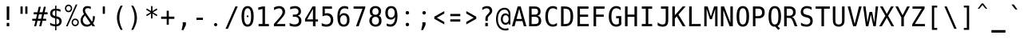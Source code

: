 SplineFontDB: 3.0
FontName: vDosMono
FullName: vDos Mono
FamilyName: vDos Mono
Weight: Book
Copyright: Copyright (c) 2013 by JHM Schaars
Version: 1.0
DefaultBaseFilename: vDos
ItalicAngle: 0
UnderlinePosition: 341
UnderlineWidth: 76
Ascent: 2048
Descent: 0
InvalidEm: 0
LayerCount: 2
Layer: 0 1 "Back" 1
Layer: 1 1 "Fore" 0
XUID: [1021 76 7247 17231]
FSType: 0
OS2Version: 3
OS2_WeightWidthSlopeOnly: 0
OS2_UseTypoMetrics: 1
CreationTime: 1358417250
ModificationTime: 1428267263
PfmFamily: 17
TTFWeight: 400
TTFWidth: 5
LineGap: 0
VLineGap: 0
Panose: 2 11 6 9 3 8 4 2 2 4
OS2TypoAscent: 2048
OS2TypoAOffset: 0
OS2TypoDescent: 0
OS2TypoDOffset: 0
OS2TypoLinegap: 0
OS2WinAscent: 2048
OS2WinAOffset: 0
OS2WinDescent: 0
OS2WinDOffset: 0
HheadAscent: 2048
HheadAOffset: 0
HheadDescent: 0
HheadDOffset: 0
OS2SubXSize: 1153
OS2SubYSize: 1153
OS2SubXOff: 0
OS2SubYOff: 188
OS2SupXSize: 1153
OS2SupYSize: 1153
OS2SupXOff: 0
OS2SupYOff: 482
OS2StrikeYSize: 96
OS2StrikeYPos: 399
OS2CapHeight: 0
OS2XHeight: 0
OS2Vendor: 'PfEd'
OS2CodePages: 60000003.c4e00000
OS2UnicodeRanges: e6000eff.d200f9fb.02000028.00000000
MarkAttachClasses: 1
DEI: 91125
ShortTable: maxp 16
  1
  0
  255
  128
  20
  50
  4
  0
  0
  0
  0
  0
  0
  0
  2
  1
EndShort
LangName: 1033 "" "" "Regular" "vDos Mono" "" "Version 1.0" "" "" "JHM Schaars" "" "" "http://schaars.nl"
GaspTable: 2 8 2 65535 1 1
Encoding: UnicodeBmp
Compacted: 1
UnicodeInterp: none
NameList: Adobe Glyph List
DisplaySize: -36
AntiAlias: 1
FitToEm: 1
WinInfo: 25 25 14
BeginPrivate: 0
EndPrivate
TeXData: 1 0 0 655360 327680 218453 572416 740992 218453 783286 444596 497025 792723 393216 433062 380633 303038 157286 324010 404750 52429 2506097 1059062 262144
BeginChars: 65539 362

StartChar: space
Encoding: 32 32 0
Width: 1024
VWidth: 1747
Flags: W
LayerCount: 2
Back
Fore
Validated: 1
EndChar

StartChar: exclam
Encoding: 33 33 1
Width: 1024
VWidth: 1747
Flags: W
LayerCount: 2
Back
Fore
SplineSet
430.5 1684 m 5,0,-1
 593.5 1684 l 5,1,-1
 593 820 l 5,2,-1
 430 820 l 5,3,-1
 430.5 1684 l 5,0,-1
430 626 m 5,4,-1
 593 626 l 5,5,-1
 593 410 l 5,6,-1
 430 410 l 5,7,-1
 430 626 l 5,4,-1
EndSplineSet
Validated: 1
EndChar

StartChar: quotedbl
Encoding: 34 34 2
Width: 1024
VWidth: 1747
Flags: W
LayerCount: 2
Back
Fore
SplineSet
735 1684 m 5,0,-1
 735 1210 l 1,1,-1
 596 1210 l 1,2,-1
 596 1684 l 1,3,-1
 735 1684 l 5,0,-1
429 1684 m 1,4,-1
 429 1210 l 1,5,-1
 289 1210 l 1,6,-1
 289 1684 l 1,7,-1
 429 1684 l 1,4,-1
EndSplineSet
Validated: 1
EndChar

StartChar: numbersign
Encoding: 35 35 3
Width: 1024
VWidth: 1747
Flags: W
LayerCount: 2
Back
Fore
SplineSet
567 1664 m 1,0,-1
 483 1310 l 1,1,-1
 679 1310 l 1,2,-1
 764 1664 l 1,3,-1
 891 1664 l 1,4,-1
 808 1310 l 1,5,-1
 1003 1310 l 1,6,-1
 1003 1178 l 1,7,-1
 778 1178 l 1,8,-1
 710 893 l 1,9,-1
 911 893 l 1,10,-1
 911 763 l 1,11,-1
 679 763 l 1,12,-1
 596 410 l 1,13,-1
 468 410 l 1,14,-1
 552 763 l 1,15,-1
 355 763 l 1,16,-1
 271 410 l 1,17,-1
 144 410 l 1,18,-1
 227 763 l 1,19,-1
 21 763 l 1,20,-1
 21 893 l 1,21,-1
 258 893 l 1,22,-1
 326 1178 l 1,23,-1
 113 1178 l 1,24,-1
 113 1310 l 1,25,-1
 355 1310 l 1,26,-1
 438 1664 l 1,27,-1
 567 1664 l 1,0,-1
649 1178 m 1,28,-1
 453 1178 l 1,29,-1
 387 893 l 1,30,-1
 584 893 l 1,31,-1
 649 1178 l 1,28,-1
EndSplineSet
Validated: 1
EndChar

StartChar: dollar
Encoding: 36 36 4
Width: 1024
VWidth: 1747
Flags: W
LayerCount: 2
Back
Fore
SplineSet
544 905 m 5,0,-1
 544 534 l 5,1,2
 632 534 632 534 681.5 585 c 132,-1,3
 731 636 731 636 731 718 c 132,-1,4
 731 800 731 800 686.5 844.5 c 132,-1,5
 642 889 642 889 544 905 c 5,0,-1
464 1067 m 5,6,-1
 464 1419 l 5,7,8
 381 1419 381 1419 334 1369.5 c 132,-1,9
 287 1320 287 1320 287 1243.5 c 132,-1,10
 287 1167 287 1167 330.5 1124.5 c 132,-1,11
 374 1082 374 1082 464 1067 c 5,6,-1
464 922 m 5,12,13
 142 975 142 975 142 1231 c 4,14,15
 142 1365 142 1365 226.5 1451 c 132,-1,16
 311 1537 311 1537 464 1537 c 5,17,-1
 464 1737 l 5,18,-1
 544 1737 l 5,19,-1
 544 1537 l 5,20,21
 672 1537 672 1537 805 1485 c 5,22,-1
 805 1337 l 5,23,24
 669 1417 669 1417 544 1417 c 5,25,-1
 544 1050 l 5,26,27
 709 1024 709 1024 795.5 941 c 132,-1,28
 882 858 882 858 882 726 c 260,29,30
 882 595 882 595 788.5 502.5 c 132,-1,31
 695 410 695 410 544 410 c 5,32,-1
 544 153 l 5,33,-1
 463 153 l 5,34,-1
 463 410 l 5,35,36
 299 410 299 410 142 488 c 5,37,-1
 142 642 l 5,38,39
 304 531 304 531 464 531 c 5,40,-1
 464 922 l 5,12,13
EndSplineSet
Validated: 1
EndChar

StartChar: percent
Encoding: 37 37 5
Width: 1024
VWidth: 1747
Flags: W
LayerCount: 2
Back
Fore
SplineSet
760.5 1807 m 5,0,-1
 864.5 1807 l 5,1,-1
 240.5 410 l 5,2,-1
 136.5 410 l 5,3,-1
 760.5 1807 l 5,0,-1
870.5 658 m 260,4,5
 870.5 723 870.5 723 827.5 768.5 c 132,-1,6
 784.5 814 784.5 814 723.5 814 c 132,-1,7
 662.5 814 662.5 814 621 769 c 132,-1,8
 579.5 724 579.5 724 579.5 657.5 c 132,-1,9
 579.5 591 579.5 591 621.5 547 c 132,-1,10
 663.5 503 663.5 503 724.5 503 c 132,-1,11
 785.5 503 785.5 503 828 547.5 c 132,-1,12
 870.5 592 870.5 592 870.5 658 c 260,4,5
562 833 m 132,-1,14
 628.5 904 628.5 904 724.5 904 c 132,-1,15
 820.5 904 820.5 904 888 830 c 132,-1,16
 955.5 756 955.5 756 955.5 656 c 132,-1,17
 955.5 556 955.5 556 888.5 484.5 c 132,-1,18
 821.5 413 821.5 413 723.5 413 c 132,-1,19
 625.5 413 625.5 413 560.5 483.5 c 132,-1,20
 495.5 554 495.5 554 495.5 658 c 132,-1,13
 495.5 762 495.5 762 562 833 c 132,-1,14
297.5 1714 m 260,21,22
 235.5 1714 235.5 1714 194 1669.5 c 132,-1,23
 152.5 1625 152.5 1625 152.5 1558.5 c 132,-1,24
 152.5 1492 152.5 1492 194 1448 c 132,-1,25
 235.5 1404 235.5 1404 297.5 1404 c 132,-1,26
 359.5 1404 359.5 1404 402 1449 c 132,-1,27
 444.5 1494 444.5 1494 444.5 1559 c 260,28,29
 444.5 1624 444.5 1624 401.5 1669 c 132,-1,30
 358.5 1714 358.5 1714 297.5 1714 c 260,21,22
68.5 1559 m 260,31,32
 68.5 1663 68.5 1663 134.5 1734 c 132,-1,33
 200.5 1805 200.5 1805 297 1805 c 132,-1,34
 393.5 1805 393.5 1805 460.5 1733 c 260,35,36
 528.5 1661 528.5 1661 528.5 1559 c 132,-1,37
 528.5 1457 528.5 1457 461.5 1385.5 c 132,-1,38
 394.5 1314 394.5 1314 297.5 1314 c 132,-1,39
 200.5 1314 200.5 1314 134.5 1385 c 132,-1,40
 68.5 1456 68.5 1456 68.5 1559 c 260,31,32
EndSplineSet
Validated: 1
EndChar

StartChar: ampersand
Encoding: 38 38 6
Width: 1024
VWidth: 1747
Flags: W
LayerCount: 2
Back
Fore
SplineSet
700 1510 m 1,0,1
 608 1575 608 1575 514 1575 c 0,2,3
 421 1575 421 1575 375 1536 c 0,4,5
 330 1498 330 1498 330 1440 c 0,6,7
 330 1381 330 1381 353 1326 c 128,-1,8
 376 1271 376 1271 438 1184 c 1,9,-1
 772 707 l 1,10,11
 834 790 834 790 832.5 965 c 0,12,13
 832 1039 832 1039 829.5 1058 c 1,14,-1
 960.5 1058 l 1,15,-1
 960.5 1025 l 2,16,17
 960.5 754 960.5 754 841.5 605 c 1,18,-1
 977.5 410 l 1,19,-1
 806.5 410 l 1,20,-1
 745.5 503 l 1,21,22
 614.5 385 614.5 385 443 385 c 128,-1,23
 271.5 385 271.5 385 159 499.5 c 128,-1,24
 46.5 614 46.5 614 46.5 788 c 0,25,26
 46.5 1020 46.5 1020 267.5 1190 c 1,27,28
 188.5 1310 188.5 1310 188.5 1434 c 128,-1,29
 188.5 1558 188.5 1558 268.5 1632.5 c 128,-1,30
 348.5 1707 348.5 1707 467 1707 c 128,-1,31
 585.5 1707 585.5 1707 700.5 1667 c 1,32,-1
 700 1510 l 1,0,1
333.5 1095 m 1,33,34
 187.5 971 187.5 971 187.5 815 c 0,35,36
 187.5 686 187.5 686 267 601 c 128,-1,37
 346.5 516 346.5 516 463 516 c 128,-1,38
 579.5 516 579.5 516 675.5 600 c 1,39,-1
 333.5 1095 l 1,33,34
EndSplineSet
Validated: 33
EndChar

StartChar: quotesingle
Encoding: 39 39 7
Width: 1024
VWidth: 1747
Flags: W
LayerCount: 2
Back
Fore
SplineSet
581.5 1684 m 1,0,-1
 581.5 1210 l 1,1,-1
 442.5 1210 l 1,2,-1
 442.5 1684 l 1,3,-1
 581.5 1684 l 1,0,-1
EndSplineSet
Validated: 1
EndChar

StartChar: parenleft
Encoding: 40 40 8
Width: 1024
VWidth: 1747
Flags: W
LayerCount: 2
Back
Fore
SplineSet
567.5 179 m 1,0,1
 328.5 581 328.5 581 328.5 959 c 128,-1,2
 328.5 1337 328.5 1337 567.5 1736 c 1,3,-1
 695.5 1736 l 1,4,5
 484.5 1349 484.5 1349 484.5 959 c 128,-1,6
 484.5 569 484.5 569 695.5 179 c 1,7,-1
 567.5 179 l 1,0,1
EndSplineSet
Validated: 1
EndChar

StartChar: parenright
Encoding: 41 41 9
Width: 1024
VWidth: 1747
Flags: W
LayerCount: 2
Back
Fore
SplineSet
219.166 179 m 1,0,1
 430.166 572 430.166 572 429.666 959.5 c 128,-1,2
 429.166 1347 429.166 1347 219.166 1736 c 1,3,-1
 346.166 1736 l 1,4,5
 585.166 1337 585.166 1337 585.666 957.5 c 128,-1,6
 586.166 578 586.166 578 346.166 179 c 1,7,-1
 219.166 179 l 1,0,1
EndSplineSet
Validated: 33
EndChar

StartChar: asterisk
Encoding: 42 42 10
Width: 1024
VWidth: 1747
Flags: W
LayerCount: 2
Back
Fore
SplineSet
872.5 1474 m 5,0,-1
 585.5 1308 l 5,1,-1
 872.5 1142 l 5,2,-1
 826.5 1058 l 5,3,-1
 557.5 1231 l 5,4,-1
 557.5 910 l 5,5,-1
 465.5 910 l 5,6,-1
 465.5 1231 l 5,7,-1
 196.5 1058 l 5,8,-1
 151.5 1142 l 5,9,-1
 437.5 1308 l 5,10,-1
 151.5 1474 l 5,11,-1
 196.5 1558 l 5,12,-1
 465.5 1385 l 5,13,-1
 465.5 1707 l 5,14,-1
 557.5 1707 l 5,15,-1
 557.5 1385 l 5,16,-1
 826.5 1558 l 5,17,-1
 872.5 1474 l 5,0,-1
EndSplineSet
Validated: 1
EndChar

StartChar: plus
Encoding: 43 43 11
Width: 1024
VWidth: 1747
Flags: W
LayerCount: 2
Back
Fore
SplineSet
579 1409 m 1,0,-1
 579 1030 l 1,1,-1
 935 1030 l 1,2,-1
 935 885 l 1,3,-1
 579 885 l 1,4,-1
 579 506 l 1,5,-1
 445 506 l 1,6,-1
 445 885 l 1,7,-1
 89 885 l 1,8,-1
 89 1030 l 1,9,-1
 445 1030 l 1,10,-1
 445 1409 l 1,11,-1
 579 1409 l 1,0,-1
EndSplineSet
Validated: 1
EndChar

StartChar: comma
Encoding: 44 44 12
Width: 1024
VWidth: 1747
Flags: W
LayerCount: 2
Back
Fore
SplineSet
450 668 m 5,0,-1
 652 668 l 5,1,-1
 652 492 l 5,2,-1
 494 165 l 5,3,-1
 372 165 l 5,4,-1
 450 492 l 5,5,-1
 450 668 l 5,0,-1
EndSplineSet
Validated: 1
EndChar

StartChar: hyphen
Encoding: 45 45 13
Width: 1024
VWidth: 1747
Flags: W
LayerCount: 2
Back
Fore
SplineSet
304 958 m 5,0,-1
 720 958 l 5,1,-1
 720 818 l 5,2,-1
 304 818 l 5,3,-1
 304 958 l 5,0,-1
EndSplineSet
Validated: 1
EndChar

StartChar: period
Encoding: 46 46 14
Width: 1024
VWidth: 1747
Flags: W
LayerCount: 2
Back
Fore
SplineSet
409 513 m 132,-1,1
 409 555.642 409 555.642 439.179 585.821 c 132,-1,2
 469.358 616 469.358 616 512 616 c 132,-1,3
 554.642 616 554.642 616 584.821 585.821 c 132,-1,4
 615 555.642 615 555.642 615 513 c 132,-1,5
 615 470.358 615 470.358 584.821 440.179 c 132,-1,6
 554.642 410 554.642 410 512 410 c 132,-1,7
 469.358 410 469.358 410 439.179 440.179 c 132,-1,0
 409 470.358 409 470.358 409 513 c 132,-1,1
EndSplineSet
Validated: 1
EndChar

StartChar: slash
Encoding: 47 47 15
Width: 1024
VWidth: 1747
Flags: W
LayerCount: 2
Back
Fore
SplineSet
751 1684 m 5,0,-1
 903 1684 l 5,1,-1
 273 247 l 5,2,-1
 121 247 l 5,3,-1
 751 1684 l 5,0,-1
EndSplineSet
Validated: 1
EndChar

StartChar: zero
Encoding: 48 48 16
Width: 1024
VWidth: 1747
Flags: W
LayerCount: 2
Back
Fore
SplineSet
452.125 1051 m 0,0,1
 452.125 1076.5 452.125 1076.5 468.625 1092.25 c 0,2,3
 485.875 1108.75 485.875 1108.75 509.875 1108.75 c 0,4,5
 534.625 1108.75 534.625 1108.75 550.375 1092.25 c 0,6,7
 566.875 1075 566.875 1075 566.875 1051 c 128,-1,8
 566.875 1027 566.875 1027 550.375 1010.5 c 0,9,10
 533.125 993.25 533.125 993.25 509.125 993.25 c 0,11,12
 485.875 993.25 485.875 993.25 469 1010.5 c 128,-1,13
 452.125 1027.75 452.125 1027.75 452.125 1051 c 0,0,1
736 1046 m 0,14,15
 736 1570 736 1570 512 1570 c 128,-1,16
 288 1570 288 1570 288 1046 c 0,17,18
 288 521 288 521 512 521 c 128,-1,19
 736 521 736 521 736 1046 c 0,14,15
512 1707 m 256,20,21
 703 1707 703 1707 801 1540 c 0,22,23
 900 1371 900 1371 900 1046 c 0,24,25
 900 719 900 719 802 552 c 128,-1,26
 704 385 704 385 512 385 c 256,27,28
 318 385 318 385 222 552 c 0,29,30
 124 722 124 722 124 1046 c 0,31,32
 124 1373 124 1373 222 1540 c 128,-1,33
 320 1707 320 1707 512 1707 c 256,20,21
EndSplineSet
Validated: 1
EndChar

StartChar: one
Encoding: 49 49 17
Width: 1024
VWidth: 1747
Flags: W
LayerCount: 2
Back
Fore
SplineSet
191.5 555 m 1,0,-1
 442.5 555 l 1,1,-1
 442.5 1528 l 1,2,-1
 172.5 1463 l 1,3,-1
 172.5 1620 l 1,4,-1
 441.5 1684 l 1,5,-1
 602.5 1684 l 1,6,-1
 602.5 555 l 1,7,-1
 851.5 555 l 1,8,-1
 851.5 410 l 1,9,-1
 191.5 410 l 1,10,-1
 191.5 555 l 1,0,-1
EndSplineSet
Validated: 1
EndChar

StartChar: two
Encoding: 50 50 18
Width: 1024
VWidth: 1747
Flags: W
LayerCount: 2
Back
Fore
SplineSet
158 1622 m 1,0,1
 324 1706 324 1706 488 1706.5 c 128,-1,2
 652 1707 652 1707 759 1607.5 c 128,-1,3
 866 1508 866 1508 866 1347 c 0,4,5
 866 1265 866 1265 830.5 1183 c 128,-1,6
 795 1101 795 1101 733 1024 c 0,7,8
 625 890 625 890 325 555 c 1,9,-1
 875 555 l 1,10,-1
 875 410 l 1,11,-1
 149 410 l 1,12,-1
 149 555 l 1,13,14
 474 920 474 920 564 1033 c 1,15,16
 644 1137 644 1137 672.5 1201.5 c 128,-1,17
 701 1266 701 1266 701 1334 c 0,18,19
 701 1441 701 1441 642 1501.5 c 128,-1,20
 583 1562 583 1562 481 1562 c 0,21,22
 337 1562 337 1562 158 1448 c 1,23,-1
 158 1622 l 1,0,1
EndSplineSet
Validated: 33
EndChar

StartChar: three
Encoding: 51 51 19
Width: 1024
VWidth: 1747
Flags: W
LayerCount: 2
Back
Fore
SplineSet
861 1364 m 0,0,1
 861 1152 861 1152 646 1091 c 1,2,3
 763 1058 763 1058 826 973 c 128,-1,4
 889 888 889 888 889 761 c 0,5,6
 889 585 889 585 777.5 485 c 128,-1,7
 666 385 666 385 485 385 c 132,-1,8
 304 385 304 385 135 448 c 1,9,-1
 135 620 l 1,10,11
 296 530 296 530 441 530 c 128,-1,12
 586 530 586 530 657 594 c 128,-1,13
 728 658 728 658 728 773.5 c 128,-1,14
 728 889 728 889 657 954.5 c 128,-1,15
 586 1020 586 1020 464 1020 c 2,16,-1
 341 1020 l 1,17,-1
 341 1161 l 1,18,-1
 464 1161 l 2,19,20
 576 1161 576 1161 638 1213 c 128,-1,21
 700 1265 700 1265 700 1361 c 128,-1,22
 700 1457 700 1457 642 1509.5 c 128,-1,23
 584 1562 584 1562 460.5 1562 c 128,-1,24
 337 1562 337 1562 170 1493 c 1,25,-1
 170 1652 l 1,26,27
 364 1707 364 1707 477 1707 c 0,28,29
 651 1707 651 1707 756 1612.5 c 128,-1,30
 861 1518 861 1518 861 1364 c 0,0,1
EndSplineSet
Validated: 1
EndChar

StartChar: four
Encoding: 52 52 20
Width: 1024
VWidth: 1747
Flags: W
LayerCount: 2
Back
Fore
SplineSet
604.5 1527 m 1,0,-1
 227.5 853 l 1,1,-1
 604.5 853 l 1,2,-1
 604.5 1527 l 1,0,-1
578.5 1684 m 1,3,-1
 765.5 1684 l 1,4,-1
 765.5 853 l 1,5,-1
 925.5 853 l 1,6,-1
 925.5 713 l 1,7,-1
 765.5 713 l 1,8,-1
 765.5 410 l 1,9,-1
 604.5 410 l 1,10,-1
 604.5 713 l 1,11,-1
 98.5 713 l 1,12,-1
 98.5 876 l 1,13,-1
 578.5 1684 l 1,3,-1
EndSplineSet
Validated: 1
EndChar

StartChar: five
Encoding: 53 53 21
Width: 1024
VWidth: 1747
Flags: W
LayerCount: 2
Back
Fore
SplineSet
645.5 1031 m 128,-1,1
 570.5 1107 570.5 1107 438 1107 c 128,-1,2
 305.5 1107 305.5 1107 193.5 1044 c 1,3,-1
 193.5 1684 l 1,4,-1
 798.5 1684 l 1,5,-1
 798.5 1539 l 1,6,-1
 340.5 1539 l 1,7,-1
 340.5 1225 l 1,8,9
 407.5 1251 407.5 1251 479.5 1252 c 0,10,11
 665.5 1252 665.5 1252 774 1135 c 128,-1,12
 882.5 1018 882.5 1018 882.5 817.5 c 128,-1,13
 882.5 617 882.5 617 768.5 501 c 128,-1,14
 654.5 385 654.5 385 460.5 385 c 128,-1,15
 266.5 385 266.5 385 141.5 439 c 1,16,-1
 141.5 614 l 1,17,18
 286.5 530 286.5 530 431.5 530 c 128,-1,19
 576.5 530 576.5 530 648.5 605 c 128,-1,20
 720.5 680 720.5 680 720.5 817.5 c 128,-1,0
 720.5 955 720.5 955 645.5 1031 c 128,-1,1
EndSplineSet
Validated: 1
EndChar

StartChar: six
Encoding: 54 54 22
Width: 1024
VWidth: 1747
Flags: W
LayerCount: 2
Back
Fore
SplineSet
578.5 1707 m 0,0,1
 696.5 1707 696.5 1707 811.5 1655 c 1,2,-1
 811.5 1497 l 1,3,4
 708.5 1562 708.5 1562 585.5 1562 c 0,5,6
 431.5 1562 431.5 1562 352.5 1438.5 c 128,-1,7
 273.5 1315 273.5 1315 273.5 1075 c 1,8,9
 311.5 1160 311.5 1160 379.5 1206 c 128,-1,10
 447.5 1252 447.5 1252 536.5 1252 c 0,11,12
 709.5 1252 709.5 1252 804.5 1139 c 128,-1,13
 899.5 1026 899.5 1026 899.5 819 c 128,-1,14
 899.5 612 899.5 612 801.5 498.5 c 128,-1,15
 703.5 385 703.5 385 526.5 385 c 0,16,17
 318.5 385 318.5 385 221.5 544 c 128,-1,18
 124.5 703 124.5 703 124.5 1035.5 c 128,-1,19
 124.5 1368 124.5 1368 241 1537.5 c 128,-1,20
 357.5 1707 357.5 1707 578.5 1707 c 0,0,1
739.5 818.5 m 128,-1,22
 739.5 1117 739.5 1117 522.5 1117 c 0,23,24
 419.5 1117 419.5 1117 360.5 1037.5 c 128,-1,25
 301.5 958 301.5 958 301.5 818 c 256,26,27
 301.5 678 301.5 678 360.5 599 c 128,-1,28
 419.5 520 419.5 520 522.5 520 c 0,29,21
 739.5 520 739.5 520 739.5 818.5 c 128,-1,22
EndSplineSet
Validated: 1
EndChar

StartChar: seven
Encoding: 55 55 23
Width: 1024
VWidth: 1747
Flags: W
LayerCount: 2
Back
Fore
SplineSet
136 1684 m 1,0,-1
 888 1684 l 1,1,-1
 888 1610 l 1,2,-1
 460 410 l 1,3,-1
 291 410 l 1,4,-1
 708 1539 l 1,5,-1
 136 1539 l 1,6,-1
 136 1684 l 1,0,-1
EndSplineSet
Validated: 1
EndChar

StartChar: eight
Encoding: 56 56 24
Width: 1024
VWidth: 1747
Flags: W
LayerCount: 2
Back
Fore
SplineSet
681 950 m 128,-1,1
 621.5 1015 621.5 1015 513.5 1015 c 128,-1,2
 405.5 1015 405.5 1015 347 950.5 c 128,-1,3
 288.5 886 288.5 886 288.5 768 c 256,4,5
 288.5 650 288.5 650 348 585 c 128,-1,6
 407.5 520 407.5 520 515.5 520 c 128,-1,7
 623.5 520 623.5 520 682 584.5 c 128,-1,8
 740.5 649 740.5 649 740.5 767 c 128,-1,0
 740.5 885 740.5 885 681 950 c 128,-1,1
325.5 1086 m 1,9,10
 222.5 1114 222.5 1114 188.5 1191 c 128,-1,11
 154.5 1268 154.5 1268 154.5 1376 c 0,12,13
 154.5 1528 154.5 1528 251 1617.5 c 128,-1,14
 347.5 1707 347.5 1707 514.5 1707 c 128,-1,15
 681.5 1707 681.5 1707 778.5 1617.5 c 128,-1,16
 875.5 1528 875.5 1528 875.5 1376 c 1,17,18
 844.5 1105 844.5 1105 704.5 1086 c 1,19,20
 824.5 1058 824.5 1058 863.5 972.5 c 128,-1,21
 902.5 887 902.5 887 902.5 752 c 0,22,23
 902.5 580 902.5 580 799.5 482.5 c 128,-1,24
 696.5 385 696.5 385 514.5 385 c 0,25,26
 435.5 385 435.5 385 362.5 415 c 128,-1,27
 289.5 445 289.5 445 236.5 496 c 128,-1,28
 183.5 547 183.5 547 152.5 617 c 128,-1,29
 121.5 687 121.5 687 121.5 765 c 0,30,31
 121.5 1004 121.5 1004 325.5 1086 c 1,9,10
366.5 1518.5 m 128,-1,33
 315.5 1463 315.5 1463 315.5 1360.5 c 128,-1,34
 315.5 1258 315.5 1258 366.5 1204 c 128,-1,35
 417.5 1150 417.5 1150 515 1150 c 128,-1,36
 612.5 1150 612.5 1150 663.5 1204 c 128,-1,37
 714.5 1258 714.5 1258 714.5 1361 c 128,-1,38
 714.5 1464 714.5 1464 664 1519 c 128,-1,39
 613.5 1574 613.5 1574 515.5 1574 c 128,-1,32
 417.5 1574 417.5 1574 366.5 1518.5 c 128,-1,33
EndSplineSet
Validated: 1
EndChar

StartChar: nine
Encoding: 57 57 25
Width: 1024
VWidth: 1747
Flags: W
LayerCount: 2
Back
Fore
SplineSet
284.5 1273.5 m 128,-1,1
 284.5 975 284.5 975 500.5 975 c 0,2,3
 603.5 975 603.5 975 662.5 1054 c 128,-1,4
 721.5 1133 721.5 1133 721.5 1273 c 256,5,6
 721.5 1413 721.5 1413 662.5 1492.5 c 128,-1,7
 603.5 1572 603.5 1572 500.5 1572 c 0,8,0
 284.5 1572 284.5 1572 284.5 1273.5 c 128,-1,1
444.5 385 m 0,9,10
 327.5 385 327.5 385 211.5 436 c 1,11,-1
 211.5 595 l 1,12,13
 314.5 530 314.5 530 437.5 530 c 0,14,15
 591.5 530 591.5 530 670.5 653.5 c 128,-1,16
 749.5 777 749.5 777 749.5 1016 c 1,17,18
 711.5 931 711.5 931 643.5 885.5 c 128,-1,19
 575.5 840 575.5 840 487.5 840 c 0,20,21
 314.5 840 314.5 840 219.5 953.5 c 128,-1,22
 124.5 1067 124.5 1067 124.5 1274 c 128,-1,23
 124.5 1481 124.5 1481 222 1594 c 128,-1,24
 319.5 1707 319.5 1707 497.5 1707 c 0,25,26
 705.5 1707 705.5 1707 802.5 1547.5 c 128,-1,27
 899.5 1388 899.5 1388 899.5 1056 c 128,-1,28
 899.5 724 899.5 724 782.5 554.5 c 128,-1,29
 665.5 385 665.5 385 444.5 385 c 0,9,10
EndSplineSet
Validated: 1
EndChar

StartChar: colon
Encoding: 58 58 26
Width: 1024
VWidth: 1747
Flags: W
LayerCount: 2
Back
Fore
SplineSet
400 522 m 128,-1,1
 400 568.368 400 568.368 432.816 601.185 c 128,-1,2
 465.632 634 465.632 634 512 634 c 128,-1,3
 558.368 634 558.368 634 591.184 601.185 c 128,-1,4
 624 568.368 624 568.368 624 522 c 128,-1,5
 624 475.632 624 475.632 591.184 442.816 c 128,-1,6
 558.368 410 558.368 410 512 410 c 128,-1,7
 465.632 410 465.632 410 432.816 442.816 c 128,-1,0
 400 475.632 400 475.632 400 522 c 128,-1,1
400 1276.3 m 132,-1,9
 400 1322.67 400 1322.67 432.816 1355.48 c 132,-1,10
 465.632 1388.3 465.632 1388.3 512 1388.3 c 132,-1,11
 558.368 1388.3 558.368 1388.3 591.184 1355.48 c 132,-1,12
 624 1322.67 624 1322.67 624 1276.3 c 132,-1,13
 624 1229.93 624 1229.93 591.184 1197.12 c 132,-1,14
 558.368 1164.3 558.368 1164.3 512 1164.3 c 132,-1,15
 465.632 1164.3 465.632 1164.3 432.816 1197.12 c 132,-1,8
 400 1229.93 400 1229.93 400 1276.3 c 132,-1,9
EndSplineSet
Validated: 1
EndChar

StartChar: semicolon
Encoding: 59 59 27
Width: 1024
VWidth: 1747
Flags: W
LayerCount: 2
Back
Fore
SplineSet
450 1276.3 m 128,-1,1
 450 1322.67 450 1322.67 482.816 1355.48 c 128,-1,2
 515.632 1388.3 515.632 1388.3 562 1388.3 c 128,-1,3
 608.368 1388.3 608.368 1388.3 641.184 1355.48 c 128,-1,4
 674 1322.67 674 1322.67 674 1276.3 c 128,-1,5
 674 1229.93 674 1229.93 641.184 1197.12 c 128,-1,6
 608.368 1164.3 608.368 1164.3 562 1164.3 c 128,-1,7
 515.632 1164.3 515.632 1164.3 482.816 1197.12 c 128,-1,0
 450 1229.93 450 1229.93 450 1276.3 c 128,-1,1
450 668 m 1,8,-1
 652 668 l 1,9,-1
 652 492 l 1,10,-1
 494 165 l 1,11,-1
 372 165 l 1,12,-1
 450 492 l 5,13,-1
 450 668 l 1,8,-1
EndSplineSet
Validated: 1
EndChar

StartChar: less
Encoding: 60 60 28
Width: 1024
VWidth: 1747
Flags: W
LayerCount: 2
Back
Fore
SplineSet
832 1230 m 1,0,-1
 357 957 l 1,1,-1
 832 686 l 1,2,-1
 832 530 l 1,3,-1
 192 887 l 1,4,-1
 192 1028 l 1,5,-1
 832 1385 l 1,6,-1
 832 1230 l 1,0,-1
EndSplineSet
Validated: 1
EndChar

StartChar: equal
Encoding: 61 61 29
Width: 1024
VWidth: 1747
Flags: W
LayerCount: 2
Back
Fore
SplineSet
192 857 m 1,0,-1
 832 857 l 5,1,-1
 832 710 l 5,2,-1
 192 710 l 1,3,-1
 192 857 l 1,0,-1
192 1203 m 1,4,-1
 832 1203 l 5,5,-1
 832 1058 l 5,6,-1
 192 1058 l 1,7,-1
 192 1203 l 1,4,-1
EndSplineSet
Validated: 1
EndChar

StartChar: greater
Encoding: 62 62 30
Width: 1024
VWidth: 1747
Flags: W
LayerCount: 2
Back
Fore
SplineSet
192 1230 m 1,0,-1
 192 1385 l 1,1,-1
 832 1028 l 1,2,-1
 832 887 l 1,3,-1
 192 530 l 1,4,-1
 192 686 l 1,5,-1
 667 957 l 5,6,-1
 192 1230 l 1,0,-1
EndSplineSet
Validated: 1
EndChar

StartChar: question
Encoding: 63 63 31
Width: 1024
VWidth: 1747
Flags: W
LayerCount: 2
Back
Fore
SplineSet
193.5 1610 m 1,0,1
 339.5 1706 339.5 1706 497.5 1706.5 c 128,-1,2
 655.5 1707 655.5 1707 743 1624 c 128,-1,3
 830.5 1541 830.5 1541 830.5 1405 c 0,4,5
 830.5 1340 830.5 1340 803.5 1284.5 c 128,-1,6
 776.5 1229 776.5 1229 701.5 1150 c 2,7,-1
 631.5 1077 l 1,8,9
 576.5 1021 576.5 1021 561.5 985 c 128,-1,10
 546.5 949 546.5 949 546.5 897 c 2,11,-1
 546.5 752 l 1,12,-1
 394.5 752 l 1,13,-1
 394.5 883 l 2,14,15
 394.5 967 394.5 967 418.5 1025.5 c 128,-1,16
 442.5 1084 442.5 1084 509.5 1154 c 2,17,-1
 581.5 1230 l 1,18,19
 631.5 1280 631.5 1280 650 1317.5 c 128,-1,20
 668.5 1355 668.5 1355 668.5 1397 c 0,21,22
 668.5 1473 668.5 1473 616 1520 c 128,-1,23
 563.5 1567 563.5 1567 476.5 1567 c 0,24,25
 350.5 1567 350.5 1567 193.5 1450 c 1,26,-1
 193.5 1610 l 1,0,1
388.5 626 m 1,27,-1
 550.5 626 l 1,28,-1
 550.5 410 l 1,29,-1
 388.5 410 l 1,30,-1
 388.5 626 l 1,27,-1
EndSplineSet
Validated: 33
EndChar

StartChar: at
Encoding: 64 64 32
Width: 1024
VWidth: 1747
Flags: W
LayerCount: 2
Back
Fore
SplineSet
810 697.5 m 128,-1,1
 861 764 861 764 861 874.5 c 128,-1,2
 861 985 861 985 810 1051 c 128,-1,3
 759 1117 759 1117 672 1117 c 256,4,5
 587 1117 587 1117 535.5 1051 c 128,-1,6
 484 985 484 985 484 874.5 c 128,-1,7
 484 764 484 764 535.5 697.5 c 128,-1,8
 587 631 587 631 672 631 c 256,9,0
 759 631 759 631 810 697.5 c 128,-1,1
867 179 m 1,10,11
 769 137 769 137 672 137 c 0,12,13
 386 137 386 137 219 336 c 128,-1,14
 52 535 52 535 52 870.5 c 128,-1,15
 52 1206 52 1206 202.5 1403 c 128,-1,16
 353 1600 353 1600 606 1600 c 0,17,18
 773 1600 773 1600 872.5 1486.5 c 128,-1,19
 972 1373 972 1373 972 1182 c 2,20,-1
 972 525 l 1,21,-1
 857 525 l 1,22,-1
 857 620 l 1,23,24
 795 508 795 508 662 508 c 128,-1,25
 529 508 529 508 444.5 611 c 128,-1,26
 360 714 360 714 360 875 c 256,27,28
 360 1035 360 1035 444.5 1138.5 c 128,-1,29
 529 1242 529 1242 657 1242 c 0,30,31
 721 1242 721 1242 775 1212 c 128,-1,32
 829 1182 829 1182 857 1130 c 1,33,-1
 857 1184 l 2,34,35
 857 1317 857 1317 786.5 1398 c 128,-1,36
 716 1479 716 1479 600 1479 c 0,37,38
 403 1479 403 1479 287 1315.5 c 128,-1,39
 171 1152 171 1152 171 872 c 128,-1,40
 171 592 171 592 303 425.5 c 128,-1,41
 435 259 435 259 655 259 c 0,42,43
 741 259 741 259 829 294 c 1,44,-1
 867 179 l 1,10,11
EndSplineSet
Validated: 1
EndChar

StartChar: A
Encoding: 65 65 33
Width: 1024
VWidth: 1747
Flags: W
LayerCount: 2
Back
Fore
SplineSet
511.5 1532 m 1,0,-1
 341.5 880 l 1,1,-1
 681.5 880 l 1,2,-1
 511.5 1532 l 1,0,-1
414.5 1684 m 1,3,-1
 610.5 1684 l 1,4,-1
 975.5 410 l 1,5,-1
 808.5 410 l 1,6,-1
 719.5 742 l 1,7,-1
 301.5 742 l 1,8,-1
 215.5 410 l 5,9,-1
 48.5 410 l 1,10,-1
 414.5 1684 l 1,3,-1
EndSplineSet
Validated: 1
EndChar

StartChar: B
Encoding: 66 66 34
Width: 1024
VWidth: 1747
Flags: W
LayerCount: 2
Back
Fore
SplineSet
285.5 1018 m 1,0,-1
 285.5 551 l 1,1,-1
 477.5 551 l 2,2,3
 618.5 551 618.5 551 678 603.5 c 128,-1,4
 737.5 656 737.5 656 737.5 778.5 c 128,-1,5
 737.5 901 737.5 901 674.5 959.5 c 128,-1,6
 611.5 1018 611.5 1018 477.5 1018 c 2,7,-1
 285.5 1018 l 1,0,-1
285.5 1542 m 1,8,-1
 285.5 1158 l 1,9,-1
 473.5 1158 l 2,10,11
 590.5 1158 590.5 1158 643 1206 c 128,-1,12
 695.5 1254 695.5 1254 695.5 1355.5 c 128,-1,13
 695.5 1457 695.5 1457 644 1499.5 c 128,-1,14
 592.5 1542 592.5 1542 473.5 1542 c 2,15,-1
 285.5 1542 l 1,8,-1
900.5 759 m 0,16,17
 900.5 409 900.5 409 477.5 410 c 2,18,-1
 123.5 410 l 1,19,-1
 123.5 1684 l 1,20,-1
 477.5 1684 l 2,21,22
 660.5 1684 660.5 1684 759.5 1599.5 c 128,-1,23
 858.5 1515 858.5 1515 858.5 1360 c 0,24,25
 858.5 1125 858.5 1125 648.5 1091 c 1,26,27
 765.5 1072 765.5 1072 833 984 c 128,-1,28
 900.5 896 900.5 896 900.5 759 c 0,16,17
EndSplineSet
Validated: 33
EndChar

StartChar: C
Encoding: 67 67 35
Width: 1024
VWidth: 1747
Flags: W
LayerCount: 2
Back
Fore
SplineSet
621.5 525 m 0,0,1
 765.5 525 765.5 525 885.5 631 c 1,2,-1
 885.5 455 l 1,3,4
 762.5 385 762.5 385 621.5 385 c 0,5,6
 391.5 385 391.5 385 265 558 c 128,-1,7
 138.5 731 138.5 731 138.5 1044.5 c 128,-1,8
 138.5 1358 138.5 1358 266 1532.5 c 128,-1,9
 393.5 1707 393.5 1707 621.5 1707 c 0,10,11
 762.5 1707 762.5 1707 885.5 1637 c 1,12,-1
 885.5 1460 l 1,13,14
 763.5 1567 763.5 1567 621.5 1567 c 0,15,16
 307.5 1567 307.5 1567 307.5 1046 c 128,-1,17
 307.5 525 307.5 525 621.5 525 c 0,0,1
EndSplineSet
Validated: 1
EndChar

StartChar: D
Encoding: 68 68 36
Width: 1024
VWidth: 1747
Flags: W
LayerCount: 2
Back
Fore
SplineSet
363.5 551 m 6,0,1
 567.5 551 567.5 551 648.5 658 c 132,-1,2
 729.5 765 729.5 765 729.5 1046.5 c 132,-1,3
 729.5 1328 729.5 1328 649 1435 c 132,-1,4
 568.5 1542 568.5 1542 363.5 1542 c 6,5,-1
 286.5 1542 l 5,6,-1
 286.5 551 l 5,7,-1
 363.5 551 l 6,0,1
366.5 1684 m 6,8,9
 640.5 1684 640.5 1684 770 1528.5 c 132,-1,10
 899.5 1373 899.5 1373 899.5 1046 c 132,-1,11
 899.5 719 899.5 719 769.5 564.5 c 132,-1,12
 639.5 410 639.5 410 366.5 410 c 6,13,-1
 124.5 410 l 5,14,-1
 124.5 1684 l 5,15,-1
 366.5 1684 l 6,8,9
EndSplineSet
Validated: 1
EndChar

StartChar: E
Encoding: 69 69 37
Width: 1024
VWidth: 1747
Flags: W
LayerCount: 2
Back
Fore
SplineSet
150.5 1684 m 5,0,-1
 858.5 1684 l 5,1,-1
 858.5 1539 l 5,2,-1
 311.5 1539 l 5,3,-1
 311.5 1161 l 5,4,-1
 835.5 1161 l 5,5,-1
 835.5 1016 l 5,6,-1
 311.5 1016 l 5,7,-1
 311.5 555 l 5,8,-1
 873.5 555 l 5,9,-1
 873.5 410 l 5,10,-1
 150.5 410 l 5,11,-1
 150.5 1684 l 5,0,-1
EndSplineSet
Validated: 1
EndChar

StartChar: F
Encoding: 70 70 38
Width: 1024
VWidth: 1747
Flags: W
LayerCount: 2
Back
Fore
SplineSet
160.5 1684 m 1,0,-1
 863.5 1684 l 1,1,-1
 863.5 1539 l 1,2,-1
 322.5 1539 l 1,3,-1
 322.5 1163 l 1,4,-1
 812.5 1163 l 1,5,-1
 812.5 1018 l 1,6,-1
 322.5 1018 l 1,7,-1
 322.5 410 l 1,8,-1
 160.5 410 l 1,9,-1
 160.5 1684 l 1,0,-1
EndSplineSet
Validated: 1
EndChar

StartChar: G
Encoding: 71 71 39
Width: 1024
VWidth: 1747
Flags: W
LayerCount: 2
Back
Fore
SplineSet
591.5 525 m 4,0,1
 694.5 525 694.5 525 758.5 579 c 5,2,-1
 758.5 922 l 5,3,-1
 584.5 922 l 5,4,-1
 584.5 1063 l 5,5,-1
 912.5 1063 l 5,6,-1
 912.5 515 l 5,7,8
 781.5 385 781.5 385 591.5 385 c 4,9,10
 364.5 385 364.5 385 238 558.5 c 132,-1,11
 111.5 732 111.5 732 111.5 1045.5 c 132,-1,12
 111.5 1359 111.5 1359 240 1533 c 132,-1,13
 368.5 1707 368.5 1707 594.5 1707 c 4,14,15
 743.5 1707 743.5 1707 872.5 1615 c 5,16,-1
 872.5 1439 l 5,17,18
 745.5 1567 745.5 1567 594.5 1567 c 4,19,20
 279.5 1567 279.5 1567 279.5 1045 c 4,21,22
 279.5 780 279.5 780 356.5 652.5 c 132,-1,23
 433.5 525 433.5 525 591.5 525 c 4,0,1
EndSplineSet
Validated: 1
EndChar

StartChar: H
Encoding: 72 72 40
Width: 1024
VWidth: 1747
Flags: W
LayerCount: 2
Back
Fore
SplineSet
128.5 1684 m 1,0,-1
 290.5 1684 l 1,1,-1
 290.5 1161 l 1,2,-1
 733.5 1161 l 1,3,-1
 733.5 1684 l 1,4,-1
 895.5 1684 l 1,5,-1
 895.5 410 l 1,6,-1
 733.5 410 l 1,7,-1
 733.5 1016 l 1,8,-1
 290.5 1016 l 1,9,-1
 290.5 410 l 1,10,-1
 128.5 410 l 1,11,-1
 128.5 1684 l 1,0,-1
EndSplineSet
Validated: 1
EndChar

StartChar: I
Encoding: 73 73 41
Width: 1024
VWidth: 1747
Flags: W
LayerCount: 2
Back
Fore
SplineSet
180.5 1684 m 1,0,-1
 843.5 1684 l 1,1,-1
 843.5 1539 l 1,2,-1
 593.5 1539 l 1,3,-1
 593.5 555 l 1,4,-1
 843.5 555 l 1,5,-1
 843.5 410 l 1,6,-1
 180.5 410 l 1,7,-1
 180.5 555 l 1,8,-1
 431.5 555 l 1,9,-1
 431.5 1539 l 1,10,-1
 180.5 1539 l 1,11,-1
 180.5 1684 l 1,0,-1
EndSplineSet
Validated: 1
EndChar

StartChar: J
Encoding: 74 74 42
Width: 1024
VWidth: 1747
Flags: W
LayerCount: 2
Back
Fore
SplineSet
485 385 m 0,0,1
 335 385 335 385 173 462 c 1,2,-1
 173 663 l 1,3,4
 318 525 318 525 485 525 c 0,5,6
 599 525 599 525 644 588.5 c 128,-1,7
 689 652 689 652 689 825 c 2,8,-1
 689 1539 l 1,9,-1
 384 1539 l 1,10,-1
 384 1684 l 1,11,-1
 851 1684 l 1,12,-1
 851 825 l 2,13,14
 851 584 851 584 767 484.5 c 128,-1,15
 683 385 683 385 485 385 c 0,0,1
EndSplineSet
Validated: 1
EndChar

StartChar: K
Encoding: 75 75 43
Width: 1024
VWidth: 1747
Flags: W
LayerCount: 2
Back
Fore
SplineSet
87 1684 m 1,0,-1
 249 1684 l 1,1,-1
 249 1117 l 1,2,-1
 754 1684 l 1,3,-1
 937 1684 l 1,4,-1
 479 1163 l 1,5,-1
 937 410 l 1,6,-1
 754 410 l 1,7,-1
 373 1048 l 1,8,-1
 249 908 l 1,9,-1
 249 410 l 1,10,-1
 87 410 l 1,11,-1
 87 1684 l 1,0,-1
EndSplineSet
Validated: 1
EndChar

StartChar: L
Encoding: 76 76 44
Width: 1024
VWidth: 1747
Flags: W
LayerCount: 2
Back
Fore
SplineSet
142.5 1684 m 1,0,-1
 305.5 1684 l 1,1,-1
 305.5 555 l 1,2,-1
 881.5 555 l 1,3,-1
 881.5 410 l 1,4,-1
 142.5 410 l 1,5,-1
 142.5 1684 l 1,0,-1
EndSplineSet
Validated: 1
EndChar

StartChar: M
Encoding: 77 77 45
Width: 1024
VWidth: 1747
Flags: W
LayerCount: 2
Back
Fore
SplineSet
88 1684 m 1,0,-1
 305 1684 l 1,1,-1
 511 1035 l 1,2,-1
 720 1684 l 1,3,-1
 936 1684 l 1,4,-1
 936 410 l 1,5,-1
 786 410 l 1,6,-1
 786 1535 l 1,7,-1
 574 864 l 1,8,-1
 451 864 l 1,9,-1
 238 1535 l 1,10,-1
 238 410 l 1,11,-1
 88 410 l 1,12,-1
 88 1684 l 1,0,-1
EndSplineSet
Validated: 1
EndChar

StartChar: N
Encoding: 78 78 46
Width: 1024
VWidth: 1747
Flags: W
LayerCount: 2
Back
Fore
SplineSet
130 1684 m 1,0,-1
 334 1684 l 1,1,-1
 737 635 l 1,2,-1
 737 1684 l 1,3,-1
 894 1684 l 1,4,-1
 894 410 l 1,5,-1
 688 410 l 1,6,-1
 285 1458 l 1,7,-1
 285 410 l 1,8,-1
 130 410 l 1,9,-1
 130 1684 l 1,0,-1
EndSplineSet
Validated: 1
EndChar

StartChar: O
Encoding: 79 79 47
Width: 1024
VWidth: 1747
Flags: W
LayerCount: 2
Back
Fore
SplineSet
742.5 1045 m 260,0,1
 742.5 1326 742.5 1326 688.5 1446.5 c 132,-1,2
 634.5 1567 634.5 1567 511.5 1567 c 132,-1,3
 388.5 1567 388.5 1567 335 1446.5 c 132,-1,4
 281.5 1326 281.5 1326 281.5 1045.5 c 132,-1,5
 281.5 765 281.5 765 335 645 c 132,-1,6
 388.5 525 388.5 525 511.5 525 c 132,-1,7
 634.5 525 634.5 525 688.5 644.5 c 132,-1,8
 742.5 764 742.5 764 742.5 1045 c 260,0,1
813 1543 m 132,-1,10
 911.5 1379 911.5 1379 911.5 1046 c 132,-1,11
 911.5 713 911.5 713 813 549 c 132,-1,12
 714.5 385 714.5 385 511.5 385 c 260,13,14
 308.5 385 308.5 385 210.5 548 c 132,-1,15
 112.5 711 112.5 711 112.5 1045 c 132,-1,16
 112.5 1379 112.5 1379 211.5 1543 c 132,-1,17
 310.5 1707 310.5 1707 512.5 1707 c 132,-1,9
 714.5 1707 714.5 1707 813 1543 c 132,-1,10
EndSplineSet
Validated: 1
EndChar

StartChar: P
Encoding: 80 80 48
Width: 1024
VWidth: 1747
Flags: W
LayerCount: 2
Back
Fore
SplineSet
295.5 1542 m 1,0,-1
 295.5 1063 l 1,1,-1
 482.5 1063 l 2,2,3
 594.5 1063 594.5 1063 658 1126.5 c 128,-1,4
 721.5 1190 721.5 1190 721.5 1303 c 256,5,6
 721.5 1416 721.5 1416 658.5 1479 c 128,-1,7
 595.5 1542 595.5 1542 482.5 1542 c 2,8,-1
 295.5 1542 l 1,0,-1
134.5 1684 m 1,9,-1
 482.5 1684 l 2,10,11
 682.5 1684 682.5 1684 786 1587 c 128,-1,12
 889.5 1490 889.5 1490 889.5 1302 c 128,-1,13
 889.5 1114 889.5 1114 786.5 1018 c 128,-1,14
 683.5 922 683.5 922 482.5 922 c 2,15,-1
 295.5 922 l 1,16,-1
 295.5 410 l 1,17,-1
 134.5 410 l 1,18,-1
 134.5 1684 l 1,9,-1
EndSplineSet
Validated: 1
EndChar

StartChar: Q
Encoding: 81 81 49
Width: 1024
VWidth: 1747
Flags: W
LayerCount: 2
Back
Fore
SplineSet
911.5 1045 m 0,0,1
 911.5 548 911.5 548 690.5 427 c 1,2,-1
 850.5 265 l 1,3,-1
 730.5 179 l 1,4,-1
 542.5 387 l 1,5,6
 536.5 386 536.5 386 526.5 386 c 2,7,-1
 468.5 386 l 1,8,9
 311.5 386 311.5 386 212 549.5 c 128,-1,10
 112.5 713 112.5 713 112.5 1046 c 128,-1,11
 112.5 1379 112.5 1379 211.5 1543 c 128,-1,12
 310.5 1707 310.5 1707 512.5 1707 c 128,-1,13
 714.5 1707 714.5 1707 813 1543 c 128,-1,14
 911.5 1379 911.5 1379 911.5 1045 c 0,0,1
742.5 1045 m 256,15,16
 742.5 1326 742.5 1326 688.5 1446.5 c 128,-1,17
 634.5 1567 634.5 1567 511.5 1567 c 128,-1,18
 388.5 1567 388.5 1567 335 1446.5 c 128,-1,19
 281.5 1326 281.5 1326 281.5 1045.5 c 128,-1,20
 281.5 765 281.5 765 335 645 c 128,-1,21
 388.5 525 388.5 525 511.5 525 c 128,-1,22
 634.5 525 634.5 525 688.5 644.5 c 128,-1,23
 742.5 764 742.5 764 742.5 1045 c 256,15,16
EndSplineSet
Validated: 1
EndChar

StartChar: R
Encoding: 82 82 50
Width: 1024
VWidth: 1747
Flags: W
LayerCount: 2
Back
Fore
SplineSet
584 1011 m 1,0,1
 647 994 647 994 690.5 946.5 c 128,-1,2
 734 899 734 899 799 758 c 1,3,-1
 935 410 l 1,4,-1
 763 410 l 1,5,-1
 645 731 l 1,6,7
 583 868 583 868 534 908 c 128,-1,8
 485 948 485 948 406 948 c 2,9,-1
 252 948 l 1,10,-1
 252 410 l 1,11,-1
 89 410 l 1,12,-1
 89 1684 l 1,13,-1
 422 1684 l 2,14,15
 619 1684 619 1684 724 1589 c 128,-1,16
 829 1494 829 1494 829 1315 c 0,17,18
 829 1189 829 1189 765 1109 c 128,-1,19
 701 1029 701 1029 584 1011 c 1,0,1
429 1090 m 2,20,21
 659 1090 659 1090 659 1315 c 0,22,23
 659 1425 659 1425 598.5 1483.5 c 128,-1,24
 538 1542 538 1542 422 1542 c 2,25,-1
 252 1542 l 1,26,-1
 252 1090 l 1,27,-1
 429 1090 l 2,20,21
EndSplineSet
Validated: 1
EndChar

StartChar: S
Encoding: 83 83 51
Width: 1024
VWidth: 1747
Flags: W
LayerCount: 2
Back
Fore
SplineSet
520.5 1707 m 4,0,1
 657.5 1707 657.5 1707 826.5 1640 c 5,2,-1
 826.5 1465 l 5,3,4
 677.5 1567 677.5 1567 529.5 1567 c 4,5,6
 415.5 1567 415.5 1567 348.5 1510.5 c 132,-1,7
 281.5 1454 281.5 1454 281.5 1363.5 c 132,-1,8
 281.5 1273 281.5 1273 325.5 1228.5 c 132,-1,9
 369.5 1184 369.5 1184 488.5 1154 c 5,10,-1
 573.5 1133 l 5,11,12
 741.5 1091 741.5 1091 818.5 1001.5 c 132,-1,13
 895.5 912 895.5 912 895.5 744 c 132,-1,14
 895.5 576 895.5 576 790 480.5 c 132,-1,15
 684.5 385 684.5 385 499 385 c 132,-1,16
 313.5 385 313.5 385 143.5 462 c 5,17,-1
 143.5 645 l 5,18,19
 320.5 525 320.5 525 482.5 525 c 4,20,21
 605.5 525 605.5 525 673 583.5 c 132,-1,22
 740.5 642 740.5 642 740.5 742 c 132,-1,23
 740.5 842 740.5 842 693.5 892.5 c 132,-1,24
 646.5 943 646.5 943 531.5 970 c 5,25,-1
 445.5 992 l 5,26,27
 279.5 1032 279.5 1032 204 1113 c 132,-1,28
 128.5 1194 128.5 1194 128.5 1330 c 4,29,30
 128.5 1501 128.5 1501 235.5 1604 c 132,-1,31
 342.5 1707 342.5 1707 520.5 1707 c 4,0,1
EndSplineSet
Validated: 1
EndChar

StartChar: T
Encoding: 84 84 52
Width: 1024
VWidth: 1747
Flags: W
LayerCount: 2
Back
Fore
SplineSet
56.5 1684 m 1,0,-1
 967.5 1684 l 1,1,-1
 967.5 1539 l 1,2,-1
 594.5 1539 l 1,3,-1
 594.5 410 l 1,4,-1
 431.5 410 l 1,5,-1
 431.5 1539 l 1,6,-1
 56.5 1539 l 1,7,-1
 56.5 1684 l 1,0,-1
EndSplineSet
Validated: 1
EndChar

StartChar: U
Encoding: 85 85 53
Width: 1024
VWidth: 1747
Flags: W
LayerCount: 2
Back
Fore
SplineSet
136.5 899 m 2,0,-1
 136.5 1684 l 1,1,-1
 299.5 1684 l 1,2,-1
 299.5 820 l 2,3,4
 299.5 665 299.5 665 321.5 626 c 1,5,6
 373.5 524 373.5 524 512.5 525 c 0,7,8
 651.5 525 651.5 525 704.5 626 c 1,9,10
 726.5 664 726.5 664 725.5 818 c 2,11,-1
 725.5 1684 l 1,12,-1
 887.5 1684 l 1,13,-1
 887.5 899 l 2,14,15
 887.5 704 887.5 704 864.5 621 c 128,-1,16
 841.5 538 841.5 538 787.5 486 c 0,17,18
 681.5 384 681.5 384 512.5 385 c 0,19,20
 345.5 385 345.5 385 238.5 485 c 0,21,22
 183.5 538 183.5 538 160 622 c 128,-1,23
 136.5 706 136.5 706 136.5 899 c 2,0,-1
EndSplineSet
Validated: 33
EndChar

StartChar: V
Encoding: 86 86 54
Width: 1024
VWidth: 1747
Flags: W
LayerCount: 2
Back
Fore
SplineSet
511.5 555 m 1,0,-1
 792.5 1684 l 1,1,-1
 959.5 1684 l 1,2,-1
 610.5 410 l 1,3,-1
 414.5 410 l 1,4,-1
 64.5 1684 l 1,5,-1
 231.5 1684 l 1,6,-1
 511.5 555 l 1,0,-1
EndSplineSet
Validated: 1
EndChar

StartChar: W
Encoding: 87 87 55
Width: 1024
VWidth: 1747
Flags: W
LayerCount: 2
Back
Fore
SplineSet
32 1684 m 1,0,-1
 190 1684 l 1,1,-1
 304 649 l 1,2,-1
 440 1334 l 1,3,-1
 609 1334 l 1,4,-1
 747 648 l 1,5,-1
 835 1684 l 1,6,-1
 992 1684 l 1,7,-1
 840 410 l 1,8,-1
 687 410 l 1,9,-1
 525 1167 l 1,10,-1
 363 410 l 1,11,-1
 210 410 l 1,12,-1
 32 1684 l 1,0,-1
EndSplineSet
Validated: 1
EndChar

StartChar: X
Encoding: 88 88 56
Width: 1024
VWidth: 1747
Flags: W
LayerCount: 2
Back
Fore
SplineSet
87.5 1684 m 1,0,-1
 262.5 1684 l 1,1,-1
 523.5 1203 l 1,2,-1
 791.5 1684 l 1,3,-1
 965.5 1684 l 1,4,-1
 607.5 1085 l 1,5,-1
 990.5 410 l 1,6,-1
 817.5 410 l 1,7,-1
 523.5 958 l 1,8,-1
 207.5 410 l 1,9,-1
 33.5 410 l 1,10,-1
 433.5 1085 l 1,11,-1
 87.5 1684 l 1,0,-1
EndSplineSet
Validated: 1
EndChar

StartChar: Y
Encoding: 89 89 57
Width: 1024
VWidth: 1747
Flags: W
LayerCount: 2
Back
Fore
SplineSet
48.5 1684 m 5,0,-1
 220.5 1684 l 5,1,-1
 511.5 1121 l 5,2,-1
 801.5 1684 l 5,3,-1
 975.5 1684 l 5,4,-1
 592.5 981 l 5,5,-1
 592.5 410 l 5,6,-1
 430.5 410 l 5,7,-1
 430.5 981 l 5,8,-1
 48.5 1684 l 5,0,-1
EndSplineSet
Validated: 1
EndChar

StartChar: Z
Encoding: 90 90 58
Width: 1024
VWidth: 1747
Flags: W
LayerCount: 2
Back
Fore
SplineSet
123.5 1684 m 5,0,-1
 899.5 1684 l 5,1,-1
 899.5 1552 l 5,2,-1
 274.5 555 l 5,3,-1
 917.5 555 l 5,4,-1
 917.5 410 l 5,5,-1
 106.5 410 l 5,6,-1
 106.5 541 l 5,7,-1
 713.5 1539 l 5,8,-1
 123.5 1539 l 5,9,-1
 123.5 1684 l 5,0,-1
EndSplineSet
Validated: 1
EndChar

StartChar: bracketleft
Encoding: 91 91 59
Width: 1024
VWidth: 1747
Flags: W
LayerCount: 2
Back
Fore
SplineSet
342 1737 m 1,0,-1
 682 1737 l 1,1,-1
 682 1615 l 1,2,-1
 489 1615 l 1,3,-1
 489 301 l 1,4,-1
 682 301 l 1,5,-1
 682 179 l 1,6,-1
 342 179 l 1,7,-1
 342 1737 l 1,0,-1
EndSplineSet
Validated: 1
EndChar

StartChar: backslash
Encoding: 92 92 60
Width: 1024
VWidth: 1747
Flags: W
LayerCount: 2
Back
Fore
SplineSet
273 1684 m 1,0,-1
 903 247 l 1,1,-1
 751 247 l 1,2,-1
 121 1684 l 1,3,-1
 273 1684 l 1,0,-1
EndSplineSet
Validated: 1
EndChar

StartChar: bracketright
Encoding: 93 93 61
Width: 1024
VWidth: 1747
Flags: W
LayerCount: 2
Back
Fore
SplineSet
682 1737 m 5,0,-1
 682 179 l 5,1,-1
 342 179 l 5,2,-1
 342 301 l 5,3,-1
 535 301 l 5,4,-1
 535 1615 l 5,5,-1
 342 1615 l 5,6,-1
 342 1737 l 5,7,-1
 682 1737 l 5,0,-1
EndSplineSet
Validated: 1
EndChar

StartChar: asciicircum
Encoding: 94 94 62
Width: 1024
VWidth: 1747
Flags: W
LayerCount: 2
Back
Fore
SplineSet
561.05 1878.05 m 5,0,-1
 815.75 1536.95 l 5,1,-1
 715.85 1536.95 l 5,2,-1
 510.65 1779.05 l 5,3,-1
 308.15 1536.95 l 5,4,-1
 208.25 1536.95 l 5,5,-1
 462.05 1878.05 l 5,6,-1
 561.05 1878.05 l 5,0,-1
EndSplineSet
Validated: 1
EndChar

StartChar: underscore
Encoding: 95 95 63
Width: 1024
VWidth: 1747
Flags: W
LayerCount: 2
Back
Fore
SplineSet
960 164 m 5,0,-1
 960 0 l 5,1,-1
 64 0 l 5,2,-1
 64 164 l 5,3,-1
 960 164 l 5,0,-1
EndSplineSet
Validated: 1
EndChar

StartChar: grave
Encoding: 96 96 64
Width: 1024
VWidth: 1747
Flags: W
LayerCount: 2
Back
Fore
SplineSet
479 1807 m 1,0,-1
 704 1487 l 1,1,-1
 580 1487 l 1,2,-1
 320 1807 l 1,3,-1
 479 1807 l 1,0,-1
EndSplineSet
Validated: 1
EndChar

StartChar: a
Encoding: 97 97 65
Width: 1024
VWidth: 1747
Flags: W
LayerCount: 2
Back
Fore
SplineSet
548 890 m 2,0,1
 289 890 289 890 289 698 c 0,2,3
 289 612 289 612 338 564 c 128,-1,4
 387 516 387 516 473 516 c 0,5,6
 595 516 595 516 665 606 c 128,-1,7
 735 696 735 696 735 855 c 2,8,-1
 735 890 l 1,9,-1
 548 890 l 2,0,1
207 1322 m 1,10,11
 370 1389 370 1389 495 1388 c 0,12,13
 728 1388 728 1388 826 1248 c 0,14,15
 856 1205 856 1205 869.5 1142.5 c 128,-1,16
 883 1080 883 1080 883 955 c 2,17,-1
 883 410 l 1,18,-1
 735 410 l 1,19,-1
 735 551 l 1,20,21
 643 385 643 385 441 385 c 0,22,23
 304 385 304 385 222.5 467.5 c 128,-1,24
 141 550 141 550 141 698.5 c 128,-1,25
 141 847 141 847 242 930 c 128,-1,26
 343 1013 343 1013 537 1013 c 2,27,-1
 735 1013 l 1,28,-1
 735 1038 l 2,29,30
 735 1152 735 1152 681 1203.5 c 128,-1,31
 627 1255 627 1255 491 1255 c 128,-1,32
 355 1255 355 1255 207 1165 c 1,33,-1
 207 1322 l 1,10,11
EndSplineSet
Validated: 33
EndChar

StartChar: b
Encoding: 98 98 66
Width: 1024
VWidth: 1747
Flags: W
LayerCount: 2
Back
Fore
SplineSet
525 518 m 4,0,1
 741 518 741 518 739 887 c 260,2,3
 739 1256 739 1256 525 1255 c 4,4,5
 418 1255 418 1255 362.5 1161.5 c 132,-1,6
 307 1068 307 1068 307 887 c 132,-1,7
 307 706 307 706 362.5 612 c 132,-1,8
 418 518 418 518 525 518 c 4,0,1
801.5 519.5 m 132,-1,10
 708 385 708 385 545 385 c 132,-1,11
 382 385 382 385 307 530 c 5,12,-1
 307 410 l 5,13,-1
 160 410 l 5,14,-1
 160 1737 l 5,15,-1
 307 1737 l 5,16,-1
 307 1243 l 5,17,18
 380 1388 380 1388 544.5 1388 c 132,-1,19
 709 1388 709 1388 802 1255.5 c 132,-1,20
 895 1123 895 1123 895 888.5 c 132,-1,9
 895 654 895 654 801.5 519.5 c 132,-1,10
EndSplineSet
Validated: 33
EndChar

StartChar: c
Encoding: 99 99 67
Width: 1024
VWidth: 1747
Flags: W
LayerCount: 2
Back
Fore
SplineSet
395.5 614 m 128,-1,1
 470.5 518 470.5 518 613.5 518 c 128,-1,2
 756.5 518 756.5 518 858.5 621 c 1,3,-1
 858.5 458 l 1,4,5
 740.5 385 740.5 385 607.5 385 c 0,6,7
 399.5 385 399.5 385 282.5 518 c 128,-1,8
 165.5 651 165.5 651 165.5 887 c 256,9,10
 165.5 1123 165.5 1123 282.5 1255.5 c 128,-1,11
 399.5 1388 399.5 1388 607.5 1388 c 0,12,13
 735.5 1388 735.5 1388 858.5 1315 c 1,14,-1
 858.5 1150 l 1,15,16
 800.5 1205 800.5 1205 741.5 1230 c 128,-1,17
 682.5 1255 682.5 1255 607.5 1255 c 0,18,19
 468.5 1255 468.5 1255 394.5 1159.5 c 128,-1,20
 320.5 1064 320.5 1064 320.5 887 c 128,-1,0
 320.5 710 320.5 710 395.5 614 c 128,-1,1
EndSplineSet
Validated: 1
EndChar

StartChar: d
Encoding: 100 100 68
Width: 1024
VWidth: 1747
Flags: W
LayerCount: 2
Back
Fore
SplineSet
222 1255.5 m 132,-1,1
 316 1388 316 1388 480 1388 c 4,2,3
 645 1388 645 1388 716 1243 c 5,4,-1
 716 1737 l 5,5,-1
 864 1737 l 5,6,-1
 864 410 l 5,7,-1
 716 410 l 5,8,-1
 716 530 l 5,9,10
 641 385 641 385 478 385 c 132,-1,11
 315 385 315 385 221.5 519.5 c 132,-1,12
 128 654 128 654 128 888.5 c 132,-1,0
 128 1123 128 1123 222 1255.5 c 132,-1,1
499 1255 m 260,13,14
 283 1255 283 1255 284 887 c 260,15,16
 284 518 284 518 499 518 c 260,17,18
 605 518 605 518 660.5 612 c 132,-1,19
 716 706 716 706 716 887 c 132,-1,20
 716 1068 716 1068 660.5 1161.5 c 132,-1,21
 605 1255 605 1255 499 1255 c 260,13,14
EndSplineSet
Validated: 33
EndChar

StartChar: e
Encoding: 101 101 69
Width: 1024
VWidth: 1747
Flags: W
LayerCount: 2
Back
Fore
SplineSet
873 458 m 1,0,1
 705 385 705 385 561 385 c 0,2,3
 352 385 352 385 234 518.5 c 128,-1,4
 116 652 116 652 116 883.5 c 128,-1,5
 116 1115 116 1115 231.5 1251.5 c 128,-1,6
 347 1388 347 1388 528.5 1388 c 128,-1,7
 710 1388 710 1388 809 1264.5 c 128,-1,8
 908 1141 908 1141 908 927 c 2,9,-1
 908 850 l 1,10,-1
 270 850 l 1,11,-1
 270 845 l 2,12,13
 270 689 270 689 346.5 603.5 c 128,-1,14
 423 518 423 518 561 518 c 0,15,16
 700 518 700 518 873 614 c 1,17,-1
 873 458 l 1,0,1
761 973 m 1,18,19
 761 1111 761 1111 701.5 1183 c 128,-1,20
 642 1255 642 1255 534 1255 c 128,-1,21
 426 1255 426 1255 357 1180.5 c 128,-1,22
 288 1106 288 1106 276 973 c 1,23,-1
 761 973 l 1,18,19
EndSplineSet
Validated: 1
EndChar

StartChar: f
Encoding: 102 102 70
Width: 1024
VWidth: 1747
Flags: W
HStem: 410 18G<404.5 551.5> 1243 120<164.5 404.5 551.5 859.5> 1607 131<582.5 859.5>
VStem: 404.5 147<410 1243 1364 1571>
LayerCount: 2
Back
Fore
SplineSet
859.5 1737 m 1,0,-1
 859.5 1607 l 1,1,-1
 692.5 1607 l 2,2,3
 613.5 1607 613.5 1607 582.5 1572.5 c 128,-1,4
 551.5 1538 551.5 1538 551.5 1450 c 2,5,-1
 551.5 1364 l 1,6,-1
 859.5 1364 l 1,7,-1
 859.5 1243 l 1,8,-1
 551.5 1243 l 1,9,-1
 551.5 410 l 1,10,-1
 404.5 410 l 1,11,-1
 404.5 1243 l 1,12,-1
 164.5 1243 l 1,13,-1
 164.5 1364 l 1,14,-1
 404.5 1364 l 1,15,-1
 404.5 1432 l 2,16,17
 404.5 1589 404.5 1589 472 1663 c 128,-1,18
 539.5 1737 539.5 1737 682.5 1737 c 2,19,-1
 859.5 1737 l 1,0,-1
EndSplineSet
Validated: 1
EndChar

StartChar: g
Encoding: 103 103 71
Width: 1024
VWidth: 1747
Flags: W
LayerCount: 2
Back
Fore
SplineSet
678.5 626 m 128,-1,1
 732 719 732 719 732 895.5 c 128,-1,2
 732 1072 732 1072 678.5 1163.5 c 128,-1,3
 625 1255 625 1255 519.5 1255 c 128,-1,4
 414 1255 414 1255 357 1163.5 c 128,-1,5
 300 1072 300 1072 300 895 c 256,6,7
 300 718 300 718 357.5 625.5 c 128,-1,8
 415 533 415 533 520 533 c 128,-1,0
 625 533 625 533 678.5 626 c 128,-1,1
238 1254 m 128,-1,10
 332 1388 332 1388 496 1388 c 0,11,12
 659 1388 659 1388 732 1238 c 1,13,-1
 732 1364 l 1,14,-1
 880 1364 l 1,15,-1
 880 471 l 2,16,17
 880 256 880 256 784.5 145 c 128,-1,18
 689 34 689 34 505 34 c 0,19,20
 380 34 380 34 245 81 c 1,21,-1
 245 236 l 1,22,23
 399 159 399 159 511.5 159.5 c 128,-1,24
 624 160 624 160 678 229 c 128,-1,25
 732 298 732 298 732 448 c 2,26,-1
 732 561 l 1,27,28
 663 402 663 402 497.5 402.5 c 132,-1,29
 332 403 332 403 238 537 c 128,-1,30
 144 671 144 671 144 895.5 c 128,-1,9
 144 1120 144 1120 238 1254 c 128,-1,10
EndSplineSet
Validated: 33
EndChar

StartChar: h
Encoding: 104 104 72
Width: 1024
VWidth: 1747
Flags: W
LayerCount: 2
Back
Fore
SplineSet
589 1388 m 4,0,1
 861 1388 861 1388 861 1002 c 6,2,-1
 861 410 l 5,3,-1
 713 410 l 5,4,-1
 713 1002 l 6,5,6
 713 1131 713 1131 671 1191.5 c 132,-1,7
 629 1252 629 1252 531.5 1252 c 132,-1,8
 434 1252 434 1252 378.5 1174 c 132,-1,9
 323 1096 323 1096 323 950 c 6,10,-1
 323 410 l 5,11,-1
 176 410 l 5,12,-1
 176 1737 l 5,13,-1
 323 1737 l 5,14,-1
 323 1222 l 5,15,16
 403 1388 403 1388 589 1388 c 4,0,1
EndSplineSet
Validated: 1
EndChar

StartChar: i
Encoding: 105 105 73
Width: 1024
VWidth: 1747
Flags: W
HStem: 410 122<146.5 437.5 584.5 877.5> 1243 122<207.5 437.5> 1539 199<437.5 584.5>
VStem: 437.5 147<532 1243 1539 1737>
LayerCount: 2
Back
Fore
SplineSet
256.5 1365 m 5,0,-1
 584.5 1365 l 5,1,-1
 584.5 532 l 5,2,-1
 832 532 l 5,3,-1
 832 410 l 5,4,-1
 192 410 l 5,5,-1
 192 532 l 5,6,-1
 437.5 532 l 5,7,-1
 437.5 1243 l 5,8,-1
 256.5 1243 l 5,9,-1
 256.5 1365 l 5,0,-1
437.5 1737 m 5,10,-1
 584.5 1737 l 5,11,-1
 584.5 1539 l 5,12,-1
 437.5 1539 l 5,13,-1
 437.5 1737 l 5,10,-1
EndSplineSet
Validated: 1
EndChar

StartChar: j
Encoding: 106 106 74
Width: 1024
VWidth: 1747
Flags: W
LayerCount: 2
Back
SplineSet
460 179 m 2,0,1
 604 179 604 179 604 393 c 2,2,-1
 604 1243 l 1,3,-1
 350 1243 l 1,4,-1
 350 1364 l 1,5,-1
 751 1364 l 1,6,-1
 751 393 l 2,7,8
 751 227 751 227 679.5 136.5 c 128,-1,9
 608 46 608 46 476 46 c 2,10,-1
 273 46 l 1,11,-1
 273 179 l 1,12,-1
 460 179 l 2,0,1
604 1737 m 1,13,-1
 751 1737 l 1,14,-1
 751 1539 l 1,15,-1
 604 1539 l 1,16,-1
 604 1737 l 1,13,-1
EndSplineSet
Validated: 1
Fore
SplineSet
460 179 m 2,0,1
 604 179 604 179 604 393 c 2,2,-1
 604 1243 l 1,3,-1
 350 1243 l 1,4,-1
 350 1364 l 1,5,-1
 751 1364 l 1,6,-1
 751 393 l 2,7,8
 751 227 751 227 679.5 136.5 c 128,-1,9
 608 46 608 46 476 46 c 2,10,-1
 273 46 l 1,11,-1
 273 179 l 1,12,-1
 460 179 l 2,0,1
604 1737 m 1,13,-1
 751 1737 l 1,14,-1
 751 1539 l 1,15,-1
 604 1539 l 1,16,-1
 604 1737 l 1,13,-1
EndSplineSet
Validated: 1
EndChar

StartChar: k
Encoding: 107 107 75
Width: 1024
VWidth: 1747
Flags: W
HStem: 410 18G<126 279 708 898> 1348 17G<649 845>
VStem: 126 152<410 793 969 1737>
LayerCount: 2
Back
Fore
SplineSet
160 1737 m 5,0,-1
 313 1737 l 5,1,-1
 313 969 l 5,2,-1
 700 1365 l 5,3,-1
 879 1365 l 5,4,-1
 526 1005 l 5,5,-1
 932 410 l 5,6,-1
 754 410 l 5,7,-1
 422 903 l 5,8,-1
 313 793 l 5,9,-1
 313 410 l 5,10,-1
 160 410 l 5,11,-1
 160 1737 l 5,0,-1
EndSplineSet
Validated: 1
EndChar

StartChar: l
Encoding: 108 108 76
Width: 1024
VWidth: 1747
Flags: W
HStem: 410 133<595.5 861.5> 1624 123<162.5 398.5>
VStem: 398.5 147<597 1624>
LayerCount: 2
Back
Fore
SplineSet
545.5 756 m 2,0,1
 545.5 543 545.5 543 689.5 543 c 2,2,-1
 861.5 543 l 1,3,-1
 861.5 410 l 1,4,-1
 675.5 410 l 2,5,6
 543.5 410 543.5 410 471 500.5 c 128,-1,7
 398.5 591 398.5 591 398.5 756 c 2,8,-1
 398.5 1624 l 1,9,-1
 182.5 1624 l 5,10,-1
 182.5 1747 l 5,11,-1
 545.5 1747 l 1,12,-1
 545.5 756 l 2,0,1
EndSplineSet
Validated: 1
EndChar

StartChar: m
Encoding: 109 109 77
Width: 1024
VWidth: 1747
Flags: W
HStem: 410 18G<101 235 443 579 788 923> 1257 131<286 415 613 760> 1347 17G<101 235>
VStem: 101 134<410 1226 1283 1364> 443 134<410 1208> 788 134<410 1228>
LayerCount: 2
Back
Fore
SplineSet
235 1283 m 1,0,1
 287 1388 287 1388 398 1388 c 0,2,3
 510 1388 510 1388 555 1268 c 1,4,5
 608 1388 608 1388 721 1388 c 128,-1,6
 834 1388 834 1388 878.5 1299 c 128,-1,7
 923 1210 923 1210 923 963 c 2,8,-1
 923 410 l 1,9,-1
 788 410 l 1,10,-1
 788 957 l 2,11,12
 788 1159 788 1159 766.5 1208 c 128,-1,13
 745 1257 745 1257 685 1257 c 128,-1,14
 625 1257 625 1257 602 1204.5 c 128,-1,15
 579 1152 579 1152 579 957 c 2,16,-1
 579 410 l 1,17,-1
 443 410 l 1,18,-1
 443 957 l 2,19,20
 443 1162 443 1162 420.5 1209.5 c 128,-1,21
 398 1257 398 1257 339 1257 c 128,-1,22
 280 1257 280 1257 257.5 1204.5 c 128,-1,23
 235 1152 235 1152 235 957 c 2,24,-1
 235 410 l 1,25,-1
 101 410 l 1,26,-1
 101 1364 l 1,27,-1
 235 1364 l 1,28,-1
 235 1283 l 1,0,1
EndSplineSet
Validated: 1
EndChar

StartChar: n
Encoding: 110 110 78
Width: 1024
VWidth: 1747
Flags: W
LayerCount: 2
Back
Fore
SplineSet
582.5 1388 m 0,0,1
 854.5 1388 854.5 1388 854.5 1002 c 2,2,-1
 854.5 410 l 1,3,-1
 706.5 410 l 5,4,-1
 706.5 1002 l 2,5,6
 706.5 1131 706.5 1131 664.5 1191.5 c 128,-1,7
 622.5 1252 622.5 1252 525 1252 c 128,-1,8
 427.5 1252 427.5 1252 372 1174 c 128,-1,9
 316.5 1096 316.5 1096 316.5 950 c 2,10,-1
 316.5 410 l 1,11,-1
 169.5 410 l 1,12,-1
 169.5 1364 l 1,13,-1
 316.5 1364 l 1,14,-1
 316.5 1222 l 1,15,16
 396.5 1388 396.5 1388 582.5 1388 c 0,0,1
EndSplineSet
Validated: 1
EndChar

StartChar: o
Encoding: 111 111 79
Width: 1024
VWidth: 1747
Flags: W
LayerCount: 2
Back
Fore
SplineSet
739.5 886.5 m 132,-1,1
 739.5 1255 739.5 1255 511.5 1255 c 132,-1,2
 283.5 1255 283.5 1255 283.5 887 c 4,3,4
 283.5 705 283.5 705 341.5 611.5 c 132,-1,5
 399.5 518 399.5 518 511.5 518 c 4,6,0
 739.5 518 739.5 518 739.5 886.5 c 132,-1,1
511.5 1388 m 260,7,8
 698.5 1388 698.5 1388 797 1259.5 c 132,-1,9
 895.5 1131 895.5 1131 895.5 886.5 c 132,-1,10
 895.5 642 895.5 642 797 513.5 c 132,-1,11
 698.5 385 698.5 385 512 385 c 132,-1,12
 325.5 385 325.5 385 227 513.5 c 132,-1,13
 128.5 642 128.5 642 128.5 886.5 c 132,-1,14
 128.5 1131 128.5 1131 226.5 1259.5 c 132,-1,15
 324.5 1388 324.5 1388 511.5 1388 c 260,7,8
EndSplineSet
Validated: 1
EndChar

StartChar: p
Encoding: 112 112 80
Width: 1024
VWidth: 1747
Flags: W
LayerCount: 2
Back
Fore
SplineSet
801.5 517.5 m 128,-1,1
 709 385 709 385 545 385 c 0,2,3
 380 385 380 385 308 530 c 1,4,-1
 308 46 l 1,5,-1
 160 46 l 1,6,-1
 160 1364 l 1,7,-1
 308 1364 l 1,8,-1
 308 1243 l 1,9,10
 383 1388 383 1388 546 1388 c 132,-1,11
 709 1388 709 1388 801.5 1254 c 128,-1,12
 894 1120 894 1120 894 885 c 128,-1,0
 894 650 894 650 801.5 517.5 c 128,-1,1
526 518 m 0,13,14
 741 518 741 518 740 887 c 256,15,16
 740 1256 740 1256 526 1255 c 0,17,18
 419 1255 419 1255 363.5 1161.5 c 128,-1,19
 308 1068 308 1068 308 887 c 128,-1,20
 308 706 308 706 363.5 612 c 128,-1,21
 419 518 419 518 526 518 c 0,13,14
EndSplineSet
Validated: 33
EndChar

StartChar: q
Encoding: 113 113 81
Width: 1024
VWidth: 1747
Flags: W
LayerCount: 2
Back
Fore
SplineSet
498 1252 m 256,0,1
 283 1252 283 1252 283 883 c 256,2,3
 283 514 283 514 498 515 c 256,4,5
 604 515 604 515 659 608 c 128,-1,6
 714 701 714 701 714 883 c 256,7,8
 714 1065 714 1065 659 1158.5 c 128,-1,9
 604 1252 604 1252 498 1252 c 256,0,1
220.5 1251 m 128,-1,11
 313 1385 313 1385 476 1385 c 128,-1,12
 639 1385 639 1385 714 1240 c 1,13,-1
 714 1364 l 1,14,-1
 862 1364 l 1,15,-1
 862 43 l 1,16,-1
 714 43 l 1,17,-1
 714 528 l 1,18,19
 640 381 640 381 477 381 c 128,-1,20
 314 381 314 381 221 514 c 128,-1,21
 128 647 128 647 128 882 c 128,-1,10
 128 1117 128 1117 220.5 1251 c 128,-1,11
EndSplineSet
Validated: 33
EndChar

StartChar: r
Encoding: 114 114 82
Width: 1024
VWidth: 1747
Flags: W
LayerCount: 2
Back
Fore
SplineSet
516.5 1334 m 132,-1,1
 593 1388 593 1388 699.5 1388 c 132,-1,2
 806 1388 806 1388 891 1329 c 5,3,-1
 891 1168 l 5,4,5
 801 1243 801 1243 675 1243 c 132,-1,6
 549 1243 549 1243 476.5 1151 c 132,-1,7
 404 1059 404 1059 404 885 c 6,8,-1
 404 410 l 5,9,-1
 256 410 l 5,10,-1
 256 1364 l 5,11,-1
 404 1364 l 5,12,-1
 404 1178 l 5,13,0
 440 1280 440 1280 516.5 1334 c 132,-1,1
EndSplineSet
Validated: 1
EndChar

StartChar: s
Encoding: 115 115 83
Width: 1024
VWidth: 1747
Flags: W
LayerCount: 2
Back
Fore
SplineSet
275 1313.5 m 128,-1,1
 362.5 1388 362.5 1388 514 1388 c 128,-1,2
 665.5 1388 665.5 1388 792.5 1332 c 1,3,-1
 792.5 1178 l 1,4,5
 665.5 1257 665.5 1257 535.5 1257 c 0,6,7
 336.5 1257 336.5 1257 337.5 1117 c 0,8,9
 337.5 1053 337.5 1053 374 1021.5 c 128,-1,10
 410.5 990 410.5 990 557.5 960 c 2,11,-1
 616.5 948 l 2,12,13
 838.5 903 838.5 903 838.5 686 c 0,14,15
 838.5 544 838.5 544 744.5 464.5 c 128,-1,16
 650.5 385 650.5 385 481.5 385 c 0,17,18
 353.5 385 353.5 385 185.5 445 c 1,19,-1
 185.5 607 l 1,20,21
 350.5 517 350.5 517 485.5 516 c 0,22,23
 583.5 516 583.5 516 636.5 558.5 c 128,-1,24
 689.5 601 689.5 601 689.5 677 c 0,25,26
 689.5 786 689.5 786 493.5 828 c 1,27,-1
 431.5 841 l 1,28,29
 303.5 867 303.5 867 245.5 930 c 128,-1,30
 187.5 993 187.5 993 187.5 1102 c 0,31,0
 187.5 1239 187.5 1239 275 1313.5 c 128,-1,1
EndSplineSet
Validated: 33
EndChar

StartChar: t
Encoding: 116 116 84
Width: 1024
VWidth: 1747
Flags: W
LayerCount: 2
Back
Fore
SplineSet
537.5 1637 m 1,0,-1
 537.5 1364 l 1,1,-1
 872.5 1364 l 1,2,-1
 872.5 1243 l 1,3,-1
 537.5 1243 l 1,4,-1
 537.5 724 l 2,5,6
 537.5 618 537.5 618 575 576.5 c 128,-1,7
 612.5 535 612.5 535 706.5 535 c 2,8,-1
 872.5 535 l 1,9,-1
 872.5 410 l 1,10,-1
 692.5 410 l 2,11,12
 526.5 410 526.5 410 458.5 480.5 c 128,-1,13
 390.5 551 390.5 551 390.5 724 c 2,14,-1
 390.5 1243 l 1,15,-1
 151.5 1243 l 1,16,-1
 151.5 1364 l 1,17,-1
 390.5 1364 l 1,18,-1
 390.5 1637 l 1,19,-1
 537.5 1637 l 1,0,-1
EndSplineSet
Validated: 1
EndChar

StartChar: u
Encoding: 117 117 85
Width: 1024
VWidth: 1747
Flags: W
LayerCount: 2
Back
Fore
SplineSet
442.5 385 m 0,0,1
 170.5 385 170.5 385 169.5 771 c 2,2,-1
 169.5 1364 l 1,3,-1
 316.5 1364 l 1,4,-1
 316.5 771 l 2,5,6
 316.5 642 316.5 642 359.5 581.5 c 128,-1,7
 402.5 521 402.5 521 499 521 c 128,-1,8
 595.5 521 595.5 521 651 599.5 c 128,-1,9
 706.5 678 706.5 678 706.5 823 c 2,10,-1
 706.5 1364 l 1,11,-1
 854.5 1364 l 1,12,-1
 854.5 410 l 1,13,-1
 706.5 410 l 1,14,-1
 706.5 553 l 1,15,16
 627.5 385 627.5 385 442.5 385 c 0,0,1
EndSplineSet
Validated: 1
EndChar

StartChar: v
Encoding: 118 118 86
Width: 1024
VWidth: 1747
Flags: W
LayerCount: 2
Back
Fore
SplineSet
98.5 1365 m 1,0,-1
 251.5 1365 l 1,1,-1
 511.5 563 l 1,2,-1
 772.5 1365 l 1,3,-1
 925.5 1365 l 1,4,-1
 606.5 410 l 1,5,-1
 417.5 410 l 1,6,-1
 98.5 1365 l 1,0,-1
EndSplineSet
Validated: 1
EndChar

StartChar: w
Encoding: 119 119 87
Width: 1024
VWidth: 1747
Flags: W
LayerCount: 2
Back
Fore
SplineSet
32 1365 m 1,0,-1
 177 1365 l 1,1,-1
 334 593 l 1,2,-1
 461 1086 l 1,3,-1
 587 1086 l 1,4,-1
 717 593 l 1,5,-1
 847 1365 l 1,6,-1
 992 1365 l 1,7,-1
 809 410 l 1,8,-1
 668 410 l 1,9,-1
 525 934 l 1,10,-1
 383 410 l 1,11,-1
 242 410 l 1,12,-1
 32 1365 l 1,0,-1
EndSplineSet
Validated: 1
EndChar

StartChar: x
Encoding: 120 120 88
Width: 1024
VWidth: 1747
Flags: W
LayerCount: 2
Back
Fore
SplineSet
913.5 1365 m 1,0,-1
 592.5 908 l 1,1,-1
 944.5 410 l 1,2,-1
 774.5 410 l 1,3,-1
 511.5 793 l 1,4,-1
 250.5 410 l 1,5,-1
 79.5 410 l 1,6,-1
 431.5 908 l 1,7,-1
 110.5 1365 l 1,8,-1
 273.5 1365 l 1,9,-1
 511.5 1020 l 1,10,-1
 747.5 1365 l 1,11,-1
 913.5 1365 l 1,0,-1
EndSplineSet
Validated: 1
EndChar

StartChar: y
Encoding: 121 121 89
Width: 1024
VWidth: 1747
Flags: W
LayerCount: 2
Back
Fore
SplineSet
695 717 m 2,0,1
 658 617 658 617 602 454 c 0,2,3
 523 229 523 229 496 179 c 0,4,5
 459 112 459 112 403.5 79 c 128,-1,6
 348 46 348 46 274 46 c 2,7,-1
 156 46 l 1,8,-1
 156 177 l 1,9,-1
 243 177 l 2,10,11
 308 177 308 177 345 217.5 c 128,-1,12
 382 258 382 258 438 425 c 1,13,-1
 92 1365 l 1,14,-1
 248 1365 l 1,15,-1
 513 618 l 1,16,-1
 775 1365 l 1,17,-1
 932 1365 l 1,18,-1
 695 717 l 2,0,1
EndSplineSet
Validated: 1
EndChar

StartChar: z
Encoding: 122 122 90
Width: 1024
VWidth: 1747
Flags: W
LayerCount: 2
Back
Fore
SplineSet
197 1367 m 5,0,-1
 847 1367 l 5,1,-1
 847 1224 l 5,2,-1
 333 538 l 5,3,-1
 847 538 l 5,4,-1
 847 410 l 5,5,-1
 177 410 l 5,6,-1
 177 555 l 5,7,-1
 692 1242 l 5,8,-1
 197 1242 l 5,9,-1
 197 1367 l 5,0,-1
EndSplineSet
Validated: 1
EndChar

StartChar: braceleft
Encoding: 123 123 91
Width: 1024
VWidth: 1747
Flags: W
LayerCount: 2
Back
Fore
SplineSet
828.5 247 m 1,0,-1
 828.5 125 l 5,1,-1
 777.5 125 l 2,2,3
 578.5 125 578.5 125 510.5 188 c 128,-1,4
 442.5 251 442.5 251 442.5 439 c 2,5,-1
 442.5 643 l 2,6,7
 442.5 772 442.5 772 400 821.5 c 128,-1,8
 357.5 871 357.5 871 244.5 871 c 2,9,-1
 195.5 871 l 1,10,-1
 195.5 993 l 1,11,-1
 244.5 993 l 2,12,13
 357.5 993 357.5 993 400 1042 c 128,-1,14
 442.5 1091 442.5 1091 442.5 1219 c 2,15,-1
 442.5 1423 l 2,16,17
 442.5 1612 442.5 1612 510 1674.5 c 128,-1,18
 577.5 1737 577.5 1737 777.5 1737 c 2,19,-1
 828.5 1737 l 1,20,-1
 828.5 1615 l 1,21,-1
 772.5 1615 l 2,22,23
 660.5 1615 660.5 1615 626.5 1578 c 128,-1,24
 592.5 1541 592.5 1541 592.5 1420 c 2,25,-1
 592.5 1208 l 2,26,27
 592.5 1074 592.5 1074 556 1013.5 c 128,-1,28
 519.5 953 519.5 953 431.5 932 c 1,29,30
 520.5 909 520.5 909 556.5 848.5 c 128,-1,31
 592.5 788 592.5 788 592.5 655 c 2,32,-1
 592.5 443 l 2,33,34
 592.5 321 592.5 321 626 284 c 128,-1,35
 659.5 247 659.5 247 772.5 247 c 2,36,-1
 828.5 247 l 1,0,-1
EndSplineSet
Validated: 1
EndChar

StartChar: bar
Encoding: 124 124 92
Width: 1024
VWidth: 1747
Flags: W
LayerCount: 2
Back
Fore
SplineSet
581 1632 m 5,0,-1
 581 985 l 5,1,-1
 443 985 l 5,2,-1
 443 1632 l 5,3,-1
 581 1632 l 5,0,-1
581 758 m 5,4,-1
 581 111 l 5,5,-1
 443 111 l 5,6,-1
 443 758 l 5,7,-1
 581 758 l 5,4,-1
EndSplineSet
Validated: 1
EndChar

StartChar: braceright
Encoding: 125 125 93
Width: 1024
VWidth: 1747
Flags: W
LayerCount: 2
Back
Fore
SplineSet
195.5 247 m 1,0,-1
 250.5 247 l 2,1,2
 363.5 247 363.5 247 397.5 285 c 128,-1,3
 431.5 323 431.5 323 431.5 443 c 2,4,-1
 431.5 655 l 2,5,6
 431.5 788 431.5 788 467.5 848.5 c 128,-1,7
 503.5 909 503.5 909 592.5 932 c 1,8,9
 504.5 953 504.5 953 468 1013.5 c 128,-1,10
 431.5 1074 431.5 1074 431.5 1208 c 2,11,-1
 431.5 1420 l 2,12,13
 431.5 1540 431.5 1540 397 1577.5 c 128,-1,14
 362.5 1615 362.5 1615 250.5 1615 c 2,15,-1
 195.5 1615 l 1,16,-1
 195.5 1737 l 1,17,-1
 244.5 1737 l 2,18,19
 443.5 1737 443.5 1737 511 1674.5 c 128,-1,20
 578.5 1612 578.5 1612 578.5 1423 c 2,21,-1
 578.5 1219 l 2,22,23
 578.5 1091 578.5 1091 621.5 1042 c 128,-1,24
 664.5 993 664.5 993 777.5 993 c 2,25,-1
 828.5 993 l 1,26,-1
 828.5 871 l 1,27,-1
 777.5 871 l 2,28,29
 664.5 871 664.5 871 621.5 821.5 c 128,-1,30
 578.5 772 578.5 772 578.5 643 c 2,31,-1
 578.5 439 l 2,32,33
 578.5 250 578.5 250 511.5 187.5 c 128,-1,34
 444.5 125 444.5 125 244.5 125 c 2,35,-1
 195.5 125 l 5,36,-1
 195.5 247 l 1,0,-1
EndSplineSet
Validated: 1
EndChar

StartChar: asciitilde
Encoding: 126 126 94
Width: 1024
VWidth: 1747
Flags: W
LayerCount: 2
Back
Fore
SplineSet
710 970 m 0,0,1
 817 970 817 970 935 1075 c 1,2,-1
 935 927 l 1,3,4
 819 830 819 830 698 829 c 0,5,6
 626 829 626 829 535 873 c 0,7,8
 410 934 410 934 324 934 c 0,9,10
 202 934 202 934 89 829 c 1,11,-1
 89 978 l 1,12,13
 207 1075 207 1075 335 1075 c 0,14,15
 429 1075 429 1075 532.5 1022.5 c 128,-1,16
 636 970 636 970 710 970 c 0,0,1
EndSplineSet
Validated: 1
EndChar

StartChar: exclamdown
Encoding: 161 161 95
Width: 1024
VWidth: 1747
Flags: W
LayerCount: 2
Back
Fore
SplineSet
430.5 1467 m 1,0,-1
 430.5 1684 l 1,1,-1
 593.5 1684 l 1,2,-1
 593.5 1467 l 1,3,-1
 430.5 1467 l 1,0,-1
430.5 410 m 1,4,-1
 430.5 969 l 1,5,-1
 446.5 1273 l 1,6,-1
 576.5 1273 l 1,7,-1
 593.5 969 l 1,8,-1
 593.5 410 l 1,9,-1
 430.5 410 l 1,4,-1
EndSplineSet
Validated: 1
EndChar

StartChar: cent
Encoding: 162 162 96
Width: 1024
VWidth: 1747
Flags: W
LayerCount: 2
Back
Fore
SplineSet
643 1387 m 1,0,1
 723 1387 723 1387 851 1329 c 1,2,-1
 851 1182 l 1,3,4
 734 1257 734 1257 643 1257 c 1,5,-1
 643 515 l 1,6,7
 732 515 732 515 851 591 c 1,8,-1
 851 445 l 1,9,10
 723 387 723 387 643 387 c 1,11,-1
 643 143 l 1,12,-1
 561 143 l 1,13,-1
 561 387 l 1,14,15
 381 387 381 387 277 529.5 c 128,-1,16
 173 672 173 672 173 886 c 128,-1,17
 173 1100 173 1100 278 1243.5 c 128,-1,18
 383 1387 383 1387 561 1387 c 1,19,-1
 561 1632 l 1,20,-1
 643 1632 l 1,21,-1
 643 1387 l 1,0,1
561 518 m 1,22,-1
 561 1255 l 1,23,24
 455 1255 455 1255 390.5 1149.5 c 128,-1,25
 326 1044 326 1044 326 887 c 256,26,27
 326 730 326 730 390.5 624 c 128,-1,28
 455 518 455 518 561 518 c 1,22,-1
EndSplineSet
Validated: 1
EndChar

StartChar: sterling
Encoding: 163 163 97
Width: 1024
VWidth: 1747
Flags: W
LayerCount: 2
Back
Fore
SplineSet
665 1707 m 0,0,1
 768 1707 768 1707 885 1657 c 1,2,-1
 885 1500 l 1,3,4
 786 1575 786 1575 679.5 1575 c 128,-1,5
 573 1575 573 1575 522 1499 c 128,-1,6
 471 1423 471 1423 471 1259 c 2,7,-1
 471 1073 l 1,8,-1
 768 1073 l 1,9,-1
 768 951 l 1,10,-1
 471 951 l 1,11,-1
 471 555 l 1,12,-1
 901 555 l 1,13,-1
 901 410 l 1,14,-1
 123 410 l 1,15,-1
 123 555 l 1,16,-1
 311 555 l 1,17,-1
 311 951 l 1,18,-1
 152 951 l 1,19,-1
 152 1073 l 1,20,-1
 311 1073 l 1,21,-1
 311 1277 l 2,22,23
 311 1494 311 1494 399 1600.5 c 128,-1,24
 487 1707 487 1707 665 1707 c 0,0,1
EndSplineSet
Validated: 1
EndChar

StartChar: currency
Encoding: 164 164 98
Width: 1024
VWidth: 1747
Flags: W
LayerCount: 2
Back
Fore
SplineSet
634.5 827 m 128,-1,1
 684.5 881 684.5 881 684.5 958 c 128,-1,2
 684.5 1035 684.5 1035 634.5 1087.5 c 128,-1,3
 584.5 1140 584.5 1140 512 1140 c 128,-1,4
 439.5 1140 439.5 1140 390 1087.5 c 128,-1,5
 340.5 1035 340.5 1035 340.5 957.5 c 128,-1,6
 340.5 880 340.5 880 390 826.5 c 128,-1,7
 439.5 773 439.5 773 512 773 c 128,-1,0
 584.5 773 584.5 773 634.5 827 c 128,-1,1
361.5 1196 m 1,8,9
 434.5 1248 434.5 1248 509.5 1248 c 128,-1,10
 584.5 1248 584.5 1248 664.5 1198 c 1,11,-1
 797.5 1340 l 1,12,-1
 870.5 1260 l 1,13,-1
 736.5 1119 l 1,14,15
 783.5 1037 783.5 1037 783.5 955 c 0,16,17
 783.5 874 783.5 874 734.5 798 c 1,18,-1
 870.5 656 l 1,19,-1
 794.5 576 l 1,20,-1
 661.5 719 l 1,21,22
 588.5 667 588.5 667 512.5 666.5 c 128,-1,23
 436.5 666 436.5 666 358.5 715 c 1,24,-1
 226.5 576 l 1,25,-1
 153.5 653 l 1,26,-1
 286.5 794 l 1,27,28
 238.5 878 238.5 878 238 959 c 128,-1,29
 237.5 1040 237.5 1040 287.5 1117 c 1,30,-1
 153.5 1259 l 1,31,-1
 228.5 1340 l 1,32,-1
 361.5 1196 l 1,8,9
EndSplineSet
Validated: 33
EndChar

StartChar: yen
Encoding: 165 165 99
Width: 1024
VWidth: 1747
Flags: W
LayerCount: 2
Back
Fore
SplineSet
48.5 1684 m 1,0,-1
 220.5 1684 l 1,1,-1
 511.5 1121 l 1,2,-1
 801.5 1684 l 1,3,-1
 975.5 1684 l 1,4,-1
 711.5 1205 l 1,5,-1
 913.5 1205 l 1,6,-1
 913.5 1110 l 1,7,-1
 660.5 1110 l 1,8,-1
 592.5 981 l 1,9,-1
 592.5 951 l 1,10,-1
 913.5 951 l 1,11,-1
 913.5 857 l 1,12,-1
 592.5 857 l 1,13,-1
 592.5 410 l 1,14,-1
 430.5 410 l 1,15,-1
 430.5 857 l 1,16,-1
 110.5 857 l 1,17,-1
 110.5 951 l 1,18,-1
 430.5 951 l 1,19,-1
 430.5 981 l 1,20,-1
 357.5 1110 l 1,21,-1
 110.5 1110 l 1,22,-1
 110.5 1205 l 1,23,-1
 304.5 1205 l 1,24,-1
 48.5 1684 l 1,0,-1
EndSplineSet
Validated: 1
EndChar

StartChar: section
Encoding: 167 167 100
Width: 1024
VWidth: 1747
Flags: W
LayerCount: 2
Back
Fore
SplineSet
309 1639 m 128,-1,1
 389 1707 389 1707 514 1707 c 128,-1,2
 639 1707 639 1707 767 1657 c 1,3,-1
 767 1517 l 1,4,5
 634 1584 634 1584 548 1584 c 128,-1,6
 462 1584 462 1584 419.5 1550 c 128,-1,7
 377 1516 377 1516 377 1455 c 0,8,9
 377 1378 377 1378 541 1280 c 0,10,11
 562 1267 562 1267 573 1260 c 0,12,13
 743 1158 743 1158 795 1092.5 c 128,-1,14
 847 1027 847 1027 847 941 c 0,15,16
 847 789 847 789 700 700 c 1,17,18
 796 614 796 614 795.5 500.5 c 128,-1,19
 795 387 795 387 713.5 315 c 128,-1,20
 632 243 632 243 506.5 243 c 128,-1,21
 381 243 381 243 241 293 c 1,22,-1
 241 433 l 1,23,24
 380 366 380 366 468 366 c 128,-1,25
 556 366 556 366 601.5 402 c 128,-1,26
 647 438 647 438 647 503 c 0,27,28
 647 590 647 590 470 695 c 1,29,-1
 451 707 l 1,30,31
 279 809 279 809 228 874.5 c 128,-1,32
 177 940 177 940 177 1027 c 0,33,34
 177 1184 177 1184 325 1268 c 1,35,36
 229 1342 229 1342 229 1456.5 c 128,-1,0
 229 1571 229 1571 309 1639 c 128,-1,1
618 759 m 1,37,38
 716 835 716 835 716 907.5 c 128,-1,39
 716 980 716 980 658.5 1038 c 128,-1,40
 601 1096 601 1096 406 1208 c 1,41,42
 308 1132 308 1132 308 1060 c 128,-1,43
 308 988 308 988 364 930 c 128,-1,44
 420 872 420 872 618 759 c 1,37,38
EndSplineSet
Validated: 33
EndChar

StartChar: dieresis
Encoding: 168 168 101
Width: 1024
VWidth: 1747
Flags: W
LayerCount: 2
Back
Fore
SplineSet
274.5 1734 m 1,0,-1
 436.5 1734 l 1,1,-1
 436.5 1562 l 1,2,-1
 274.5 1562 l 1,3,-1
 274.5 1734 l 1,0,-1
588.5 1734 m 1,4,-1
 749.5 1734 l 1,5,-1
 749.5 1562 l 1,6,-1
 588.5 1562 l 1,7,-1
 588.5 1734 l 1,4,-1
EndSplineSet
Validated: 1
EndChar

StartChar: ordfeminine
Encoding: 170 170 102
Width: 1024
VWidth: 1747
Flags: W
LayerCount: 2
Back
Fore
SplineSet
567.5 1352 m 2,0,1
 452.5 1352 452.5 1352 402.5 1323 c 128,-1,2
 352.5 1294 352.5 1294 352.5 1233 c 128,-1,3
 352.5 1172 352.5 1172 387 1139.5 c 128,-1,4
 421.5 1107 421.5 1107 492.5 1107 c 128,-1,5
 563.5 1107 563.5 1107 616 1168 c 128,-1,6
 668.5 1229 668.5 1229 668.5 1327 c 2,7,-1
 668.5 1352 l 1,8,-1
 567.5 1352 l 2,0,1
284.5 1659 m 1,9,10
 393.5 1707 393.5 1707 497.5 1707 c 0,11,12
 644.5 1707 644.5 1707 713.5 1633.5 c 128,-1,13
 782.5 1560 782.5 1560 782.5 1404 c 2,14,-1
 782.5 1021 l 1,15,-1
 668.5 1021 l 1,16,-1
 668.5 1117 l 1,17,18
 589.5 1005 589.5 1005 458.5 1005 c 0,19,20
 355.5 1005 355.5 1005 295.5 1063 c 128,-1,21
 235.5 1121 235.5 1121 235.5 1225.5 c 128,-1,22
 235.5 1330 235.5 1330 310.5 1390 c 128,-1,23
 385.5 1450 385.5 1450 523.5 1450 c 2,24,-1
 668.5 1450 l 1,25,-1
 668.5 1453 l 2,26,27
 668.5 1608 668.5 1608 479.5 1609 c 0,28,29
 395.5 1609 395.5 1609 284.5 1551 c 1,30,-1
 284.5 1659 l 1,9,10
253.5 915 m 1,31,-1
 788.5 915 l 1,32,-1
 788.5 810 l 1,33,-1
 253.5 810 l 1,34,-1
 253.5 915 l 1,31,-1
EndSplineSet
Validated: 1
EndChar

StartChar: guillemotleft
Encoding: 171 171 103
Width: 1024
VWidth: 1747
Flags: W
LayerCount: 2
Back
Fore
SplineSet
518 1313 m 1,0,-1
 518 1150 l 1,1,-1
 277 922 l 1,2,-1
 518 693 l 1,3,-1
 518 530 l 1,4,-1
 143 887 l 1,5,-1
 143 957 l 1,6,-1
 518 1313 l 1,0,-1
881 1313 m 1,7,-1
 881 1150 l 1,8,-1
 640 922 l 1,9,-1
 881 693 l 1,10,-1
 881 530 l 1,11,-1
 506 887 l 1,12,-1
 506 957 l 1,13,-1
 881 1313 l 1,7,-1
EndSplineSet
Validated: 1
EndChar

StartChar: logicalnot
Encoding: 172 172 104
Width: 1024
VWidth: 1747
Flags: W
LayerCount: 2
Back
Fore
SplineSet
89 1145 m 5,0,-1
 935 1145 l 1,1,-1
 935 726 l 1,2,-1
 801 726 l 1,3,-1
 801 998 l 1,4,-1
 89 998 l 5,5,-1
 89 1145 l 5,0,-1
EndSplineSet
Validated: 1
EndChar

StartChar: degree
Encoding: 176 176 105
Width: 1024
VWidth: 1747
Flags: W
LayerCount: 2
Back
Fore
SplineSet
766 1434 m 128,-1,1
 766 1321 766 1321 691.5 1243 c 128,-1,2
 617 1165 617 1165 510 1165 c 128,-1,3
 403 1165 403 1165 330.5 1241.5 c 128,-1,4
 258 1318 258 1318 258 1433 c 128,-1,5
 258 1548 258 1548 331.5 1627.5 c 128,-1,6
 405 1707 405 1707 512.5 1707 c 128,-1,7
 620 1707 620 1707 693 1627 c 128,-1,0
 766 1547 766 1547 766 1434 c 128,-1,1
512 1597 m 256,8,9
 449 1597 449 1597 404.5 1549.5 c 128,-1,10
 360 1502 360 1502 360 1434 c 256,11,12
 360 1366 360 1366 404 1319.5 c 128,-1,13
 448 1273 448 1273 511 1273 c 128,-1,14
 574 1273 574 1273 619.5 1320 c 128,-1,15
 665 1367 665 1367 665 1434 c 128,-1,16
 665 1501 665 1501 620 1549 c 128,-1,17
 575 1597 575 1597 512 1597 c 256,8,9
EndSplineSet
Validated: 1
EndChar

StartChar: plusminus
Encoding: 177 177 106
Width: 1024
VWidth: 1747
Flags: W
LayerCount: 2
Back
Fore
SplineSet
89 555 m 1,0,-1
 935 555 l 1,1,-1
 935 410 l 1,2,-1
 89 410 l 1,3,-1
 89 555 l 1,0,-1
579 1409 m 1,4,-1
 579 1128 l 1,5,-1
 935 1128 l 1,6,-1
 935 983 l 1,7,-1
 579 983 l 1,8,-1
 579 700 l 1,9,-1
 445 700 l 1,10,-1
 445 983 l 1,11,-1
 89 983 l 1,12,-1
 89 1128 l 1,13,-1
 445 1128 l 1,14,-1
 445 1409 l 1,15,-1
 579 1409 l 1,4,-1
EndSplineSet
Validated: 1
EndChar

StartChar: twosuperior
Encoding: 178 178 107
Width: 1024
VWidth: 1747
Flags: W
LayerCount: 2
Back
Fore
SplineSet
288.5 1659 m 1,0,1
 392.5 1707 392.5 1707 495 1707 c 128,-1,2
 597.5 1707 597.5 1707 666.5 1650 c 128,-1,3
 735.5 1593 735.5 1593 735.5 1502 c 0,4,5
 735.5 1453 735.5 1453 706 1402.5 c 128,-1,6
 676.5 1352 676.5 1352 580.5 1252 c 2,7,-1
 411.5 1077 l 1,8,-1
 740.5 1077 l 1,9,-1
 740.5 980 l 1,10,-1
 283.5 980 l 1,11,-1
 283.5 1073 l 1,12,-1
 468.5 1266 l 1,13,14
 549.5 1349 549.5 1349 581.5 1401 c 128,-1,15
 613.5 1453 613.5 1453 613.5 1501 c 128,-1,16
 613.5 1549 613.5 1549 573.5 1581.5 c 128,-1,17
 533.5 1614 533.5 1614 461 1614 c 128,-1,18
 388.5 1614 388.5 1614 288.5 1552 c 1,19,-1
 288.5 1659 l 1,0,1
EndSplineSet
Validated: 1
EndChar

StartChar: acute
Encoding: 180 180 108
Width: 1024
VWidth: 1747
Flags: W
LayerCount: 2
Back
Fore
SplineSet
545.5 1807 m 1,0,-1
 703.5 1807 l 1,1,-1
 444.5 1487 l 1,2,-1
 320.5 1487 l 1,3,-1
 545.5 1807 l 1,0,-1
EndSplineSet
Validated: 1
EndChar

StartChar: paragraph
Encoding: 182 182 109
Width: 1024
VWidth: 1747
Flags: W
LayerCount: 2
Back
Fore
SplineSet
524 1684 m 2,0,-1
 882 1684 l 5,1,-1
 882 241 l 1,2,-1
 770 241 l 1,3,-1
 770 1579 l 1,4,-1
 617 1579 l 1,5,-1
 617 241 l 1,6,-1
 503 241 l 1,7,-1
 503 963 l 1,8,9
 331 963 331 963 236.5 1065 c 128,-1,10
 142 1167 142 1167 142 1326.5 c 128,-1,11
 142 1486 142 1486 247 1585 c 128,-1,12
 352 1684 352 1684 524 1684 c 2,0,-1
EndSplineSet
Validated: 1
EndChar

StartChar: periodcentered
Encoding: 183 183 110
Width: 1024
VWidth: 1747
Flags: W
LayerCount: 2
Back
Fore
SplineSet
411 1147 m 1,0,-1
 613 1147 l 1,1,-1
 613 887 l 1,2,-1
 411 887 l 1,3,-1
 411 1147 l 1,0,-1
EndSplineSet
Validated: 1
EndChar

StartChar: ordmasculine
Encoding: 186 186 111
Width: 1024
VWidth: 1747
Flags: W
LayerCount: 2
Back
Fore
SplineSet
641 1540.5 m 128,-1,1
 595 1607 595 1607 513 1607 c 128,-1,2
 431 1607 431 1607 384.5 1540.5 c 128,-1,3
 338 1474 338 1474 338 1355 c 256,4,5
 338 1236 338 1236 384.5 1170.5 c 128,-1,6
 431 1105 431 1105 512 1105 c 128,-1,7
 593 1105 593 1105 640 1172 c 128,-1,8
 687 1239 687 1239 687 1356.5 c 128,-1,0
 687 1474 687 1474 641 1540.5 c 128,-1,1
295 1611.5 m 128,-1,10
 376 1707 376 1707 512 1707 c 128,-1,11
 648 1707 648 1707 729 1611.5 c 128,-1,12
 810 1516 810 1516 810 1356 c 128,-1,13
 810 1196 810 1196 729.5 1100.5 c 128,-1,14
 649 1005 649 1005 512.5 1005 c 128,-1,15
 376 1005 376 1005 295 1100.5 c 128,-1,16
 214 1196 214 1196 214 1356 c 128,-1,9
 214 1516 214 1516 295 1611.5 c 128,-1,10
240 915 m 1,17,-1
 780 915 l 1,18,-1
 780 810 l 1,19,-1
 240 810 l 1,20,-1
 240 915 l 1,17,-1
EndSplineSet
Validated: 1
EndChar

StartChar: guillemotright
Encoding: 187 187 112
Width: 1024
VWidth: 1747
Flags: W
LayerCount: 2
Back
Fore
SplineSet
506 1313 m 1,0,-1
 881 957 l 1,1,-1
 881 887 l 1,2,-1
 506 530 l 1,3,-1
 506 693 l 1,4,-1
 747 922 l 1,5,-1
 506 1150 l 1,6,-1
 506 1313 l 1,0,-1
143 1313 m 1,7,-1
 518 957 l 1,8,-1
 518 887 l 1,9,-1
 143 530 l 1,10,-1
 143 693 l 1,11,-1
 384 922 l 1,12,-1
 143 1150 l 1,13,-1
 143 1313 l 1,7,-1
EndSplineSet
Validated: 1
EndChar

StartChar: onehalf
Encoding: 189 189 113
Width: 1024
Flags: W
LayerCount: 2
Back
Fore
SplineSet
1004 1813 m 5,0,-1
 184 400 l 5,1,-1
 20 400 l 5,2,-1
 838 1813 l 5,3,-1
 1004 1813 l 5,0,-1
1004 400 m 5,4,-1
 564 400 l 5,5,-1
 564 525 l 5,6,-1
 750 672 l 5,7,8
 797 707 797 707 813.5 732.5 c 132,-1,9
 830 758 830 758 830 787 c 4,10,11
 830 802 830 802 826.5 815 c 132,-1,12
 823 828 823 828 814 838.5 c 132,-1,13
 805 849 805 849 789.5 855 c 132,-1,14
 774 861 774 861 750 861 c 4,15,16
 718 861 718 861 690.5 847 c 132,-1,17
 663 833 663 833 625 801 c 5,18,-1
 558 902 l 5,19,20
 580 921 580 921 603 936.5 c 132,-1,21
 626 952 626 952 651.5 962.5 c 132,-1,22
 677 973 677 973 706.5 978.5 c 132,-1,23
 736 984 736 984 771 984 c 4,24,25
 815 984 815 984 854 971.5 c 132,-1,26
 893 959 893 959 922.5 935 c 132,-1,27
 952 911 952 911 969 875.5 c 132,-1,28
 986 840 986 840 986 793 c 4,29,30
 986 763 986 763 976.5 736.5 c 132,-1,31
 967 710 967 710 946.5 683.5 c 132,-1,32
 926 657 926 657 893.5 629 c 4,33,34
 858.6 598.932 858.6 598.932 814 568 c 6,35,-1
 752 525 l 5,36,-1
 1004 525 l 5,37,-1
 1004 400 l 5,4,-1
246 1244 m 5,38,-1
 246 1670 l 5,39,-1
 80 1580 l 5,40,-1
 25 1696 l 5,41,-1
 264 1825 l 5,42,-1
 403 1825 l 5,43,-1
 403 1244 l 5,44,-1
 246 1244 l 5,38,-1
EndSplineSet
Validated: 1
EndChar

StartChar: questiondown
Encoding: 191 191 114
Width: 1024
VWidth: 1747
Flags: W
LayerCount: 2
Back
Fore
SplineSet
830 483 m 1,0,1
 684 387 684 387 526.5 387 c 128,-1,2
 369 387 369 387 281.5 469.5 c 128,-1,3
 194 552 194 552 194 688 c 0,4,5
 194 753 194 753 220.5 808.5 c 128,-1,6
 247 864 247 864 322 943 c 2,7,-1
 393 1016 l 1,8,9
 446 1071 446 1071 461.5 1107 c 128,-1,10
 477 1143 477 1143 477 1170 c 2,11,-1
 477 1201 l 2,12,13
 477 1221 477 1221 478 1236 c 1,14,-1
 478 1341 l 1,15,-1
 631 1341 l 1,16,-1
 631 1210 l 2,17,18
 631 1126 631 1126 606.5 1067.5 c 128,-1,19
 582 1009 582 1009 514 940 c 2,20,-1
 442 864 l 1,21,22
 392 814 392 814 373.5 776 c 128,-1,23
 355 738 355 738 355 696 c 0,24,25
 355 620 355 620 407.5 573.5 c 128,-1,26
 460 527 460 527 547 527 c 0,27,28
 673 527 673 527 830 643 c 1,29,-1
 830 483 l 1,0,1
635 1467 m 1,30,-1
 473 1467 l 1,31,-1
 473 1684 l 1,32,-1
 635 1684 l 1,33,-1
 635 1467 l 1,30,-1
EndSplineSet
Validated: 1
EndChar

StartChar: Adieresis
Encoding: 196 196 115
Width: 1024
VWidth: 1747
Flags: W
LayerCount: 2
Back
Fore
SplineSet
511.5 1532 m 1,0,-1
 341.5 880 l 1,1,-1
 681.5 880 l 1,2,-1
 511.5 1532 l 1,0,-1
414.5 1684 m 1,3,-1
 610.5 1684 l 1,4,-1
 975.5 410 l 1,5,-1
 808.5 410 l 1,6,-1
 719.5 742 l 1,7,-1
 301.5 742 l 1,8,-1
 215.5 410 l 1,9,-1
 48.5 410 l 1,10,-1
 414.5 1684 l 1,3,-1
273.5 2005 m 5,11,-1
 435.5 2005 l 5,12,-1
 435.5 1832 l 5,13,-1
 273.5 1832 l 5,14,-1
 273.5 2005 l 5,11,-1
587.5 2005 m 5,15,-1
 748.5 2005 l 5,16,-1
 748.5 1832 l 5,17,-1
 587.5 1832 l 5,18,-1
 587.5 2005 l 5,15,-1
EndSplineSet
Validated: 1
EndChar

StartChar: Aring
Encoding: 197 197 116
Width: 1024
VWidth: 1747
Flags: W
LayerCount: 2
Back
Fore
SplineSet
632.5 1797 m 256,0,1
 632.5 1851 632.5 1851 597 1889 c 128,-1,2
 561.5 1927 561.5 1927 511 1927 c 128,-1,3
 460.5 1927 460.5 1927 425.5 1890 c 128,-1,4
 390.5 1853 390.5 1853 390.5 1798 c 128,-1,5
 390.5 1743 390.5 1743 426 1705.5 c 128,-1,6
 461.5 1668 461.5 1668 511.5 1668 c 256,7,8
 562.5 1668 562.5 1668 597.5 1705.5 c 128,-1,9
 632.5 1743 632.5 1743 632.5 1797 c 256,0,1
511.5 1528 m 1,10,-1
 341.5 880 l 1,11,-1
 681.5 880 l 1,12,-1
 511.5 1528 l 1,10,-1
731.5 1797 m 0,13,14
 731.5 1666 731.5 1666 632.5 1603 c 1,15,-1
 975.5 410 l 1,16,-1
 808.5 410 l 1,17,-1
 719.5 742 l 1,18,-1
 301.5 742 l 1,19,-1
 215.5 410 l 1,20,-1
 48.5 410 l 1,21,-1
 390.5 1603 l 1,22,23
 344.5 1631 344.5 1631 317.5 1684 c 0,24,25
 292.5 1736 292.5 1736 292.5 1797 c 0,26,27
 292.5 1894 292.5 1894 356 1963 c 128,-1,28
 419.5 2032 419.5 2032 511.5 2032 c 256,29,30
 602.5 2032 602.5 2032 667 1963 c 128,-1,31
 731.5 1894 731.5 1894 731.5 1797 c 0,13,14
EndSplineSet
Validated: 1
EndChar

StartChar: AE
Encoding: 198 198 117
Width: 1024
VWidth: 1747
Flags: W
LayerCount: 2
Back
Fore
SplineSet
969 1684 m 1,0,-1
 969 1539 l 1,1,-1
 698 1539 l 1,2,-1
 698 1161 l 1,3,-1
 944 1161 l 1,4,-1
 944 1016 l 1,5,-1
 698 1016 l 1,6,-1
 698 555 l 1,7,-1
 984 555 l 1,8,-1
 984 410 l 1,9,-1
 550 410 l 1,10,-1
 550 736 l 1,11,-1
 268 736 l 1,12,-1
 187 410 l 1,13,-1
 40 410 l 1,14,-1
 368 1684 l 1,15,-1
 969 1684 l 1,0,-1
464 1539 m 1,16,-1
 303 880 l 1,17,-1
 550 880 l 1,18,-1
 550 1539 l 1,19,-1
 464 1539 l 1,16,-1
EndSplineSet
Validated: 1
EndChar

StartChar: Eacute
Encoding: 201 201 118
Width: 1024
VWidth: 1747
Flags: W
LayerCount: 2
Back
Fore
SplineSet
150.5 1684 m 1,0,-1
 858.5 1684 l 1,1,-1
 858.5 1539 l 1,2,-1
 311.5 1539 l 1,3,-1
 311.5 1161 l 1,4,-1
 835.5 1161 l 1,5,-1
 835.5 1016 l 1,6,-1
 311.5 1016 l 1,7,-1
 311.5 555 l 1,8,-1
 873.5 555 l 1,9,-1
 873.5 410 l 1,10,-1
 150.5 410 l 1,11,-1
 150.5 1684 l 1,0,-1
544.5 2030 m 5,12,-1
 693.5 2030 l 5,13,-1
 510.5 1805 l 5,14,-1
 387.5 1805 l 5,15,-1
 544.5 2030 l 5,12,-1
EndSplineSet
Validated: 1
EndChar

StartChar: Ntilde
Encoding: 209 209 119
Width: 1024
VWidth: 1747
Flags: W
LayerCount: 2
Back
Fore
SplineSet
130 1684 m 1,0,-1
 334 1684 l 1,1,-1
 737 635 l 1,2,-1
 737 1684 l 1,3,-1
 894 1684 l 1,4,-1
 894 410 l 1,5,-1
 688 410 l 1,6,-1
 285 1458 l 1,7,-1
 285 410 l 1,8,-1
 130 410 l 1,9,-1
 130 1684 l 1,0,-1
733.5 1886.5 m 132,-1,11
 692 1836 692 1836 632 1836 c 4,12,13
 574 1836 574 1836 507 1872 c 5,14,-1
 462 1900 l 6,15,16
 426 1921 426 1921 403 1921.5 c 132,-1,17
 380 1922 380 1922 364 1900.5 c 132,-1,18
 348 1879 348 1879 348 1841 c 6,19,-1
 348 1836 l 5,20,-1
 248 1836 l 5,21,22
 248 1922 248 1922 289 1972 c 132,-1,23
 330 2022 330 2022 398 2022 c 4,24,25
 452 2022 452 2022 515 1986 c 5,26,-1
 561 1960 l 5,27,28
 595 1939 595 1939 619 1939 c 132,-1,29
 643 1939 643 1939 659 1960.5 c 132,-1,30
 675 1982 675 1982 675 2017 c 6,31,-1
 675 2022 l 5,32,-1
 775 2022 l 5,33,10
 775 1937 775 1937 733.5 1886.5 c 132,-1,11
EndSplineSet
Validated: 1
EndChar

StartChar: Odieresis
Encoding: 214 214 120
Width: 1024
VWidth: 1747
Flags: W
LayerCount: 2
Back
Fore
SplineSet
742.5 1045 m 256,0,1
 742.5 1326 742.5 1326 688.5 1446.5 c 128,-1,2
 634.5 1567 634.5 1567 511.5 1567 c 128,-1,3
 388.5 1567 388.5 1567 335 1446.5 c 128,-1,4
 281.5 1326 281.5 1326 281.5 1045.5 c 128,-1,5
 281.5 765 281.5 765 335 645 c 128,-1,6
 388.5 525 388.5 525 511.5 525 c 128,-1,7
 634.5 525 634.5 525 688.5 644.5 c 128,-1,8
 742.5 764 742.5 764 742.5 1045 c 256,0,1
813 1543 m 128,-1,10
 911.5 1379 911.5 1379 911.5 1046 c 128,-1,11
 911.5 713 911.5 713 813 549 c 128,-1,12
 714.5 385 714.5 385 511.5 385 c 260,13,14
 308.5 385 308.5 385 210.5 548 c 128,-1,15
 112.5 711 112.5 711 112.5 1045 c 128,-1,16
 112.5 1379 112.5 1379 211.5 1543 c 128,-1,17
 310.5 1707 310.5 1707 512.5 1707 c 128,-1,9
 714.5 1707 714.5 1707 813 1543 c 128,-1,10
273.5 2005 m 1,18,-1
 435.5 2005 l 1,19,-1
 435.5 1832 l 1,20,-1
 273.5 1832 l 1,21,-1
 273.5 2005 l 1,18,-1
587.5 2005 m 1,22,-1
 748.5 2005 l 1,23,-1
 748.5 1832 l 1,24,-1
 587.5 1832 l 1,25,-1
 587.5 2005 l 1,22,-1
EndSplineSet
Validated: 1
EndChar

StartChar: Udieresis
Encoding: 220 220 121
Width: 1024
VWidth: 1747
Flags: W
LayerCount: 2
Back
Fore
SplineSet
136.5 899 m 2,0,-1
 136.5 1684 l 1,1,-1
 299.5 1684 l 1,2,-1
 299.5 820 l 2,3,4
 299.5 665 299.5 665 321.5 626 c 1,5,6
 373.5 524 373.5 524 512.5 525 c 0,7,8
 651.5 525 651.5 525 704.5 626 c 1,9,10
 726.5 664 726.5 664 725.5 818 c 2,11,-1
 725.5 1684 l 1,12,-1
 887.5 1684 l 1,13,-1
 887.5 899 l 2,14,15
 887.5 704 887.5 704 864.5 621 c 128,-1,16
 841.5 538 841.5 538 787.5 486 c 0,17,18
 681.5 384 681.5 384 512.5 385 c 0,19,20
 345.5 385 345.5 385 238.5 485 c 0,21,22
 183.5 538 183.5 538 160 622 c 128,-1,23
 136.5 706 136.5 706 136.5 899 c 2,0,-1
274.5 2005 m 5,24,-1
 436.5 2005 l 5,25,-1
 436.5 1832 l 5,26,-1
 274.5 1832 l 5,27,-1
 274.5 2005 l 5,24,-1
588.5 2005 m 5,28,-1
 749.5 2005 l 5,29,-1
 749.5 1832 l 5,30,-1
 588.5 1832 l 5,31,-1
 588.5 2005 l 5,28,-1
EndSplineSet
Validated: 33
EndChar

StartChar: germandbls
Encoding: 223 223 122
Width: 1024
VWidth: 1747
Flags: W
LayerCount: 2
Back
Fore
SplineSet
345.5 567 m 1,0,1
 465.5 515 465.5 515 556 515 c 128,-1,2
 646.5 515 646.5 515 697.5 556 c 128,-1,3
 748.5 597 748.5 597 748.5 662 c 128,-1,4
 748.5 727 748.5 727 722 767.5 c 128,-1,5
 695.5 808 695.5 808 600.5 871 c 1,6,-1
 546.5 905 l 1,7,8
 400.5 1000 400.5 1000 400.5 1133 c 0,9,10
 400.5 1242 400.5 1242 465 1315 c 128,-1,11
 529.5 1388 529.5 1388 654.5 1418 c 1,12,13
 654.5 1509 654.5 1509 605.5 1558 c 128,-1,14
 556.5 1607 556.5 1607 462.5 1607 c 128,-1,15
 368.5 1607 368.5 1607 323 1551 c 128,-1,16
 277.5 1495 277.5 1495 277.5 1376 c 2,17,-1
 277.5 410 l 1,18,-1
 127.5 410 l 1,19,-1
 127.5 1380 l 2,20,21
 127.5 1562 127.5 1562 212 1649.5 c 128,-1,22
 296.5 1737 296.5 1737 464.5 1737 c 0,23,24
 802.5 1737 802.5 1737 801.5 1364 c 1,25,26
 677.5 1364 677.5 1364 610 1305.5 c 128,-1,27
 542.5 1247 542.5 1247 542.5 1161 c 0,28,29
 542.5 1119 542.5 1119 565 1086.5 c 128,-1,30
 587.5 1054 587.5 1054 640.5 1018 c 2,31,-1
 687.5 986 l 1,32,33
 808.5 907 808.5 907 852.5 837 c 128,-1,34
 896.5 767 896.5 767 896.5 668 c 0,35,36
 896.5 537 896.5 537 807 461 c 128,-1,37
 717.5 385 717.5 385 560.5 385 c 0,38,39
 452.5 385 452.5 385 345.5 427 c 1,40,-1
 345.5 567 l 1,0,1
EndSplineSet
Validated: 33
EndChar

StartChar: agrave
Encoding: 224 224 123
Width: 1024
VWidth: 1747
Flags: W
LayerCount: 2
Back
Fore
Refer: 65 97 N 1 0 0 1 0 0 2
Refer: 64 96 N 1 0 0 1 0 0 2
Validated: 1
EndChar

StartChar: aacute
Encoding: 225 225 124
Width: 1024
VWidth: 1747
Flags: W
LayerCount: 2
Back
Fore
Refer: 65 97 N 1 0 0 1 0 0 2
Refer: 108 180 N 1 0 0 1 0 0 2
Validated: 1
EndChar

StartChar: acircumflex
Encoding: 226 226 125
Width: 1024
VWidth: 1747
Flags: W
LayerCount: 2
Back
Fore
Refer: 62 94 S 1 0 0 1 0 0 2
Refer: 65 97 N 1 0 0 1 0 0 2
Validated: 1
EndChar

StartChar: adieresis
Encoding: 228 228 126
Width: 1024
VWidth: 1747
Flags: W
LayerCount: 2
Back
Fore
Refer: 65 97 N 1 0 0 1 0 0 2
Refer: 101 168 N 1 0 0 1 0 0 2
Validated: 1
EndChar

StartChar: aring
Encoding: 229 229 127
Width: 1024
VWidth: 1747
Flags: W
LayerCount: 2
Back
Fore
SplineSet
619 1806.5 m 0
 577 1847 577 1847 529 1847 c 0
 481 1847 481 1847 441 1806.5 c 0
 401 1766 401 1766 401 1709.5 c 0
 401 1653 401 1653 441 1611.5 c 0
 481 1570 481 1570 529 1570 c 0
 579 1570 579 1570 619 1611 c 0
 661 1654 661 1654 661 1710 c 0
 661 1766 661 1766 619 1806.5 c 0
671.5 1858.5 m 0
 735 1794 735 1794 735 1706 c 0
 735 1618 735 1618 672 1554.5 c 0
 609 1491 609 1491 531.5 1491 c 0
 454 1491 454 1491 392.5 1553.5 c 0
 331 1616 331 1616 331 1705.5 c 0
 331 1795 331 1795 393 1859 c 0
 456 1923 456 1923 532 1923 c 0
 608 1923 608 1923 671.5 1858.5 c 0
EndSplineSet
Refer: 65 97 N 1 0 0 1 0 0 2
Validated: 1
EndChar

StartChar: ae
Encoding: 230 230 128
Width: 1024
VWidth: 1747
Flags: W
LayerCount: 2
Back
Fore
SplineSet
449.5 787 m 2,0,-1
 449.5 848 l 1,1,-1
 411.5 848 l 2,2,3
 276.5 848 276.5 848 228 809.5 c 128,-1,4
 179.5 771 179.5 771 179.5 685 c 0,5,6
 179.5 516 179.5 516 317.5 516 c 0,7,8
 391.5 516 391.5 516 420.5 573 c 128,-1,9
 449.5 630 449.5 630 449.5 787 c 2,0,-1
844.5 970 m 1,10,-1
 844.5 1015 l 2,11,12
 844.5 1144 844.5 1144 813.5 1200.5 c 128,-1,13
 782.5 1257 782.5 1257 713.5 1257 c 256,14,15
 644.5 1257 644.5 1257 613.5 1199 c 128,-1,16
 582.5 1141 582.5 1141 582.5 1007 c 2,17,-1
 582.5 970 l 1,18,-1
 844.5 970 l 1,10,-1
517.5 1280 m 1,19,20
 572.5 1388 572.5 1388 716 1388 c 128,-1,21
 859.5 1388 859.5 1388 917.5 1287 c 128,-1,22
 975.5 1186 975.5 1186 975.5 925 c 2,23,-1
 975.5 848 l 1,24,-1
 582.5 848 l 1,25,26
 580.5 822 580.5 822 580.5 777 c 0,27,28
 580.5 659 580.5 659 620.5 580 c 0,29,30
 652.5 516 652.5 516 751.5 516 c 0,31,32
 878.5 516 878.5 516 957.5 603 c 1,33,-1
 957.5 457 l 1,34,35
 867.5 385 867.5 385 751.5 385 c 0,36,37
 571.5 385 571.5 385 519.5 521 c 1,38,39
 456.5 384 456.5 384 303.5 385 c 0,40,41
 178.5 385 178.5 385 113.5 458.5 c 128,-1,42
 48.5 532 48.5 532 48.5 674.5 c 128,-1,43
 48.5 817 48.5 817 128.5 893.5 c 128,-1,44
 208.5 970 208.5 970 361.5 970 c 2,45,-1
 454.5 970 l 1,46,-1
 454.5 1045 l 2,47,48
 454.5 1147 454.5 1147 415 1202 c 128,-1,49
 375.5 1257 375.5 1257 289.5 1257 c 128,-1,50
 203.5 1257 203.5 1257 99.5 1187 c 1,51,-1
 99.5 1330 l 1,52,53
 219.5 1388 219.5 1388 315.5 1388 c 0,54,55
 460.5 1388 460.5 1388 517.5 1280 c 1,19,20
EndSplineSet
Validated: 33
EndChar

StartChar: ccedilla
Encoding: 231 231 129
Width: 1024
VWidth: 1747
Flags: W
LayerCount: 2
Back
Fore
SplineSet
858.5 1150 m 1,0,1
 752.5 1255 752.5 1255 611.5 1255 c 128,-1,2
 470.5 1255 470.5 1255 395.5 1160 c 128,-1,3
 320.5 1065 320.5 1065 320.5 888 c 128,-1,4
 320.5 711 320.5 711 395.5 614.5 c 128,-1,5
 470.5 518 470.5 518 613.5 518 c 128,-1,6
 756.5 518 756.5 518 858.5 621 c 1,7,-1
 858.5 458 l 1,8,9
 739.5 385 739.5 385 607.5 385 c 0,10,11
 400.5 385 400.5 385 283 518 c 128,-1,12
 165.5 651 165.5 651 165.5 886.5 c 128,-1,13
 165.5 1122 165.5 1122 282.5 1255 c 256,14,15
 399.5 1388 399.5 1388 607.5 1388 c 0,16,17
 740.5 1388 740.5 1388 858.5 1315 c 1,18,-1
 858.5 1150 l 1,0,1
554.5 382 m 2,19,-1
 636.5 382 l 1,20,21
 639.5 356 639.5 356 639.5 343 c 0,22,23
 639.5 234 639.5 234 546.5 154 c 1,24,25
 513.5 128 513.5 128 438.5 127 c 0,26,27
 411.5 127 411.5 127 374.5 137 c 1,28,-1
 374.5 237 l 1,29,30
 420.5 223 420.5 223 446.5 223.5 c 128,-1,31
 472.5 224 472.5 224 500 232.5 c 128,-1,32
 527.5 241 527.5 241 530.5 277 c 1,33,34
 537.5 284 537.5 284 537.5 333 c 128,-1,35
 537.5 382 537.5 382 554.5 382 c 2,19,-1
EndSplineSet
Validated: 33
EndChar

StartChar: egrave
Encoding: 232 232 130
Width: 1024
VWidth: 1747
Flags: W
LayerCount: 2
Back
Fore
Refer: 69 101 N 1 0 0 1 0 0 2
Refer: 64 96 N 1 0 0 1 11 0 2
Validated: 1
EndChar

StartChar: eacute
Encoding: 233 233 131
Width: 1024
VWidth: 1747
Flags: W
LayerCount: 2
Back
Fore
Refer: 69 101 N 1 0 0 1 0 0 2
Refer: 108 180 N 1 0 0 1 11 0 2
Validated: 1
EndChar

StartChar: ecircumflex
Encoding: 234 234 132
Width: 1024
VWidth: 1747
Flags: W
LayerCount: 2
Back
Fore
Refer: 62 94 S 1 0 0 1 0 0 2
Refer: 69 101 N 1 0 0 1 0 0 2
Validated: 1
EndChar

StartChar: edieresis
Encoding: 235 235 133
Width: 1024
VWidth: 1747
Flags: W
LayerCount: 2
Back
Fore
Refer: 69 101 N 1 0 0 1 0 0 2
Refer: 101 168 N 1 0 0 1 11 0 2
Validated: 1
EndChar

StartChar: igrave
Encoding: 236 236 134
Width: 1024
VWidth: 1747
Flags: W
LayerCount: 2
Back
Fore
Refer: 258 305 S 1 0 0 1 0 0 2
Refer: 64 96 N 1 0 0 1 0 0 2
Validated: 1
EndChar

StartChar: iacute
Encoding: 237 237 135
Width: 1024
VWidth: 1747
Flags: W
LayerCount: 2
Back
Fore
Refer: 258 305 S 1 0 0 1 0 0 2
Refer: 108 180 N 1 0 0 1 0 0 2
Validated: 1
EndChar

StartChar: icircumflex
Encoding: 238 238 136
Width: 1024
VWidth: 1747
Flags: W
LayerCount: 2
Back
Fore
Refer: 258 305 S 1 0 0 1 0 0 2
Refer: 62 94 N 1 0 0 1 0 0 2
Validated: 1
EndChar

StartChar: idieresis
Encoding: 239 239 137
Width: 1024
VWidth: 1747
Flags: W
LayerCount: 2
Back
Fore
Refer: 258 305 S 1 0 0 1 0 0 2
Refer: 101 168 N 1 0 0 1 0 0 2
Validated: 1
EndChar

StartChar: ntilde
Encoding: 241 241 138
Width: 1024
VWidth: 1747
Flags: W
LayerCount: 2
Back
Fore
SplineSet
729 1596 m 4
 687.5 1545 687.5 1545 628.5 1545 c 4
 569.5 1545 569.5 1545 502.5 1582 c 5
 457.5 1610 l 5
 388.905 1650.01 388.905 1650.01 359.5 1610.5 c 4
 343.5 1589 343.5 1589 343.5 1551 c 6
 343.5 1545 l 5
 243.5 1545 l 5
 243.5 1633 243.5 1633 284.5 1682.5 c 4
 325.5 1732 325.5 1732 388 1732 c 4
 450.5 1732 450.5 1732 510.5 1696 c 5
 556.5 1670 l 5
 590.5 1649 590.5 1649 614.5 1649 c 4
 638.5 1649 638.5 1649 654.5 1670.5 c 4
 670.5 1692 670.5 1692 670.5 1727 c 6
 670.5 1732 l 5
 770.5 1732 l 5
 770.5 1647 770.5 1647 729 1596 c 4
EndSplineSet
Refer: 78 110 N 1 0 0 1 0 0 2
Validated: 33
EndChar

StartChar: ograve
Encoding: 242 242 139
Width: 1024
VWidth: 1747
Flags: W
LayerCount: 2
Back
Fore
Refer: 79 111 N 1 0 0 1 0 0 2
Refer: 64 96 N 1 0 0 1 0 0 2
Validated: 1
EndChar

StartChar: oacute
Encoding: 243 243 140
Width: 1024
VWidth: 1747
Flags: W
LayerCount: 2
Back
Fore
Refer: 79 111 N 1 0 0 1 0 0 2
Refer: 108 180 N 1 0 0 1 0 0 2
Validated: 1
EndChar

StartChar: ocircumflex
Encoding: 244 244 141
Width: 1024
VWidth: 1747
Flags: W
LayerCount: 2
Back
Fore
Refer: 62 94 N 1 0 0 1 0 0 2
Refer: 79 111 N 1 0 0 1 0 0 2
Validated: 1
EndChar

StartChar: odieresis
Encoding: 246 246 142
Width: 1024
VWidth: 1747
Flags: W
LayerCount: 2
Back
Fore
Refer: 79 111 N 1 0 0 1 0 0 2
Refer: 101 168 N 1 0 0 1 0 0 2
Validated: 1
EndChar

StartChar: divide
Encoding: 247 247 143
Width: 1024
VWidth: 1747
Flags: W
LayerCount: 2
Back
Fore
SplineSet
415 747 m 1,0,-1
 611 747 l 1,1,-1
 611 538 l 1,2,-1
 415 538 l 1,3,-1
 415 747 l 1,0,-1
415 1378 m 1,4,-1
 611 1378 l 1,5,-1
 611 1168 l 1,6,-1
 415 1168 l 1,7,-1
 415 1378 l 1,4,-1
89 1030 m 1,8,-1
 935 1030 l 1,9,-1
 935 885 l 1,10,-1
 89 885 l 1,11,-1
 89 1030 l 1,8,-1
EndSplineSet
Validated: 1
EndChar

StartChar: ugrave
Encoding: 249 249 144
Width: 1024
VWidth: 1747
Flags: W
LayerCount: 2
Back
Fore
Refer: 85 117 S 1 0 0 1 0 0 2
Refer: 64 96 N 1 0 0 1 0 0 2
Validated: 1
EndChar

StartChar: uacute
Encoding: 250 250 145
Width: 1024
VWidth: 1747
Flags: W
LayerCount: 2
Back
Fore
Refer: 85 117 N 1 0 0 1 0 0 2
Refer: 108 180 S 1 0 0 1 0 0 2
Validated: 1
EndChar

StartChar: ucircumflex
Encoding: 251 251 146
Width: 1024
VWidth: 1747
Flags: W
LayerCount: 2
Back
Fore
Refer: 62 94 N 1 0 0 1 0 0 2
Refer: 85 117 N 1 0 0 1 0 0 2
Validated: 1
EndChar

StartChar: udieresis
Encoding: 252 252 147
Width: 1024
VWidth: 1747
Flags: W
LayerCount: 2
Back
Fore
Refer: 85 117 N 1 0 0 1 0 0 2
Refer: 101 168 N 1 0 0 1 0 0 2
Validated: 1
EndChar

StartChar: thorn
Encoding: 254 254 148
Width: 1024
VWidth: 1747
Flags: W
LayerCount: 2
Back
Fore
SplineSet
786.5 517.5 m 128,-1,1
 694 385 694 385 530 385 c 0,2,3
 365 385 365 385 293 530 c 1,4,-1
 293 46 l 1,5,-1
 145 46 l 1,6,-1
 145 1747 l 1,7,-1
 293 1747 l 1,8,-1
 293 1243 l 1,9,10
 368 1388 368 1388 531 1388 c 128,-1,11
 694 1388 694 1388 786.5 1254 c 128,-1,12
 879 1120 879 1120 879 885 c 128,-1,0
 879 650 879 650 786.5 517.5 c 128,-1,1
511 518 m 0,13,14
 726 518 726 518 725 887 c 256,15,16
 725 1256 725 1256 511 1255 c 0,17,18
 404 1255 404 1255 348.5 1161.5 c 128,-1,19
 293 1068 293 1068 293 887 c 128,-1,20
 293 706 293 706 348.5 612 c 128,-1,21
 404 518 404 518 511 518 c 0,13,14
EndSplineSet
Validated: 33
EndChar

StartChar: ydieresis
Encoding: 255 255 149
Width: 1024
VWidth: 1747
Flags: W
LayerCount: 2
Back
Fore
Refer: 89 121 N 1 0 0 1 0 0 2
Refer: 101 168 N 1 0 0 1 0 0 2
Validated: 1
EndChar

StartChar: florin
Encoding: 402 402 150
Width: 1024
VWidth: 1747
Flags: W
LayerCount: 2
Back
Fore
SplineSet
859.5 1737 m 1,0,-1
 859.5 1607 l 1,1,-1
 690.5 1607 l 2,2,3
 612.5 1607 612.5 1607 582 1572.5 c 128,-1,4
 551.5 1538 551.5 1538 551.5 1450 c 2,5,-1
 551.5 1364 l 1,6,-1
 859.5 1364 l 1,7,-1
 859.5 1243 l 1,8,-1
 551.5 1243 l 1,9,-1
 551.5 393 l 2,10,11
 551.5 210 551.5 210 486 128 c 128,-1,12
 420.5 46 420.5 46 275.5 46 c 2,13,-1
 219.5 46 l 1,14,-1
 219.5 179 l 1,15,-1
 258.5 179 l 2,16,17
 344.5 179 344.5 179 373.5 220.5 c 128,-1,18
 402.5 262 402.5 262 402.5 393 c 2,19,-1
 402.5 1243 l 1,20,-1
 164.5 1243 l 1,21,-1
 164.5 1364 l 1,22,-1
 401.5 1364 l 1,23,-1
 401.5 1432 l 2,24,25
 401.5 1661 401.5 1661 548.5 1715 c 1,26,27
 604.5 1737 604.5 1737 682.5 1737 c 2,28,-1
 859.5 1737 l 1,0,-1
EndSplineSet
Validated: 1
EndChar

StartChar: Sigma
Encoding: 931 931 151
Width: 1024
VWidth: 1747
Flags: W
LayerCount: 2
Back
Fore
SplineSet
639.5 1047 m 1,0,-1
 274.5 555 l 1,1,-1
 917.5 555 l 1,2,-1
 917.5 410 l 1,3,-1
 106.5 410 l 1,4,-1
 106.5 555 l 1,5,-1
 469.5 1047 l 1,6,-1
 106.5 1539 l 1,7,-1
 106.5 1684 l 1,8,-1
 917.5 1684 l 1,9,-1
 917.5 1539 l 1,10,-1
 274.5 1539 l 1,11,-1
 639.5 1047 l 1,0,-1
EndSplineSet
Validated: 1
EndChar

StartChar: Phi
Encoding: 934 934 152
Width: 1024
VWidth: 1747
Flags: W
LayerCount: 2
Back
Fore
SplineSet
911 1045 m 256,0,1
 911 690.085106383 911 690.085106383 593 654 c 1,2,-1
 593 555 l 1,3,-1
 710 555 l 1,4,-1
 710 410 l 1,5,-1
 313 410 l 1,6,-1
 313 555 l 1,7,-1
 431 555 l 1,8,-1
 431 654 l 1,9,10
 288 670 288 670 211 747 c 0,11,12
 113 844 113 844 113 1045 c 256,13,14
 113 1401 113 1401 431 1438 c 1,15,-1
 431 1539 l 1,16,-1
 313 1539 l 1,17,-1
 313 1684 l 1,18,-1
 710 1684 l 1,19,-1
 710 1539 l 1,20,-1
 593 1539 l 1,21,-1
 593 1438 l 1,22,23
 911 1401 911 1401 911 1045 c 256,0,1
593 804 m 1,24,25
 654 818 654 818 688 853 c 1,26,27
 741 911 741 911 741.5 1045.5 c 128,-1,28
 742 1180 742 1180 688 1238 c 1,29,30
 653 1274 653 1274 593 1288 c 1,31,-1
 593 804 l 1,24,25
431 804 m 1,32,-1
 431 1288 l 1,33,34
 370 1274 370 1274 336 1238 c 0,35,36
 282 1180 282 1180 282 1045.5 c 128,-1,37
 282 911 282 911 336 853 c 0,38,39
 370 818 370 818 431 804 c 1,32,-1
EndSplineSet
Validated: 524321
EndChar

StartChar: Omega
Encoding: 937 937 153
Width: 1024
VWidth: 1747
Flags: W
LayerCount: 2
Back
Fore
SplineSet
78 410 m 1,0,-1
 78 556 l 1,1,-1
 274 556 l 1,2,3
 176 670 176 670 131.5 793 c 128,-1,4
 87 916 87 916 87 1077 c 0,5,6
 87 1342 87 1342 202.5 1498.5 c 128,-1,7
 318 1655 318 1655 511 1655 c 128,-1,8
 704 1655 704 1655 819.5 1499 c 128,-1,9
 935 1343 935 1343 935 1077 c 0,10,11
 935 917 935 917 890.5 793.5 c 128,-1,12
 846 670 846 670 748 556 c 1,13,-1
 946 556 l 1,14,-1
 946 410 l 1,15,-1
 576 410 l 1,16,-1
 576 556 l 1,17,18
 672 621 672 621 725.5 761.5 c 128,-1,19
 779 902 779 902 779 1095 c 128,-1,20
 779 1288 779 1288 707 1401 c 128,-1,21
 635 1514 635 1514 512 1514 c 256,22,23
 389 1514 389 1514 317 1401 c 128,-1,24
 245 1288 245 1288 245 1095 c 128,-1,25
 245 902 245 902 299 761.5 c 128,-1,26
 353 621 353 621 448 556 c 1,27,-1
 448 410 l 1,28,-1
 78 410 l 1,0,-1
EndSplineSet
Validated: 1
EndChar

StartChar: alpha
Encoding: 945 945 154
Width: 1024
VWidth: 1747
Flags: W
LayerCount: 2
Back
Fore
SplineSet
628 854 m 1,0,-1
 593 1051 l 2,1,2
 557 1253 557 1253 415 1254 c 0,3,4
 336 1254 336 1254 281 1148.5 c 128,-1,5
 226 1043 226 1043 226 871 c 128,-1,6
 226 699 226 699 286.5 608.5 c 128,-1,7
 347 518 347 518 415 518 c 0,8,9
 521 518 521 518 580 700 c 1,10,-1
 628 854 l 1,0,-1
711 1115 m 1,11,-1
 790 1364 l 1,12,-1
 921 1364 l 1,13,-1
 757 847 l 1,14,-1
 789 660 l 2,15,16
 797 618 797 618 827 580.5 c 128,-1,17
 857 543 857 543 882 543 c 2,18,-1
 953 543 l 1,19,-1
 953 410 l 1,20,-1
 865 410 l 2,21,22
 790 410 790 410 722 481 c 0,23,24
 689 517 689 517 676 592 c 1,25,26
 639 499 639 499 565 423 c 1,27,28
 529 388 529 388 415 388 c 0,29,30
 257 388 257 388 164 520 c 128,-1,31
 71 652 71 652 71 896 c 128,-1,32
 71 1140 71 1140 178.5 1263.5 c 128,-1,33
 286 1387 286 1387 415 1387 c 0,34,35
 664 1386 664 1386 711 1115 c 1,11,-1
EndSplineSet
Validated: 1
EndChar

StartChar: delta
Encoding: 948 948 155
Width: 1024
VWidth: 1747
Flags: W
LayerCount: 2
Back
Fore
SplineSet
511.5 1255 m 128,-1,1
 283.5 1255 283.5 1255 283.5 886.5 c 128,-1,2
 283.5 518 283.5 518 511.5 518 c 128,-1,3
 739.5 518 739.5 518 739.5 886.5 c 128,-1,0
 739.5 1255 739.5 1255 511.5 1255 c 128,-1,1
128.5 887 m 0,4,5
 128.5 1192 128.5 1192 285.5 1320 c 1,6,7
 270.5 1329 270.5 1329 238.5 1364 c 0,8,9
 188.5 1416 188.5 1416 189.5 1492 c 0,10,11
 189.5 1608 189.5 1608 284 1677.5 c 128,-1,12
 378.5 1747 378.5 1747 536.5 1747 c 0,13,14
 618.5 1747 618.5 1747 658.5 1738 c 2,15,-1
 778.5 1708 l 1,16,-1
 778.5 1560 l 1,17,18
 659.5 1606 659.5 1606 536.5 1606 c 2,19,-1
 510.5 1606 l 2,20,21
 452.5 1606 452.5 1606 403.5 1567 c 2,22,-1
 372.5 1543 l 1,23,24
 350.5 1523 350.5 1523 351 1489 c 128,-1,25
 351.5 1455 351.5 1455 362 1439 c 128,-1,26
 372.5 1423 372.5 1423 400 1405.5 c 128,-1,27
 427.5 1388 427.5 1388 511.5 1388 c 0,28,29
 699.5 1388 699.5 1388 797.5 1257.5 c 128,-1,30
 895.5 1127 895.5 1127 895.5 884.5 c 128,-1,31
 895.5 642 895.5 642 797 513.5 c 128,-1,32
 698.5 385 698.5 385 512 385 c 128,-1,33
 325.5 385 325.5 385 227 513.5 c 128,-1,34
 128.5 642 128.5 642 128.5 887 c 0,4,5
EndSplineSet
Validated: 524321
EndChar

StartChar: pi
Encoding: 960 960 156
Width: 1024
VWidth: 1747
Flags: W
HStem: 376 130<784 951> 410 18G<185 330> 1208 155<71 185 330 672 817 930>
VStem: 185 144<410 1208> 672 144<534 1208>
LayerCount: 2
Back
Fore
SplineSet
953 398 m 1,0,1
 900 377 900 377 823 376.5 c 128,-1,2
 746 376 746 376 709 432 c 128,-1,3
 672 488 672 488 672 638 c 2,4,-1
 672 1208 l 1,5,-1
 330 1208 l 1,6,-1
 330 410 l 1,7,-1
 185 410 l 1,8,-1
 185 1208 l 1,9,-1
 71 1208 l 1,10,-1
 71 1364 l 5,11,-1
 930 1364 l 1,12,-1
 930 1208 l 1,13,-1
 817 1208 l 1,14,-1
 817 621 l 2,15,16
 817 560 817 560 836.5 533 c 128,-1,17
 856 506 856 506 887.5 506 c 128,-1,18
 919 506 919 506 953 511 c 1,19,-1
 953 398 l 1,0,1
EndSplineSet
Validated: 33
EndChar

StartChar: sigma
Encoding: 963 963 157
Width: 1024
VWidth: 1747
Flags: W
LayerCount: 2
Back
Fore
SplineSet
269.5 887 m 256,0,1
 269.5 518 269.5 518 498 518 c 0,2,3
 610.5 518 610.5 518 668 611.5 c 128,-1,4
 725.5 705 725.5 705 725.5 829 c 0,5,6
 725.5 1041 725.5 1041 587.5 1152 c 0,7,8
 540.5 1190 540.5 1190 492.5 1207 c 1,9,10
 384.5 1207 384.5 1207 327 1137.5 c 128,-1,11
 269.5 1068 269.5 1068 269.5 887 c 256,0,1
114.5 878 m 0,12,13
 114.5 1364 114.5 1364 497.5 1364 c 2,14,-1
 909.5 1364 l 1,15,-1
 909.5 1208 l 1,16,-1
 716.5 1208 l 1,17,18
 881.5 1070 881.5 1070 881.5 829 c 0,19,20
 881.5 634 881.5 634 760.5 492 c 0,21,22
 669.5 384 669.5 384 490.5 384.5 c 128,-1,23
 311.5 385 311.5 385 213 513.5 c 128,-1,24
 114.5 642 114.5 642 114.5 878 c 0,12,13
EndSplineSet
Validated: 524321
EndChar

StartChar: tau
Encoding: 964 964 158
Width: 1024
VWidth: 1747
Flags: W
LayerCount: 2
Back
Fore
SplineSet
584.5 747 m 2,0,1
 584.5 623 584.5 623 613 583 c 128,-1,2
 641.5 543 641.5 543 727.5 543 c 2,3,-1
 798.5 543 l 1,4,-1
 798.5 410 l 1,5,-1
 709.5 410 l 2,6,7
 565.5 410 565.5 410 500 492.5 c 128,-1,8
 434.5 575 434.5 575 434.5 756 c 2,9,-1
 434.5 1208 l 1,10,-1
 146.5 1208 l 1,11,-1
 146.5 1364 l 1,12,-1
 877.5 1364 l 1,13,-1
 877.5 1208 l 1,14,-1
 584.5 1208 l 1,15,-1
 584.5 747 l 2,0,1
EndSplineSet
Validated: 1
EndChar

StartChar: exclamdbl
Encoding: 8252 8252 159
Width: 1024
VWidth: 1747
Flags: W
LayerCount: 2
Back
Fore
Refer: 1 33 N 1 0 0 1 -247 0 2
Refer: 1 33 S 1 0 0 1 242 -5 2
Validated: 1
EndChar

StartChar: nsuperior
Encoding: 8319 8319 160
Width: 1024
VWidth: 1747
Flags: W
LayerCount: 2
Back
Fore
SplineSet
369.5 1432 m 1,0,1
 435.5 1528 435.5 1528 541.5 1527 c 0,2,3
 747.5 1527 747.5 1527 748.5 1303 c 1,4,-1
 748.5 980 l 1,5,-1
 655.5 980 l 1,6,-1
 655.5 1300 l 2,7,8
 655.5 1452 655.5 1452 530.5 1452 c 0,9,10
 455.5 1452 455.5 1452 412.5 1406 c 128,-1,11
 369.5 1360 369.5 1360 369.5 1282 c 2,12,-1
 369.5 980 l 1,13,-1
 275.5 980 l 1,14,-1
 275.5 1515 l 1,15,-1
 369.5 1515 l 1,16,-1
 369.5 1432 l 1,0,1
EndSplineSet
Validated: 524321
EndChar

StartChar: peseta
Encoding: 8359 8359 161
Width: 1024
VWidth: 1747
Flags: W
LayerCount: 2
Back
Fore
SplineSet
32.400390625 446.200195312 m 5,0,-1
 32.400390625 1630.20019531 l 5,1,-1
 237.200195312 1631 l 6,2,3
 418 1631 418 1631 504.799804688 1566.59960938 c 132,-1,4
 591.599609375 1502.20019531 591.599609375 1502.20019531 591.599609375 1361.80029297 c 132,-1,5
 591.599609375 1221.40039062 591.599609375 1221.40039062 490 1139.79980469 c 132,-1,6
 388.400390625 1058.20019531 388.400390625 1058.20019531 205.200195312 1058.20019531 c 6,7,-1
 180.400390625 1058.20019531 l 5,8,-1
 180.400390625 446.200195312 l 5,9,-1
 32.400390625 446.200195312 l 5,0,-1
180.400390625 1176.59960938 m 5,10,-1
 212.400390625 1176.59960938 l 6,11,12
 340.400390625 1176.59960938 340.400390625 1176.59960938 390.400390625 1213.40039062 c 132,-1,13
 440.400390625 1250.20019531 440.400390625 1250.20019531 440.400390625 1345.40039062 c 4,14,15
 440.400390625 1511.79980469 440.400390625 1511.79980469 282.799804688 1511.79980469 c 6,16,-1
 180.400390625 1511.79980469 l 5,17,-1
 180.400390625 1176.59960938 l 5,10,-1
585.200195312 627.799804688 m 6,18,19
 585.200195312 530.200195312 585.200195312 530.200195312 630.800292969 530.200195312 c 4,20,21
 652.400390625 530.200195312 652.400390625 530.200195312 667.599609375 531.799804688 c 5,22,-1
 667.599609375 441.400390625 l 5,23,24
 629.200195312 431 629.200195312 431 602 431 c 4,25,26
 518.799804688 431 518.799804688 431 488 479 c 132,-1,27
 457.200195312 527 457.200195312 527 457.200195312 655.799804688 c 6,28,-1
 457.200195312 771.799804688 l 5,29,-1
 318.799804688 771.799804688 l 5,30,-1
 318.799804688 871 l 5,31,-1
 457.200195312 871 l 5,32,-1
 457.200195312 1058.20019531 l 5,33,-1
 585.200195312 1058.20019531 l 5,34,-1
 585.200195312 871 l 5,35,-1
 703.599609375 871 l 5,36,37
 696.400390625 899 696.400390625 899 696.400390625 919 c 4,38,39
 696.400390625 991 696.400390625 991 746.799804688 1032.20019531 c 132,-1,40
 797.200195312 1073.40039062 797.200195312 1073.40039062 886 1073.40039062 c 4,41,42
 926.799804688 1073.40039062 926.799804688 1073.40039062 964.400390625 1059.79980469 c 5,43,-1
 964.400390625 956.599609375 l 5,44,45
 924.400390625 974.200195312 924.400390625 974.200195312 887.599609375 974.200195312 c 4,46,47
 809.200195312 974.200195312 809.200195312 974.200195312 809.200195312 906.200195312 c 4,48,49
 809.200195312 872.599609375 809.200195312 872.599609375 852.400390625 828.599609375 c 6,50,-1
 913.200195312 767.799804688 l 6,51,52
 962.799804688 717.400390625 962.799804688 717.400390625 977.200195312 689.400390625 c 132,-1,53
 991.599609375 661.400390625 991.599609375 661.400390625 991.599609375 615 c 4,54,55
 991.599609375 528.599609375 991.599609375 528.599609375 943.200195312 479.799804688 c 132,-1,56
 894.799804688 431 894.799804688 431 808.400390625 431 c 4,57,58
 768.400390625 431 768.400390625 431 727.599609375 447 c 5,59,-1
 727.599609375 547.799804688 l 5,60,61
 767.599609375 530.200195312 767.599609375 530.200195312 808.400390625 530.200195312 c 4,62,63
 878.799804688 530.200195312 878.799804688 530.200195312 878.799804688 593.400390625 c 4,64,65
 878.799804688 635 878.799804688 635 823.599609375 691 c 6,66,-1
 745.200195312 771.799804688 l 5,67,-1
 585.200195312 771.799804688 l 5,68,-1
 585.200195312 627.799804688 l 6,18,19
EndSplineSet
Validated: 524289
EndChar

StartChar: Euro
Encoding: 8364 8364 162
Width: 1024
VWidth: 1747
Flags: W
LayerCount: 2
Back
Fore
SplineSet
403.5 873 m 1,0,1
 442.158959538 521 442.158959538 521 685.5 521 c 0,2,3
 810.5 521 810.5 521 921.5 631 c 1,4,-1
 921.5 455 l 1,5,6
 808.5 385 808.5 385 677.5 385 c 0,7,8
 312.078512397 385 312.078512397 385 241.5 873 c 1,9,-1
 102.5 873 l 1,10,-1
 140.5 967 l 1,11,-1
 234.5 967 l 1,12,13
 231.5 977 231.5 977 231.5 1008 c 2,14,-1
 233.5 1082 l 2,15,16
 233.5 1112 233.5 1112 234.5 1126 c 1,17,-1
 102.5 1126 l 1,18,-1
 140.5 1219 l 1,19,-1
 241.5 1219 l 1,20,21
 319.5 1707 319.5 1707 677.5 1707 c 0,22,23
 805.5 1707 805.5 1707 921.5 1637 c 1,24,-1
 921.5 1460 l 1,25,26
 809.5 1570 809.5 1570 686.5 1570 c 0,27,28
 442.5 1570 442.5 1570 403.5 1219 c 1,29,-1
 788.5 1219 l 1,30,-1
 749.5 1126 l 1,31,-1
 396.5 1126 l 1,32,33
 393.5 1088 393.5 1088 393.5 1045 c 2,34,-1
 393.5 1003 l 5,35,36
 395.5 992 395.5 992 395.5 967 c 1,37,-1
 683.5 967 l 1,38,-1
 644.5 873 l 1,39,-1
 403.5 873 l 1,0,1
EndSplineSet
Validated: 524289
EndChar

StartChar: arrowleft
Encoding: 8592 8592 163
Width: 1024
VWidth: 1747
Flags: W
LayerCount: 2
Back
Fore
SplineSet
71.5 853 m 1,0,-1
 71.5 923 l 1,1,-1
 304.5 1172 l 1,2,-1
 375.5 1095 l 1,3,-1
 248.5 958 l 1,4,-1
 952.5 958 l 1,5,-1
 952.5 818 l 1,6,-1
 248.5 818 l 1,7,-1
 375.5 682 l 1,8,-1
 304.5 605 l 1,9,-1
 71.5 853 l 1,0,-1
EndSplineSet
Validated: 1
EndChar

StartChar: arrowup
Encoding: 8593 8593 164
Width: 1024
VWidth: 1747
Flags: W
LayerCount: 2
Back
Fore
SplineSet
545 1349 m 1,0,-1
 778 1101 l 1,1,-1
 705 1024 l 1,2,-1
 578 1161 l 1,3,-1
 578 410 l 1,4,-1
 447 410 l 1,5,-1
 447 1161 l 1,6,-1
 318 1024 l 1,7,-1
 246 1101 l 1,8,-1
 480 1349 l 1,9,-1
 545 1349 l 1,0,-1
EndSplineSet
Validated: 1
EndChar

StartChar: arrowright
Encoding: 8594 8594 165
Width: 1024
VWidth: 1747
Flags: W
LayerCount: 2
Back
Fore
SplineSet
952.5 853 m 1,0,-1
 719.5 605 l 1,1,-1
 647.5 682 l 1,2,-1
 775.5 818 l 1,3,-1
 71.5 818 l 1,4,-1
 71.5 958 l 1,5,-1
 775.5 958 l 1,6,-1
 647.5 1095 l 1,7,-1
 719.5 1172 l 1,8,-1
 952.5 923 l 1,9,-1
 952.5 853 l 1,0,-1
EndSplineSet
Validated: 1
EndChar

StartChar: arrowdown
Encoding: 8595 8595 166
Width: 1024
VWidth: 1747
Flags: W
LayerCount: 2
Back
Fore
SplineSet
480 410 m 1,0,-1
 246 658 l 1,1,-1
 318 735 l 1,2,-1
 447 598 l 1,3,-1
 447 1349 l 1,4,-1
 578 1349 l 1,5,-1
 578 598 l 1,6,-1
 705 735 l 1,7,-1
 778 658 l 1,8,-1
 545 410 l 1,9,-1
 480 410 l 1,0,-1
EndSplineSet
Validated: 1
EndChar

StartChar: arrowboth
Encoding: 8596 8596 167
Width: 1024
VWidth: 1747
Flags: W
LayerCount: 2
Back
Fore
SplineSet
775.5 818 m 1,0,-1
 248.5 818 l 1,1,-1
 375.5 682 l 1,2,-1
 304.5 605 l 1,3,-1
 71.5 853 l 1,4,-1
 71.5 923 l 1,5,-1
 304.5 1172 l 1,6,-1
 375.5 1095 l 1,7,-1
 248.5 958 l 1,8,-1
 775.5 958 l 1,9,-1
 647.5 1095 l 1,10,-1
 719.5 1172 l 1,11,-1
 952.5 923 l 1,12,-1
 952.5 853 l 1,13,-1
 719.5 605 l 1,14,-1
 647.5 682 l 1,15,-1
 775.5 818 l 1,0,-1
EndSplineSet
Validated: 1
EndChar

StartChar: arrowupdn
Encoding: 8597 8597 168
Width: 1024
VWidth: 1747
Flags: W
LayerCount: 2
Back
Fore
SplineSet
578 598 m 1,0,-1
 705 735 l 1,1,-1
 778 658 l 1,2,-1
 545 410 l 1,3,-1
 480 410 l 1,4,-1
 246 658 l 1,5,-1
 318 735 l 1,6,-1
 447 598 l 1,7,-1
 447 1161 l 1,8,-1
 318 1024 l 1,9,-1
 246 1101 l 1,10,-1
 480 1349 l 1,11,-1
 545 1349 l 1,12,-1
 778 1101 l 1,13,-1
 705 1024 l 1,14,-1
 578 1161 l 1,15,-1
 578 598 l 1,0,-1
EndSplineSet
Validated: 1
EndChar

StartChar: arrowupdnbse
Encoding: 8616 8616 169
Width: 1024
VWidth: 1747
Flags: W
LayerCount: 2
Back
Fore
SplineSet
447 550 m 1,0,-1
 246 763 l 1,1,-1
 318 840 l 1,2,-1
 447 703 l 1,3,-1
 447 1161 l 1,4,-1
 318 1024 l 1,5,-1
 246 1101 l 1,6,-1
 480 1349 l 1,7,-1
 545 1349 l 1,8,-1
 778 1101 l 1,9,-1
 705 1024 l 1,10,-1
 578 1161 l 1,11,-1
 578 703 l 1,12,-1
 705 840 l 1,13,-1
 778 763 l 1,14,-1
 578 550 l 1,15,-1
 778 550 l 1,16,-1
 778 410 l 1,17,-1
 246 410 l 1,18,-1
 246 550 l 1,19,-1
 447 550 l 1,0,-1
EndSplineSet
Validated: 1
EndChar

StartChar: radical
Encoding: 8730 8730 170
Width: 1024
VWidth: 1747
Flags: W
LayerCount: 2
Back
Fore
SplineSet
95 1035 m 1,0,-1
 62 1142 l 1,1,-1
 295 1225 l 1,2,-1
 471 602 l 1,3,-1
 844 1857 l 1,4,-1
 962 1857 l 1,5,-1
 962 1745 l 1,6,-1
 925 1745 l 1,7,-1
 519 376 l 1,8,-1
 418 376 l 1,9,-1
 221 1080 l 1,10,-1
 95 1035 l 1,0,-1
EndSplineSet
Validated: 1
EndChar

StartChar: infinity
Encoding: 8734 8734 171
Width: 1024
VWidth: 1747
Flags: W
LayerCount: 2
Back
Fore
SplineSet
573.5 945 m 1,0,1
 619.5 829 619.5 829 656 786 c 128,-1,2
 692.5 743 692.5 743 745 743 c 128,-1,3
 797.5 743 797.5 743 834 800.5 c 128,-1,4
 870.5 858 870.5 858 870.5 949.5 c 128,-1,5
 870.5 1041 870.5 1041 837 1095.5 c 128,-1,6
 803.5 1150 803.5 1150 749 1150 c 128,-1,7
 694.5 1150 694.5 1150 652.5 1100.5 c 128,-1,8
 610.5 1051 610.5 1051 573.5 945 c 1,0,1
447.5 951 m 1,9,10
 402.5 1065 402.5 1065 366 1107.5 c 128,-1,11
 329.5 1150 329.5 1150 276.5 1150 c 128,-1,12
 223.5 1150 223.5 1150 187.5 1093.5 c 128,-1,13
 151.5 1037 151.5 1037 151.5 945 c 128,-1,14
 151.5 853 151.5 853 184.5 798 c 128,-1,15
 217.5 743 217.5 743 272 743 c 128,-1,16
 326.5 743 326.5 743 368 793 c 128,-1,17
 409.5 843 409.5 843 447.5 951 c 1,9,10
511.5 1062 m 1,18,19
 590.54 1270 590.54 1270 739.5 1270 c 0,20,21
 835.5 1270 835.5 1270 904 1176.5 c 128,-1,22
 972.5 1083 972.5 1083 972.5 943.5 c 128,-1,23
 972.5 804 972.5 804 907 713.5 c 128,-1,24
 841.5 623 841.5 623 741.5 623 c 0,25,26
 674.5 623 674.5 623 623.5 665.5 c 128,-1,27
 572.5 708 572.5 708 509.5 820 c 1,28,29
 457.5 714 457.5 714 405 668.5 c 128,-1,30
 352.5 623 352.5 623 283.5 623 c 4,31,32
 183.5 623 183.5 623 117.5 714.5 c 128,-1,33
 51.5 806 51.5 806 51.5 950 c 128,-1,34
 51.5 1094 51.5 1094 114 1182 c 128,-1,35
 176.5 1270 176.5 1270 282.5 1270 c 0,36,37
 357.5 1270 357.5 1270 412 1221 c 128,-1,38
 466.5 1172 466.5 1172 511.5 1062 c 1,18,19
EndSplineSet
Validated: 524289
EndChar

StartChar: orthogonal
Encoding: 8735 8735 172
Width: 1024
VWidth: 1747
Flags: W
LayerCount: 2
Back
Fore
SplineSet
904.5 705 m 5,0,-1
 119.5 705 l 5,1,-1
 119.5 1342 l 5,2,-1
 255.5 1342 l 5,3,-1
 255.5 850 l 5,4,-1
 904.5 850 l 5,5,-1
 904.5 705 l 5,0,-1
EndSplineSet
Validated: 1
EndChar

StartChar: intersection
Encoding: 8745 8745 173
Width: 1024
VWidth: 1747
Flags: W
LayerCount: 2
Back
Fore
SplineSet
150.475 905 m 2,0,1
 150.475 1101 150.475 1101 170.975 1186.5 c 128,-1,2
 191.475 1272 191.475 1272 237.975 1321 c 128,-1,3
 284.475 1370 284.475 1370 356.475 1396 c 128,-1,4
 428.475 1422 428.475 1422 512.475 1422 c 0,5,6
 681.475 1422 681.475 1422 785.475 1322 c 0,7,8
 831.475 1278 831.475 1278 852.975 1192.5 c 128,-1,9
 874.475 1107 874.475 1107 873.475 905 c 1,10,-1
 873.475 410 l 1,11,-1
 736.475 410 l 1,12,-1
 736.475 985 l 2,13,14
 736.475 1064 736.475 1064 727.475 1116.5 c 128,-1,15
 718.475 1169 718.475 1169 713.475 1180 c 0,16,17
 690.475 1229 690.475 1229 631.475 1255.5 c 128,-1,18
 572.475 1282 572.475 1282 508.475 1282 c 128,-1,19
 444.475 1282 444.475 1282 386.475 1251.5 c 128,-1,20
 328.475 1221 328.475 1221 315.475 1186.5 c 0,21,22
 289.475 1117.5 289.475 1117.5 289.475 983 c 2,23,-1
 289.475 410 l 1,24,-1
 150.475 410 l 1,25,-1
 150.475 905 l 2,0,1
EndSplineSet
Validated: 524321
EndChar

StartChar: equivalence
Encoding: 8801 8801 174
Width: 1024
VWidth: 1747
Flags: W
LayerCount: 2
Back
Fore
SplineSet
89 1031 m 1,0,-1
 935 1031 l 1,1,-1
 935 884 l 1,2,-1
 89 884 l 1,3,-1
 89 1031 l 1,0,-1
89 720 m 1,4,-1
 935 720 l 1,5,-1
 935 573 l 1,6,-1
 89 573 l 1,7,-1
 89 720 l 1,4,-1
89 1340 m 1,8,-1
 935 1340 l 1,9,-1
 935 1195 l 1,10,-1
 89 1195 l 1,11,-1
 89 1340 l 1,8,-1
EndSplineSet
Validated: 1
EndChar

StartChar: lessequal
Encoding: 8804 8804 175
Width: 1024
VWidth: 1747
Flags: W
LayerCount: 2
Back
Fore
SplineSet
935 783 m 1,0,-1
 935 628 l 1,1,-1
 89 911 l 1,2,-1
 89 1055 l 1,3,-1
 935 1337 l 1,4,-1
 935 1180 l 1,5,-1
 295 983 l 1,6,-1
 935 783 l 1,0,-1
935 555 m 1,7,-1
 935 410 l 1,8,-1
 89 410 l 1,9,-1
 89 555 l 1,10,-1
 935 555 l 1,7,-1
EndSplineSet
Validated: 1
EndChar

StartChar: greaterequal
Encoding: 8805 8805 176
Width: 1024
VWidth: 1747
Flags: W
LayerCount: 2
Back
Fore
SplineSet
89 783 m 1,0,-1
 732 983 l 1,1,-1
 89 1180 l 1,2,-1
 89 1337 l 1,3,-1
 935 1055 l 1,4,-1
 935 911 l 1,5,-1
 89 628 l 1,6,-1
 89 783 l 1,0,-1
89 555 m 1,7,-1
 935 555 l 1,8,-1
 935 410 l 1,9,-1
 89 410 l 1,10,-1
 89 555 l 1,7,-1
EndSplineSet
Validated: 1
EndChar

StartChar: house
Encoding: 8962 8962 177
Width: 1024
VWidth: 1747
Flags: W
LayerCount: 2
Back
Fore
SplineSet
136 410 m 1,0,-1
 136 962 l 1,1,-1
 512 1451 l 1,2,-1
 888 962 l 1,3,-1
 888 410 l 1,4,-1
 136 410 l 1,0,-1
234 514 m 1,5,-1
 791 514 l 1,6,-1
 791 914 l 1,7,-1
 512 1278 l 1,8,-1
 234 914 l 1,9,-1
 234 514 l 1,5,-1
EndSplineSet
Validated: 1
EndChar

StartChar: integraltop
Encoding: 8992 8992 178
Width: 1024
VWidth: 1747
Flags: W
LayerCount: 2
Back
Fore
SplineSet
434 0 m 5,0,-1
 434 1213 l 6,1,2
 434 1698 434 1698 515 1841 c 4,3,4
 621 2030 621 2030 757 2031 c 4,5,6
 821 2031 821 2031 861.5 1995 c 132,-1,7
 902 1959 902 1959 902 1908.5 c 132,-1,8
 902 1858 902 1858 876 1831 c 132,-1,9
 850 1804 850 1804 810.5 1804 c 132,-1,10
 771 1804 771 1804 750.5 1819 c 132,-1,11
 730 1834 730 1834 721.5 1856.5 c 132,-1,12
 713 1879 713 1879 709.5 1909.5 c 132,-1,13
 706 1940 706 1940 693 1940 c 4,14,15
 609 1940 609 1940 597 1412 c 4,16,17
 590 1155 590 1155 590 0 c 5,18,-1
 434 0 l 5,0,-1
EndSplineSet
Validated: 1
EndChar

StartChar: integralbottom
Encoding: 8993 8993 179
Width: 1024
VWidth: 1747
Flags: W
LayerCount: 2
Back
Fore
SplineSet
592 2048 m 5,0,-1
 592 813 l 6,1,2
 592 374 592 374 510 187 c 132,-1,3
 428 0 428 0 266 0 c 4,4,5
 202 0 202 0 162 33.5 c 132,-1,6
 122 67 122 67 122 117.5 c 132,-1,7
 122 168 122 168 147.5 195 c 132,-1,8
 173 222 173 222 212.5 222 c 132,-1,9
 252 222 252 222 272.5 207 c 132,-1,10
 293 192 293 192 301.5 169.5 c 132,-1,11
 310 147 310 147 313.5 116 c 132,-1,12
 317 85 317 85 331 85 c 4,13,14
 414 85 414 85 427 614 c 4,15,16
 434 863 434 863 434 2048 c 5,17,-1
 592 2048 l 5,0,-1
EndSplineSet
Validated: 1
EndChar

StartChar: SF100000
Encoding: 9472 9472 180
Width: 1024
VWidth: 1747
Flags: W
LayerCount: 2
Back
Fore
SplineSet
0 1056 m 1,0,-1
 1024 1056 l 1,1,-1
 1024 992 l 1,2,-1
 0 992 l 5,3,-1
 0 1056 l 1,0,-1
EndSplineSet
Validated: 1
EndChar

StartChar: SF110000
Encoding: 9474 9474 181
Width: 1024
VWidth: 1747
Flags: W
LayerCount: 2
Back
Fore
SplineSet
486 2048 m 1,0,-1
 538 2048 l 5,1,-1
 538 0 l 5,2,-1
 486 0 l 1,3,-1
 486 2048 l 1,0,-1
EndSplineSet
Validated: 1
EndChar

StartChar: SF010000
Encoding: 9484 9484 182
Width: 1024
VWidth: 1747
Flags: W
LayerCount: 2
Back
Fore
SplineSet
480 0 m 1,0,-1
 480 1056 l 1,1,-1
 1024 1056 l 1,2,-1
 1024 992 l 1,3,-1
 544 992 l 1,4,-1
 544 0 l 1,5,-1
 480 0 l 1,0,-1
EndSplineSet
Validated: 1
EndChar

StartChar: SF030000
Encoding: 9488 9488 183
Width: 1024
VWidth: 1747
Flags: W
LayerCount: 2
Back
Fore
SplineSet
480 0 m 1,0,-1
 480 992 l 1,1,-1
 0 992 l 1,2,-1
 0 1056 l 1,3,-1
 544 1056 l 5,4,-1
 544 0 l 5,5,-1
 480 0 l 1,0,-1
EndSplineSet
Validated: 1
EndChar

StartChar: SF020000
Encoding: 9492 9492 184
Width: 1024
VWidth: 1747
Flags: W
LayerCount: 2
Back
Fore
SplineSet
480 992 m 5,0,-1
 480 2048 l 1,1,-1
 544 2048 l 1,2,-1
 544 1056 l 1,3,-1
 1024 1056 l 1,4,-1
 1024 992 l 5,5,-1
 480 992 l 5,0,-1
EndSplineSet
Validated: 1
EndChar

StartChar: SF040000
Encoding: 9496 9496 185
Width: 1024
VWidth: 1747
Flags: W
LayerCount: 2
Back
Fore
SplineSet
0 992 m 1,0,-1
 0 1056 l 1,1,-1
 480 1056 l 1,2,-1
 480 2048 l 1,3,-1
 544 2048 l 5,4,-1
 544 992 l 5,5,-1
 0 992 l 1,0,-1
EndSplineSet
Validated: 1
EndChar

StartChar: SF080000
Encoding: 9500 9500 186
Width: 1024
VWidth: 1747
Flags: W
LayerCount: 2
Back
Fore
SplineSet
480 0 m 1,0,-1
 480 2048 l 1,1,-1
 544 2048 l 1,2,-1
 544 1056 l 1,3,-1
 1024 1056 l 1,4,-1
 1024 992 l 5,5,-1
 544 992 l 5,6,-1
 544 0 l 1,7,-1
 480 0 l 1,0,-1
EndSplineSet
Validated: 1
EndChar

StartChar: SF090000
Encoding: 9508 9508 187
Width: 1024
VWidth: 1747
Flags: W
LayerCount: 2
Back
SplineSet
480 0 m 1,0,-1
 480 992 l 1,1,-1
 0 992 l 1,2,-1
 0 1056 l 1,3,-1
 480 1056 l 1,4,-1
 480 2048 l 1,5,-1
 544 2048 l 5,6,-1
 544 0 l 5,7,-1
 480 0 l 1,0,-1
EndSplineSet
Validated: 1
Fore
SplineSet
480 0 m 1,0,-1
 480 992 l 1,1,-1
 0 992 l 1,2,-1
 0 1056 l 1,3,-1
 480 1056 l 1,4,-1
 480 2048 l 1,5,-1
 544 2048 l 5,6,-1
 544 0 l 5,7,-1
 480 0 l 1,0,-1
EndSplineSet
Validated: 1
EndChar

StartChar: SF060000
Encoding: 9516 9516 188
Width: 1024
VWidth: 1747
Flags: W
LayerCount: 2
Back
Fore
SplineSet
480 0 m 1,0,-1
 480 992 l 1,1,-1
 0 992 l 1,2,-1
 0 1056 l 1,3,-1
 1024 1056 l 1,4,-1
 1024 992 l 1,5,-1
 544 992 l 5,6,-1
 544 0 l 5,7,-1
 480 0 l 1,0,-1
EndSplineSet
Validated: 1
EndChar

StartChar: SF070000
Encoding: 9524 9524 189
Width: 1024
VWidth: 1747
Flags: W
LayerCount: 2
Back
Fore
SplineSet
0 992 m 1,0,-1
 0 1056 l 1,1,-1
 480 1056 l 1,2,-1
 480 2048 l 1,3,-1
 544 2048 l 5,4,-1
 544 1056 l 5,5,-1
 1024 1056 l 1,6,-1
 1024 992 l 1,7,-1
 0 992 l 1,0,-1
EndSplineSet
Validated: 1
EndChar

StartChar: SF050000
Encoding: 9532 9532 190
Width: 1024
VWidth: 1747
Flags: W
LayerCount: 2
Back
Fore
SplineSet
544 992 m 5,0,-1
 544 0 l 5,1,-1
 480 0 l 1,2,-1
 480 992 l 1,3,-1
 0 992 l 1,4,-1
 0 1056 l 1,5,-1
 480 1056 l 1,6,-1
 480 2048 l 1,7,-1
 544 2048 l 5,8,-1
 544 1056 l 5,9,-1
 1024 1056 l 1,10,-1
 1024 992 l 1,11,-1
 544 992 l 5,0,-1
EndSplineSet
Validated: 1
EndChar

StartChar: SF430000
Encoding: 9552 9552 191
Width: 1024
VWidth: 1747
Flags: W
LayerCount: 2
Back
Fore
SplineSet
0 960 m 5,0,-1
 0 1088 l 5,1,-1
 1024 1088 l 5,2,-1
 1024 960 l 5,3,-1
 0 960 l 5,0,-1
EndSplineSet
Validated: 1
EndChar

StartChar: SF240000
Encoding: 9553 9553 192
Width: 1024
VWidth: 1747
Flags: W
LayerCount: 2
Back
Fore
SplineSet
448 0 m 1,0,-1
 448 2048 l 1,1,-1
 576 2048 l 5,2,-1
 576 0 l 5,3,-1
 448 0 l 1,0,-1
EndSplineSet
Validated: 1
EndChar

StartChar: SF510000
Encoding: 9554 9554 193
Width: 1024
VWidth: 1747
Flags: W
LayerCount: 2
Back
Fore
SplineSet
480 0 m 1,0,-1
 480 1088 l 1,1,-1
 1024 1088 l 1,2,-1
 1024 960 l 5,3,-1
 544 960 l 5,4,-1
 544 0 l 1,5,-1
 480 0 l 1,0,-1
EndSplineSet
Validated: 1
EndChar

StartChar: SF520000
Encoding: 9555 9555 194
Width: 1024
VWidth: 1747
Flags: W
LayerCount: 2
Back
Fore
SplineSet
448 0 m 1,0,-1
 448 1056 l 1,1,-1
 1024 1056 l 1,2,-1
 1024 992 l 1,3,-1
 576 992 l 5,4,-1
 576 0 l 5,5,-1
 448 0 l 1,0,-1
EndSplineSet
Validated: 1
EndChar

StartChar: SF390000
Encoding: 9556 9556 195
Width: 1024
VWidth: 1747
Flags: W
LayerCount: 2
Back
Fore
SplineSet
448 0 m 1,0,-1
 448 1088 l 1,1,-1
 1024 1088 l 1,2,-1
 1024 960 l 1,3,-1
 576 960 l 5,4,-1
 576 0 l 5,5,-1
 448 0 l 1,0,-1
EndSplineSet
Validated: 1
EndChar

StartChar: SF220000
Encoding: 9557 9557 196
Width: 1024
VWidth: 1747
Flags: W
LayerCount: 2
Back
Fore
SplineSet
480 0 m 1,0,-1
 480 960 l 1,1,-1
 0 960 l 1,2,-1
 0 1088 l 1,3,-1
 544 1088 l 5,4,-1
 544 0 l 5,5,-1
 480 0 l 1,0,-1
EndSplineSet
Validated: 1
EndChar

StartChar: SF210000
Encoding: 9558 9558 197
Width: 1024
VWidth: 1747
Flags: W
LayerCount: 2
Back
Fore
SplineSet
448 0 m 1,0,-1
 448 992 l 5,1,-1
 0 992 l 5,2,-1
 0 1056 l 1,3,-1
 576 1056 l 1,4,-1
 576 0 l 1,5,-1
 448 0 l 1,0,-1
EndSplineSet
Validated: 1
EndChar

StartChar: SF250000
Encoding: 9559 9559 198
Width: 1024
VWidth: 1747
Flags: W
LayerCount: 2
Back
Fore
SplineSet
448 0 m 5,0,-1
 448 960 l 5,1,-1
 0 960 l 5,2,-1
 0 1088 l 5,3,-1
 576 1088 l 5,4,-1
 576 0 l 5,5,-1
 448 0 l 5,0,-1
EndSplineSet
Validated: 1
EndChar

StartChar: SF500000
Encoding: 9560 9560 199
Width: 1024
VWidth: 1747
Flags: W
LayerCount: 2
Back
Fore
SplineSet
480 960 m 1,0,-1
 480 2048 l 1,1,-1
 544 2048 l 5,2,-1
 544 1088 l 5,3,-1
 1024 1088 l 1,4,-1
 1024 960 l 1,5,-1
 480 960 l 1,0,-1
EndSplineSet
Validated: 1
EndChar

StartChar: SF490000
Encoding: 9561 9561 200
Width: 1024
VWidth: 1747
Flags: W
LayerCount: 2
Back
Fore
SplineSet
448 992 m 5,0,-1
 448 2048 l 1,1,-1
 576 2048 l 1,2,-1
 576 1056 l 1,3,-1
 1024 1056 l 1,4,-1
 1024 992 l 5,5,-1
 448 992 l 5,0,-1
EndSplineSet
Validated: 1
EndChar

StartChar: SF380000
Encoding: 9562 9562 201
Width: 1024
VWidth: 1747
Flags: W
LayerCount: 2
Back
Fore
SplineSet
448 960 m 5,0,-1
 448 2048 l 5,1,-1
 576 2048 l 5,2,-1
 576 1088 l 5,3,-1
 1024 1088 l 5,4,-1
 1024 960 l 5,5,-1
 448 960 l 5,0,-1
EndSplineSet
Validated: 1
EndChar

StartChar: SF280000
Encoding: 9563 9563 202
Width: 1024
VWidth: 1747
Flags: W
LayerCount: 2
Back
Fore
SplineSet
0 960 m 1,0,-1
 0 1088 l 1,1,-1
 480 1088 l 1,2,-1
 480 2048 l 1,3,-1
 544 2048 l 5,4,-1
 544 960 l 5,5,-1
 0 960 l 1,0,-1
EndSplineSet
Validated: 1
EndChar

StartChar: SF270000
Encoding: 9564 9564 203
Width: 1024
VWidth: 1747
Flags: W
LayerCount: 2
Back
Fore
SplineSet
0 992 m 5,0,-1
 0 1056 l 1,1,-1
 448 1056 l 1,2,-1
 448 2048 l 1,3,-1
 576 2048 l 1,4,-1
 576 992 l 5,5,-1
 0 992 l 5,0,-1
EndSplineSet
Validated: 1
EndChar

StartChar: SF260000
Encoding: 9565 9565 204
Width: 1024
VWidth: 1747
Flags: W
LayerCount: 2
Back
Fore
SplineSet
0 960 m 5,0,-1
 0 1088 l 5,1,-1
 448 1088 l 5,2,-1
 448 2048 l 5,3,-1
 576 2048 l 5,4,-1
 576 960 l 5,5,-1
 0 960 l 5,0,-1
EndSplineSet
Validated: 1
EndChar

StartChar: SF360000
Encoding: 9566 9566 205
Width: 1024
VWidth: 1747
Flags: W
LayerCount: 2
Back
Fore
SplineSet
480 0 m 1,0,-1
 480 2048 l 1,1,-1
 544 2048 l 5,2,-1
 544 1088 l 5,3,-1
 1024 1088 l 1,4,-1
 1024 960 l 1,5,-1
 544 960 l 5,6,-1
 544 0 l 5,7,-1
 480 0 l 1,0,-1
EndSplineSet
Validated: 1
EndChar

StartChar: SF370000
Encoding: 9567 9567 206
Width: 1024
VWidth: 1747
Flags: W
LayerCount: 2
Back
Fore
SplineSet
448 0 m 1,0,-1
 448 2048 l 1,1,-1
 576 2048 l 1,2,-1
 576 1056 l 1,3,-1
 1024 1056 l 1,4,-1
 1024 992 l 5,5,-1
 576 992 l 5,6,-1
 576 0 l 1,7,-1
 448 0 l 1,0,-1
EndSplineSet
Validated: 1
EndChar

StartChar: SF420000
Encoding: 9568 9568 207
Width: 1024
VWidth: 1747
Flags: W
LayerCount: 2
Back
Fore
SplineSet
448 0 m 5,0,-1
 448 2048 l 5,1,-1
 576 2048 l 5,2,-1
 576 1088 l 5,3,-1
 1024 1088 l 5,4,-1
 1024 960 l 5,5,-1
 576 960 l 5,6,-1
 576 0 l 5,7,-1
 448 0 l 5,0,-1
EndSplineSet
Validated: 1
EndChar

StartChar: SF190000
Encoding: 9569 9569 208
Width: 1024
VWidth: 1747
Flags: W
LayerCount: 2
Back
Fore
SplineSet
480 0 m 1,0,-1
 480 960 l 1,1,-1
 0 960 l 1,2,-1
 0 1088 l 1,3,-1
 480 1088 l 1,4,-1
 480 2048 l 1,5,-1
 544 2048 l 5,6,-1
 544 0 l 5,7,-1
 480 0 l 1,0,-1
EndSplineSet
Validated: 1
EndChar

StartChar: SF200000
Encoding: 9570 9570 209
Width: 1024
VWidth: 1747
Flags: W
LayerCount: 2
Back
Fore
SplineSet
448 0 m 1,0,-1
 448 992 l 5,1,-1
 0 992 l 5,2,-1
 0 1056 l 1,3,-1
 448 1056 l 1,4,-1
 448 2048 l 1,5,-1
 576 2048 l 1,6,-1
 576 0 l 1,7,-1
 448 0 l 1,0,-1
EndSplineSet
Validated: 1
EndChar

StartChar: SF230000
Encoding: 9571 9571 210
Width: 1024
VWidth: 1747
Flags: W
LayerCount: 2
Back
Fore
SplineSet
448 0 m 5,0,-1
 448 960 l 5,1,-1
 0 960 l 5,2,-1
 0 1088 l 5,3,-1
 448 1088 l 5,4,-1
 448 2048 l 5,5,-1
 576 2048 l 5,6,-1
 576 0 l 5,7,-1
 448 0 l 5,0,-1
EndSplineSet
Validated: 1
EndChar

StartChar: SF470000
Encoding: 9572 9572 211
Width: 1024
VWidth: 1747
Flags: W
LayerCount: 2
Back
Fore
SplineSet
480 0 m 1,0,-1
 480 960 l 1,1,-1
 0 960 l 1,2,-1
 0 1088 l 1,3,-1
 1024 1088 l 1,4,-1
 1024 960 l 1,5,-1
 544 960 l 5,6,-1
 544 0 l 5,7,-1
 480 0 l 1,0,-1
EndSplineSet
Validated: 1
EndChar

StartChar: SF480000
Encoding: 9573 9573 212
Width: 1024
VWidth: 1747
Flags: W
LayerCount: 2
Back
Fore
SplineSet
448 0 m 1,0,-1
 448 992 l 5,1,-1
 0 992 l 5,2,-1
 0 1056 l 1,3,-1
 1024 1056 l 1,4,-1
 1024 992 l 5,5,-1
 576 992 l 5,6,-1
 576 0 l 1,7,-1
 448 0 l 1,0,-1
EndSplineSet
Validated: 1
EndChar

StartChar: SF410000
Encoding: 9574 9574 213
Width: 1024
VWidth: 1747
Flags: W
LayerCount: 2
Back
Fore
SplineSet
448 0 m 5,0,-1
 448 960 l 5,1,-1
 0 960 l 5,2,-1
 0 1088 l 5,3,-1
 1024 1088 l 5,4,-1
 1024 960 l 5,5,-1
 576 960 l 5,6,-1
 576 0 l 5,7,-1
 448 0 l 5,0,-1
EndSplineSet
Validated: 1
EndChar

StartChar: SF450000
Encoding: 9575 9575 214
Width: 1024
VWidth: 1747
Flags: W
LayerCount: 2
Back
Fore
SplineSet
0 960 m 1,0,-1
 0 1088 l 1,1,-1
 480 1088 l 1,2,-1
 480 2048 l 1,3,-1
 544 2048 l 5,4,-1
 544 1088 l 5,5,-1
 1024 1088 l 1,6,-1
 1024 960 l 1,7,-1
 0 960 l 1,0,-1
EndSplineSet
Validated: 1
EndChar

StartChar: SF460000
Encoding: 9576 9576 215
Width: 1024
VWidth: 1747
Flags: W
LayerCount: 2
Back
Fore
SplineSet
0 992 m 1,0,-1
 0 1056 l 5,1,-1
 448 1056 l 5,2,-1
 448 2048 l 1,3,-1
 576 2048 l 1,4,-1
 576 1056 l 5,5,-1
 1024 1056 l 5,6,-1
 1024 992 l 1,7,-1
 0 992 l 1,0,-1
EndSplineSet
Validated: 1
EndChar

StartChar: SF400000
Encoding: 9577 9577 216
Width: 1024
VWidth: 1747
Flags: W
LayerCount: 2
Back
Fore
SplineSet
0 960 m 5,0,-1
 0 1088 l 5,1,-1
 448 1088 l 5,2,-1
 448 2048 l 5,3,-1
 576 2048 l 5,4,-1
 576 1088 l 5,5,-1
 1024 1088 l 5,6,-1
 1024 960 l 5,7,-1
 0 960 l 5,0,-1
EndSplineSet
Validated: 1
EndChar

StartChar: SF540000
Encoding: 9578 9578 217
Width: 1024
VWidth: 1747
Flags: W
LayerCount: 2
Back
Fore
SplineSet
544 960 m 5,0,-1
 544 0 l 5,1,-1
 480 0 l 1,2,-1
 480 960 l 1,3,-1
 0 960 l 1,4,-1
 0 1088 l 1,5,-1
 480 1088 l 1,6,-1
 480 2048 l 1,7,-1
 544 2048 l 5,8,-1
 544 1088 l 5,9,-1
 1024 1088 l 1,10,-1
 1024 960 l 1,11,-1
 544 960 l 5,0,-1
EndSplineSet
Validated: 1
EndChar

StartChar: SF530000
Encoding: 9579 9579 218
Width: 1024
VWidth: 1747
Flags: W
LayerCount: 2
Back
Fore
SplineSet
576 992 m 5,0,-1
 576 0 l 1,1,-1
 448 0 l 1,2,-1
 448 992 l 5,3,-1
 0 992 l 5,4,-1
 0 1056 l 1,5,-1
 448 1056 l 1,6,-1
 448 2048 l 1,7,-1
 576 2048 l 1,8,-1
 576 1056 l 1,9,-1
 1024 1056 l 1,10,-1
 1024 992 l 5,11,-1
 576 992 l 5,0,-1
EndSplineSet
Validated: 1
EndChar

StartChar: SF440000
Encoding: 9580 9580 219
Width: 1024
VWidth: 1747
Flags: W
LayerCount: 2
Back
Fore
SplineSet
576 960 m 5,0,-1
 576 0 l 5,1,-1
 448 0 l 5,2,-1
 448 960 l 5,3,-1
 0 960 l 5,4,-1
 0 1088 l 5,5,-1
 448 1088 l 5,6,-1
 448 2048 l 5,7,-1
 576 2048 l 5,8,-1
 576 1088 l 5,9,-1
 1024 1088 l 5,10,-1
 1024 960 l 5,11,-1
 576 960 l 5,0,-1
EndSplineSet
Validated: 1
EndChar

StartChar: upblock
Encoding: 9600 9600 220
Width: 1024
VWidth: 1747
Flags: W
LayerCount: 2
Back
Fore
SplineSet
0 1024 m 5,0,-1
 0 2048 l 1,1,-1
 1024 2048 l 1,2,-1
 1024 1024 l 1,3,-1
 0 1024 l 5,0,-1
EndSplineSet
Validated: 1
EndChar

StartChar: dnblock
Encoding: 9604 9604 221
Width: 1024
VWidth: 1747
Flags: W
LayerCount: 2
Back
Fore
SplineSet
0 0 m 1,0,-1
 0 1024 l 5,1,-1
 1024 1024 l 1,2,-1
 1024 0 l 1,3,-1
 0 0 l 1,0,-1
EndSplineSet
Validated: 1
EndChar

StartChar: block
Encoding: 9608 9608 222
Width: 1024
VWidth: 1747
Flags: W
LayerCount: 2
Back
Fore
SplineSet
0 2048 m 1,0,-1
 1024 2048 l 1,1,-1
 1024 0 l 1,2,-1
 0 0 l 1,3,-1
 0 2048 l 1,0,-1
EndSplineSet
Validated: 1
EndChar

StartChar: lfblock
Encoding: 9612 9612 223
Width: 1024
VWidth: 1747
Flags: W
LayerCount: 2
Back
Fore
SplineSet
0 0 m 1,0,-1
 0 2048 l 1,1,-1
 512 2048 l 1,2,-1
 512 0 l 5,3,-1
 0 0 l 1,0,-1
EndSplineSet
Validated: 1
EndChar

StartChar: rtblock
Encoding: 9616 9616 224
Width: 1024
VWidth: 1747
Flags: W
LayerCount: 2
Back
Fore
SplineSet
512 0 m 1,0,-1
 512 2048 l 1,1,-1
 1024 2048 l 5,2,-1
 1024 0 l 5,3,-1
 512 0 l 1,0,-1
EndSplineSet
Validated: 1
EndChar

StartChar: ltshade
Encoding: 9617 9617 225
Width: 1024
VWidth: 1747
Flags: W
LayerCount: 2
Back
Fore
SplineSet
705 2012 m 1,0,-1
 794 2012 l 1,1,-1
 794 1924 l 1,2,-1
 705 1924 l 1,3,-1
 705 2012 l 1,0,-1
352 2012 m 1,4,-1
 440 2012 l 1,5,-1
 440 1924 l 1,6,-1
 352 1924 l 1,7,-1
 352 2012 l 1,4,-1
0 2012 m 1,8,-1
 88 2012 l 1,9,-1
 88 1924 l 1,10,-1
 0 1924 l 1,11,-1
 0 2012 l 1,8,-1
881 1836 m 1,12,-1
 970 1836 l 1,13,-1
 970 1749 l 1,14,-1
 881 1749 l 1,15,-1
 881 1836 l 1,12,-1
530 1836 m 1,16,-1
 618 1836 l 1,17,-1
 618 1749 l 1,18,-1
 530 1749 l 1,19,-1
 530 1836 l 1,16,-1
176 1836 m 1,20,-1
 264 1836 l 1,21,-1
 264 1749 l 1,22,-1
 176 1749 l 1,23,-1
 176 1836 l 1,20,-1
705 1661 m 1,24,-1
 794 1661 l 1,25,-1
 794 1574 l 1,26,-1
 705 1574 l 1,27,-1
 705 1661 l 1,24,-1
352 1661 m 1,28,-1
 440 1661 l 1,29,-1
 440 1574 l 1,30,-1
 352 1574 l 1,31,-1
 352 1661 l 1,28,-1
0 1661 m 1,32,-1
 88 1661 l 1,33,-1
 88 1574 l 1,34,-1
 0 1574 l 1,35,-1
 0 1661 l 1,32,-1
881 1487 m 1,36,-1
 970 1487 l 1,37,-1
 970 1399 l 1,38,-1
 881 1399 l 1,39,-1
 881 1487 l 1,36,-1
530 1487 m 1,40,-1
 618 1487 l 1,41,-1
 618 1399 l 1,42,-1
 530 1399 l 1,43,-1
 530 1487 l 1,40,-1
176 1487 m 1,44,-1
 264 1487 l 1,45,-1
 264 1399 l 1,46,-1
 176 1399 l 1,47,-1
 176 1487 l 1,44,-1
705 1312 m 1,48,-1
 794 1312 l 1,49,-1
 794 1225 l 1,50,-1
 705 1225 l 1,51,-1
 705 1312 l 1,48,-1
352 1312 m 1,52,-1
 440 1312 l 1,53,-1
 440 1225 l 1,54,-1
 352 1225 l 1,55,-1
 352 1312 l 1,52,-1
0 1312 m 1,56,-1
 88 1312 l 1,57,-1
 88 1225 l 1,58,-1
 0 1225 l 1,59,-1
 0 1312 l 1,56,-1
881 1137 m 1,60,-1
 970 1137 l 1,61,-1
 970 1050 l 1,62,-1
 881 1050 l 1,63,-1
 881 1137 l 1,60,-1
530 1137 m 1,64,-1
 618 1137 l 1,65,-1
 618 1050 l 1,66,-1
 530 1050 l 1,67,-1
 530 1137 l 1,64,-1
176 1137 m 1,68,-1
 264 1137 l 1,69,-1
 264 1050 l 1,70,-1
 176 1050 l 1,71,-1
 176 1137 l 1,68,-1
705 962 m 1,72,-1
 794 962 l 1,73,-1
 794 875 l 1,74,-1
 705 875 l 1,75,-1
 705 962 l 1,72,-1
352 962 m 1,76,-1
 440 962 l 1,77,-1
 440 875 l 1,78,-1
 352 875 l 1,79,-1
 352 962 l 1,76,-1
0 962 m 1,80,-1
 88 962 l 1,81,-1
 88 875 l 1,82,-1
 0 875 l 1,83,-1
 0 962 l 1,80,-1
881 787 m 1,84,-1
 970 787 l 1,85,-1
 970 699 l 1,86,-1
 881 699 l 1,87,-1
 881 787 l 1,84,-1
530 787 m 1,88,-1
 618 787 l 1,89,-1
 618 699 l 1,90,-1
 530 699 l 1,91,-1
 530 787 l 1,88,-1
176 787 m 1,92,-1
 264 787 l 1,93,-1
 264 699 l 1,94,-1
 176 699 l 1,95,-1
 176 787 l 1,92,-1
705 612 m 1,96,-1
 794 612 l 1,97,-1
 794 524 l 1,98,-1
 705 524 l 1,99,-1
 705 612 l 1,96,-1
352 612 m 1,100,-1
 440 612 l 1,101,-1
 440 524 l 1,102,-1
 352 524 l 1,103,-1
 352 612 l 1,100,-1
0 612 m 1,104,-1
 88 612 l 1,105,-1
 88 524 l 1,106,-1
 0 524 l 1,107,-1
 0 612 l 1,104,-1
881 437 m 1,108,-1
 970 437 l 1,109,-1
 970 349 l 1,110,-1
 881 349 l 1,111,-1
 881 437 l 1,108,-1
530 437 m 1,112,-1
 618 437 l 1,113,-1
 618 349 l 1,114,-1
 530 349 l 1,115,-1
 530 437 l 1,112,-1
176 437 m 1,116,-1
 264 437 l 1,117,-1
 264 349 l 1,118,-1
 176 349 l 1,119,-1
 176 437 l 1,116,-1
705 263 m 1,120,-1
 794 263 l 1,121,-1
 794 175 l 1,122,-1
 705 175 l 1,123,-1
 705 263 l 1,120,-1
352 263 m 1,124,-1
 440 263 l 1,125,-1
 440 175 l 1,126,-1
 352 175 l 1,127,-1
 352 263 l 1,124,-1
0 263 m 1,128,-1
 88 263 l 1,129,-1
 88 175 l 1,130,-1
 0 175 l 1,131,-1
 0 263 l 1,128,-1
881 87 m 1,132,-1
 970 87 l 1,133,-1
 970 0 l 5,134,-1
 881 0 l 5,135,-1
 881 87 l 1,132,-1
530 87 m 1,136,-1
 618 87 l 1,137,-1
 618 0 l 5,138,-1
 530 0 l 5,139,-1
 530 87 l 1,136,-1
176 87 m 1,140,-1
 264 87 l 1,141,-1
 264 0 l 5,142,-1
 176 0 l 5,143,-1
 176 87 l 1,140,-1
EndSplineSet
Validated: 3073
EndChar

StartChar: shade
Encoding: 9618 9618 226
Width: 1024
VWidth: 1747
Flags: W
LayerCount: 2
Back
Fore
SplineSet
855.346 2005.86 m 1,0,-1
 940.288 2005.86 l 1,1,-1
 940.288 1920.94 l 1,2,-1
 855.346 1920.94 l 1,3,-1
 855.346 2005.86 l 1,0,-1
513.602 2005.86 m 1,4,-1
 598.544 2005.86 l 1,5,-1
 598.544 1920.94 l 1,6,-1
 513.602 1920.94 l 1,7,-1
 513.602 2005.86 l 1,4,-1
683.486 2005.86 m 1,8,-1
 769.416 2005.86 l 1,9,-1
 769.416 1920.94 l 1,10,-1
 683.486 1920.94 l 1,11,-1
 683.486 2005.86 l 1,8,-1
341.742 2005.86 m 1,12,-1
 427.672 2005.86 l 1,13,-1
 427.672 1920.94 l 1,14,-1
 341.742 1920.94 l 1,15,-1
 341.742 2005.86 l 1,12,-1
-0.00195312 2005.86 m 1,16,-1
 84.9404 2005.86 l 1,17,-1
 84.9404 1920.94 l 1,18,-1
 -0.00195312 1920.94 l 1,19,-1
 -0.00195312 2005.86 l 1,16,-1
170.87 2005.86 m 1,20,-1
 256.8 2005.86 l 1,21,-1
 256.8 1920.94 l 1,22,-1
 170.87 1920.94 l 1,23,-1
 170.87 2005.86 l 1,20,-1
940.288 1836.03 m 1,24,-1
 1024 1836.03 l 1,25,-1
 1024 1750.14 l 1,26,-1
 940.288 1750.14 l 1,27,-1
 940.288 1836.03 l 1,24,-1
598.544 1836.03 m 1,28,-1
 683.486 1836.03 l 1,29,-1
 683.486 1750.14 l 1,30,-1
 598.544 1750.14 l 1,31,-1
 598.544 1836.03 l 1,28,-1
769.416 1836.03 m 1,32,-1
 855.346 1836.03 l 1,33,-1
 855.346 1750.14 l 1,34,-1
 769.416 1750.14 l 1,35,-1
 769.416 1836.03 l 1,32,-1
427.672 1836.03 m 1,36,-1
 513.602 1836.03 l 1,37,-1
 513.602 1750.14 l 1,38,-1
 427.672 1750.14 l 1,39,-1
 427.672 1836.03 l 1,36,-1
84.9404 1836.03 m 1,40,-1
 170.87 1836.03 l 1,41,-1
 170.87 1750.14 l 1,42,-1
 84.9404 1750.14 l 1,43,-1
 84.9404 1836.03 l 1,40,-1
256.8 1836.03 m 1,44,-1
 341.742 1836.03 l 1,45,-1
 341.742 1750.14 l 1,46,-1
 256.8 1750.14 l 1,47,-1
 256.8 1836.03 l 1,44,-1
855.346 1665.23 m 1,48,-1
 940.288 1665.23 l 1,49,-1
 940.288 1580.32 l 1,50,-1
 855.346 1580.32 l 1,51,-1
 855.346 1665.23 l 1,48,-1
513.602 1665.23 m 1,52,-1
 598.544 1665.23 l 1,53,-1
 598.544 1580.32 l 1,54,-1
 513.602 1580.32 l 1,55,-1
 513.602 1665.23 l 1,52,-1
683.486 1665.23 m 1,56,-1
 769.416 1665.23 l 1,57,-1
 769.416 1580.32 l 1,58,-1
 683.486 1580.32 l 1,59,-1
 683.486 1665.23 l 1,56,-1
341.742 1665.23 m 1,60,-1
 427.672 1665.23 l 1,61,-1
 427.672 1580.32 l 1,62,-1
 341.742 1580.32 l 1,63,-1
 341.742 1665.23 l 1,60,-1
-0.00195312 1665.23 m 1,64,-1
 84.9404 1665.23 l 1,65,-1
 84.9404 1580.32 l 1,66,-1
 -0.00195312 1580.32 l 1,67,-1
 -0.00195312 1665.23 l 1,64,-1
170.87 1665.23 m 1,68,-1
 256.8 1665.23 l 1,69,-1
 256.8 1580.32 l 1,70,-1
 170.87 1580.32 l 1,71,-1
 170.87 1665.23 l 1,68,-1
940.288 1495.41 m 1,72,-1
 1024 1495.41 l 1,73,-1
 1024 1409.52 l 1,74,-1
 940.288 1409.52 l 1,75,-1
 940.288 1495.41 l 1,72,-1
598.544 1495.41 m 1,76,-1
 683.486 1495.41 l 1,77,-1
 683.486 1409.52 l 1,78,-1
 598.544 1409.52 l 1,79,-1
 598.544 1495.41 l 1,76,-1
769.416 1495.41 m 1,80,-1
 855.346 1495.41 l 1,81,-1
 855.346 1409.52 l 1,82,-1
 769.416 1409.52 l 1,83,-1
 769.416 1495.41 l 1,80,-1
427.672 1495.41 m 1,84,-1
 513.602 1495.41 l 1,85,-1
 513.602 1409.52 l 1,86,-1
 427.672 1409.52 l 1,87,-1
 427.672 1495.41 l 1,84,-1
84.9404 1495.41 m 1,88,-1
 170.87 1495.41 l 1,89,-1
 170.87 1409.52 l 1,90,-1
 84.9404 1409.52 l 1,91,-1
 84.9404 1495.41 l 1,88,-1
256.8 1495.41 m 1,92,-1
 341.742 1495.41 l 1,93,-1
 341.742 1409.52 l 1,94,-1
 256.8 1409.52 l 1,95,-1
 256.8 1495.41 l 1,92,-1
855.346 1324.61 m 1,96,-1
 940.288 1324.61 l 1,97,-1
 940.288 1239.7 l 1,98,-1
 855.346 1239.7 l 1,99,-1
 855.346 1324.61 l 1,96,-1
513.602 1324.61 m 1,100,-1
 598.544 1324.61 l 1,101,-1
 598.544 1239.7 l 1,102,-1
 513.602 1239.7 l 1,103,-1
 513.602 1324.61 l 1,100,-1
683.486 1324.61 m 1,104,-1
 769.416 1324.61 l 1,105,-1
 769.416 1239.7 l 1,106,-1
 683.486 1239.7 l 1,107,-1
 683.486 1324.61 l 1,104,-1
341.742 1324.61 m 1,108,-1
 427.672 1324.61 l 1,109,-1
 427.672 1239.7 l 1,110,-1
 341.742 1239.7 l 1,111,-1
 341.742 1324.61 l 1,108,-1
-0.00195312 1324.61 m 1,112,-1
 84.9404 1324.61 l 1,113,-1
 84.9404 1239.7 l 1,114,-1
 -0.00195312 1239.7 l 1,115,-1
 -0.00195312 1324.61 l 1,112,-1
170.87 1324.61 m 1,116,-1
 256.8 1324.61 l 1,117,-1
 256.8 1239.7 l 1,118,-1
 170.87 1239.7 l 1,119,-1
 170.87 1324.61 l 1,116,-1
940.288 1153.81 m 1,120,-1
 1024 1153.81 l 1,121,-1
 1024 1068.9 l 1,122,-1
 940.288 1068.9 l 1,123,-1
 940.288 1153.81 l 1,120,-1
598.544 1153.81 m 1,124,-1
 683.486 1153.81 l 1,125,-1
 683.486 1068.9 l 1,126,-1
 598.544 1068.9 l 1,127,-1
 598.544 1153.81 l 1,124,-1
769.416 1153.81 m 1,128,-1
 855.346 1153.81 l 1,129,-1
 855.346 1068.9 l 1,130,-1
 769.416 1068.9 l 1,131,-1
 769.416 1153.81 l 1,128,-1
427.672 1153.81 m 1,132,-1
 513.602 1153.81 l 1,133,-1
 513.602 1068.9 l 1,134,-1
 427.672 1068.9 l 1,135,-1
 427.672 1153.81 l 1,132,-1
84.9404 1153.81 m 1,136,-1
 170.87 1153.81 l 1,137,-1
 170.87 1068.9 l 1,138,-1
 84.9404 1068.9 l 1,139,-1
 84.9404 1153.81 l 1,136,-1
256.8 1153.81 m 1,140,-1
 341.742 1153.81 l 1,141,-1
 341.742 1068.9 l 1,142,-1
 256.8 1068.9 l 1,143,-1
 256.8 1153.81 l 1,140,-1
855.346 983.984 m 1,144,-1
 940.288 983.984 l 1,145,-1
 940.288 899.072 l 1,146,-1
 855.346 899.072 l 1,147,-1
 855.346 983.984 l 1,144,-1
513.602 983.984 m 1,148,-1
 598.544 983.984 l 1,149,-1
 598.544 899.072 l 1,150,-1
 513.602 899.072 l 1,151,-1
 513.602 983.984 l 1,148,-1
683.486 983.984 m 1,152,-1
 769.416 983.984 l 1,153,-1
 769.416 899.072 l 1,154,-1
 683.486 899.072 l 1,155,-1
 683.486 983.984 l 1,152,-1
341.742 983.984 m 1,156,-1
 427.672 983.984 l 1,157,-1
 427.672 899.072 l 1,158,-1
 341.742 899.072 l 1,159,-1
 341.742 983.984 l 1,156,-1
-0.00195312 983.984 m 1,160,-1
 84.9404 983.984 l 1,161,-1
 84.9404 899.072 l 1,162,-1
 -0.00195312 899.072 l 1,163,-1
 -0.00195312 983.984 l 1,160,-1
170.87 983.984 m 1,164,-1
 256.8 983.984 l 1,165,-1
 256.8 899.072 l 1,166,-1
 170.87 899.072 l 1,167,-1
 170.87 983.984 l 1,164,-1
940.288 813.184 m 1,168,-1
 1024 813.184 l 1,169,-1
 1024 728.271 l 1,170,-1
 940.288 728.271 l 1,171,-1
 940.288 813.184 l 1,168,-1
598.544 813.184 m 1,172,-1
 683.486 813.184 l 1,173,-1
 683.486 728.271 l 1,174,-1
 598.544 728.271 l 1,175,-1
 598.544 813.184 l 1,172,-1
769.416 813.184 m 1,176,-1
 855.346 813.184 l 1,177,-1
 855.346 728.271 l 1,178,-1
 769.416 728.271 l 1,179,-1
 769.416 813.184 l 1,176,-1
427.672 813.184 m 1,180,-1
 513.602 813.184 l 1,181,-1
 513.602 728.271 l 1,182,-1
 427.672 728.271 l 1,183,-1
 427.672 813.184 l 1,180,-1
84.9404 813.184 m 1,184,-1
 170.87 813.184 l 1,185,-1
 170.87 728.271 l 1,186,-1
 84.9404 728.271 l 1,187,-1
 84.9404 813.184 l 1,184,-1
256.8 813.184 m 1,188,-1
 341.742 813.184 l 1,189,-1
 341.742 728.271 l 1,190,-1
 256.8 728.271 l 1,191,-1
 256.8 813.184 l 1,188,-1
855.346 643.36 m 1,192,-1
 940.288 643.36 l 1,193,-1
 940.288 557.472 l 1,194,-1
 855.346 557.472 l 1,195,-1
 855.346 643.36 l 1,192,-1
513.602 643.36 m 1,196,-1
 598.544 643.36 l 1,197,-1
 598.544 557.472 l 1,198,-1
 513.602 557.472 l 1,199,-1
 513.602 643.36 l 1,196,-1
683.486 643.36 m 1,200,-1
 769.416 643.36 l 1,201,-1
 769.416 557.472 l 1,202,-1
 683.486 557.472 l 1,203,-1
 683.486 643.36 l 1,200,-1
341.742 643.36 m 1,204,-1
 427.672 643.36 l 1,205,-1
 427.672 557.472 l 1,206,-1
 341.742 557.472 l 1,207,-1
 341.742 643.36 l 1,204,-1
-0.00195312 643.36 m 1,208,-1
 84.9404 643.36 l 1,209,-1
 84.9404 557.472 l 1,210,-1
 -0.00195312 557.472 l 1,211,-1
 -0.00195312 643.36 l 1,208,-1
170.87 643.36 m 1,212,-1
 256.8 643.36 l 1,213,-1
 256.8 557.472 l 1,214,-1
 170.87 557.472 l 1,215,-1
 170.87 643.36 l 1,212,-1
940.288 472.56 m 1,216,-1
 1024 472.56 l 1,217,-1
 1024 387.648 l 1,218,-1
 940.288 387.648 l 1,219,-1
 940.288 472.56 l 1,216,-1
598.544 472.56 m 1,220,-1
 683.486 472.56 l 1,221,-1
 683.486 387.648 l 1,222,-1
 598.544 387.648 l 1,223,-1
 598.544 472.56 l 1,220,-1
769.416 472.56 m 1,224,-1
 855.346 472.56 l 1,225,-1
 855.346 387.648 l 1,226,-1
 769.416 387.648 l 1,227,-1
 769.416 472.56 l 1,224,-1
427.672 472.56 m 1,228,-1
 513.602 472.56 l 1,229,-1
 513.602 387.648 l 1,230,-1
 427.672 387.648 l 1,231,-1
 427.672 472.56 l 1,228,-1
84.9404 472.56 m 1,232,-1
 170.87 472.56 l 1,233,-1
 170.87 387.648 l 1,234,-1
 84.9404 387.648 l 1,235,-1
 84.9404 472.56 l 1,232,-1
256.8 472.56 m 1,236,-1
 341.742 472.56 l 1,237,-1
 341.742 387.648 l 1,238,-1
 256.8 387.648 l 1,239,-1
 256.8 472.56 l 1,236,-1
855.346 302.736 m 1,240,-1
 940.288 302.736 l 1,241,-1
 940.288 216.848 l 1,242,-1
 855.346 216.848 l 1,243,-1
 855.346 302.736 l 1,240,-1
513.602 302.736 m 1,244,-1
 598.544 302.736 l 1,245,-1
 598.544 216.848 l 1,246,-1
 513.602 216.848 l 1,247,-1
 513.602 302.736 l 1,244,-1
683.486 302.736 m 1,248,-1
 769.416 302.736 l 1,249,-1
 769.416 216.848 l 1,250,-1
 683.486 216.848 l 1,251,-1
 683.486 302.736 l 1,248,-1
341.742 302.736 m 1,252,-1
 427.672 302.736 l 1,253,-1
 427.672 216.848 l 1,254,-1
 341.742 216.848 l 1,255,-1
 341.742 302.736 l 1,252,-1
-0.00195312 302.736 m 1,256,-1
 84.9404 302.736 l 1,257,-1
 84.9404 216.848 l 1,258,-1
 -0.00195312 216.848 l 1,259,-1
 -0.00195312 302.736 l 1,256,-1
170.87 302.736 m 1,260,-1
 256.8 302.736 l 1,261,-1
 256.8 216.848 l 1,262,-1
 170.87 216.848 l 1,263,-1
 170.87 302.736 l 1,260,-1
940.288 131.936 m 1,264,-1
 1024 131.936 l 1,265,-1
 1024 42.1436 l 1,266,-1
 940.288 42.1436 l 1,267,-1
 940.288 131.936 l 1,264,-1
598.544 131.936 m 1,268,-1
 683.486 131.936 l 1,269,-1
 683.486 42.1436 l 1,270,-1
 598.544 42.1436 l 1,271,-1
 598.544 131.936 l 1,268,-1
769.416 131.936 m 1,272,-1
 855.346 131.936 l 1,273,-1
 855.346 42.1436 l 1,274,-1
 769.416 42.1436 l 1,275,-1
 769.416 131.936 l 1,272,-1
427.672 131.936 m 1,276,-1
 513.602 131.936 l 1,277,-1
 513.602 42.1436 l 1,278,-1
 427.672 42.1436 l 1,279,-1
 427.672 131.936 l 1,276,-1
84.9404 131.936 m 1,280,-1
 170.87 131.936 l 1,281,-1
 170.87 42.1436 l 1,282,-1
 84.9404 42.1436 l 1,283,-1
 84.9404 131.936 l 1,280,-1
256.8 131.936 m 1,284,-1
 341.742 131.936 l 1,285,-1
 341.742 42.1436 l 1,286,-1
 256.8 42.1436 l 1,287,-1
 256.8 131.936 l 1,284,-1
EndSplineSet
Validated: 3073
EndChar

StartChar: dkshade
Encoding: 9619 9619 227
Width: 1024
VWidth: 1747
Flags: W
LayerCount: 2
Back
Fore
SplineSet
0 84 m 1,0,-1
 0 2048 l 1,1,-1
 1024 2048 l 5,2,-1
 1024 1968 l 5,3,-1
 941 1968 l 1,4,-1
 941 1889 l 1,5,-1
 1024 1889 l 5,6,-1
 1024 1811 l 5,7,-1
 941 1811 l 1,8,-1
 941 1732 l 1,9,-1
 1024 1732 l 5,10,-1
 1024 1654 l 5,11,-1
 941 1654 l 1,12,-1
 941 1575 l 1,13,-1
 1024 1575 l 5,14,-1
 1024 1497 l 5,15,-1
 941 1497 l 1,16,-1
 941 1418 l 1,17,-1
 1024 1418 l 5,18,-1
 1024 1340 l 5,19,-1
 941 1340 l 1,20,-1
 941 1261 l 1,21,-1
 1024 1261 l 5,22,-1
 1024 1183 l 5,23,-1
 941 1183 l 1,24,-1
 941 1104 l 1,25,-1
 1024 1104 l 5,26,-1
 1024 1026 l 5,27,-1
 941 1026 l 1,28,-1
 941 947 l 1,29,-1
 1024 947 l 5,30,-1
 1024 869 l 5,31,-1
 941 869 l 1,32,-1
 941 790 l 1,33,-1
 1024 790 l 5,34,-1
 1024 712 l 5,35,-1
 941 712 l 1,36,-1
 941 633 l 1,37,-1
 1024 633 l 5,38,-1
 1024 555 l 5,39,-1
 941 555 l 1,40,-1
 941 476 l 1,41,-1
 1024 476 l 5,42,-1
 1024 398 l 5,43,-1
 941 398 l 1,44,-1
 941 319 l 1,45,-1
 1024 319 l 5,46,-1
 1024 241 l 5,47,-1
 941 241 l 1,48,-1
 941 162 l 1,49,-1
 1024 162 l 5,50,-1
 1024 84 l 5,51,-1
 941 84 l 1,52,-1
 941 0 l 1,53,-1
 856 0 l 1,54,-1
 856 84 l 1,55,-1
 771 84 l 1,56,-1
 771 0 l 1,57,-1
 685 0 l 1,58,-1
 685 84 l 1,59,-1
 598 84 l 1,60,-1
 598 0 l 1,61,-1
 513 0 l 1,62,-1
 513 84 l 1,63,-1
 428 84 l 1,64,-1
 428 0 l 1,65,-1
 341 0 l 1,66,-1
 341 84 l 1,67,-1
 256 84 l 1,68,-1
 256 0 l 1,69,-1
 170 0 l 1,70,-1
 170 84 l 1,71,-1
 84 84 l 1,72,-1
 84 0 l 1,73,-1
 0 0 l 1,74,-1
 0 84 l 1,0,-1
771 1811 m 1,75,-1
 771 1732 l 1,76,-1
 856 1732 l 1,77,-1
 856 1811 l 1,78,-1
 771 1811 l 1,75,-1
771 1889 m 1,79,-1
 856 1889 l 1,80,-1
 856 1968 l 1,81,-1
 771 1968 l 1,82,-1
 771 1889 l 1,79,-1
598 1811 m 1,83,-1
 598 1732 l 1,84,-1
 685 1732 l 1,85,-1
 685 1811 l 1,86,-1
 598 1811 l 1,83,-1
771 1183 m 1,87,-1
 771 1104 l 1,88,-1
 856 1104 l 1,89,-1
 856 1183 l 1,90,-1
 771 1183 l 1,87,-1
428 1183 m 1,91,-1
 428 1104 l 1,92,-1
 513 1104 l 1,93,-1
 513 1183 l 1,94,-1
 428 1183 l 1,91,-1
84 1183 m 1,95,-1
 84 1104 l 1,96,-1
 170 1104 l 1,97,-1
 170 1183 l 1,98,-1
 84 1183 l 1,95,-1
598 1889 m 1,99,-1
 685 1889 l 1,100,-1
 685 1968 l 1,101,-1
 598 1968 l 1,102,-1
 598 1889 l 1,99,-1
256 1497 m 1,103,-1
 256 1418 l 1,104,-1
 341 1418 l 1,105,-1
 341 1497 l 1,106,-1
 256 1497 l 1,103,-1
256 1811 m 1,107,-1
 256 1732 l 1,108,-1
 341 1732 l 1,109,-1
 341 1811 l 1,110,-1
 256 1811 l 1,107,-1
256 1575 m 1,111,-1
 341 1575 l 1,112,-1
 341 1654 l 1,113,-1
 256 1654 l 1,114,-1
 256 1575 l 1,111,-1
256 947 m 1,115,-1
 341 947 l 1,116,-1
 341 1026 l 1,117,-1
 256 1026 l 1,118,-1
 256 947 l 1,115,-1
598 633 m 1,119,-1
 685 633 l 1,120,-1
 685 712 l 1,121,-1
 598 712 l 1,122,-1
 598 633 l 1,119,-1
428 633 m 1,123,-1
 513 633 l 1,124,-1
 513 712 l 1,125,-1
 428 712 l 1,126,-1
 428 633 l 1,123,-1
256 633 m 1,127,-1
 341 633 l 1,128,-1
 341 712 l 1,129,-1
 256 712 l 1,130,-1
 256 633 l 1,127,-1
598 1261 m 1,131,-1
 685 1261 l 1,132,-1
 685 1340 l 1,133,-1
 598 1340 l 1,134,-1
 598 1261 l 1,131,-1
598 1183 m 1,135,-1
 598 1104 l 1,136,-1
 685 1104 l 1,137,-1
 685 1183 l 1,138,-1
 598 1183 l 1,135,-1
771 1261 m 1,139,-1
 856 1261 l 1,140,-1
 856 1340 l 1,141,-1
 771 1340 l 1,142,-1
 771 1261 l 1,139,-1
598 319 m 1,143,-1
 685 319 l 1,144,-1
 685 398 l 1,145,-1
 598 398 l 1,146,-1
 598 319 l 1,143,-1
428 1261 m 1,147,-1
 513 1261 l 1,148,-1
 513 1340 l 1,149,-1
 428 1340 l 1,150,-1
 428 1261 l 1,147,-1
428 319 m 1,151,-1
 513 319 l 1,152,-1
 513 398 l 1,153,-1
 428 398 l 1,154,-1
 428 319 l 1,151,-1
84 1261 m 1,155,-1
 170 1261 l 1,156,-1
 170 1340 l 1,157,-1
 84 1340 l 1,158,-1
 84 1261 l 1,155,-1
256 319 m 1,159,-1
 341 319 l 1,160,-1
 341 398 l 1,161,-1
 256 398 l 1,162,-1
 256 319 l 1,159,-1
256 1261 m 1,163,-1
 341 1261 l 1,164,-1
 341 1340 l 1,165,-1
 256 1340 l 1,166,-1
 256 1261 l 1,163,-1
256 1183 m 1,167,-1
 256 1104 l 1,168,-1
 341 1104 l 1,169,-1
 341 1183 l 1,170,-1
 256 1183 l 1,167,-1
84 1497 m 1,171,-1
 84 1418 l 1,172,-1
 170 1418 l 1,173,-1
 170 1497 l 1,174,-1
 84 1497 l 1,171,-1
256 1889 m 1,175,-1
 341 1889 l 1,176,-1
 341 1968 l 1,177,-1
 256 1968 l 1,178,-1
 256 1889 l 1,175,-1
84 1575 m 1,179,-1
 170 1575 l 1,180,-1
 170 1654 l 1,181,-1
 84 1654 l 1,182,-1
 84 1575 l 1,179,-1
428 1497 m 1,183,-1
 428 1418 l 1,184,-1
 513 1418 l 1,185,-1
 513 1497 l 1,186,-1
 428 1497 l 1,183,-1
84 1811 m 1,187,-1
 84 1732 l 1,188,-1
 170 1732 l 1,189,-1
 170 1811 l 1,190,-1
 84 1811 l 1,187,-1
771 947 m 1,191,-1
 856 947 l 1,192,-1
 856 1026 l 1,193,-1
 771 1026 l 1,194,-1
 771 947 l 1,191,-1
428 1575 m 1,195,-1
 513 1575 l 1,196,-1
 513 1654 l 1,197,-1
 428 1654 l 1,198,-1
 428 1575 l 1,195,-1
598 869 m 1,199,-1
 598 790 l 1,200,-1
 685 790 l 1,201,-1
 685 869 l 1,202,-1
 598 869 l 1,199,-1
598 947 m 1,203,-1
 685 947 l 1,204,-1
 685 1026 l 1,205,-1
 598 1026 l 1,206,-1
 598 947 l 1,203,-1
771 1497 m 1,207,-1
 771 1418 l 1,208,-1
 856 1418 l 1,209,-1
 856 1497 l 1,210,-1
 771 1497 l 1,207,-1
771 869 m 1,211,-1
 771 790 l 1,212,-1
 856 790 l 1,213,-1
 856 869 l 1,214,-1
 771 869 l 1,211,-1
428 947 m 1,215,-1
 513 947 l 1,216,-1
 513 1026 l 1,217,-1
 428 1026 l 1,218,-1
 428 947 l 1,215,-1
428 869 m 1,219,-1
 428 790 l 1,220,-1
 513 790 l 1,221,-1
 513 869 l 1,222,-1
 428 869 l 1,219,-1
84 947 m 1,223,-1
 170 947 l 1,224,-1
 170 1026 l 1,225,-1
 84 1026 l 1,226,-1
 84 947 l 1,223,-1
84 869 m 1,227,-1
 84 790 l 1,228,-1
 170 790 l 1,229,-1
 170 869 l 1,230,-1
 84 869 l 1,227,-1
84 1889 m 1,231,-1
 170 1889 l 1,232,-1
 170 1968 l 1,233,-1
 84 1968 l 1,234,-1
 84 1889 l 1,231,-1
256 869 m 1,235,-1
 256 790 l 1,236,-1
 341 790 l 1,237,-1
 341 869 l 1,238,-1
 256 869 l 1,235,-1
771 1575 m 1,239,-1
 856 1575 l 1,240,-1
 856 1654 l 1,241,-1
 771 1654 l 1,242,-1
 771 1575 l 1,239,-1
598 1497 m 1,243,-1
 598 1418 l 1,244,-1
 685 1418 l 1,245,-1
 685 1497 l 1,246,-1
 598 1497 l 1,243,-1
598 555 m 1,247,-1
 598 476 l 1,248,-1
 685 476 l 1,249,-1
 685 555 l 1,250,-1
 598 555 l 1,247,-1
771 633 m 1,251,-1
 856 633 l 1,252,-1
 856 712 l 1,253,-1
 771 712 l 1,254,-1
 771 633 l 1,251,-1
771 555 m 1,255,-1
 771 476 l 1,256,-1
 856 476 l 1,257,-1
 856 555 l 1,258,-1
 771 555 l 1,255,-1
428 1811 m 1,259,-1
 428 1732 l 1,260,-1
 513 1732 l 1,261,-1
 513 1811 l 1,262,-1
 428 1811 l 1,259,-1
428 555 m 1,263,-1
 428 476 l 1,264,-1
 513 476 l 1,265,-1
 513 555 l 1,266,-1
 428 555 l 1,263,-1
84 633 m 1,267,-1
 170 633 l 1,268,-1
 170 712 l 1,269,-1
 84 712 l 1,270,-1
 84 633 l 1,267,-1
84 555 m 1,271,-1
 84 476 l 1,272,-1
 170 476 l 1,273,-1
 170 555 l 1,274,-1
 84 555 l 1,271,-1
256 555 m 1,275,-1
 256 476 l 1,276,-1
 341 476 l 1,277,-1
 341 555 l 1,278,-1
 256 555 l 1,275,-1
598 1575 m 1,279,-1
 685 1575 l 1,280,-1
 685 1654 l 1,281,-1
 598 1654 l 1,282,-1
 598 1575 l 1,279,-1
598 241 m 1,283,-1
 598 162 l 1,284,-1
 685 162 l 1,285,-1
 685 241 l 1,286,-1
 598 241 l 1,283,-1
771 319 m 1,287,-1
 856 319 l 1,288,-1
 856 398 l 1,289,-1
 771 398 l 1,290,-1
 771 319 l 1,287,-1
771 241 m 1,291,-1
 771 162 l 1,292,-1
 856 162 l 1,293,-1
 856 241 l 1,294,-1
 771 241 l 1,291,-1
428 241 m 1,295,-1
 428 162 l 1,296,-1
 513 162 l 1,297,-1
 513 241 l 1,298,-1
 428 241 l 1,295,-1
84 319 m 1,299,-1
 170 319 l 1,300,-1
 170 398 l 1,301,-1
 84 398 l 1,302,-1
 84 319 l 1,299,-1
84 241 m 1,303,-1
 84 162 l 1,304,-1
 170 162 l 1,305,-1
 170 241 l 1,306,-1
 84 241 l 1,303,-1
256 241 m 1,307,-1
 256 162 l 1,308,-1
 341 162 l 1,309,-1
 341 241 l 1,310,-1
 256 241 l 1,307,-1
428 1889 m 1,311,-1
 513 1889 l 1,312,-1
 513 1968 l 1,313,-1
 428 1968 l 1,314,-1
 428 1889 l 1,311,-1
EndSplineSet
Validated: 3073
EndChar

StartChar: blackrectangle
Encoding: 9644 9644 228
Width: 1024
VWidth: 1747
Flags: W
LayerCount: 2
Back
Fore
SplineSet
896 640 m 1,0,-1
 128 640 l 1,1,-1
 128 1113 l 5,2,-1
 896 1113 l 5,3,-1
 896 640 l 1,0,-1
EndSplineSet
Validated: 1
EndChar

StartChar: blackuppointingtriangle
Encoding: 9650 9650 229
Width: 1024
VWidth: 1747
Flags: W
LayerCount: 2
Back
Fore
SplineSet
32 524 m 1,0,-1
 512.5 1548 l 5,1,-1
 992 524 l 1,2,-1
 32 524 l 1,0,-1
EndSplineSet
Validated: 1
EndChar

StartChar: blackrightpointingpointer
Encoding: 9658 9658 230
Width: 1024
VWidth: 1747
Flags: W
LayerCount: 2
Back
Fore
SplineSet
99 600.275 m 1,0,-1
 99 1446.52 l 1,1,-1
 925 1024.03 l 5,2,-1
 99 600.275 l 1,0,-1
EndSplineSet
Validated: 1
EndChar

StartChar: blackdownpointingtriangle
Encoding: 9660 9660 231
Width: 1024
VWidth: 1747
Flags: W
LayerCount: 2
Back
Fore
SplineSet
512 455 m 1,0,-1
 32 1479 l 1,1,-1
 992 1479 l 1,2,-1
 512 455 l 1,0,-1
EndSplineSet
Validated: 1
EndChar

StartChar: blackleftpointingpointer
Encoding: 9668 9668 232
Width: 1024
VWidth: 1747
Flags: W
LayerCount: 2
Back
Fore
SplineSet
99 1024.03 m 5,0,-1
 925 1446.52 l 5,1,-1
 925 600.275 l 5,2,-1
 99 1024.03 l 5,0,-1
EndSplineSet
Validated: 1
EndChar

StartChar: circle
Encoding: 9675 9675 233
Width: 1024
VWidth: 1747
Flags: W
LayerCount: 2
Back
Fore
SplineSet
733 1267.5 m 128,-1,1
 835.5 1164 835.5 1164 835.5 1024 c 128,-1,2
 835.5 884 835.5 884 736 781 c 128,-1,3
 636.5 678 636.5 678 511.5 678.5 c 128,-1,4
 386.5 679 386.5 679 287.5 781 c 128,-1,5
 188.5 883 188.5 883 188.5 1023.5 c 132,-1,6
 188.5 1164 188.5 1164 289.5 1267.5 c 128,-1,7
 390.5 1371 390.5 1371 510.5 1371 c 128,-1,0
 630.5 1371 630.5 1371 733 1267.5 c 128,-1,1
511.5 1221 m 256,8,9
 443.5 1221 443.5 1221 388 1165 c 128,-1,10
 332.5 1109 332.5 1109 332.5 1030 c 128,-1,11
 332.5 951 332.5 951 388.5 894 c 0,12,13
 443.5 839 443.5 839 511.5 839 c 256,14,15
 579.5 839 579.5 839 633.5 894 c 0,16,17
 690.5 951 690.5 951 690.5 1030 c 0,18,19
 690.5 1108 690.5 1108 633.5 1165 c 0,20,21
 579.5 1221 579.5 1221 511.5 1221 c 256,8,9
EndSplineSet
Validated: 524321
EndChar

StartChar: bulletinverse
Encoding: 9688 9688 234
Width: 1024
VWidth: 1747
Flags: W
LayerCount: 2
Back
Fore
SplineSet
343.5 1256 m 128,-1,1
 275 1183 275 1183 275 1076 c 128,-1,2
 275 969 275 969 343.5 896 c 128,-1,3
 412 823 412 823 511 823 c 128,-1,4
 610 823 610 823 680 897 c 128,-1,5
 750 971 750 971 750 1076.5 c 128,-1,6
 750 1182 750 1182 680.5 1255.5 c 128,-1,7
 611 1329 611 1329 511.5 1329 c 128,-1,0
 412 1329 412 1329 343.5 1256 c 128,-1,1
0 0 m 1,8,-1
 0 2048 l 1,9,-1
 1024 2048 l 1,10,-1
 1024 0 l 1,11,-1
 0 0 l 1,8,-1
EndSplineSet
Validated: 1
EndChar

StartChar: invcircle
Encoding: 9689 9689 235
Width: 1024
VWidth: 1747
Flags: W
LayerCount: 2
Back
Fore
SplineSet
0 0 m 1,0,-1
 0 2048 l 1,1,-1
 1024 2048 l 5,2,-1
 1024 0 l 5,3,-1
 0 0 l 1,0,-1
526 1376 m 0,4,5
 465 1376 465 1376 407 1348.5 c 128,-1,6
 349 1321 349 1321 303 1275 c 0,7,8
 202 1172 202 1172 203 1032 c 0,9,10
 203 891 203 891 303 787 c 0,11,12
 401 686 401 686 526 686 c 0,13,14
 650 686 650 686 748 787 c 0,15,16
 849 892 849 892 850 1032 c 0,17,18
 850 1171 850 1171 748 1275 c 0,19,20
 648 1376 648 1376 526 1376 c 0,4,5
526 1229 m 256,21,22
 594 1229 594 1229 648 1172 c 0,23,24
 705 1115 705 1115 705 1038 c 0,25,26
 705 959 705 959 648 902 c 0,27,28
 594 847 594 847 526 847 c 256,29,30
 458 847 458 847 401 902 c 0,31,32
 346 958 346 958 346 1038 c 0,33,34
 346 1117 346 1117 402 1173 c 128,-1,35
 458 1229 458 1229 526 1229 c 256,21,22
EndSplineSet
Validated: 33
EndChar

StartChar: smileface
Encoding: 9786 9786 236
Width: 1024
VWidth: 1747
Flags: W
LayerCount: 2
Back
Fore
SplineSet
843 695 m 1,0,1
 706 550 706 550 512.5 550 c 128,-1,2
 319 550 319 550 182 695.5 c 128,-1,3
 45 841 45 841 45 1047.5 c 128,-1,4
 45 1254 45 1254 182 1400 c 128,-1,5
 319 1546 319 1546 512.5 1546 c 128,-1,6
 706 1546 706 1546 842.5 1400 c 128,-1,7
 979 1254 979 1254 979 1047.5 c 128,-1,8
 979 841 979 841 843 695 c 1,0,1
775.5 1329 m 128,-1,10
 666 1445 666 1445 512 1445 c 128,-1,11
 358 1445 358 1445 249 1329 c 128,-1,12
 140 1213 140 1213 140 1048 c 128,-1,13
 140 883 140 883 249 766 c 128,-1,14
 358 649 358 649 512 649 c 128,-1,15
 666 649 666 649 775.5 766 c 128,-1,16
 885 883 885 883 885 1048 c 128,-1,9
 885 1213 885 1213 775.5 1329 c 128,-1,10
512 877 m 0,17,18
 645 877 645 877 693 1044 c 1,19,-1
 736 1044 l 1,20,21
 736 800 736 800 509 800 c 0,22,23
 290 800 290 800 290 1043 c 1,24,-1
 331 1043 l 1,25,26
 396 877 396 877 512 877 c 0,17,18
668 1283 m 0,27,28
 737 1283 737 1283 737 1202.5 c 128,-1,29
 737 1122 737 1122 664.5 1122 c 128,-1,30
 592 1122 592 1122 592 1202.5 c 128,-1,31
 592 1283 592 1283 668 1283 c 0,27,28
361 1122 m 0,32,33
 290 1122 290 1122 290 1202.5 c 128,-1,34
 290 1283 290 1283 367 1283 c 0,35,36
 436 1283 436 1283 436 1202.5 c 128,-1,37
 436 1122 436 1122 361 1122 c 0,32,33
EndSplineSet
Validated: 1
EndChar

StartChar: blacksmilingface
Encoding: 9787 9787 237
Width: 1024
VWidth: 1747
Flags: W
LayerCount: 2
Back
Fore
SplineSet
843 695 m 1,0,1
 706 550 706 550 512.5 550 c 132,-1,2
 319 550 319 550 182 695.5 c 128,-1,3
 45 841 45 841 45 1047.5 c 128,-1,4
 45 1254 45 1254 182 1400 c 128,-1,5
 319 1546 319 1546 512.5 1546 c 128,-1,6
 706 1546 706 1546 842.5 1400 c 128,-1,7
 979 1254 979 1254 979 1047.5 c 128,-1,8
 979 841 979 841 843 695 c 1,0,1
292 1043 m 1,9,-1
 242 1043 l 1,10,11
 242 749 242 749 508 748 c 0,12,13
 782 748 782 748 782 1044 c 1,14,-1
 731 1044 l 1,15,16
 671 843 671 843 512 843 c 0,17,18
 370 843 370 843 292 1043 c 1,9,-1
784 1235.5 m 128,-1,20
 784 1334 784 1334 700 1334 c 0,21,22
 607 1334 607 1334 607 1233 c 0,23,24
 607 1137 607 1137 693 1137 c 0,25,19
 784 1137 784 1137 784 1235.5 c 128,-1,20
336 1334 m 0,26,27
 244 1334 244 1334 244 1235.5 c 128,-1,28
 244 1137 244 1137 332 1137 c 128,-1,29
 420 1137 420 1137 420 1235.5 c 128,-1,30
 420 1334 420 1334 336 1334 c 0,26,27
EndSplineSet
Validated: 1
EndChar

StartChar: female
Encoding: 9792 9792 238
Width: 1024
VWidth: 1747
Flags: W
LayerCount: 2
Back
Fore
SplineSet
329.251 966 m 128,-1,1
 405.251 890 405.251 890 512.251 890 c 128,-1,2
 619.251 890 619.251 890 695.751 966 c 128,-1,3
 772.251 1042 772.251 1042 772.251 1156.5 c 128,-1,4
 772.251 1271 772.251 1271 695.751 1351 c 128,-1,5
 619.251 1431 619.251 1431 512.251 1431 c 128,-1,6
 405.251 1431 405.251 1431 329.251 1351 c 128,-1,7
 253.251 1271 253.251 1271 253.251 1156.5 c 128,-1,0
 253.251 1042 253.251 1042 329.251 966 c 128,-1,1
246.251 877 m 0,8,9
 134.251 1002 134.251 1002 134.751 1162 c 128,-1,10
 135.251 1322 135.251 1322 245.751 1438.5 c 128,-1,11
 356.251 1555 356.251 1555 512.751 1555 c 128,-1,12
 669.251 1555 669.251 1555 779.251 1438.5 c 128,-1,13
 889.251 1322 889.251 1322 889.251 1154.5 c 128,-1,14
 889.251 987 889.251 987 780.251 877 c 1,15,16
 690.251 788 690.251 788 572.251 776 c 1,17,-1
 572.251 591 l 1,18,-1
 750.251 591 l 1,19,-1
 750.251 503 l 1,20,-1
 568.251 503 l 1,21,-1
 568.251 323 l 1,22,-1
 460.251 323 l 1,23,-1
 460.251 503 l 1,24,-1
 293.251 503 l 1,25,-1
 293.251 591 l 1,26,-1
 459.251 591 l 1,27,-1
 459.251 776 l 1,28,29
 336.251 775 336.251 775 246.251 877 c 0,8,9
EndSplineSet
Validated: 33
EndChar

StartChar: male
Encoding: 9794 9794 239
Width: 1024
VWidth: 1747
Flags: W
LayerCount: 2
Back
Fore
SplineSet
557.5 1095 m 1,0,1
 485.5 1175 485.5 1175 387.5 1175 c 128,-1,2
 289.5 1175 289.5 1175 217.5 1103 c 1,3,4
 145.5 1025 145.5 1025 145.5 917 c 128,-1,5
 145.5 809 145.5 809 217.5 731 c 1,6,7
 290.5 655 290.5 655 391.5 655 c 128,-1,8
 492.5 655 492.5 655 566.5 731 c 1,9,10
 634.5 809 634.5 809 634 914 c 128,-1,11
 633.5 1019 633.5 1019 557.5 1095 c 1,0,1
643.5 650 m 1,12,13
 542.5 542 542.5 542 387.5 542 c 0,14,15
 73.5 542 73.5 542 37.5 916 c 1,16,-1
 35.5 919 l 1,17,18
 35.5 1081 35.5 1081 140 1185.5 c 128,-1,19
 244.5 1290 244.5 1290 384 1290 c 128,-1,20
 523.5 1290 523.5 1290 598.5 1216 c 1,21,-1
 824.5 1450 l 1,22,-1
 592.5 1450 l 1,23,-1
 679.5 1543 l 1,24,-1
 988.5 1543 l 1,25,-1
 988.5 1215 l 1,26,-1
 899.5 1120 l 1,27,-1
 899.5 1368 l 1,28,-1
 673.5 1135 l 1,29,30
 741.5 1063 741.5 1063 741.5 911.5 c 128,-1,31
 741.5 760 741.5 760 643.5 650 c 1,12,13
EndSplineSet
Validated: 33
EndChar

StartChar: spade
Encoding: 9824 9824 240
Width: 1024
VWidth: 1747
Flags: W
LayerCount: 2
Back
Fore
SplineSet
514 1569 m 1,0,1
 576 1452 576 1452 718 1259 c 1,2,3
 874 1064 874 1064 878 1024 c 1,4,5
 903 964 903 964 903 908 c 2,6,-1
 903 880 l 2,7,8
 903 763 903 763 796 695 c 1,9,10
 760 680 760 680 720 680 c 0,11,12
 619 680 619 680 556 835 c 1,13,-1
 529 835 l 1,14,-1
 529 827 l 2,15,16
 529 628 529 628 584 523 c 1,17,-1
 442 523 l 1,18,-1
 442 527 l 1,19,20
 498 633 498 633 497 833 c 1,21,-1
 496 835 l 1,22,-1
 470 835 l 1,23,-1
 440 773 l 1,24,25
 384 680 384 680 300 680 c 0,26,27
 177 680 177 680 127 827 c 1,28,-1
 121 878 l 1,29,-1
 121 911 l 2,30,31
 121 1039 121 1039 245 1181 c 1,32,33
 451 1452 451 1452 510 1568 c 1,34,-1
 512 1569 l 1,35,-1
 514 1569 l 1,0,1
EndSplineSet
Validated: 33
EndChar

StartChar: club
Encoding: 9827 9827 241
Width: 1024
VWidth: 1747
Flags: W
LayerCount: 2
Back
Fore
SplineSet
513 1569 m 0,0,1
 654 1569 654 1569 720 1411 c 1,2,3
 730 1374 730 1374 731 1335 c 0,4,5
 731 1253 731 1253 652 1140 c 1,6,-1
 613 1098 l 1,7,-1
 614 1098 l 1,8,9
 663 1118 663 1118 719 1118 c 2,10,-1
 731 1118 l 2,11,12
 887 1118 887 1118 950 976 c 1,13,14
 965 930 965 930 965 887 c 0,15,16
 965 744 965 744 828 671 c 0,17,18
 803 658 803 658 755 658 c 0,19,20
 596 658 596 658 529 851 c 1,21,-1
 528 851 l 1,22,-1
 528 844 l 2,23,24
 528 603 528 603 582 527 c 1,25,-1
 582 523 l 1,26,-1
 445 523 l 1,27,-1
 441 527 l 1,28,29
 497 617 497 617 496 851 c 2,30,-1
 496 852 l 1,31,-1
 495 852 l 1,32,33
 429 657 429 657 267 658 c 0,34,35
 141 658 141 658 75 800 c 1,36,37
 59 848 59 848 59 887 c 0,38,39
 59 1051 59 1051 221 1109 c 1,40,41
 264 1118 264 1118 298 1118 c 2,42,-1
 304 1118 l 2,43,44
 360 1118 360 1118 411 1098 c 1,45,-1
 414 1098 l 1,46,-1
 414 1100 l 1,47,48
 359 1150 359 1150 339 1198 c 1,49,50
 300 1276 300 1276 300 1332 c 2,51,-1
 300 1342 l 2,52,53
 300 1483 300 1483 441 1556 c 1,54,55
 488 1569 488 1569 513 1569 c 0,0,1
EndSplineSet
Validated: 33
EndChar

StartChar: heart
Encoding: 9829 9829 242
Width: 1024
VWidth: 1747
Flags: W
LayerCount: 2
Back
Fore
SplineSet
271 1569 m 0,0,1
 405 1569 405 1569 480 1405 c 0,2,3
 510 1340 510 1340 510 1305 c 1,4,-1
 512 1305 l 1,5,6
 535 1418 535 1418 595 1493 c 1,7,8
 666 1569 666 1569 755 1569 c 0,9,10
 893 1569 893 1569 976 1412 c 1,11,12
 997 1354 997 1354 997 1303 c 0,13,14
 997 1127 997 1127 860 969 c 1,15,-1
 512 523 l 1,16,-1
 508 523 l 1,17,-1
 138 1006 l 2,18,19
 27 1150 27 1150 27 1300.5 c 128,-1,20
 27 1451 27 1451 159 1538 c 1,21,22
 214 1569 214 1569 271 1569 c 0,0,1
EndSplineSet
Validated: 1
EndChar

StartChar: diamond
Encoding: 9830 9830 243
Width: 1024
VWidth: 1747
Flags: W
LayerCount: 2
Back
Fore
SplineSet
512.989 1569 m 1,0,-1
 843.989 1111 l 1,1,2
 889.989 1052 889.989 1052 888.989 1043 c 1,3,-1
 512.989 523 l 1,4,5
 504.989 528 504.989 528 134.989 1043 c 1,6,7
 134.989 1052 134.989 1052 207.989 1149 c 1,8,-1
 512.989 1569 l 1,0,-1
EndSplineSet
Validated: 33
EndChar

StartChar: musicalnote
Encoding: 9834 9834 244
Width: 1024
VWidth: 1747
Flags: W
LayerCount: 2
Back
Fore
SplineSet
472 1647 m 1,0,-1
 538 1647 l 1,1,-1
 544 1642 l 1,2,-1
 544 1610 l 1,3,4
 564 1566 564 1566 694 1516 c 1,5,6
 876 1460 876 1460 876 1348 c 0,7,8
 876 1231 876 1231 784 1154 c 1,9,-1
 780 1154 l 1,10,-1
 758 1179 l 1,11,12
 804 1219 804 1219 804 1287 c 0,13,14
 804 1343 804 1343 632 1400 c 1,15,16
 563 1433 563 1433 544 1455 c 1,17,-1
 544 596 l 2,18,19
 544 473 544 473 374 438 c 1,20,-1
 332 438 l 2,21,22
 149 438 149 438 148 573 c 0,23,24
 148 679 148 679 309 696 c 1,25,-1
 327 696 l 2,26,27
 400 696 400 696 465 645 c 1,28,-1
 465 1642 l 1,29,-1
 472 1647 l 1,0,-1
EndSplineSet
Validated: 1
EndChar

StartChar: eighthnotebeamed
Encoding: 9835 9835 245
Width: 1024
VWidth: 1747
Flags: W
LayerCount: 2
Back
Fore
SplineSet
398 1643 m 1,0,-1
 919 1480 l 1,1,-1
 921 1476 l 1,2,-1
 921 431 l 2,3,4
 921 306 921 306 776 272 c 1,5,-1
 735 272 l 2,6,7
 574 272 574 272 574 404 c 2,8,-1
 574 410 l 2,9,10
 574 514 574 514 708 529 c 1,11,-1
 737 529 l 2,12,13
 802 529 802 529 864 482 c 1,14,-1
 864 1316 l 1,15,-1
 450 1452 l 1,16,-1
 450 597 l 2,17,18
 450 487 450 487 337 442 c 1,19,-1
 286 436 l 1,20,-1
 267 436 l 2,21,22
 105 436 105 436 103 561 c 2,23,-1
 103 567 l 2,24,25
 103 668 103 668 232 695 c 1,26,-1
 265 695 l 2,27,28
 333 695 333 695 392 641 c 1,29,-1
 392 1635 l 1,30,-1
 398 1643 l 1,0,-1
EndSplineSet
Validated: 1
EndChar

StartChar: uni00A0
Encoding: 160 160 246
Width: 1024
VWidth: 1747
Flags: W
LayerCount: 2
Back
Fore
Validated: 1
EndChar

StartChar: filledbox
Encoding: 9632 9632 247
Width: 1024
VWidth: 1747
Flags: W
LayerCount: 2
Back
Fore
SplineSet
128 640 m 1,0,-1
 128 1408 l 5,1,-1
 896 1408 l 5,2,-1
 896 640 l 1,3,-1
 128 640 l 1,0,-1
EndSplineSet
Validated: 1
EndChar

StartChar: uni2219
Encoding: 8729 8729 248
Width: 1024
VWidth: 1747
Flags: W
LayerCount: 2
Back
Fore
SplineSet
418.5 1125.5 m 132,-1,1
 458 1167 458 1167 498.5 1167 c 4,2,3
 566.210526316 1167 566.210526316 1167 605.605263158 1125 c 132,-1,4
 645 1083 645 1083 645 1024 c 260,5,6
 645 966 645 966 605.5 924 c 132,-1,7
 566 882 566 882 512 882 c 132,-1,8
 458 882 458 882 418.5 924 c 132,-1,9
 379 966 379 966 379 1024 c 260,10,0
 379 1084 379 1084 418.5 1125.5 c 132,-1,1
EndSplineSet
Validated: 524289
EndChar

StartChar: sun
Encoding: 9788 9788 249
Width: 1024
Flags: W
LayerCount: 2
Back
Fore
SplineSet
512 820 m 256,0,1
 597 820 597 820 657 879.5 c 128,-1,2
 717 939 717 939 717 1025 c 256,3,4
 717 1109 717 1109 657 1169.5 c 128,-1,5
 597 1230 597 1230 512 1230 c 256,6,7
 429 1230 429 1230 368 1170 c 128,-1,8
 307 1110 307 1110 307 1025 c 256,9,10
 307 940 307 940 367.5 880 c 128,-1,11
 428 820 428 820 512 820 c 256,0,1
451 563 m 1,12,-1
 451 703 l 1,13,14
 384 718 384 718 328 754 c 1,15,-1
 229 656 l 1,16,-1
 143 742 l 1,17,-1
 241 840 l 1,18,19
 204 898 204 898 190 963 c 1,20,-1
 51 963 l 1,21,-1
 51 1086 l 1,22,-1
 190 1086 l 1,23,24
 204 1149 204 1149 241 1209 c 1,25,-1
 143 1307 l 1,26,-1
 229 1394 l 1,27,-1
 328 1295 l 1,28,29
 384 1331 384 1331 451 1347 c 1,30,-1
 451 1486 l 1,31,-1
 574 1486 l 1,32,-1
 574 1347 l 1,33,34
 641 1331 641 1331 697 1295 c 1,35,-1
 795 1394 l 1,36,-1
 882 1307 l 1,37,-1
 784 1209 l 1,38,39
 821 1149 821 1149 834 1086 c 1,40,-1
 973 1086 l 1,41,-1
 973 963 l 1,42,-1
 834 963 l 1,43,44
 820 898 820 898 784 840 c 1,45,-1
 882 742 l 1,46,-1
 795 656 l 1,47,-1
 696 754 l 1,48,49
 641 718 641 718 574 703 c 1,50,-1
 574 563 l 1,51,-1
 451 563 l 1,12,-1
EndSplineSet
Validated: 1
EndChar

StartChar: onequarter
Encoding: 188 188 250
Width: 1024
Flags: W
LayerCount: 2
Back
Fore
SplineSet
1004 1813 m 1,0,-1
 184 400 l 1,1,-1
 20 400 l 1,2,-1
 838 1813 l 1,3,-1
 1004 1813 l 1,0,-1
246 1244 m 1,4,-1
 246 1670 l 1,5,-1
 80 1580 l 1,6,-1
 25 1696 l 1,7,-1
 264 1825 l 1,8,-1
 403 1825 l 1,9,-1
 403 1244 l 1,10,-1
 246 1244 l 1,4,-1
1004 509 m 1,11,-1
 914 509 l 1,12,-1
 914 400 l 5,13,-1
 761 400 l 1,14,-1
 761 509 l 1,15,-1
 462 509 l 1,16,-1
 462 631 l 1,17,-1
 681 969 l 1,18,-1
 914 969 l 1,19,-1
 914 631 l 1,20,-1
 1004 631 l 1,21,-1
 1004 509 l 1,11,-1
761 857 m 1,22,-1
 615 631 l 1,23,-1
 761 631 l 1,24,-1
 761 857 l 1,22,-1
EndSplineSet
Validated: 1
EndChar

StartChar: mu
Encoding: 956 956 251
Width: 1024
Flags: W
LayerCount: 2
Back
Fore
SplineSet
442.149 418 m 4,0,1
 344.281717949 418 344.281717949 418 284.649 494 c 5,2,-1
 297.25 321 l 5,3,-1
 297.25 24 l 5,4,-1
 140.649 24 l 5,5,-1
 140.649 1438 l 5,6,-1
 297.25 1438 l 5,7,-1
 297.25 799 l 6,8,9
 297.25 567 297.25 567 453.85 567 c 4,10,11
 513.25 567 513.25 567 567.212556331 609.827948589 c 132,-1,12
 621.175112662 652.655897178 621.175112662 652.655897178 698.649 772 c 5,13,-1
 698.649 1438 l 5,14,-1
 855.25 1438 l 5,15,-1
 855.25 749 l 6,16,17
 855.25 646.4 855.25 646.4 871 617.7 c 132,-1,18
 886.75 589 886.75 589 904.75 580 c 132,-1,19
 922.75 571 922.75 571 949.75 571 c 6,20,-1
 965.95 571 l 5,21,-1
 965.95 432 l 5,22,23
 932.35 424 932.35 424 895.6 424 c 4,24,25
 817.928723404 424 817.928723404 424 776.621024715 468.941246259 c 132,-1,26
 735.313326026 513.882492518 735.313326026 513.882492518 717.55 606 c 5,27,28
 589.907894737 418 589.907894737 418 442.149 418 c 4,0,1
EndSplineSet
Validated: 524289
EndChar

StartChar: theta
Encoding: 952 952 252
Width: 1024
Flags: W
LayerCount: 2
Back
Fore
SplineSet
902.15 1323.25 m 0,0,1
 930.5 1203.1 930.5 1203.1 930.5 1051.9 c 0,2,3
 930.5 753.009 930.5 753.009 817.8435 569.0045 c 128,-1,4
 705.187 385 705.187 385 506.6 385 c 4,5,6
 206.476 385 206.476 385 121.85 743.649 c 0,7,8
 93.5 863.8 93.5 863.8 93.5 1014.55 c 0,9,10
 93.5 1314.79 93.5 1314.79 206.4315 1499.245 c 128,-1,11
 319.363 1683.7 319.363 1683.7 517.4 1683.7 c 0,12,13
 817.1 1683.7 817.1 1683.7 902.15 1323.25 c 0,0,1
770.3 1121.2 m 1,14,15
 749.772 1552.3 749.772 1552.3 512 1552.3 c 0,16,17
 395.027 1552.3 395.027 1552.3 327.95 1424.95 c 0,18,19
 268.032 1311.19 268.032 1311.19 256.4 1121.2 c 1,20,-1
 770.3 1121.2 l 1,14,15
251.9 989.8 m 1,21,22
 262.191 516.398 262.191 516.398 512 516.399 c 0,23,24
 635.474 516.399 635.474 516.399 704.6 658.6 c 0,25,26
 764.15 781.1 764.15 781.1 772.1 989.8 c 1,27,-1
 251.9 989.8 l 1,21,22
EndSplineSet
Validated: 524321
EndChar

StartChar: phi
Encoding: 966 966 253
Width: 1024
Flags: W
LayerCount: 2
Back
Fore
SplineSet
278.883 490.926 m 1,0,1
 101.778 609.626 101.778 609.626 101.778 782.082 c 0,2,3
 101.778 896.974 101.778 896.974 177.591 1028.28 c 0,4,5
 308.452 1254.94 308.452 1254.94 523.175 1254.94 c 0,6,7
 607.315 1254.94 607.315 1254.94 697.652 1216.26 c 1,8,-1
 856.817 1491.94 l 1,9,-1
 971.86 1425.52 l 1,10,-1
 812.696 1149.84 l 1,11,12
 992.66 1028.06 992.66 1028.06 992.66 857.001 c 0,13,14
 992.66 745.505 992.66 745.505 916.2 613.071 c 0,15,16
 784.599 385.131 784.599 385.131 570.638 385.131 c 0,17,18
 485.875 385.131 485.875 385.131 393.926 424.505 c 1,19,-1
 233.546 146.72 l 1,20,-1
 118.503 213.14 l 1,21,-1
 278.883 490.926 l 1,0,1
639.737 1115.95 m 1,22,23
 593.567 1134.37 593.567 1134.37 545.315 1134.37 c 128,-1,24
 497.063 1134.37 497.063 1134.37 447.212 1109.72 c 0,25,26
 363.437 1068.3 363.437 1068.3 302.889 963.425 c 128,-1,27
 242.331 858.535 242.331 858.535 242.331 787.464 c 0,28,29
 242.331 663.006133947 242.331 663.006133947 336.798 591.237 c 1,30,-1
 639.737 1115.95 l 1,22,23
451.841 524.817 m 1,31,32
 499.314 505.874 499.314 505.874 547.655 505.874 c 128,-1,33
 595.997 505.874 595.997 505.874 644.663 529.937 c 0,34,35
 729.747 572.006 729.747 572.006 790.19 676.697 c 128,-1,36
 850.635 781.39 850.635 781.39 850.635 852.521 c 0,37,38
 850.635 976.966247839 850.635 976.966247839 754.781 1049.52 c 1,39,-1
 451.841 524.817 l 1,31,32
EndSplineSet
Validated: 524289
EndChar

StartChar: epsilon
Encoding: 949 949 254
Width: 1024
Flags: W
LayerCount: 2
Back
Fore
SplineSet
589.4 534 m 4,0,1
 728.216 534 728.216 534 900.8 581 c 5,2,-1
 900.8 428 l 5,3,4
 724.891 385 724.891 385 575 385 c 4,5,6
 123.2 385 123.2 385 123.2 679 c 4,7,8
 123.2 881.074 123.2 881.074 353.6 919 c 5,9,10
 264.31 935.535 264.31 935.535 214.905 999.9325 c 132,-1,11
 165.5 1064.33 165.5 1064.33 165.5 1134 c 4,12,13
 165.5 1425 165.5 1425 575 1425 c 4,14,15
 735.118 1425 735.118 1425 877.4 1388 c 5,16,-1
 877.4 1226 l 5,17,18
 701.144 1277 701.144 1277 556.1 1277 c 4,19,20
 331.1 1277 331.1 1277 331.1 1138 c 4,21,22
 331.1 991 331.1 991 593 991 c 6,23,-1
 763.1 991 l 5,24,-1
 763.1 847 l 5,25,-1
 575 847 l 6,26,27
 294.2 847 294.2 847 294.2 700 c 4,28,29
 294.2 534 294.2 534 589.4 534 c 4,0,1
EndSplineSet
Validated: 524289
EndChar

StartChar: Gamma
Encoding: 915 915 255
Width: 1024
Flags: W
LayerCount: 2
Back
Fore
SplineSet
381 1540 m 5,0,-1
 381 385 l 5,1,-1
 200 385 l 5,2,-1
 200 1692 l 5,3,-1
 952 1692 l 5,4,-1
 952 1540 l 5,5,-1
 381 1540 l 5,0,-1
EndSplineSet
Validated: 1
EndChar

StartChar: approxequal
Encoding: 8776 8776 256
Width: 1024
Flags: W
LayerCount: 2
Back
Fore
SplineSet
693.8 1141.05 m 4,0,1
 769.806451613 1141.05 769.806451613 1141.05 845 1207.65 c 5,2,-1
 905.3 1105.05 l 5,3,4
 797.39 1006.95 797.39 1006.95 683 1006.95 c 4,5,6
 614.292682927 1006.95 614.292682927 1006.95 537.946341463 1040.25 c 132,-1,7
 461.6 1073.55 461.6 1073.55 419.3 1088.4 c 132,-1,8
 377 1103.25 377 1103.25 318.639655172 1103.25 c 132,-1,9
 260.279310345 1103.25 260.279310345 1103.25 179.9 1036.65 c 5,10,-1
 118.7 1138.35 l 5,11,12
 227.802040816 1237.35 227.802040816 1237.35 341.9 1237.35 c 4,13,14
 409.6475 1237.35 409.6475 1237.35 486.02375 1204.5 c 132,-1,15
 562.4 1171.65 562.4 1171.65 605.15 1156.35 c 132,-1,16
 647.9 1141.05 647.9 1141.05 693.8 1141.05 c 4,0,1
693.8 807.15 m 4,17,18
 768.790322581 807.15 768.790322581 807.15 845 874.65 c 5,19,-1
 905.3 772.95 l 5,20,21
 797.564705882 673.05 797.564705882 673.05 683 673.05 c 4,22,23
 614.292682927 673.05 614.292682927 673.05 537.946341463 706.35 c 132,-1,24
 461.6 739.65 461.6 739.65 419.3 754.5 c 132,-1,25
 377 769.351 377 769.351 316.04733871 769.351 c 132,-1,26
 255.094677419 769.351 255.094677419 769.351 179.9 702.75 c 5,27,-1
 118.7 806.25 l 5,28,29
 225.815938414 903.45 225.815938414 903.45 341.9 903.45 c 4,30,31
 409.6475 903.45 409.6475 903.45 486.02375 870.6 c 132,-1,32
 562.4 837.75 562.4 837.75 605.15 822.45 c 132,-1,33
 647.9 807.15 647.9 807.15 693.8 807.15 c 4,17,18
EndSplineSet
Validated: 524289
EndChar

StartChar: revlogicalnot
Encoding: 8976 8976 257
Width: 1024
VWidth: 1747
Flags: W
LayerCount: 2
Back
Fore
SplineSet
935 1145 m 1,0,-1
 935 998 l 1,1,-1
 223 998 l 1,2,-1
 223 726 l 1,3,-1
 89 726 l 1,4,-1
 89 1145 l 1,5,-1
 935 1145 l 1,0,-1
EndSplineSet
Validated: 1
EndChar

StartChar: dotlessi
Encoding: 305 305 258
Width: 1024
VWidth: 1747
Flags: W
LayerCount: 2
Back
Fore
SplineSet
256.5 1365 m 5,0,-1
 584.5 1365 l 5,1,-1
 584.5 532 l 5,2,-1
 832 532 l 5,3,-1
 832 410 l 5,4,-1
 192 410 l 5,5,-1
 192 532 l 5,6,-1
 437.5 532 l 5,7,-1
 437.5 1243 l 5,8,-1
 256.5 1243 l 5,9,-1
 256.5 1365 l 5,0,-1
EndSplineSet
Validated: 1
EndChar

StartChar: copyright
Encoding: 169 169 259
Width: 1024
Flags: W
LayerCount: 2
Back
Fore
SplineSet
874.27 1433.36 m 128,-1,1
 1008 1261.72 1008 1261.72 1008 997.124 c 128,-1,2
 1008 732.523 1008 732.523 869.972 566.261 c 128,-1,3
 731.943 400 731.943 400 507.925 400 c 128,-1,4
 283.907 400 283.907 400 149.954 570.87 c 128,-1,5
 16 741.74 16 741.74 16 1006.61 c 128,-1,6
 16 1271.48 16 1271.48 154.443 1438.24 c 128,-1,7
 292.887 1605 292.887 1605 516.713 1605 c 128,-1,0
 740.54 1605 740.54 1605 874.27 1433.36 c 128,-1,1
249.079 1354.6 m 128,-1,9
 149 1222.21 149 1222.21 149 1008.06 c 128,-1,10
 149 793.915 149 793.915 248.754 655.957 c 128,-1,11
 348.508 518 348.508 518 512.447 518 c 128,-1,12
 676.386 518 676.386 518 775.693 650.758 c 128,-1,13
 875 783.516 875 783.516 875 997.492 c 128,-1,14
 875 1211.47 875 1211.47 775.385 1349.23 c 128,-1,15
 675.769 1487 675.769 1487 512.463 1487 c 128,-1,8
 349.157 1487 349.157 1487 249.079 1354.6 c 128,-1,9
411 999 m 0,16,17
 411 815 411 815 568 815 c 0,18,19
 636 815 636 815 698 848 c 1,20,-1
 698 731 l 1,21,22
 623 701 623 701 542 701 c 0,23,24
 275 701 275 701 274 997 c 0,25,26
 274 1135.06 274 1135.06 348.5 1219 c 128,-1,27
 423.05 1303 423.05 1303 547 1303 c 0,28,29
 631 1303 631 1303 698 1275 c 1,30,-1
 698 1154 l 1,31,32
 632.118 1189 632.118 1189 562.059 1189 c 128,-1,33
 492 1189 492 1189 451.5 1140 c 128,-1,34
 411 1091 411 1091 411 999 c 0,16,17
EndSplineSet
Validated: 1
EndChar

StartChar: registered
Encoding: 174 174 260
Width: 1024
Flags: W
LayerCount: 2
Back
Fore
SplineSet
611 961 m 5,0,-1
 538 1126 l 5,1,2
 516 1172 516 1172 468 1172 c 6,3,-1
 448 1172 l 5,4,-1
 448 961 l 5,5,-1
 349 961 l 5,6,-1
 349 1471 l 5,7,-1
 502 1471 l 6,8,9
 588 1471 588 1471 639 1439.5 c 132,-1,10
 690 1408 690 1408 690 1341 c 4,11,12
 690 1221 690 1221 579 1203 c 5,13,14
 614 1193 614 1193 644 1132 c 6,15,-1
 725 961 l 5,16,-1
 611 961 l 5,0,-1
488 1247 m 6,17,18
 588 1247 588 1247 588 1318.5 c 132,-1,19
 588 1390 588 1390 492 1390 c 6,20,-1
 448 1390 l 5,21,-1
 448 1247 l 5,22,-1
 488 1247 l 6,17,18
512 1563 m 4,23,24
 442 1563 442 1563 381 1535.5 c 132,-1,25
 320 1508 320 1508 274 1461 c 4,26,27
 176 1360 176 1360 177 1216 c 4,28,29
 176 1071 176 1071 274 970 c 4,30,31
 373 868 373 868 512 868 c 4,32,33
 652 868 652 868 750 970 c 4,34,35
 848 1071 848 1071 847 1216 c 4,36,37
 848 1360 848 1360 750 1461 c 4,38,39
 650 1563 650 1563 512 1563 c 4,23,24
512 1663 m 4,40,41
 604 1663 604 1663 686 1627.5 c 132,-1,42
 768 1592 768 1592 828 1532 c 4,43,44
 960 1402 960 1402 960 1216 c 4,45,46
 960 1031 960 1031 828.5 899.5 c 132,-1,47
 697 768 697 768 512 768 c 132,-1,48
 327 768 327 768 195.5 899.5 c 132,-1,49
 64 1031 64 1031 64 1216 c 4,50,51
 64 1402 64 1402 196 1532 c 4,52,53
 328 1663 328 1663 512 1663 c 4,40,41
EndSplineSet
Validated: 33
EndChar

StartChar: uni00B5
Encoding: 181 181 261
Width: 1024
Flags: W
LayerCount: 2
Back
Refer: 251 956 S 1 0 0 1 0 0 3
Validated: 1
Fore
Validated: 1
EndChar

StartChar: Theta
Encoding: 920 920 262
Width: 1024
Flags: W
LayerCount: 2
Back
Fore
SplineSet
839.22 531.109 m 128,-1,1
 704.74 375.15 704.74 375.15 492.118 375.15 c 128,-1,2
 279.496 375.15 279.496 375.15 164.898 531.585 c 128,-1,3
 50.2998 688.02 50.2998 688.02 50.2998 980.498 c 128,-1,4
 50.2998 1272.98 50.2998 1272.98 184.329 1428.41 c 128,-1,5
 318.358 1583.85 318.358 1583.85 530.474 1583.85 c 128,-1,6
 742.589 1583.85 742.589 1583.85 858.145 1427.03 c 128,-1,7
 973.7 1270.2 973.7 1270.2 973.7 978.635 c 128,-1,0
 973.7 687.068 973.7 687.068 839.22 531.109 c 128,-1,1
735.316 1317.89 m 128,-1,9
 662.533 1444.35 662.533 1444.35 514.755 1444.35 c 128,-1,10
 366.978 1444.35 366.978 1444.35 291.439 1313.79 c 128,-1,11
 215.9 1183.23 215.9 1183.23 215.9 982.65 c 0,12,13
 215.9 648.139 215.9 648.139 377.9 548.85 c 0,14,15
 433.7 514.65 433.7 514.65 510.2 514.65 c 0,16,17
 655.294244604 514.65 655.294244604 514.65 731.697122302 644.1635 c 128,-1,18
 808.1 773.677 808.1 773.677 808.1 982.552 c 128,-1,8
 808.1 1191.43 808.1 1191.43 735.316 1317.89 c 128,-1,9
341 913.15 m 1,19,-1
 341 1048.15 l 1,20,-1
 683 1048.15 l 1,21,-1
 683 913.15 l 1,22,-1
 341 913.15 l 1,19,-1
EndSplineSet
Validated: 524289
EndChar

StartChar: oslash
Encoding: 248 248 263
Width: 1024
Flags: W
LayerCount: 2
Back
Fore
SplineSet
305.9 422.3 m 1,0,1
 88.0996 527.379 88.0996 527.379 88.0996 842.6 c 0,2,3
 88.0996 1062.84 88.0996 1062.84 203.511 1189.42 c 128,-1,4
 318.923 1316 318.923 1316 521 1316 c 0,5,6
 560.6 1316 560.6 1316 602.9 1310.6 c 1,7,-1
 663.2 1493.3 l 1,8,-1
 794.6 1493.3 l 1,9,-1
 720.8 1273.7 l 1,10,11
 935.9 1170.91 935.9 1170.91 935.9 855.2 c 0,12,13
 935.9 633.633 935.9 633.633 821.117 506.816 c 128,-1,14
 706.334 380 706.334 380 503 380 c 0,15,16
 462.5 380 462.5 380 423.8 385.4 c 1,17,-1
 362.6 202.7 l 1,18,-1
 232.1 202.7 l 1,19,-1
 305.9 422.3 l 1,0,1
467.9 514.1 m 1,20,21
 489.5 510.5 489.5 510.5 538.55 510.5 c 128,-1,22
 587.6 510.5 587.6 510.5 637.1 537.5 c 128,-1,23
 686.6 564.5 686.6 564.5 718.1 610.85 c 0,24,25
 779.3 700.902 779.3 700.902 779.3 824.851 c 0,26,27
 779.3 1048.68 779.3 1048.68 674 1133.3 c 1,28,-1
 467.9 514.1 l 1,20,21
557.9 1181 m 1,29,30
 530.896 1185.5 530.896 1185.5 483.648 1185.5 c 128,-1,31
 436.4 1185.5 436.4 1185.5 386.9 1158.5 c 128,-1,32
 337.4 1131.5 337.4 1131.5 305.9 1085.15 c 0,33,34
 244.7 995.098 244.7 995.098 244.7 870.699 c 0,35,36
 244.7 643.487 244.7 643.487 351.8 561.8 c 1,37,-1
 557.9 1181 l 1,29,30
EndSplineSet
Validated: 1
EndChar

StartChar: Oslash
Encoding: 216 216 264
Width: 1024
Flags: W
LayerCount: 2
Back
Fore
SplineSet
281.6 433.1 m 1,0,1
 56.5996 561.671 56.5996 561.671 56.5996 978.5 c 0,2,3
 56.5996 1278.09 56.5996 1278.09 193.85 1440.65 c 0,4,5
 318.849 1588.7 318.849 1588.7 521 1588.7 c 0,6,7
 576.8 1588.7 576.8 1588.7 624.5 1577.9 c 1,8,-1
 682.1 1766 l 1,9,-1
 812.6 1766 l 1,10,-1
 742.4 1533.8 l 1,11,12
 967.4 1400.93 967.4 1400.93 967.4 992 c 0,13,14
 967.4 690.609 967.4 690.609 830.15 528.05 c 0,15,16
 705.151 380 705.151 380 503 380 c 0,17,18
 449.9 380 449.9 380 399.5 389 c 1,19,-1
 344.6 202.699 l 1,20,-1
 213.2 202.699 l 1,21,-1
 281.6 433.1 l 1,0,1
584 1439.3 m 1,22,23
 549.801 1448.3 549.801 1448.3 493.101 1448.3 c 128,-1,24
 436.4 1448.3 436.4 1448.3 381.95 1411.85 c 128,-1,25
 327.5 1375.4 327.5 1375.4 292.4 1312.85 c 0,26,27
 223.1 1189.35 223.1 1189.35 223.1 987.5 c 0,28,29
 223.1 704.556 223.1 704.556 329.3 593.3 c 1,30,-1
 584 1439.3 l 1,22,23
441.8 526.699 m 1,31,32
 466.277 519.5 466.277 519.5 526.938 519.5 c 128,-1,33
 587.6 519.5 587.6 519.5 642.05 555.949 c 128,-1,34
 696.5 592.399 696.5 592.399 732.05 654.949 c 0,35,36
 801.8 777.676 801.8 777.676 801.8 980.3 c 0,37,38
 801.8 1257.1 801.8 1257.1 694.7 1372.7 c 1,39,-1
 441.8 526.699 l 1,31,32
EndSplineSet
Validated: 1
EndChar

StartChar: multiply
Encoding: 215 215 265
Width: 1024
Flags: W
LayerCount: 2
Back
Fore
SplineSet
882.8 1069.5 m 5,0,-1
 611.9 798.6 l 5,1,-1
 886.4 525.9 l 5,2,-1
 781.1 420.6 l 5,3,-1
 508.4 695.1 l 5,4,-1
 237.5 424.2 l 5,5,-1
 142.1 520.5 l 5,6,-1
 413 791.4 l 5,7,-1
 137.6 1064.1 l 5,8,-1
 242.9 1169.4 l 5,9,-1
 515.6 894 l 5,10,-1
 786.5 1164.9 l 5,11,-1
 882.8 1069.5 l 5,0,-1
EndSplineSet
Validated: 1
EndChar

StartChar: Aacute
Encoding: 193 193 266
Width: 1024
VWidth: 1747
Flags: W
LayerCount: 2
Back
Fore
SplineSet
554.5 2030 m 1,0,-1
 703.5 2030 l 1,1,-1
 520.5 1805 l 1,2,-1
 397.5 1805 l 1,3,-1
 554.5 2030 l 1,0,-1
511.5 1532 m 1,4,-1
 341.5 880 l 1,5,-1
 681.5 880 l 1,6,-1
 511.5 1532 l 1,4,-1
414.5 1684 m 1,7,-1
 610.5 1684 l 1,8,-1
 975.5 410 l 1,9,-1
 808.5 410 l 1,10,-1
 719.5 742 l 1,11,-1
 301.5 742 l 1,12,-1
 215.5 410 l 1,13,-1
 48.5 410 l 1,14,-1
 414.5 1684 l 1,7,-1
EndSplineSet
Validated: 1
EndChar

StartChar: Acircumflex
Encoding: 194 194 267
Width: 1024
VWidth: 1747
Flags: W
LayerCount: 2
Back
Fore
SplineSet
799.45 1766.65 m 5,0,-1
 634.75 1766.65 l 5,1,-1
 513.25 1858.45 l 5,2,-1
 391.75 1766.65 l 5,3,-1
 231.55 1766.65 l 5,4,-1
 439.45 1958.35 l 5,5,-1
 590.65 1958.35 l 5,6,-1
 799.45 1766.65 l 5,0,-1
511.5 1532 m 1,7,-1
 341.5 880 l 1,8,-1
 681.5 880 l 1,9,-1
 511.5 1532 l 1,7,-1
414.5 1684 m 1,10,-1
 610.5 1684 l 1,11,-1
 975.5 410 l 1,12,-1
 808.5 410 l 1,13,-1
 719.5 742 l 1,14,-1
 301.5 742 l 1,15,-1
 215.5 410 l 1,16,-1
 48.5 410 l 1,17,-1
 414.5 1684 l 1,10,-1
EndSplineSet
Validated: 1
EndChar

StartChar: Agrave
Encoding: 192 192 268
Width: 1024
VWidth: 1747
Flags: W
LayerCount: 2
Back
Fore
SplineSet
506.5 2030 m 1,0,-1
 663.5 1805 l 1,1,-1
 540.5 1805 l 1,2,-1
 357.5 2030 l 1,3,-1
 506.5 2030 l 1,0,-1
511.5 1532 m 1,4,-1
 341.5 880 l 1,5,-1
 681.5 880 l 1,6,-1
 511.5 1532 l 1,4,-1
414.5 1684 m 1,7,-1
 610.5 1684 l 1,8,-1
 975.5 410 l 1,9,-1
 808.5 410 l 1,10,-1
 719.5 742 l 1,11,-1
 301.5 742 l 1,12,-1
 215.5 410 l 1,13,-1
 48.5 410 l 1,14,-1
 414.5 1684 l 1,7,-1
EndSplineSet
Validated: 1
EndChar

StartChar: atilde
Encoding: 227 227 269
Width: 1024
VWidth: 1747
Flags: W
LayerCount: 2
Back
Fore
SplineSet
729 1596 m 4
 687.5 1545 687.5 1545 628.5 1545 c 4
 569.5 1545 569.5 1545 502.5 1582 c 5
 457.5 1610 l 5
 388.905 1650.01 388.905 1650.01 359.5 1610.5 c 4
 343.5 1589 343.5 1589 343.5 1551 c 6
 343.5 1545 l 5
 243.5 1545 l 5
 243.5 1633 243.5 1633 284.5 1682.5 c 4
 325.5 1732 325.5 1732 388 1732 c 4
 450.5 1732 450.5 1732 510.5 1696 c 5
 556.5 1670 l 5
 590.5 1649 590.5 1649 614.5 1649 c 4
 638.5 1649 638.5 1649 654.5 1670.5 c 4
 670.5 1692 670.5 1692 670.5 1727 c 6
 670.5 1732 l 5
 770.5 1732 l 5
 770.5 1647 770.5 1647 729 1596 c 4
EndSplineSet
Refer: 65 97 N 1 0 0 1 0 0 2
Validated: 33
EndChar

StartChar: Atilde
Encoding: 195 195 270
Width: 1024
VWidth: 1747
Flags: W
LayerCount: 2
Back
Fore
SplineSet
733.5 1886.5 m 132,-1,1
 692 1836 692 1836 632 1836 c 4,2,3
 574 1836 574 1836 507 1872 c 5,4,-1
 462 1900 l 6,5,6
 426 1921 426 1921 403 1921.5 c 132,-1,7
 380 1922 380 1922 364 1900.5 c 132,-1,8
 348 1879 348 1879 348 1841 c 6,9,-1
 348 1836 l 5,10,-1
 248 1836 l 5,11,12
 248 1922 248 1922 289 1972 c 132,-1,13
 330 2022 330 2022 398 2022 c 4,14,15
 452 2022 452 2022 515 1986 c 5,16,-1
 561 1960 l 5,17,18
 595 1939 595 1939 619 1939 c 132,-1,19
 643 1939 643 1939 659 1960.5 c 132,-1,20
 675 1982 675 1982 675 2017 c 6,21,-1
 675 2022 l 5,22,-1
 775 2022 l 5,23,0
 775 1937 775 1937 733.5 1886.5 c 132,-1,1
511.5 1532 m 1,24,-1
 341.5 880 l 1,25,-1
 681.5 880 l 1,26,-1
 511.5 1532 l 1,24,-1
414.5 1684 m 1,27,-1
 610.5 1684 l 1,28,-1
 975.5 410 l 1,29,-1
 808.5 410 l 1,30,-1
 719.5 742 l 1,31,-1
 301.5 742 l 1,32,-1
 215.5 410 l 1,33,-1
 48.5 410 l 1,34,-1
 414.5 1684 l 1,27,-1
EndSplineSet
Validated: 1
EndChar

StartChar: eth
Encoding: 240 240 271
Width: 1024
Flags: W
LayerCount: 2
Back
Fore
SplineSet
659.599609375 1162.99023438 m 5,0,1
 621.799804688 1171.08984375 621.799804688 1171.08984375 593 1174.24023438 c 132,-1,2
 564.200195312 1177.38964844 564.200195312 1177.38964844 538.099609375 1177.38964844 c 4,3,4
 462.5 1177.38964844 462.5 1177.38964844 410.299804688 1149.49023438 c 132,-1,5
 358.099609375 1121.58984375 358.099609375 1121.58984375 326.150390625 1074.33984375 c 132,-1,6
 294.200195312 1027.08984375 294.200195312 1027.08984375 279.799804688 964.990234375 c 132,-1,7
 265.400390625 902.890625 265.400390625 902.890625 265.400390625 834.490234375 c 4,8,9
 265.400390625 756.190429688 265.400390625 756.190429688 283.849609375 695.890625 c 132,-1,10
 302.299804688 635.590820312 302.299804688 635.590820312 335.150390625 594.640625 c 132,-1,11
 368 553.690429688 368 553.690429688 413.450195312 532.990234375 c 132,-1,12
 458.900390625 512.290039062 458.900390625 512.290039062 512 512.290039062 c 4,13,14
 574.099609375 512.290039062 574.099609375 512.290039062 620.450195312 536.140625 c 132,-1,15
 666.799804688 559.990234375 666.799804688 559.990234375 697.400390625 602.740234375 c 132,-1,16
 728 645.490234375 728 645.490234375 743.299804688 705.790039062 c 132,-1,17
 758.599609375 766.090820312 758.599609375 766.090820312 758.599609375 838.990234375 c 4,18,19
 758.599609375 916.390625 758.599609375 916.390625 734.75 994.690429688 c 132,-1,20
 710.900390625 1072.99023438 710.900390625 1072.99023438 659.599609375 1162.99023438 c 5,0,1
568.700195312 1305.19042969 m 5,21,22
 550.700195312 1331.29003906 550.700195312 1331.29003906 529.099609375 1362.33984375 c 132,-1,23
 507.5 1393.38964844 507.5 1393.38964844 484.099609375 1424.88964844 c 5,24,-1
 232.099609375 1370.88964844 l 5,25,-1
 232.099609375 1502.29003906 l 5,26,-1
 399.5 1537.38964844 l 5,27,-1
 296 1667.88964844 l 5,28,-1
 491.299804688 1667.88964844 l 5,29,-1
 565.099609375 1574.29003906 l 5,30,-1
 832.400390625 1629.19042969 l 5,31,-1
 832.400390625 1498.69042969 l 5,32,-1
 648.799804688 1461.79003906 l 5,33,34
 714.5 1370.88964844 714.5 1370.88964844 764.900390625 1288.54003906 c 132,-1,35
 815.299804688 1206.19042969 815.299804688 1206.19042969 849.5 1130.58984375 c 132,-1,36
 883.700195312 1054.99023438 883.700195312 1054.99023438 901.700195312 984.790039062 c 132,-1,37
 919.700195312 914.590820312 919.700195312 914.590820312 919.700195312 847.990234375 c 4,38,39
 919.700195312 800.290039062 919.700195312 800.290039062 912.049804688 746.740234375 c 132,-1,40
 904.400390625 693.190429688 904.400390625 693.190429688 886.400390625 641.440429688 c 132,-1,41
 868.400390625 589.690429688 868.400390625 589.690429688 837.349609375 542.440429688 c 132,-1,42
 806.299804688 495.190429688 806.299804688 495.190429688 759.950195312 458.740234375 c 132,-1,43
 713.599609375 422.290039062 713.599609375 422.290039062 649.25 401.140625 c 132,-1,44
 584.900390625 379.990234375 584.900390625 379.990234375 499.400390625 379.990234375 c 4,45,46
 404 379.990234375 404 379.990234375 330.200195312 411.940429688 c 132,-1,47
 256.400390625 443.890625 256.400390625 443.890625 206.450195312 502.390625 c 132,-1,48
 156.5 560.890625 156.5 560.890625 130.400390625 643.240234375 c 132,-1,49
 104.299804688 725.590820312 104.299804688 725.590820312 104.299804688 825.490234375 c 4,50,51
 104.299804688 923.590820312 104.299804688 923.590820312 132.200195312 1011.33984375 c 132,-1,52
 160.099609375 1099.08984375 160.099609375 1099.08984375 214.099609375 1165.24023438 c 132,-1,53
 268.099609375 1231.38964844 268.099609375 1231.38964844 346.849609375 1270.08984375 c 132,-1,54
 425.599609375 1308.79003906 425.599609375 1308.79003906 528.200195312 1308.79003906 c 4,55,56
 534.5 1308.79003906 534.5 1308.79003906 546.200195312 1307.88964844 c 132,-1,57
 557.900390625 1306.99023438 557.900390625 1306.99023438 568.700195312 1305.19042969 c 5,21,22
EndSplineSet
Validated: 1
EndChar

StartChar: Eth
Encoding: 208 208 272
Width: 1024
Flags: W
LayerCount: 2
Back
Fore
SplineSet
125.05 1687 m 1,0,-1
 411.25 1687 l 2,1,2
 685.75 1687 685.75 1687 816.7 1529.5 c 128,-1,3
 947.649 1372 947.649 1372 947.649 1048 c 0,4,5
 947.649 954 947.649 954 935.5 868 c 128,-1,6
 923.35 782 923.35 782 895.45 708 c 128,-1,7
 867.55 634 867.55 634 822.55 573.5 c 128,-1,8
 777.55 513 777.55 513 712.3 470 c 128,-1,9
 647.05 427 647.05 427 559.3 403.5 c 128,-1,10
 471.55 380 471.55 380 359.05 380 c 2,11,-1
 125.05 380 l 1,12,-1
 125.05 982 l 1,13,-1
 -0.0498047 982 l 1,14,-1
 -0.0498047 1132 l 1,15,-1
 125.05 1132 l 1,16,-1
 125.05 1687 l 1,0,-1
285.25 534 m 1,17,-1
 386.95 534 l 2,18,19
 587.649 534 587.649 534 683.5 659.5 c 128,-1,20
 779.35 785 779.35 785 779.35 1035 c 0,21,22
 779.35 1174 779.35 1174 757.3 1270 c 128,-1,23
 735.25 1366 735.25 1366 689.35 1425 c 128,-1,24
 643.45 1484 643.45 1484 572.8 1510.5 c 128,-1,25
 502.149 1537 502.149 1537 405.85 1537 c 2,26,-1
 285.25 1537 l 1,27,-1
 285.25 1132 l 1,28,-1
 488.649 1132 l 1,29,-1
 488.649 982 l 1,30,-1
 285.25 982 l 1,31,-1
 285.25 534 l 1,17,-1
EndSplineSet
Validated: 1
EndChar

StartChar: Ecircumflex
Encoding: 202 202 273
Width: 1024
VWidth: 1747
Flags: W
LayerCount: 2
Back
Fore
SplineSet
799.45 1766.65 m 5,0,-1
 634.75 1766.65 l 5,1,-1
 513.25 1858.45 l 5,2,-1
 391.75 1766.65 l 5,3,-1
 231.55 1766.65 l 5,4,-1
 439.45 1958.35 l 5,5,-1
 590.65 1958.35 l 5,6,-1
 799.45 1766.65 l 5,0,-1
150.5 1684 m 1,7,-1
 858.5 1684 l 1,8,-1
 858.5 1539 l 1,9,-1
 311.5 1539 l 1,10,-1
 311.5 1161 l 1,11,-1
 835.5 1161 l 1,12,-1
 835.5 1016 l 1,13,-1
 311.5 1016 l 1,14,-1
 311.5 555 l 1,15,-1
 873.5 555 l 1,16,-1
 873.5 410 l 1,17,-1
 150.5 410 l 1,18,-1
 150.5 1684 l 1,7,-1
EndSplineSet
Validated: 1
EndChar

StartChar: Edieresis
Encoding: 203 203 274
Width: 1024
VWidth: 1747
Flags: W
LayerCount: 2
Back
Fore
SplineSet
273.5 2005 m 5,0,-1
 435.5 2005 l 5,1,-1
 435.5 1832 l 5,2,-1
 273.5 1832 l 5,3,-1
 273.5 2005 l 5,0,-1
587.5 2005 m 5,4,-1
 748.5 2005 l 5,5,-1
 748.5 1832 l 5,6,-1
 587.5 1832 l 5,7,-1
 587.5 2005 l 5,4,-1
150.5 1684 m 1,8,-1
 858.5 1684 l 1,9,-1
 858.5 1539 l 1,10,-1
 311.5 1539 l 1,11,-1
 311.5 1161 l 1,12,-1
 835.5 1161 l 1,13,-1
 835.5 1016 l 1,14,-1
 311.5 1016 l 1,15,-1
 311.5 555 l 1,16,-1
 873.5 555 l 1,17,-1
 873.5 410 l 1,18,-1
 150.5 410 l 1,19,-1
 150.5 1684 l 1,8,-1
EndSplineSet
Validated: 1
EndChar

StartChar: Egrave
Encoding: 200 200 275
Width: 1024
VWidth: 1747
Flags: W
LayerCount: 2
Back
Fore
SplineSet
506.5 2030 m 1,0,-1
 663.5 1805 l 1,1,-1
 540.5 1805 l 1,2,-1
 357.5 2030 l 1,3,-1
 506.5 2030 l 1,0,-1
150.5 1684 m 1,4,-1
 858.5 1684 l 1,5,-1
 858.5 1539 l 1,6,-1
 311.5 1539 l 1,7,-1
 311.5 1161 l 1,8,-1
 835.5 1161 l 1,9,-1
 835.5 1016 l 1,10,-1
 311.5 1016 l 1,11,-1
 311.5 555 l 1,12,-1
 873.5 555 l 1,13,-1
 873.5 410 l 1,14,-1
 150.5 410 l 1,15,-1
 150.5 1684 l 1,4,-1
EndSplineSet
Validated: 1
EndChar

StartChar: Iacute
Encoding: 205 205 276
Width: 1024
VWidth: 1747
Flags: W
LayerCount: 2
Back
Fore
SplineSet
544.5 2030 m 5,0,-1
 693.5 2030 l 5,1,-1
 510.5 1805 l 5,2,-1
 387.5 1805 l 5,3,-1
 544.5 2030 l 5,0,-1
180.5 1684 m 1,4,-1
 843.5 1684 l 1,5,-1
 843.5 1539 l 1,6,-1
 593.5 1539 l 1,7,-1
 593.5 555 l 1,8,-1
 843.5 555 l 1,9,-1
 843.5 410 l 1,10,-1
 180.5 410 l 1,11,-1
 180.5 555 l 1,12,-1
 431.5 555 l 1,13,-1
 431.5 1539 l 1,14,-1
 180.5 1539 l 1,15,-1
 180.5 1684 l 1,4,-1
EndSplineSet
Validated: 1
EndChar

StartChar: Icircumflex
Encoding: 206 206 277
Width: 1024
VWidth: 1747
Flags: W
LayerCount: 2
Back
Fore
SplineSet
799.45 1766.65 m 5,0,-1
 634.75 1766.65 l 5,1,-1
 513.25 1858.45 l 5,2,-1
 391.75 1766.65 l 5,3,-1
 231.55 1766.65 l 5,4,-1
 439.45 1958.35 l 5,5,-1
 590.65 1958.35 l 5,6,-1
 799.45 1766.65 l 5,0,-1
180.5 1684 m 1,7,-1
 843.5 1684 l 1,8,-1
 843.5 1539 l 1,9,-1
 593.5 1539 l 1,10,-1
 593.5 555 l 1,11,-1
 843.5 555 l 1,12,-1
 843.5 410 l 1,13,-1
 180.5 410 l 1,14,-1
 180.5 555 l 1,15,-1
 431.5 555 l 1,16,-1
 431.5 1539 l 1,17,-1
 180.5 1539 l 1,18,-1
 180.5 1684 l 1,7,-1
EndSplineSet
Validated: 1
EndChar

StartChar: Idieresis
Encoding: 207 207 278
Width: 1024
VWidth: 1747
Flags: W
LayerCount: 2
Back
Fore
SplineSet
273.5 2005 m 5,0,-1
 435.5 2005 l 5,1,-1
 435.5 1832 l 5,2,-1
 273.5 1832 l 5,3,-1
 273.5 2005 l 5,0,-1
587.5 2005 m 5,4,-1
 748.5 2005 l 5,5,-1
 748.5 1832 l 5,6,-1
 587.5 1832 l 5,7,-1
 587.5 2005 l 5,4,-1
180.5 1684 m 1,8,-1
 843.5 1684 l 1,9,-1
 843.5 1539 l 1,10,-1
 593.5 1539 l 1,11,-1
 593.5 555 l 1,12,-1
 843.5 555 l 1,13,-1
 843.5 410 l 1,14,-1
 180.5 410 l 1,15,-1
 180.5 555 l 1,16,-1
 431.5 555 l 1,17,-1
 431.5 1539 l 1,18,-1
 180.5 1539 l 1,19,-1
 180.5 1684 l 1,8,-1
EndSplineSet
Validated: 1
EndChar

StartChar: brokenbar
Encoding: 166 166 279
Width: 1024
Flags: W
LayerCount: 2
Back
Fore
SplineSet
585.8 0 m 5,0,-1
 438.2 0 l 5,1,-1
 438.2 752.4 l 5,2,-1
 585.8 752.4 l 5,3,-1
 585.8 0 l 5,0,-1
438.2 1113.3 m 5,4,-1
 438.2 1843.2 l 5,5,-1
 585.8 1843.2 l 5,6,-1
 585.8 1113.3 l 5,7,-1
 438.2 1113.3 l 5,4,-1
EndSplineSet
Validated: 1
EndChar

StartChar: Igrave
Encoding: 204 204 280
Width: 1024
VWidth: 1747
Flags: W
LayerCount: 2
Back
Fore
SplineSet
506.5 2030 m 1,0,-1
 663.5 1805 l 1,1,-1
 540.5 1805 l 1,2,-1
 357.5 2030 l 1,3,-1
 506.5 2030 l 1,0,-1
180.5 1684 m 1,4,-1
 843.5 1684 l 1,5,-1
 843.5 1539 l 1,6,-1
 593.5 1539 l 1,7,-1
 593.5 555 l 1,8,-1
 843.5 555 l 1,9,-1
 843.5 410 l 1,10,-1
 180.5 410 l 1,11,-1
 180.5 555 l 1,12,-1
 431.5 555 l 1,13,-1
 431.5 1539 l 1,14,-1
 180.5 1539 l 1,15,-1
 180.5 1684 l 1,4,-1
EndSplineSet
Validated: 1
EndChar

StartChar: Oacute
Encoding: 211 211 281
Width: 1024
VWidth: 1747
Flags: W
LayerCount: 2
Back
Fore
SplineSet
544.5 2030 m 5,0,-1
 693.5 2030 l 5,1,-1
 510.5 1805 l 5,2,-1
 387.5 1805 l 5,3,-1
 544.5 2030 l 5,0,-1
742.5 1045 m 256,4,5
 742.5 1326 742.5 1326 688.5 1446.5 c 128,-1,6
 634.5 1567 634.5 1567 511.5 1567 c 128,-1,7
 388.5 1567 388.5 1567 335 1446.5 c 128,-1,8
 281.5 1326 281.5 1326 281.5 1045.5 c 128,-1,9
 281.5 765 281.5 765 335 645 c 128,-1,10
 388.5 525 388.5 525 511.5 525 c 128,-1,11
 634.5 525 634.5 525 688.5 644.5 c 128,-1,12
 742.5 764 742.5 764 742.5 1045 c 256,4,5
813 1543 m 128,-1,14
 911.5 1379 911.5 1379 911.5 1046 c 128,-1,15
 911.5 713 911.5 713 813 549 c 128,-1,16
 714.5 385 714.5 385 511.5 385 c 256,17,18
 308.5 385 308.5 385 210.5 548 c 128,-1,19
 112.5 711 112.5 711 112.5 1045 c 128,-1,20
 112.5 1379 112.5 1379 211.5 1543 c 128,-1,21
 310.5 1707 310.5 1707 512.5 1707 c 128,-1,13
 714.5 1707 714.5 1707 813 1543 c 128,-1,14
EndSplineSet
Validated: 1
EndChar

StartChar: Ograve
Encoding: 210 210 282
Width: 1024
VWidth: 1747
Flags: W
LayerCount: 2
Back
Fore
SplineSet
506.5 2030 m 1,0,-1
 663.5 1805 l 1,1,-1
 540.5 1805 l 1,2,-1
 357.5 2030 l 1,3,-1
 506.5 2030 l 1,0,-1
742.5 1045 m 256,4,5
 742.5 1326 742.5 1326 688.5 1446.5 c 128,-1,6
 634.5 1567 634.5 1567 511.5 1567 c 128,-1,7
 388.5 1567 388.5 1567 335 1446.5 c 128,-1,8
 281.5 1326 281.5 1326 281.5 1045.5 c 128,-1,9
 281.5 765 281.5 765 335 645 c 128,-1,10
 388.5 525 388.5 525 511.5 525 c 128,-1,11
 634.5 525 634.5 525 688.5 644.5 c 128,-1,12
 742.5 764 742.5 764 742.5 1045 c 256,4,5
813 1543 m 128,-1,14
 911.5 1379 911.5 1379 911.5 1046 c 128,-1,15
 911.5 713 911.5 713 813 549 c 128,-1,16
 714.5 385 714.5 385 511.5 385 c 256,17,18
 308.5 385 308.5 385 210.5 548 c 128,-1,19
 112.5 711 112.5 711 112.5 1045 c 128,-1,20
 112.5 1379 112.5 1379 211.5 1543 c 128,-1,21
 310.5 1707 310.5 1707 512.5 1707 c 128,-1,13
 714.5 1707 714.5 1707 813 1543 c 128,-1,14
EndSplineSet
Validated: 1
EndChar

StartChar: Ocircumflex
Encoding: 212 212 283
Width: 1024
VWidth: 1747
Flags: W
LayerCount: 2
Back
Fore
SplineSet
799.45 1766.65 m 5,0,-1
 634.75 1766.65 l 5,1,-1
 513.25 1858.45 l 5,2,-1
 391.75 1766.65 l 5,3,-1
 231.55 1766.65 l 5,4,-1
 439.45 1958.35 l 5,5,-1
 590.65 1958.35 l 5,6,-1
 799.45 1766.65 l 5,0,-1
742.5 1045 m 256,7,8
 742.5 1326 742.5 1326 688.5 1446.5 c 128,-1,9
 634.5 1567 634.5 1567 511.5 1567 c 128,-1,10
 388.5 1567 388.5 1567 335 1446.5 c 128,-1,11
 281.5 1326 281.5 1326 281.5 1045.5 c 128,-1,12
 281.5 765 281.5 765 335 645 c 128,-1,13
 388.5 525 388.5 525 511.5 525 c 128,-1,14
 634.5 525 634.5 525 688.5 644.5 c 128,-1,15
 742.5 764 742.5 764 742.5 1045 c 256,7,8
813 1543 m 128,-1,17
 911.5 1379 911.5 1379 911.5 1046 c 128,-1,18
 911.5 713 911.5 713 813 549 c 128,-1,19
 714.5 385 714.5 385 511.5 385 c 256,20,21
 308.5 385 308.5 385 210.5 548 c 128,-1,22
 112.5 711 112.5 711 112.5 1045 c 128,-1,23
 112.5 1379 112.5 1379 211.5 1543 c 128,-1,24
 310.5 1707 310.5 1707 512.5 1707 c 128,-1,16
 714.5 1707 714.5 1707 813 1543 c 128,-1,17
EndSplineSet
Validated: 1
EndChar

StartChar: Otilde
Encoding: 213 213 284
Width: 1024
VWidth: 1747
Flags: W
LayerCount: 2
Back
Fore
SplineSet
733.5 1886.5 m 132,-1,1
 692 1836 692 1836 632 1836 c 4,2,3
 574 1836 574 1836 507 1872 c 5,4,-1
 462 1900 l 6,5,6
 426 1921 426 1921 403 1921.5 c 132,-1,7
 380 1922 380 1922 364 1900.5 c 132,-1,8
 348 1879 348 1879 348 1841 c 6,9,-1
 348 1836 l 5,10,-1
 248 1836 l 5,11,12
 248 1922 248 1922 289 1972 c 132,-1,13
 330 2022 330 2022 398 2022 c 4,14,15
 452 2022 452 2022 515 1986 c 5,16,-1
 561 1960 l 5,17,18
 595 1939 595 1939 619 1939 c 132,-1,19
 643 1939 643 1939 659 1960.5 c 132,-1,20
 675 1982 675 1982 675 2017 c 6,21,-1
 675 2022 l 5,22,-1
 775 2022 l 5,23,0
 775 1937 775 1937 733.5 1886.5 c 132,-1,1
742.5 1045 m 256,24,25
 742.5 1326 742.5 1326 688.5 1446.5 c 128,-1,26
 634.5 1567 634.5 1567 511.5 1567 c 128,-1,27
 388.5 1567 388.5 1567 335 1446.5 c 128,-1,28
 281.5 1326 281.5 1326 281.5 1045.5 c 128,-1,29
 281.5 765 281.5 765 335 645 c 128,-1,30
 388.5 525 388.5 525 511.5 525 c 128,-1,31
 634.5 525 634.5 525 688.5 644.5 c 128,-1,32
 742.5 764 742.5 764 742.5 1045 c 256,24,25
813 1543 m 128,-1,34
 911.5 1379 911.5 1379 911.5 1046 c 128,-1,35
 911.5 713 911.5 713 813 549 c 128,-1,36
 714.5 385 714.5 385 511.5 385 c 256,37,38
 308.5 385 308.5 385 210.5 548 c 128,-1,39
 112.5 711 112.5 711 112.5 1045 c 128,-1,40
 112.5 1379 112.5 1379 211.5 1543 c 128,-1,41
 310.5 1707 310.5 1707 512.5 1707 c 128,-1,33
 714.5 1707 714.5 1707 813 1543 c 128,-1,34
EndSplineSet
Validated: 1
EndChar

StartChar: Ugrave
Encoding: 217 217 285
Width: 1024
VWidth: 1747
Flags: W
LayerCount: 2
Back
Fore
SplineSet
506.5 2030 m 1,0,-1
 663.5 1805 l 1,1,-1
 540.5 1805 l 1,2,-1
 357.5 2030 l 1,3,-1
 506.5 2030 l 1,0,-1
136.5 899 m 2,4,-1
 136.5 1684 l 1,5,-1
 299.5 1684 l 1,6,-1
 299.5 820 l 2,7,8
 299.5 665 299.5 665 321.5 626 c 1,9,10
 373.5 524 373.5 524 512.5 525 c 0,11,12
 651.5 525 651.5 525 704.5 626 c 1,13,14
 726.5 664 726.5 664 725.5 818 c 2,15,-1
 725.5 1684 l 1,16,-1
 887.5 1684 l 1,17,-1
 887.5 899 l 2,18,19
 887.5 704 887.5 704 864.5 621 c 128,-1,20
 841.5 538 841.5 538 787.5 486 c 0,21,22
 681.5 384 681.5 384 512.5 385 c 0,23,24
 345.5 385 345.5 385 238.5 485 c 0,25,26
 183.5 538 183.5 538 160 622 c 128,-1,27
 136.5 706 136.5 706 136.5 899 c 2,4,-1
EndSplineSet
Validated: 33
EndChar

StartChar: Uacute
Encoding: 218 218 286
Width: 1024
VWidth: 1747
Flags: W
LayerCount: 2
Back
Fore
SplineSet
544.5 2030 m 5,0,-1
 693.5 2030 l 5,1,-1
 510.5 1805 l 5,2,-1
 387.5 1805 l 5,3,-1
 544.5 2030 l 5,0,-1
136.5 899 m 2,4,-1
 136.5 1684 l 1,5,-1
 299.5 1684 l 1,6,-1
 299.5 820 l 2,7,8
 299.5 665 299.5 665 321.5 626 c 1,9,10
 373.5 524 373.5 524 512.5 525 c 0,11,12
 651.5 525 651.5 525 704.5 626 c 1,13,14
 726.5 664 726.5 664 725.5 818 c 2,15,-1
 725.5 1684 l 1,16,-1
 887.5 1684 l 1,17,-1
 887.5 899 l 2,18,19
 887.5 704 887.5 704 864.5 621 c 128,-1,20
 841.5 538 841.5 538 787.5 486 c 0,21,22
 681.5 384 681.5 384 512.5 385 c 0,23,24
 345.5 385 345.5 385 238.5 485 c 0,25,26
 183.5 538 183.5 538 160 622 c 128,-1,27
 136.5 706 136.5 706 136.5 899 c 2,4,-1
EndSplineSet
Validated: 33
EndChar

StartChar: Ucircumflex
Encoding: 219 219 287
Width: 1024
VWidth: 1747
Flags: W
LayerCount: 2
Back
Fore
SplineSet
799.45 1766.65 m 5,0,-1
 634.75 1766.65 l 5,1,-1
 513.25 1858.45 l 5,2,-1
 391.75 1766.65 l 5,3,-1
 231.55 1766.65 l 5,4,-1
 439.45 1958.35 l 5,5,-1
 590.65 1958.35 l 5,6,-1
 799.45 1766.65 l 5,0,-1
136.5 899 m 2,7,-1
 136.5 1684 l 1,8,-1
 299.5 1684 l 1,9,-1
 299.5 820 l 2,10,11
 299.5 665 299.5 665 321.5 626 c 1,12,13
 373.5 524 373.5 524 512.5 525 c 0,14,15
 651.5 525 651.5 525 704.5 626 c 1,16,17
 726.5 664 726.5 664 725.5 818 c 2,18,-1
 725.5 1684 l 1,19,-1
 887.5 1684 l 1,20,-1
 887.5 899 l 2,21,22
 887.5 704 887.5 704 864.5 621 c 128,-1,23
 841.5 538 841.5 538 787.5 486 c 0,24,25
 681.5 384 681.5 384 512.5 385 c 0,26,27
 345.5 385 345.5 385 238.5 485 c 0,28,29
 183.5 538 183.5 538 160 622 c 128,-1,30
 136.5 706 136.5 706 136.5 899 c 2,7,-1
EndSplineSet
Validated: 33
EndChar

StartChar: otilde
Encoding: 245 245 288
Width: 1024
VWidth: 1747
Flags: W
LayerCount: 2
Back
Fore
SplineSet
729 1596 m 132,-1,1
 687.5 1545 687.5 1545 628.5 1545 c 132,-1,2
 569.5 1545 569.5 1545 502.5 1582 c 5,3,-1
 457.5 1610 l 5,4,5
 388.905 1650.01 388.905 1650.01 359.5 1610.5 c 4,6,7
 343.5 1589 343.5 1589 343.5 1551 c 6,8,-1
 343.5 1545 l 5,9,-1
 243.5 1545 l 5,10,11
 243.5 1633 243.5 1633 284.5 1682.5 c 132,-1,12
 325.5 1732 325.5 1732 388 1732 c 132,-1,13
 450.5 1732 450.5 1732 510.5 1696 c 5,14,-1
 556.5 1670 l 5,15,16
 590.5 1649 590.5 1649 614.5 1649 c 132,-1,17
 638.5 1649 638.5 1649 654.5 1670.5 c 132,-1,18
 670.5 1692 670.5 1692 670.5 1727 c 6,19,-1
 670.5 1732 l 5,20,-1
 770.5 1732 l 5,21,0
 770.5 1647 770.5 1647 729 1596 c 132,-1,1
739.5 886.5 m 128,-1,23
 739.5 1255 739.5 1255 511.5 1255 c 128,-1,24
 283.5 1255 283.5 1255 283.5 887 c 0,25,26
 283.5 705 283.5 705 341.5 611.5 c 128,-1,27
 399.5 518 399.5 518 511.5 518 c 0,28,22
 739.5 518 739.5 518 739.5 886.5 c 128,-1,23
511.5 1388 m 256,29,30
 698.5 1388 698.5 1388 797 1259.5 c 128,-1,31
 895.5 1131 895.5 1131 895.5 886.5 c 128,-1,32
 895.5 642 895.5 642 797 513.5 c 128,-1,33
 698.5 385 698.5 385 512 385 c 128,-1,34
 325.5 385 325.5 385 227 513.5 c 128,-1,35
 128.5 642 128.5 642 128.5 886.5 c 128,-1,36
 128.5 1131 128.5 1131 226.5 1259.5 c 128,-1,37
 324.5 1388 324.5 1388 511.5 1388 c 256,29,30
EndSplineSet
Validated: 33
EndChar

StartChar: Thorn
Encoding: 222 222 289
Width: 1024
Flags: W
LayerCount: 2
Back
Fore
SplineSet
302.4 1586.3 m 1,0,-1
 302.4 1410.8 l 1,1,-1
 473.4 1410.8 l 2,2,3
 560.7 1410.8 560.7 1410.8 640.8 1390.1 c 128,-1,4
 720.9 1369.4 720.9 1369.4 781.65 1324.85 c 128,-1,5
 842.4 1280.3 842.4 1280.3 878.4 1210.1 c 128,-1,6
 914.4 1139.9 914.4 1139.9 914.4 1041.8 c 0,7,8
 914.4 969.8 914.4 969.8 887.4 897.8 c 128,-1,9
 860.4 825.8 860.4 825.8 803.7 768.2 c 128,-1,10
 747 710.6 747 710.6 658.8 674.6 c 128,-1,11
 570.6 638.6 570.6 638.6 448.2 638.6 c 2,12,-1
 302.4 638.6 l 1,13,-1
 302.4 410 l 1,14,-1
 142.2 410 l 1,15,-1
 142.2 1586.3 l 1,16,-1
 302.4 1586.3 l 1,0,-1
747.9 1034.6 m 0,17,18
 747.9 1091.3 747.9 1091.3 729 1136.3 c 128,-1,19
 710.1 1181.3 710.1 1181.3 673.65 1213.25 c 128,-1,20
 637.2 1245.2 637.2 1245.2 585 1261.85 c 128,-1,21
 532.8 1278.5 532.8 1278.5 466.2 1278.5 c 2,22,-1
 302.4 1278.5 l 1,23,-1
 302.4 775.4 l 1,24,-1
 451.8 775.4 l 2,25,26
 594 775.4 594 775.4 670.95 842 c 128,-1,27
 747.9 908.6 747.9 908.6 747.9 1034.6 c 0,17,18
EndSplineSet
Validated: 1
EndChar

StartChar: yacute
Encoding: 253 253 290
Width: 1024
VWidth: 1747
Flags: W
LayerCount: 2
Back
Fore
SplineSet
695 717 m 2
 658 617 658 617 602 454 c 0
 523 229 523 229 496 179 c 0
 459 112 459 112 403.5 79 c 0
 348 46 348 46 274 46 c 2
 156 46 l 1
 156 177 l 1
 243 177 l 2
 308 177 308 177 345 217.5 c 0
 382 258 382 258 438 425 c 1
 92 1365 l 1
 248 1365 l 1
 513 618 l 1
 775 1365 l 1
 932 1365 l 1
 695 717 l 2
EndSplineSet
Refer: 108 180 S 1 0 0 1 0 0 2
Validated: 1
EndChar

StartChar: Yacute
Encoding: 221 221 291
Width: 1024
VWidth: 1747
Flags: W
LayerCount: 2
Back
Fore
SplineSet
544.5 2030 m 5,0,-1
 693.5 2030 l 5,1,-1
 510.5 1805 l 5,2,-1
 387.5 1805 l 5,3,-1
 544.5 2030 l 5,0,-1
48.5 1684 m 1,4,-1
 220.5 1684 l 1,5,-1
 511.5 1121 l 1,6,-1
 801.5 1684 l 1,7,-1
 975.5 1684 l 1,8,-1
 592.5 981 l 1,9,-1
 592.5 410 l 1,10,-1
 430.5 410 l 1,11,-1
 430.5 981 l 1,12,-1
 48.5 1684 l 1,4,-1
EndSplineSet
Validated: 1
EndChar

StartChar: macron
Encoding: 175 175 292
Width: 1024
Flags: W
LayerCount: 2
Back
Fore
SplineSet
747.8 1512.5 m 5,0,-1
 276.2 1512.5 l 5,1,-1
 276.2 1632.2 l 5,2,-1
 747.8 1632.2 l 5,3,-1
 747.8 1512.5 l 5,0,-1
5.2998 1203.6 m 1024,4,-1
EndSplineSet
Validated: 1
EndChar

StartChar: uni00AD
Encoding: 173 173 293
Width: 1024
Flags: W
LayerCount: 2
Back
Fore
SplineSet
747.8 998.5 m 5,0,-1
 276.2 998.5 l 5,1,-1
 276.2 1118.2 l 5,2,-1
 747.8 1118.2 l 5,3,-1
 747.8 998.5 l 5,0,-1
5.2998 1203.6 m 1024,4,-1
EndSplineSet
Validated: 1
EndChar

StartChar: underscoredbl
Encoding: 8215 8215 294
Width: 1024
Flags: W
LayerCount: 2
Back
Fore
SplineSet
1024 0 m 5,0,-1
 0 0 l 5,1,-1
 0 114.3 l 5,2,-1
 1024 114.3 l 5,3,-1
 1024 0 l 5,0,-1
1024 214.199 m 5,4,-1
 0 214.199 l 5,5,-1
 0 328.5 l 5,6,-1
 1024 328.5 l 5,7,-1
 1024 214.199 l 5,4,-1
EndSplineSet
Validated: 1
EndChar

StartChar: threequarters
Encoding: 190 190 295
Width: 1024
Flags: W
LayerCount: 2
Back
Fore
SplineSet
1000.7 1755.29 m 5,0,-1
 170.899 420 l 5,1,-1
 23.2998 420 l 5,2,-1
 851.3 1755.29 l 5,3,-1
 1000.7 1755.29 l 5,0,-1
974.6 523.005 m 5,4,-1
 893.6 523.005 l 5,5,-1
 893.6 420 l 5,6,-1
 755.899 420 l 5,7,-1
 755.899 523.005 l 5,8,-1
 486.8 523.005 l 5,9,-1
 486.8 638.295 l 5,10,-1
 683.899 957.704 l 5,11,-1
 893.6 957.704 l 5,12,-1
 893.6 638.295 l 5,13,-1
 974.6 638.295 l 5,14,-1
 974.6 523.005 l 5,4,-1
755.899 851.865 m 5,15,-1
 624.5 638.295 l 5,16,-1
 755.899 638.295 l 5,17,-1
 755.899 851.865 l 5,15,-1
445.399 1385.79 m 4,18,19
 445.399 1346.1 445.399 1346.1 429.2 1313.03 c 132,-1,20
 413 1279.95 413 1279.95 381.05 1255.38 c 132,-1,21
 349.1 1230.81 349.1 1230.81 301.85 1217.11 c 132,-1,22
 254.6 1203.4 254.6 1203.4 191.6 1203.4 c 4,23,24
 163.7 1203.4 163.7 1203.4 134.899 1206.71 c 132,-1,25
 106.1 1210.02 106.1 1210.02 82.7002 1215.69 c 5,26,-1
 82.7002 1328.15 l 5,27,28
 103.399 1323.42 103.399 1323.42 130.85 1320.58 c 132,-1,29
 158.3 1317.75 158.3 1317.75 184.399 1317.75 c 4,30,31
 241.1 1317.75 241.1 1317.75 264.95 1335.23 c 132,-1,32
 288.8 1352.71 288.8 1352.71 288.8 1382.01 c 4,33,34
 288.8 1414.14 288.8 1414.14 267.2 1426.9 c 132,-1,35
 245.6 1439.65 245.6 1439.65 197 1439.65 c 6,36,-1
 116 1439.65 l 5,37,-1
 116 1546.44 l 5,38,-1
 191.6 1546.44 l 6,39,40
 233.899 1546.44 233.899 1546.44 249.649 1562.98 c 132,-1,41
 265.399 1579.51 265.399 1579.51 265.399 1604.08 c 4,42,43
 265.399 1625.82 265.399 1625.82 248.75 1641.41 c 132,-1,44
 232.1 1657 232.1 1657 191.6 1657 c 4,45,46
 163.7 1657 163.7 1657 139.399 1651.81 c 132,-1,47
 115.1 1646.61 115.1 1646.61 91.7002 1640.94 c 5,48,-1
 91.7002 1747.72 l 5,49,50
 122.3 1759.06 122.3 1759.06 156.05 1763.79 c 132,-1,51
 189.8 1768.51 189.8 1768.51 230.3 1768.51 c 4,52,53
 320.3 1768.51 320.3 1768.51 367.55 1732.6 c 132,-1,54
 414.8 1696.7 414.8 1696.7 414.8 1635.27 c 4,55,56
 414.8 1586.13 414.8 1586.13 397.7 1555.89 c 132,-1,57
 380.6 1525.65 380.6 1525.65 342.8 1509.58 c 5,58,59
 393.2 1499.19 393.2 1499.19 419.3 1468 c 132,-1,60
 445.399 1436.82 445.399 1436.82 445.399 1385.79 c 4,18,19
EndSplineSet
Validated: 1
EndChar

StartChar: cedilla
Encoding: 184 184 296
Width: 1024
Flags: W
LayerCount: 2
Back
Fore
SplineSet
619.1 400 m 1,0,-1
 541.7 134.5 l 1,1,-1
 404.9 134.5 l 1,2,-1
 464.3 400 l 1,3,-1
 619.1 400 l 1,0,-1
EndSplineSet
Validated: 1
EndChar

StartChar: uni00B9
Encoding: 185 185 297
Width: 1024
Flags: W
LayerCount: 2
Back
Fore
SplineSet
805.4 967.9 m 5,0,-1
 253.701 967.9 l 5,1,-1
 253.701 1098.4 l 5,2,-1
 467.9 1098.4 l 5,3,-1
 467.9 1518.7 l 5,4,-1
 270.801 1421.5 l 5,5,-1
 218.6 1539.4 l 5,6,-1
 499.4 1679.8 l 5,7,-1
 624.5 1679.8 l 5,8,-1
 624.5 1098.4 l 5,9,-1
 805.4 1098.4 l 5,10,-1
 805.4 967.9 l 5,0,-1
EndSplineSet
Validated: 1
EndChar

StartChar: uni00B3
Encoding: 179 179 298
Width: 1024
VWidth: 1747
Flags: W
LayerCount: 2
Back
Fore
SplineSet
719.307 1504.64 m 4,0,1
 719.307 1387.73 719.307 1387.73 591.597 1354.09 c 5,2,3
 661.094 1335.89 661.094 1335.89 698.517 1289.01 c 132,-1,4
 735.938 1242.14 735.938 1242.14 735.938 1172.1 c 4,5,6
 735.938 1075.05 735.938 1075.05 669.707 1019.9 c 132,-1,7
 603.477 964.756 603.477 964.756 495.962 964.756 c 132,-1,8
 388.448 964.756 388.448 964.756 288.062 999.498 c 5,9,-1
 288.062 1094.35 l 5,10,11
 383.696 1044.72 383.696 1044.72 469.826 1044.72 c 132,-1,12
 555.956 1044.72 555.956 1044.72 598.13 1080.01 c 132,-1,13
 640.304 1115.3 640.304 1115.3 640.304 1179 c 132,-1,14
 640.304 1242.69 640.304 1242.69 598.13 1278.81 c 132,-1,15
 555.956 1314.93 555.956 1314.93 483.488 1314.93 c 6,16,-1
 410.427 1314.93 l 5,17,-1
 410.427 1392.69 l 5,18,-1
 483.488 1392.69 l 6,19,20
 550.017 1392.69 550.017 1392.69 586.844 1421.37 c 132,-1,21
 623.672 1450.04 623.672 1450.04 623.672 1502.98 c 132,-1,22
 623.672 1555.92 623.672 1555.92 589.22 1584.87 c 132,-1,23
 554.769 1613.83 554.769 1613.83 481.409 1613.83 c 132,-1,24
 408.05 1613.83 408.05 1613.83 308.852 1575.77 c 5,25,-1
 308.852 1663.46 l 5,26,27
 424.088 1693.79 424.088 1693.79 491.21 1693.79 c 4,28,29
 594.566 1693.79 594.566 1693.79 656.937 1641.68 c 132,-1,30
 719.307 1589.56 719.307 1589.56 719.307 1504.64 c 4,0,1
EndSplineSet
Validated: 1
EndChar

StartChar: Ccedilla
Encoding: 199 199 299
Width: 1024
VWidth: 1747
Flags: W
LayerCount: 2
Back
Fore
SplineSet
554.5 382 m 2,0,-1
 636.5 382 l 1,1,2
 639.5 356 639.5 356 639.5 343 c 0,3,4
 639.5 234 639.5 234 546.5 154 c 1,5,6
 513.5 128 513.5 128 438.5 127 c 0,7,8
 411.5 127 411.5 127 374.5 137 c 1,9,-1
 374.5 237 l 1,10,11
 420.5 223 420.5 223 446.5 223.5 c 128,-1,12
 472.5 224 472.5 224 500 232.5 c 128,-1,13
 527.5 241 527.5 241 530.5 277 c 1,14,15
 537.5 284 537.5 284 537.5 333 c 128,-1,16
 537.5 382 537.5 382 554.5 382 c 2,0,-1
621.5 525 m 0,17,18
 765.5 525 765.5 525 885.5 631 c 1,19,-1
 885.5 455 l 1,20,21
 762.5 385 762.5 385 621.5 385 c 0,22,23
 391.5 385 391.5 385 265 558 c 128,-1,24
 138.5 731 138.5 731 138.5 1044.5 c 128,-1,25
 138.5 1358 138.5 1358 266 1532.5 c 128,-1,26
 393.5 1707 393.5 1707 621.5 1707 c 0,27,28
 762.5 1707 762.5 1707 885.5 1637 c 1,29,-1
 885.5 1460 l 1,30,31
 763.5 1567 763.5 1567 621.5 1567 c 0,32,33
 307.5 1567 307.5 1567 307.5 1046 c 128,-1,34
 307.5 525 307.5 525 621.5 525 c 0,17,18
EndSplineSet
Validated: 33
EndChar

StartChar: IJ
Encoding: 306 306 300
Width: 1024
VWidth: 1747
Flags: W
LayerCount: 2
Back
Fore
SplineSet
695 385 m 0,0,1
 544 394 544 394 511 462 c 1,2,-1
 511 663 l 1,3,4
 679 549 l 0,5,-1
 724 588.5 l 0,6,7
 769 652 769 652 769 825 c 2,8,-1
 769 1539 l 1,9,-1
 528 1539 l 1,10,-1
 528 1684 l 1,11,-1
 931 1684 l 1,12,-1
 931 825 l 2,13,14
 931 582 931 582 847 484.5 c 0,15,16
 759 381 759 381 695 385 c 0,0,1
64.5 1684 m 1,17,-1
 475.5 1684 l 1,18,-1
 475.5 1539 l 1,19,-1
 356.5 1539 l 1,20,-1
 356.5 555 l 1,21,-1
 475.5 555 l 1,22,-1
 475.5 410 l 1,23,-1
 64.5 410 l 1,24,-1
 64.5 555 l 1,25,-1
 194.5 555 l 1,26,-1
 194.5 1539 l 1,27,-1
 64.5 1539 l 1,28,-1
 64.5 1684 l 1,17,-1
EndSplineSet
Validated: 33
EndChar

StartChar: ij
Encoding: 307 307 301
Width: 1024
VWidth: 1747
Flags: W
LayerCount: 2
Back
Fore
SplineSet
601.5 179 m 6,0,1
 745.5 179 745.5 179 745.5 393 c 6,2,-1
 745.5 1243 l 5,3,-1
 572.5 1243 l 5,4,-1
 572.5 1364 l 5,5,-1
 892.5 1364 l 5,6,-1
 892.5 393 l 6,7,8
 892.5 227 892.5 227 821 136.5 c 132,-1,9
 749.5 46 749.5 46 617.5 46 c 6,10,-1
 495.5 46 l 5,11,-1
 495.5 179 l 5,12,-1
 601.5 179 l 6,0,1
745.5 1737 m 5,13,-1
 892.5 1737 l 5,14,-1
 892.5 1539 l 5,15,-1
 745.5 1539 l 5,16,-1
 745.5 1737 l 5,13,-1
169 1365 m 1,17,-1
 439 1365 l 1,18,-1
 439 532 l 1,19,-1
 599.5 532 l 1,20,-1
 599.5 410 l 1,21,-1
 131.5 410 l 1,22,-1
 131.5 532 l 1,23,-1
 292 532 l 1,24,-1
 292 1243 l 1,25,-1
 169 1243 l 1,26,-1
 169 1365 l 1,17,-1
292 1737 m 1,27,-1
 439 1737 l 1,28,-1
 439 1539 l 1,29,-1
 292 1539 l 1,30,-1
 292 1737 l 1,27,-1
EndSplineSet
Validated: 1
EndChar

StartChar: OE
Encoding: 338 338 302
Width: 1024
VWidth: 1747
Flags: W
LayerCount: 2
Back
Fore
SplineSet
473.5 1045 m 0,0,1
 474 1326 474 1326 419.5 1446.5 c 0,2,3
 366 1567 366 1567 343.5 1567 c 128,-1,4
 321 1567 321 1567 268 1446.5 c 128,-1,5
 215 1326 215 1326 214.5 1045.5 c 0,6,7
 215 765 215 765 268 645 c 128,-1,8
 321 525 321 525 343.5 525 c 128,-1,9
 366 525 366 525 419.5 644.5 c 0,10,11
 474 764 474 764 473.5 1045 c 0,0,1
573.5 1684 m 1,12,-1
 968.5 1684 l 1,13,-1
 968.5 1539 l 1,14,-1
 734.5 1539 l 1,15,-1
 734.5 1161 l 1,16,-1
 945.5 1161 l 1,17,-1
 945.5 1016 l 1,18,-1
 734.5 1016 l 1,19,-1
 734.5 555 l 1,20,-1
 983.5 555 l 1,21,-1
 983.5 410 l 1,22,-1
 573.5 410 l 1,23,-1
 573.5 607.287109375 l 1,24,25
 560.05859375 575.874023438 560.05859375 575.874023438 544 549 c 0,26,27
 446 385 446 385 374.5 385 c 0,28,29
 241 385 241 385 143.5 548 c 0,30,31
 45 711 45 711 45.5 1045 c 0,32,33
 45 1379 45 1379 144.5 1543 c 0,34,35
 243 1707 243 1707 380.5 1707 c 0,36,37
 511.008789062 1707 511.008789062 1707 573.5 1559.25292969 c 1,38,-1
 573.5 1684 l 1,12,-1
EndSplineSet
Validated: 33
EndChar

StartChar: Racute
Encoding: 340 340 303
Width: 1024
VWidth: 1747
Flags: W
LayerCount: 2
Back
Fore
SplineSet
462.950195312 1536.95019531 m 5,0,-1
 208.25 1878.04980469 l 5,1,-1
 308.150390625 1878.04980469 l 5,2,-1
 513.349609375 1635.95019531 l 5,3,-1
 715.849609375 1878.04980469 l 5,4,-1
 815.75 1878.04980469 l 5,5,-1
 561.950195312 1536.95019531 l 5,6,-1
 462.950195312 1536.95019531 l 5,0,-1
EndSplineSet
Validated: 1
EndChar

StartChar: oe
Encoding: 339 339 304
Width: 1024
VWidth: 1747
Flags: W
LayerCount: 2
Back
Fore
SplineSet
879.28515625 973 m 1,0,1
 879.28515625 1111 879.28515625 1111 842.65625 1183 c 128,-1,2
 806.02734375 1255 806.02734375 1255 739.54296875 1255 c 128,-1,3
 673.05859375 1255 673.05859375 1255 630.58203125 1180.5 c 128,-1,4
 588.10546875 1106 588.10546875 1106 580.71875 973 c 1,5,-1
 879.28515625 973 l 1,0,1
948.231445312 458 m 1,6,7
 844.811523438 385 844.811523438 385 756.1640625 385 c 0,8,9
 627.50390625 385 627.50390625 385 554.862304688 518.5 c 0,10,11
 538.848146792 547.931052927 538.848146792 547.931052927 526.364427309 582.125046218 c 1,12,13
 515.324015476 544.448232903 515.324015476 544.448232903 500.75 513.5 c 0,14,15
 440.237304688 385 440.237304688 385 317.993164062 385 c 128,-1,16
 195.750976562 385 195.750976562 385 116.150390625 513.5 c 128,-1,17
 36.5498046875 642 36.5498046875 642 36.1435546875 886.5 c 0,18,19
 36.5498046875 1131 36.5498046875 1131 115.744140625 1259.5 c 0,20,21
 195.750976562 1388 195.750976562 1388 288.752929688 1388 c 0,22,23
 400.4375 1388 400.4375 1388 480.849609375 1259.5 c 0,24,25
 504.473119115 1221.74966414 504.473119115 1221.74966414 521.121525263 1173.98796148 c 1,26,27
 534.813292988 1215.9634158 534.813292988 1215.9634158 553.32421875 1251.5 c 0,28,29
 624.42578125 1388 624.42578125 1388 736.157226562 1388 c 128,-1,30
 847.889648438 1388 847.889648438 1388 908.833007812 1264.5 c 128,-1,31
 969.778320312 1141 969.778320312 1141 969.778320312 927 c 2,32,-1
 969.778320312 850 l 1,33,-1
 577.025390625 850 l 1,34,-1
 577.025390625 845 l 2,35,36
 577.025390625 689 577.025390625 689 624.118164062 603.5 c 128,-1,37
 671.211914062 518 671.211914062 518 756.1640625 518 c 0,38,39
 841.733398438 518 841.733398438 518 948.231445312 614 c 1,40,-1
 948.231445312 458 l 1,6,7
434.145507812 886.5 m 0,41,42
 434.552734375 1255 434.552734375 1255 298.90625 1255 c 128,-1,43
 163.260742188 1255 163.260742188 1255 162.041015625 887 c 0,44,45
 161.635742188 705 161.635742188 705 209.15234375 611.5 c 0,46,47
 255.856445312 518 255.856445312 518 288.752929688 518 c 0,48,49
 434.552734375 518 434.552734375 518 434.145507812 886.5 c 0,41,42
EndSplineSet
Validated: 33
EndChar

StartChar: Scaron
Encoding: 352 352 305
Width: 1024
VWidth: 1747
Flags: W
LayerCount: 2
Back
Fore
SplineSet
799.450195312 1958.34960938 m 1,0,-1
 590.650390625 1766.65039062 l 1,1,-1
 439.450195312 1766.65039062 l 1,2,-1
 231.549804688 1958.34960938 l 1,3,-1
 391.75 1958.34960938 l 1,4,-1
 513.25 1866.54980469 l 1,5,-1
 634.75 1958.34960938 l 1,6,-1
 799.450195312 1958.34960938 l 1,0,-1
520.5 1707 m 0,7,8
 657.5 1707 657.5 1707 826.5 1640 c 1,9,-1
 826.5 1465 l 1,10,11
 677.5 1567 677.5 1567 529.5 1567 c 0,12,13
 415.5 1567 415.5 1567 348.5 1510.5 c 128,-1,14
 281.5 1454 281.5 1454 281.5 1363.5 c 128,-1,15
 281.5 1273 281.5 1273 325.5 1228.5 c 128,-1,16
 369.5 1184 369.5 1184 488.5 1154 c 1,17,-1
 573.5 1133 l 1,18,19
 741.5 1091 741.5 1091 818.5 1001.5 c 128,-1,20
 895.5 912 895.5 912 895.5 744 c 128,-1,21
 895.5 576 895.5 576 790 480.5 c 128,-1,22
 684.5 385 684.5 385 499 385 c 128,-1,23
 313.5 385 313.5 385 143.5 462 c 1,24,-1
 143.5 645 l 1,25,26
 320.5 525 320.5 525 482.5 525 c 0,27,28
 605.5 525 605.5 525 673 583.5 c 128,-1,29
 740.5 642 740.5 642 740.5 742 c 128,-1,30
 740.5 842 740.5 842 693.5 892.5 c 128,-1,31
 646.5 943 646.5 943 531.5 970 c 1,32,-1
 445.5 992 l 1,33,34
 279.5 1032 279.5 1032 204 1113 c 128,-1,35
 128.5 1194 128.5 1194 128.5 1330 c 0,36,37
 128.5 1501 128.5 1501 235.5 1604 c 128,-1,38
 342.5 1707 342.5 1707 520.5 1707 c 0,7,8
EndSplineSet
Validated: 1
EndChar

StartChar: scaron
Encoding: 353 353 306
Width: 1024
VWidth: 1747
Flags: W
LayerCount: 2
Back
Fore
SplineSet
275 1313.5 m 128,-1,1
 362.5 1388 362.5 1388 514 1388 c 128,-1,2
 665.5 1388 665.5 1388 792.5 1332 c 1,3,-1
 792.5 1178 l 1,4,5
 665.5 1257 665.5 1257 535.5 1257 c 0,6,7
 336.5 1257 336.5 1257 337.5 1117 c 0,8,9
 337.5 1053 337.5 1053 374 1021.5 c 128,-1,10
 410.5 990 410.5 990 557.5 960 c 2,11,-1
 616.5 948 l 2,12,13
 838.5 903 838.5 903 838.5 686 c 0,14,15
 838.5 544 838.5 544 744.5 464.5 c 128,-1,16
 650.5 385 650.5 385 481.5 385 c 0,17,18
 353.5 385 353.5 385 185.5 445 c 1,19,-1
 185.5 607 l 1,20,21
 350.5 517 350.5 517 485.5 516 c 0,22,23
 583.5 516 583.5 516 636.5 558.5 c 128,-1,24
 689.5 601 689.5 601 689.5 677 c 0,25,26
 689.5 786 689.5 786 493.5 828 c 1,27,-1
 431.5 841 l 1,28,29
 303.5 867 303.5 867 245.5 930 c 128,-1,30
 187.5 993 187.5 993 187.5 1102 c 0,31,0
 187.5 1239 187.5 1239 275 1313.5 c 128,-1,1
561.049804688 1536.95019531 m 1,32,-1
 462.049804688 1536.95019531 l 1,33,-1
 208.25 1878.04980469 l 1,34,-1
 308.150390625 1878.04980469 l 1,35,-1
 510.650390625 1635.95019531 l 1,36,-1
 715.849609375 1878.04980469 l 1,37,-1
 815.75 1878.04980469 l 1,38,-1
 561.049804688 1536.95019531 l 1,32,-1
EndSplineSet
Validated: 33
EndChar

StartChar: Dcroat
Encoding: 272 272 307
Width: 1024
VWidth: 1747
Flags: W
LayerCount: 2
Back
Fore
SplineSet
363.5 551 m 2,0,1
 567.5 551 567.5 551 648.5 658 c 128,-1,2
 729.5 765 729.5 765 729.5 1046.5 c 128,-1,3
 729.5 1328 729.5 1328 649 1435 c 128,-1,4
 568.5 1542 568.5 1542 363.5 1542 c 2,5,-1
 286.5 1542 l 1,6,-1
 286.5 1118.20019531 l 1,7,-1
 495.799804688 1118.20019531 l 1,8,-1
 495.799804688 998.5 l 1,9,-1
 286.5 998.5 l 1,10,-1
 286.5 551 l 1,11,-1
 363.5 551 l 2,0,1
366.5 1684 m 2,12,13
 640.5 1684 640.5 1684 770 1528.5 c 128,-1,14
 899.5 1373 899.5 1373 899.5 1046 c 128,-1,15
 899.5 719 899.5 719 769.5 564.5 c 128,-1,16
 639.5 410 639.5 410 366.5 410 c 2,17,-1
 124.5 410 l 1,18,-1
 124.5 998.5 l 1,19,-1
 24.2001953125 998.5 l 1,20,-1
 24.2001953125 1118.20019531 l 1,21,-1
 124.5 1118.20019531 l 1,22,-1
 124.5 1684 l 1,23,-1
 366.5 1684 l 2,12,13
EndSplineSet
Validated: 1
EndChar

StartChar: dcroat
Encoding: 273 273 308
Width: 1024
VWidth: 1747
Flags: W
LayerCount: 2
Back
Fore
SplineSet
499 1255 m 0,0,1
 283 1255 283 1255 284 887 c 0,2,3
 284 518 284 518 499 518 c 0,4,5
 605 518 605 518 660.5 612 c 128,-1,6
 716 706 716 706 716 887 c 128,-1,7
 716 1068 716 1068 660.5 1161.5 c 128,-1,8
 605 1255 605 1255 499 1255 c 0,0,1
222 1255.5 m 128,-1,10
 316 1388 316 1388 480 1388 c 0,11,12
 645 1388 645 1388 716 1243 c 1,13,-1
 716 1530.5 l 1,14,-1
 493.200195312 1530.5 l 1,15,-1
 493.200195312 1650.20019531 l 1,16,-1
 716 1650.20019531 l 1,17,-1
 716 1737 l 1,18,-1
 864 1737 l 1,19,-1
 864 1650.20019531 l 1,20,-1
 964.799804688 1650.20019531 l 1,21,-1
 964.799804688 1530.5 l 1,22,-1
 864 1530.5 l 1,23,-1
 864 410 l 1,24,-1
 716 410 l 1,25,-1
 716 530 l 1,26,27
 641 385 641 385 478 385 c 128,-1,28
 315 385 315 385 221.5 519.5 c 128,-1,29
 128 654 128 654 128 888.5 c 128,-1,9
 128 1123 128 1123 222 1255.5 c 128,-1,10
EndSplineSet
Validated: 33
EndChar

StartChar: emdash
Encoding: 8212 8212 309
Width: 1024
Flags: W
LayerCount: 2
Back
Fore
SplineSet
969.461914062 998.5 m 1,0,-1
 51.5380859375 998.5 l 5,1,-1
 51.5380859375 1118.20019531 l 5,2,-1
 969.461914062 1118.20019531 l 1,3,-1
 969.461914062 998.5 l 1,0,-1
EndSplineSet
Validated: 1
EndChar

StartChar: quotedblleft
Encoding: 8220 8220 310
Width: 1024
VWidth: 1747
Flags: W
LayerCount: 2
Back
Fore
SplineSet
764 1684 m 1,0,-1
 758 1508 l 1,1,-1
 836 1181 l 1,2,-1
 714 1181 l 1,3,-1
 556 1508 l 1,4,-1
 556 1684 l 1,5,-1
 764 1684 l 1,0,-1
396 1684 m 1,6,-1
 390 1508 l 1,7,-1
 468 1181 l 1,8,-1
 346 1181 l 1,9,-1
 188 1508 l 1,10,-1
 188 1684 l 1,11,-1
 396 1684 l 1,6,-1
EndSplineSet
Validated: 1
EndChar

StartChar: quotedblright
Encoding: 8221 8221 311
Width: 1024
VWidth: 1747
Flags: W
LayerCount: 2
Back
Fore
SplineSet
197.333007812 1684 m 5,0,-1
 405.333007812 1684 l 5,1,-1
 405.333007812 1508 l 5,2,-1
 247.333007812 1181 l 5,3,-1
 125.333007812 1181 l 5,4,-1
 203.333007812 1508 l 5,5,-1
 197.333007812 1684 l 5,0,-1
565.333007812 1684 m 5,6,-1
 773.333007812 1684 l 5,7,-1
 773.333007812 1508 l 5,8,-1
 615.333007812 1181 l 5,9,-1
 493.333007812 1181 l 5,10,-1
 571.333007812 1508 l 5,11,-1
 565.333007812 1684 l 5,6,-1
EndSplineSet
Validated: 1
EndChar

StartChar: quoteleft
Encoding: 8216 8216 312
Width: 1024
VWidth: 1747
Flags: W
LayerCount: 2
Back
Fore
SplineSet
580 1684 m 1,0,-1
 574 1508 l 1,1,-1
 652 1181 l 1,2,-1
 530 1181 l 1,3,-1
 372 1508 l 1,4,-1
 372 1684 l 1,5,-1
 580 1684 l 1,0,-1
EndSplineSet
Validated: 1
EndChar

StartChar: quoteright
Encoding: 8217 8217 313
Width: 1024
VWidth: 1747
Flags: W
LayerCount: 2
Back
Fore
SplineSet
444 1684 m 5,0,-1
 652 1684 l 5,1,-1
 652 1508 l 5,2,-1
 494 1181 l 5,3,-1
 372 1181 l 5,4,-1
 450 1508 l 5,5,-1
 444 1684 l 5,0,-1
EndSplineSet
Validated: 1
EndChar

StartChar: quotedblbase
Encoding: 8222 8222 314
Width: 1024
VWidth: 1747
Flags: W
LayerCount: 2
Back
Fore
SplineSet
197.333007812 668 m 5,0,-1
 405.333007812 668 l 5,1,-1
 405.333007812 492 l 5,2,-1
 247.333007812 165 l 5,3,-1
 125.333007812 165 l 5,4,-1
 203.333007812 492 l 5,5,-1
 197.333007812 668 l 5,0,-1
565.333007812 668 m 5,6,-1
 773.333007812 668 l 5,7,-1
 773.333007812 492 l 5,8,-1
 615.333007812 165 l 5,9,-1
 493.333007812 165 l 5,10,-1
 571.333007812 492 l 5,11,-1
 565.333007812 668 l 5,6,-1
EndSplineSet
Validated: 1
EndChar

StartChar: ellipsis
Encoding: 8230 8230 315
Width: 1024
VWidth: 1747
Flags: W
LayerCount: 2
Back
Fore
SplineSet
409 513 m 128,-1,1
 409 555.642 409 555.642 439.179 585.821 c 128,-1,2
 469.358 616 469.358 616 512 616 c 128,-1,3
 554.642 616 554.642 616 584.821 585.821 c 128,-1,4
 615 555.642 615 555.642 615 513 c 128,-1,5
 615 470.358 615 470.358 584.821 440.179 c 128,-1,6
 554.642 410 554.642 410 512 410 c 128,-1,7
 469.358 410 469.358 410 439.179 440.179 c 128,-1,0
 409 470.358 409 470.358 409 513 c 128,-1,1
115.679199219 440.179199219 m 0,8,9
 54.7402203558 525.11044588 54.7402203558 525.11044588 116.178710938 585.821289062 c 0,10,11
 146 616 146 616 187.039531677 616.402712465 c 128,-1,12
 228.079063353 616.80542493 228.079063353 616.80542493 264.539531677 583.402712465 c 128,-1,13
 301 550 301 550 293.25729051 515.26007451 c 1,14,15
 289.91587417 468.801489336 289.91587417 468.801489336 263.119232711 439.400744668 c 128,-1,16
 236.322591253 410 236.322591253 410 186.827826758 410 c 128,-1,17
 137.333062262 410 137.333062262 410 115.679199219 440.179199219 c 0,8,9
725 513 m 128,-1,19
 725 555.641601562 725 555.641601562 755.178710938 585.821289062 c 128,-1,20
 785.358398438 616 785.358398438 616 828 616 c 128,-1,21
 870.641601562 616 870.641601562 616 900.821289062 585.821289062 c 128,-1,22
 931 555.641601562 931 555.641601562 931 513 c 128,-1,23
 931 470.358398438 931 470.358398438 900.821289062 440.178710938 c 128,-1,24
 870.641601562 410 870.641601562 410 828 410 c 128,-1,25
 785.358398438 410 785.358398438 410 755.178710938 440.178710938 c 128,-1,18
 725 470.358398438 725 470.358398438 725 513 c 128,-1,19
EndSplineSet
Validated: 524321
EndChar

StartChar: dagger
Encoding: 8224 8224 316
Width: 1024
Flags: W
LayerCount: 2
Back
Fore
SplineSet
438.200055994 1439 m 1,0,-1
 305 1439 l 1,1,-1
 305 1579 l 1,2,-1
 438.200036599 1579 l 1,3,-1
 438.2 1843.2 l 1,4,-1
 585.8 1843.2 l 1,5,-1
 585.799963401 1579 l 1,6,-1
 721 1579 l 1,7,-1
 721 1439 l 1,8,-1
 585.799944006 1439 l 1,9,-1
 585.799804688 475.299804688 l 1,10,-1
 438.200195312 475.299804688 l 5,11,-1
 438.200055994 1439 l 1,0,-1
EndSplineSet
Validated: 1
EndChar

StartChar: daggerdbl
Encoding: 8225 8225 317
Width: 1024
VWidth: 1747
Flags: W
LayerCount: 2
Back
Fore
SplineSet
585.799804688 931 m 1,0,-1
 720 931 l 1,1,-1
 720 791 l 1,2,-1
 585.799804688 791 l 1,3,-1
 585.799804688 475.299804688 l 5,4,-1
 438.200195312 475.299804688 l 1,5,-1
 438.200195312 791 l 1,6,-1
 304 791 l 1,7,-1
 304 931 l 1,8,-1
 438.200195312 931 l 1,9,-1
 438.200055994 1439 l 1,10,-1
 305 1439 l 1,11,-1
 305 1579 l 1,12,-1
 438.200036599 1579 l 1,13,-1
 438.2 1843.2 l 1,14,-1
 585.8 1843.2 l 1,15,-1
 585.799963401 1579 l 1,16,-1
 721 1579 l 1,17,-1
 721 1439 l 1,18,-1
 585.799944006 1439 l 1,19,-1
 585.799804688 931 l 1,0,-1
EndSplineSet
Validated: 1
EndChar

StartChar: guilsinglleft
Encoding: 8249 8249 318
Width: 1024
VWidth: 1747
Flags: W
LayerCount: 2
Back
Fore
Refer: 28 60 N 1 0 0 1 0 0 2
Validated: 1
EndChar

StartChar: guilsinglright
Encoding: 8250 8250 319
Width: 1024
VWidth: 1747
Flags: W
LayerCount: 2
Back
Fore
Refer: 30 62 N 1 0 0 1 0 0 2
Validated: 1
EndChar

StartChar: quotesinglbase
Encoding: 8218 8218 320
Width: 1024
VWidth: 1747
Flags: W
LayerCount: 2
Back
Fore
SplineSet
444 668 m 5,0,-1
 652 668 l 5,1,-1
 652 492 l 5,2,-1
 494 165 l 5,3,-1
 372 165 l 5,4,-1
 450 492 l 5,5,-1
 444 668 l 5,0,-1
EndSplineSet
Validated: 1
EndChar

StartChar: perthousand
Encoding: 8240 8240 321
Width: 1024
VWidth: 1747
Flags: W
LayerCount: 2
Back
Fore
SplineSet
417.5 660 m 256,0,1
 417.5 725 417.5 725 374.5 770.5 c 128,-1,2
 331.5 816 331.5 816 270.5 816 c 128,-1,3
 209.5 816 209.5 816 168 771 c 128,-1,4
 126.5 726 126.5 726 126.5 659.5 c 128,-1,5
 126.5 593 126.5 593 168.5 549 c 128,-1,6
 210.5 505 210.5 505 271.5 505 c 128,-1,7
 332.5 505 332.5 505 375 549.5 c 128,-1,8
 417.5 594 417.5 594 417.5 660 c 256,0,1
109 835 m 128,-1,10
 175.5 906 175.5 906 271.5 906 c 128,-1,11
 367.5 906 367.5 906 435 832 c 128,-1,12
 502.5 758 502.5 758 502.5 658 c 128,-1,13
 502.5 558 502.5 558 435.5 486.5 c 128,-1,14
 368.5 415 368.5 415 270.5 415 c 128,-1,15
 172.5 415 172.5 415 107.5 485.5 c 128,-1,16
 42.5 556 42.5 556 42.5 660 c 128,-1,9
 42.5 764 42.5 764 109 835 c 128,-1,10
866.5 1567 m 1,17,-1
 961.5 1564 l 1,18,-1
 199.5 1009 l 1,19,-1
 95.5 1009 l 1,20,-1
 866.5 1567 l 1,17,-1
918.5 658 m 256,21,22
 919 723 919 723 876 768.5 c 128,-1,23
 833 814 833 814 772 814 c 128,-1,24
 711 814 711 814 669 769 c 128,-1,25
 627 724 627 724 627 657.5 c 128,-1,26
 627 591 627 591 669 547 c 128,-1,27
 711 503 711 503 772 503 c 128,-1,28
 833 503 833 503 875.5 547 c 128,-1,29
 918 591 918 591 918.5 658 c 256,21,22
610 833 m 128,-1,31
 677 904 677 904 773 904 c 128,-1,32
 869 904 869 904 936 830 c 128,-1,33
 1003 756 1003 756 1003 656 c 128,-1,34
 1003 556 1003 556 936 484.5 c 128,-1,35
 869 413 869 413 771 413 c 128,-1,36
 673 413 673 413 608 483.5 c 128,-1,37
 543 554 543 554 543.5 658 c 0,38,30
 543 762 543 762 610 833 c 128,-1,31
269.5 1714 m 256,39,40
 207 1714 207 1714 166 1669.5 c 128,-1,41
 125 1625 125 1625 125 1558.5 c 128,-1,42
 125 1492 125 1492 166 1448 c 128,-1,43
 207 1404 207 1404 269 1404 c 128,-1,44
 331 1404 331 1404 374 1449 c 128,-1,45
 417 1494 417 1494 416.5 1559 c 256,46,47
 417 1624 417 1624 374 1669 c 128,-1,48
 331 1714 331 1714 269.5 1714 c 256,39,40
40.5 1559 m 256,49,50
 41 1663 41 1663 106.5 1734 c 0,51,52
 173 1805 173 1805 269 1805 c 128,-1,53
 365 1805 365 1805 432.5 1733 c 256,54,55
 501 1661 501 1661 501 1559 c 128,-1,56
 501 1457 501 1457 434 1385.5 c 128,-1,57
 367 1314 367 1314 270 1314 c 128,-1,58
 173 1314 173 1314 106.5 1385 c 0,59,60
 41 1456 41 1456 40.5 1559 c 256,49,50
EndSplineSet
Validated: 524321
EndChar

StartChar: circumflex
Encoding: 710 710 322
Width: 1024
VWidth: 1747
Flags: W
LayerCount: 2
Back
Fore
Refer: 62 94 N 1 0 0 1 0 0 2
Validated: 1
EndChar

StartChar: tilde
Encoding: 732 732 323
Width: 1024
VWidth: 1747
Flags: W
LayerCount: 2
Back
Fore
SplineSet
733.5 1560.5 m 132,-1,1
 692 1510 692 1510 633 1510 c 132,-1,2
 574 1510 574 1510 507 1546 c 5,3,-1
 462 1574 l 5,4,5
 393.405405405 1614.01351351 393.405405405 1614.01351351 364 1574.5 c 4,6,7
 348 1553 348 1553 348 1515 c 6,8,-1
 348 1510 l 5,9,-1
 248 1510 l 5,10,11
 248 1596 248 1596 289 1646 c 132,-1,12
 330 1696 330 1696 391 1696 c 132,-1,13
 452 1696 452 1696 515 1660 c 6,14,-1
 561 1634 l 5,15,16
 595 1613 595 1613 619 1613 c 132,-1,17
 643 1613 643 1613 659 1634.5 c 132,-1,18
 675 1656 675 1656 675 1691 c 6,19,-1
 675 1696 l 5,20,-1
 775 1696 l 5,21,0
 775 1611 775 1611 733.5 1560.5 c 132,-1,1
EndSplineSet
Validated: 524321
EndChar

StartChar: Zcaron
Encoding: 381 381 324
Width: 1024
VWidth: 1747
Flags: W
LayerCount: 2
Back
Fore
SplineSet
799.450195312 1958.34960938 m 1,0,-1
 590.650390625 1766.65039062 l 1,1,-1
 439.450195312 1766.65039062 l 1,2,-1
 231.549804688 1958.34960938 l 1,3,-1
 391.75 1958.34960938 l 1,4,-1
 513.25 1866.54980469 l 1,5,-1
 634.75 1958.34960938 l 1,6,-1
 799.450195312 1958.34960938 l 1,0,-1
123.5 1684 m 1,7,-1
 899.5 1684 l 1,8,-1
 899.5 1552 l 1,9,-1
 274.5 555 l 1,10,-1
 917.5 555 l 1,11,-1
 917.5 410 l 1,12,-1
 106.5 410 l 1,13,-1
 106.5 541 l 1,14,-1
 713.5 1539 l 1,15,-1
 123.5 1539 l 1,16,-1
 123.5 1684 l 1,7,-1
EndSplineSet
Validated: 1
EndChar

StartChar: zcaron
Encoding: 382 382 325
Width: 1024
VWidth: 1747
Flags: W
LayerCount: 2
Back
Fore
SplineSet
561.049804688 1536.95019531 m 1,0,-1
 462.049804688 1536.95019531 l 1,1,-1
 208.25 1878.04980469 l 1,2,-1
 308.150390625 1878.04980469 l 1,3,-1
 510.650390625 1635.95019531 l 1,4,-1
 715.849609375 1878.04980469 l 1,5,-1
 815.75 1878.04980469 l 1,6,-1
 561.049804688 1536.95019531 l 1,0,-1
197 1367 m 1,7,-1
 847 1367 l 1,8,-1
 847 1224 l 1,9,-1
 333 538 l 1,10,-1
 847 538 l 1,11,-1
 847 410 l 1,12,-1
 177 410 l 1,13,-1
 177 555 l 1,14,-1
 692 1242 l 1,15,-1
 197 1242 l 1,16,-1
 197 1367 l 1,7,-1
EndSplineSet
Validated: 1
EndChar

StartChar: Ydieresis
Encoding: 376 376 326
Width: 1024
VWidth: 1747
Flags: W
LayerCount: 2
Back
Fore
SplineSet
274.5 2005 m 5,0,-1
 436.5 2005 l 5,1,-1
 436.5 1832 l 5,2,-1
 274.5 1832 l 5,3,-1
 274.5 2005 l 5,0,-1
588.5 2005 m 5,4,-1
 749.5 2005 l 5,5,-1
 749.5 1832 l 5,6,-1
 588.5 1832 l 5,7,-1
 588.5 2005 l 5,4,-1
48.5 1684 m 1,8,-1
 220.5 1684 l 1,9,-1
 511.5 1121 l 1,10,-1
 801.5 1684 l 1,11,-1
 975.5 1684 l 1,12,-1
 592.5 981 l 1,13,-1
 592.5 410 l 1,14,-1
 430.5 410 l 1,15,-1
 430.5 981 l 1,16,-1
 48.5 1684 l 1,8,-1
EndSplineSet
Validated: 1
EndChar

StartChar: trademark
Encoding: 8482 8482 327
Width: 1024
VWidth: 1747
Flags: W
LayerCount: 2
Back
Fore
SplineSet
550.400390625 1742.79980469 m 5,0,-1
 637.200195312 1742.79980469 l 5,1,-1
 719.599609375 1483.20019531 l 5,2,-1
 803.200195312 1742.79980469 l 5,3,-1
 889.599609375 1742.79980469 l 5,4,-1
 889.599609375 1233.20019531 l 5,5,-1
 829.599609375 1233.20019531 l 5,6,-1
 829.599609375 1683.20019531 l 5,7,-1
 744.799804688 1414.79980469 l 5,8,-1
 695.599609375 1414.79980469 l 5,9,-1
 610.400390625 1683.20019531 l 5,10,-1
 610.400390625 1233.20019531 l 5,11,-1
 550.400390625 1233.20019531 l 5,12,-1
 550.400390625 1742.79980469 l 5,0,-1
85.7998046875 1742.79980469 m 5,13,-1
 450.200195312 1742.79980469 l 5,14,-1
 450.200195312 1684.79980469 l 5,15,-1
 301 1684.79980469 l 5,16,-1
 301 1233.20019531 l 5,17,-1
 235.799804688 1233.20019531 l 5,18,-1
 235.799804688 1684.79980469 l 5,19,-1
 85.7998046875 1684.79980469 l 5,20,-1
 85.7998046875 1742.79980469 l 5,13,-1
EndSplineSet
Validated: 1
EndChar

StartChar: endash
Encoding: 8211 8211 328
Width: 1024
Flags: W
LayerCount: 2
Back
Fore
SplineSet
919.461914062 998.5 m 5,0,-1
 104.538085938 998.5 l 5,1,-1
 104.538085938 1118.20019531 l 5,2,-1
 919.461914062 1118.20019531 l 5,3,-1
 919.461914062 998.5 l 5,0,-1
EndSplineSet
Validated: 1
EndChar

StartChar: bullet
Encoding: 8226 8226 329
Width: 1024
VWidth: 1747
Flags: W
LayerCount: 2
Back
Fore
SplineSet
400 1276.3 m 128,-1,1
 400 1322.67 400 1322.67 432.816 1355.48 c 128,-1,2
 465.632 1388.3 465.632 1388.3 512 1388.3 c 128,-1,3
 558.368 1388.3 558.368 1388.3 591.184 1355.48 c 128,-1,4
 624 1322.67 624 1322.67 624 1276.3 c 128,-1,5
 624 1229.93 624 1229.93 591.184 1197.12 c 128,-1,6
 558.368 1164.3 558.368 1164.3 512 1164.3 c 128,-1,7
 465.632 1164.3 465.632 1164.3 432.816 1197.12 c 128,-1,0
 400 1229.93 400 1229.93 400 1276.3 c 128,-1,1
EndSplineSet
Validated: 524289
EndChar

StartChar: afii57664
Encoding: 1488 1488 330
Width: 1024
Flags: W
LayerCount: 2
Back
Fore
SplineSet
874.020507812 517.666992188 m 5,0,-1
 709.544921875 517.666992188 l 5,1,-1
 408.900390625 961.3671875 l 5,2,3
 298.740234375 888.692382812 298.740234375 888.692382812 298.740234375 685.203125 c 6,4,-1
 298.740234375 517.666992188 l 5,5,-1
 170.219726562 517.666992188 l 5,6,-1
 170.219726562 685.203125 l 6,7,8
 170.219726562 933.0625 170.219726562 933.0625 347.700195312 1050.10742188 c 5,9,-1
 157.979492188 1329.33300781 l 5,10,-1
 322.455078125 1329.33300781 l 5,11,-1
 574.905273438 959.837890625 l 5,12,13
 655.995117188 998.087890625 655.995117188 998.087890625 694.245117188 1063.87792969 c 132,-1,14
 732.495117188 1129.66699219 732.495117188 1129.66699219 732.495117188 1239.828125 c 6,15,-1
 732.495117188 1329.33300781 l 5,16,-1
 861.015625 1329.33300781 l 5,17,-1
 861.015625 1236.76757812 l 6,18,19
 861.015625 976.666992188 861.015625 976.666992188 632.280273438 871.862304688 c 5,20,-1
 874.020507812 517.666992188 l 5,0,-1
EndSplineSet
Validated: 1
EndChar

StartChar: afii57665
Encoding: 1489 1489 331
Width: 1024
Flags: W
LayerCount: 2
Back
Fore
SplineSet
897.854492188 518.487304688 m 5,0,-1
 122.145507812 518.487304688 l 5,1,-1
 122.145507812 656.1875 l 5,2,-1
 649.995117188 656.1875 l 5,3,-1
 649.995117188 960.657226562 l 6,4,5
 649.995117188 1105.2421875 649.995117188 1105.2421875 588.412109375 1158.02734375 c 132,-1,6
 526.830078125 1210.8125 526.830078125 1210.8125 373.065429688 1210.8125 c 4,7,8
 274.379882812 1210.8125 274.379882812 1210.8125 145.859375 1190.921875 c 5,9,-1
 122.145507812 1330.15234375 l 5,10,11
 259.844726562 1348.51269531 259.844726562 1348.51269531 374.594726562 1348.51269531 c 4,12,13
 591.08984375 1348.51269531 591.08984375 1348.51269531 684.802734375 1264.74511719 c 132,-1,14
 778.515625 1180.97753906 778.515625 1180.97753906 778.515625 965.247070312 c 6,15,-1
 778.515625 656.1875 l 5,16,-1
 897.854492188 656.1875 l 5,17,-1
 897.854492188 518.487304688 l 5,0,-1
EndSplineSet
Validated: 1
EndChar

StartChar: afii57666
Encoding: 1490 1490 332
Width: 1024
Flags: W
LayerCount: 2
Back
Fore
SplineSet
742.875 538.487304688 m 5,0,-1
 609 538.487304688 l 5,1,-1
 538.620117188 800.1171875 l 5,2,-1
 338.190429688 538.487304688 l 5,3,-1
 169.125 538.487304688 l 5,4,-1
 369.5546875 780.9921875 l 6,5,6
 474.359375 907.982421875 474.359375 907.982421875 482.775390625 920.22265625 c 4,7,8
 502.665039062 949.153473645 502.665039062 949.153473645 502.665039062 1003.60742188 c 6,9,-1
 502.665039062 1088.52246094 l 6,10,11
 502.665039062 1171.14257812 502.665039062 1171.14257812 473.977539062 1200.97753906 c 132,-1,12
 445.290039062 1230.8125 445.290039062 1230.8125 389.827636719 1230.8125 c 132,-1,13
 334.365234375 1230.8125 334.365234375 1230.8125 275.459960938 1213.98242188 c 5,14,-1
 252.509765625 1353.21289062 l 5,15,16
 312.1796875 1368.51269531 312.1796875 1368.51269531 394.799804688 1368.51269531 c 4,17,18
 520.259765625 1368.51269531 520.259765625 1368.51269531 575.72265625 1305.01757812 c 132,-1,19
 631.184570312 1241.52246094 631.184570312 1241.52246094 631.184570312 1103.82226562 c 6,20,-1
 631.184570312 1006.66699219 l 6,21,22
 631.184570312 951.587890625 631.184570312 951.587890625 648.780273438 888.092773438 c 6,23,-1
 742.875 538.487304688 l 5,0,-1
EndSplineSet
Validated: 524289
EndChar

StartChar: afii57667
Encoding: 1491 1491 333
Width: 1024
Flags: W
LayerCount: 2
Back
Fore
SplineSet
864.78515625 1148.6328125 m 5,0,-1
 745.4453125 1148.6328125 l 5,1,-1
 745.4453125 474.666992188 l 5,2,-1
 617.690429688 474.666992188 l 5,3,-1
 617.690429688 1148.6328125 l 5,4,-1
 147.21484375 1148.6328125 l 5,5,-1
 147.21484375 1286.33300781 l 5,6,-1
 864.78515625 1286.33300781 l 5,7,-1
 864.78515625 1148.6328125 l 5,0,-1
EndSplineSet
Validated: 1
EndChar

StartChar: afii57668
Encoding: 1492 1492 334
Width: 1024
Flags: W
LayerCount: 2
Back
Fore
SplineSet
863.724609375 527.487304688 m 5,0,-1
 735.205078125 527.487304688 l 5,1,-1
 735.205078125 969.657226562 l 6,2,3
 735.205078125 1114.2421875 735.205078125 1114.2421875 673.622070312 1167.02734375 c 132,-1,4
 612.040039062 1219.8125 612.040039062 1219.8125 458.275390625 1219.8125 c 4,5,6
 338.169921875 1219.8125 338.169921875 1219.8125 174.459960938 1199.921875 c 5,7,-1
 152.275390625 1339.15234375 l 5,8,9
 300.684570312 1357.51269531 300.684570312 1357.51269531 459.8046875 1357.51269531 c 4,10,11
 676.299804688 1357.51269531 676.299804688 1357.51269531 770.012695312 1273.74511719 c 132,-1,12
 863.724609375 1189.97753906 863.724609375 1189.97753906 863.724609375 974.247070312 c 6,13,-1
 863.724609375 527.487304688 l 5,0,-1
280.794921875 527.487304688 m 5,14,-1
 152.275390625 527.487304688 l 5,15,-1
 152.275390625 1004.08300781 l 5,16,-1
 280.794921875 1004.08300781 l 5,17,-1
 280.794921875 527.487304688 l 5,14,-1
EndSplineSet
Validated: 1
EndChar

StartChar: afii57669
Encoding: 1493 1493 335
Width: 1024
Flags: W
LayerCount: 2
Back
Fore
SplineSet
652.1875 527.487304688 m 5,0,-1
 523.666992188 527.487304688 l 5,1,-1
 523.666992188 1079.05273438 l 6,2,3
 523.666992188 1156.31738281 523.666992188 1156.31738281 496.892578125 1188.06542969 c 132,-1,4
 470.1171875 1219.8125 470.1171875 1219.8125 401.267578125 1219.8125 c 4,5,6
 365.3125 1219.8125 365.3125 1219.8125 310.232421875 1202.98242188 c 5,7,-1
 288.8125 1342.21289062 l 5,8,9
 346.953125 1357.51269531 346.953125 1357.51269531 432.6328125 1357.51269531 c 4,10,11
 652.1875 1357.51269531 652.1875 1357.51269531 652.1875 1099.70800781 c 6,12,-1
 652.1875 527.487304688 l 5,0,-1
EndSplineSet
Validated: 1
EndChar

StartChar: afii57670
Encoding: 1494 1494 336
Width: 1024
Flags: W
LayerCount: 2
Back
Fore
SplineSet
740.025390625 1077.63476562 m 5,0,1
 654.889957343 1109 654.889957343 1109 620.684570312 1109 c 4,2,3
 542.655273438 1109 542.655273438 1109 542.655273438 994.25 c 6,4,-1
 542.655273438 530.66015625 l 5,5,-1
 414.134765625 530.66015625 l 5,6,-1
 414.134765625 994.25 l 6,7,8
 414.134765625 1057.74511719 414.134765625 1057.74511719 445.8828125 1102.11523438 c 132,-1,9
 477.629882812 1146.484375 477.629882812 1146.484375 525.059570312 1155.66503906 c 5,10,-1
 303.974609375 1235.99023438 l 5,11,-1
 303.974609375 1381.33984375 l 5,12,-1
 740.025390625 1222.984375 l 5,13,-1
 740.025390625 1077.63476562 l 5,0,1
EndSplineSet
Validated: 524289
EndChar

StartChar: afii57671
Encoding: 1495 1495 337
Width: 1024
Flags: W
LayerCount: 2
Back
Fore
SplineSet
861.724609375 527.487304688 m 5,0,-1
 733.205078125 527.487304688 l 5,1,-1
 733.205078125 969.657226562 l 6,2,3
 733.205078125 1114.2421875 733.205078125 1114.2421875 671.622070312 1167.02734375 c 132,-1,4
 610.040039062 1219.8125 610.040039062 1219.8125 456.275390625 1219.8125 c 4,5,6
 385.895507812 1219.8125 385.895507812 1219.8125 278.794921875 1209.10253906 c 5,7,-1
 278.794921875 527.487304688 l 5,8,-1
 150.275390625 527.487304688 l 5,9,-1
 150.275390625 1339.15234375 l 5,10,11
 298.684570312 1357.51269531 298.684570312 1357.51269531 457.8046875 1357.51269531 c 4,12,13
 674.299804688 1357.51269531 674.299804688 1357.51269531 768.012695312 1273.74511719 c 132,-1,14
 861.724609375 1189.97753906 861.724609375 1189.97753906 861.724609375 974.247070312 c 6,15,-1
 861.724609375 527.487304688 l 5,0,-1
EndSplineSet
Validated: 1
EndChar

StartChar: afii57672
Encoding: 1496 1496 338
Width: 1024
Flags: W
LayerCount: 2
Back
Fore
SplineSet
878.2578125 928.469726562 m 6,0,1
 878.2578125 505.424804688 878.2578125 505.424804688 514.5 505.424804688 c 132,-1,2
 150.7421875 505.424804688 150.7421875 505.424804688 150.7421875 928.469726562 c 6,3,-1
 150.7421875 1336.21484375 l 5,4,-1
 279.262695312 1336.21484375 l 5,5,-1
 279.262695312 933.825195312 l 6,6,7
 279.262695312 783.884765625 279.262695312 783.884765625 335.490234375 713.887695312 c 132,-1,8
 391.717773438 643.890625 391.717773438 643.890625 514.5 643.890625 c 132,-1,9
 637.282226562 643.890625 637.282226562 643.890625 693.509765625 713.887695312 c 132,-1,10
 749.737304688 783.884765625 749.737304688 783.884765625 749.737304688 933.825195312 c 6,11,-1
 749.737304688 1055.45996094 l 6,12,13
 749.737304688 1140.375 749.737304688 1140.375 726.022460938 1183.59765625 c 132,-1,14
 702.307617188 1226.8203125 702.307617188 1226.8203125 646.845214844 1226.8203125 c 132,-1,15
 591.3828125 1226.8203125 591.3828125 1226.8203125 543.953125 1207.6953125 c 5,16,-1
 517.177734375 1334.68457031 l 5,17,18
 588.322265625 1354.57519531 588.322265625 1354.57519531 658.703125 1354.57519531 c 4,19,20
 763.5078125 1354.57519531 763.5078125 1354.57519531 820.8828125 1277.69238281 c 132,-1,21
 878.2578125 1200.80957031 878.2578125 1200.80957031 878.2578125 1063.875 c 6,22,-1
 878.2578125 928.469726562 l 6,0,1
EndSplineSet
Validated: 524289
EndChar

StartChar: afii57673
Encoding: 1497 1497 339
Width: 1024
Flags: W
LayerCount: 2
Back
Fore
SplineSet
642.1875 993.447265625 m 5,0,-1
 513.666992188 993.447265625 l 5,1,-1
 513.666992188 1141.09277344 l 6,2,3
 513.666992188 1218.35742188 513.666992188 1218.35742188 486.892578125 1250.10449219 c 132,-1,4
 460.1171875 1281.85253906 460.1171875 1281.85253906 407.71484375 1281.85253906 c 132,-1,5
 355.3125 1281.85253906 355.3125 1281.85253906 300.232421875 1265.02246094 c 5,6,-1
 278.8125 1404.25292969 l 5,7,8
 336.953125 1419.55273438 336.953125 1419.55273438 422.6328125 1419.55273438 c 4,9,10
 642.1875 1419.55273438 642.1875 1419.55273438 642.1875 1161.74707031 c 6,11,-1
 642.1875 993.447265625 l 5,0,-1
EndSplineSet
Validated: 524289
EndChar

StartChar: afii57674
Encoding: 1498 1498 340
Width: 1024
Flags: W
LayerCount: 2
Back
Fore
SplineSet
802.184570312 181.427734375 m 5,0,-1
 673.665039062 181.427734375 l 5,1,-1
 673.665039062 935.717773438 l 6,2,3
 673.665039062 1080.30273438 673.665039062 1080.30273438 612.083007812 1133.08789062 c 132,-1,4
 550.5 1185.87207031 550.5 1185.87207031 424.274902344 1185.87207031 c 132,-1,5
 298.049804688 1185.87207031 298.049804688 1185.87207031 169.530273438 1165.98242188 c 5,6,-1
 145.815429688 1305.21289062 l 5,7,8
 283.515625 1323.57226562 283.515625 1323.57226562 398.265625 1323.57226562 c 4,9,10
 614.759765625 1323.57226562 614.759765625 1323.57226562 708.47265625 1239.8046875 c 132,-1,11
 802.184570312 1156.03710938 802.184570312 1156.03710938 802.184570312 940.307617188 c 6,12,-1
 802.184570312 181.427734375 l 5,0,-1
EndSplineSet
Validated: 524289
EndChar

StartChar: afii57675
Encoding: 1499 1499 341
Width: 1024
Flags: W
LayerCount: 2
Back
Fore
SplineSet
181.752929688 1336.21484375 m 1,0,1
 314.862304688 1354.57519531 314.862304688 1354.57519531 435.732421875 1354.57519531 c 0,2,3
 654.522460938 1354.57519531 654.522460938 1354.57519531 755.884765625 1254.7421875 c 128,-1,4
 857.247070312 1154.91015625 857.247070312 1154.91015625 857.247070312 934.590332031 c 128,-1,5
 857.247070312 714.270507812 857.247070312 714.270507812 759.709960938 609.84765625 c 128,-1,6
 662.171875 505.424804688 662.171875 505.424804688 435.732421875 505.424804688 c 0,7,8
 314.862304688 505.424804688 314.862304688 505.424804688 181.752929688 524.549804688 c 1,9,-1
 203.171875 663.780273438 l 1,10,11
 320.982421875 643.890625 320.982421875 643.890625 455.622558594 643.890625 c 128,-1,12
 590.262695312 643.890625 590.262695312 643.890625 659.495117188 710.0625 c 128,-1,13
 728.727539062 776.234375 728.727539062 776.234375 728.727539062 929.234375 c 128,-1,14
 728.727539062 1082.234375 728.727539062 1082.234375 660.259765625 1149.5546875 c 128,-1,15
 591.791992188 1216.875 591.791992188 1216.875 456.387207031 1216.875 c 128,-1,16
 320.982421875 1216.875 320.982421875 1216.875 203.171875 1196.984375 c 1,17,-1
 181.752929688 1336.21484375 l 1,0,1
EndSplineSet
Validated: 524289
EndChar

StartChar: afii57676
Encoding: 1500 1500 342
Width: 1024
Flags: W
LayerCount: 2
Back
Fore
SplineSet
293.458007812 1380.98242188 m 1,0,-1
 493.887695312 1380.98242188 l 2,1,2
 640.002929688 1380.98242188 640.002929688 1380.98242188 718.032226562 1312.515625 c 128,-1,3
 796.0625 1244.046875 796.0625 1244.046875 796.0625 1127.00292969 c 0,4,5
 796.0625 960.997070312 796.0625 960.997070312 688.197265625 822.532226562 c 128,-1,6
 580.333007812 684.067382812 580.333007812 684.067382812 338.592773438 550.192382812 c 1,7,-1
 268.212890625 669.532226562 l 1,8,9
 474.762695312 777.397460938 474.762695312 777.397460938 571.15234375 887.557617188 c 128,-1,10
 667.541992188 997.717773438 667.541992188 997.717773438 667.541992188 1120.5 c 128,-1,11
 667.541992188 1243.28222656 667.541992188 1243.28222656 493.887695312 1243.28222656 c 2,12,-1
 164.9375 1243.28222656 l 1,13,-1
 164.9375 1690.80761719 l 1,14,-1
 293.458007812 1690.80761719 l 1,15,-1
 293.458007812 1380.98242188 l 1,0,-1
EndSplineSet
Validated: 524289
EndChar

StartChar: afii57677
Encoding: 1501 1501 343
Width: 1024
Flags: W
LayerCount: 2
Back
Fore
SplineSet
867.724609375 524.666992188 m 5,0,-1
 156.275390625 524.666992188 l 5,1,-1
 156.275390625 1336.33300781 l 1,2,-1
 463.8046875 1336.33300781 l 2,3,4
 680.299804688 1336.33300781 680.299804688 1336.33300781 774.012695312 1252.18261719 c 128,-1,5
 867.724609375 1168.03222656 867.724609375 1168.03222656 867.724609375 952.302734375 c 2,6,-1
 867.724609375 524.666992188 l 5,0,-1
739.205078125 662.3671875 m 1,7,-1
 739.205078125 947.712890625 l 2,8,9
 739.205078125 1093.0625 739.205078125 1093.0625 677.622070312 1145.84765625 c 128,-1,10
 616.040039062 1198.6328125 616.040039062 1198.6328125 462.275390625 1198.6328125 c 2,11,-1
 284.794921875 1198.6328125 l 1,12,-1
 284.794921875 662.3671875 l 1,13,-1
 739.205078125 662.3671875 l 1,7,-1
EndSplineSet
Validated: 524289
EndChar

StartChar: afii57678
Encoding: 1502 1502 344
Width: 1024
Flags: W
LayerCount: 2
Back
Fore
SplineSet
897.620117188 527.487304688 m 5,0,-1
 505.940429688 527.487304688 l 5,1,-1
 505.940429688 665.1875 l 5,2,-1
 769.099609375 665.1875 l 5,3,-1
 769.099609375 965.833007812 l 6,4,5
 769.099609375 1102.00292969 769.099609375 1102.00292969 722.052734375 1160.90722656 c 132,-1,6
 675.004882812 1219.8125 675.004882812 1219.8125 579.762695312 1219.8125 c 132,-1,7
 484.520507812 1219.8125 484.520507812 1219.8125 429.440429688 1155.93457031 c 132,-1,8
 374.359375 1092.05761719 374.359375 1092.05761719 349.115234375 960.477539062 c 6,9,-1
 268.025390625 527.487304688 l 5,10,-1
 136.4453125 527.487304688 l 5,11,-1
 232.834960938 1014.02734375 l 6,12,13
 240.484375 1051.51269531 240.484375 1051.51269531 250.4296875 1082.11230469 c 5,14,-1
 120.379882812 1339.15234375 l 5,15,-1
 266.495117188 1339.15234375 l 5,16,-1
 321.575195312 1229.7578125 l 5,17,18
 418.729492188 1357.51269531 418.729492188 1357.51269531 582.057128906 1357.51269531 c 132,-1,19
 745.384765625 1357.51269531 745.384765625 1357.51269531 821.502929688 1267.625 c 132,-1,20
 897.620117188 1177.73730469 897.620117188 1177.73730469 897.620117188 962.772460938 c 6,21,-1
 897.620117188 527.487304688 l 5,0,-1
EndSplineSet
Validated: 524289
EndChar

StartChar: afii57679
Encoding: 1503 1503 345
Width: 1024
Flags: W
LayerCount: 2
Back
Fore
SplineSet
642.1875 177.427734375 m 5,0,-1
 513.666992188 177.427734375 l 5,1,-1
 513.666992188 1041.11230469 l 6,2,3
 513.666992188 1118.37792969 513.666992188 1118.37792969 486.892578125 1150.125 c 132,-1,4
 460.1171875 1181.87207031 460.1171875 1181.87207031 407.71484375 1181.87207031 c 132,-1,5
 355.3125 1181.87207031 355.3125 1181.87207031 300.232421875 1165.04199219 c 5,6,-1
 278.8125 1304.27246094 l 5,7,8
 336.953125 1319.57226562 336.953125 1319.57226562 422.6328125 1319.57226562 c 4,9,10
 642.1875 1319.57226562 642.1875 1319.57226562 642.1875 1061.76757812 c 6,11,-1
 642.1875 177.427734375 l 5,0,-1
EndSplineSet
Validated: 524289
EndChar

StartChar: afii57680
Encoding: 1504 1504 346
Width: 1024
Flags: W
LayerCount: 2
Back
Fore
SplineSet
657.1875 527.487304688 m 5,0,-1
 293.8125 527.487304688 l 5,1,-1
 293.8125 665.1875 l 5,2,-1
 528.666992188 665.1875 l 5,3,-1
 528.666992188 1079.05273438 l 6,4,5
 528.666992188 1156.31738281 528.666992188 1156.31738281 501.892578125 1188.06542969 c 132,-1,6
 475.1171875 1219.8125 475.1171875 1219.8125 422.71484375 1219.8125 c 132,-1,7
 370.3125 1219.8125 370.3125 1219.8125 315.232421875 1202.98242188 c 5,8,-1
 293.8125 1342.21289062 l 5,9,10
 352.717773438 1357.51269531 352.717773438 1357.51269531 437.6328125 1357.51269531 c 4,11,12
 657.1875 1357.51269531 657.1875 1357.51269531 657.1875 1099.70800781 c 6,13,-1
 657.1875 527.487304688 l 5,0,-1
EndSplineSet
Validated: 524289
EndChar

StartChar: afii57681
Encoding: 1505 1505 347
Width: 1024
Flags: W
LayerCount: 2
Back
Fore
SplineSet
85.3720703125 1309.44042969 m 5,0,1
 302.6328125 1354.57519531 302.6328125 1354.57519531 494.647460938 1354.57519531 c 132,-1,2
 686.662109375 1354.57519531 686.662109375 1354.57519531 794.145507812 1245.5625 c 132,-1,3
 901.627929688 1136.54980469 901.627929688 1136.54980469 901.627929688 926.940429688 c 260,4,5
 901.627929688 717.330078125 901.627929688 717.330078125 804.47265625 611.377929688 c 132,-1,6
 707.317382812 505.424804688 707.317382812 505.424804688 526.012695312 505.424804688 c 132,-1,7
 344.708007812 505.424804688 344.708007812 505.424804688 248.700195312 612.907226562 c 132,-1,8
 152.692382812 720.390625 152.692382812 720.390625 152.692382812 926.940429688 c 4,9,10
 152.692382812 1069.99511719 152.692382812 1069.99511719 210.833007812 1190.09960938 c 5,11,12
 174.112304688 1183.97949219 174.112304688 1183.97949219 109.087890625 1170.20996094 c 5,13,-1
 85.3720703125 1309.44042969 l 5,0,1
350.0625 1209.22460938 m 5,14,15
 281.212890625 1093.70996094 281.212890625 1093.70996094 281.212890625 926.940429688 c 4,16,17
 281.212890625 643.890625 281.212890625 643.890625 527.16015625 643.890625 c 132,-1,18
 773.107421875 643.890625 773.107421875 643.890625 773.107421875 926.940429688 c 4,19,20
 773.107421875 1216.875 773.107421875 1216.875 484.703125 1216.875 c 4,21,22
 433.447265625 1216.875 433.447265625 1216.875 350.0625 1209.22460938 c 5,14,15
EndSplineSet
Validated: 524289
EndChar

StartChar: afii57682
Encoding: 1506 1506 348
Width: 1024
Flags: W
LayerCount: 2
Back
Fore
SplineSet
874.729492188 1316.59277344 m 5,0,1
 874.729492188 866.772460938 874.729492188 866.772460938 673.15234375 621.58984375 c 132,-1,2
 471.575195312 376.407226562 471.575195312 376.407226562 152.5703125 376.407226562 c 5,3,-1
 137.270507812 514.107421875 l 5,4,5
 268.849609375 514.107421875 268.849609375 514.107421875 381.3046875 563.067382812 c 5,6,-1
 160.219726562 1316.59277344 l 5,7,-1
 296.390625 1316.59277344 l 5,8,-1
 493.759765625 631.916992188 l 5,9,10
 746.209960938 823.932617188 746.209960938 823.932617188 746.209960938 1316.59277344 c 5,11,-1
 874.729492188 1316.59277344 l 5,0,1
EndSplineSet
Validated: 524289
EndChar

StartChar: afii57683
Encoding: 1507 1507 349
Width: 1024
Flags: W
LayerCount: 2
Back
Fore
SplineSet
870.724609375 175.427734375 m 5,0,-1
 742.205078125 175.427734375 l 5,1,-1
 742.205078125 892.997070312 l 6,2,3
 742.205078125 1054.41210938 742.205078125 1054.41210938 676.796875 1117.14257812 c 132,-1,4
 611.390625 1179.87207031 611.390625 1179.87207031 465.275390625 1179.87207031 c 4,5,6
 381.890625 1179.87207031 381.890625 1179.87207031 287.794921875 1167.6328125 c 5,7,-1
 287.794921875 1049.82226562 l 6,8,9
 287.794921875 965.671875 287.794921875 965.671875 371.1796875 965.671875 c 4,10,11
 407.134765625 965.671875 407.134765625 965.671875 430.084960938 974.852539062 c 5,12,-1
 452.270507812 840.212890625 l 5,13,14
 417.844726562 827.208007812 417.844726562 827.208007812 365.825195312 827.208007812 c 4,15,16
 159.275390625 827.208007812 159.275390625 827.208007812 159.275390625 1040.64257812 c 6,17,-1
 159.275390625 1299.21289062 l 5,18,19
 307.684570312 1317.57226562 307.684570312 1317.57226562 468.334960938 1317.57226562 c 4,20,21
 674.884765625 1317.57226562 674.884765625 1317.57226562 772.8046875 1218.50488281 c 132,-1,22
 870.724609375 1119.4375 870.724609375 1119.4375 870.724609375 898.352539062 c 6,23,-1
 870.724609375 175.427734375 l 5,0,-1
EndSplineSet
Validated: 524289
EndChar

StartChar: afii57684
Encoding: 1508 1508 350
Width: 1024
Flags: W
LayerCount: 2
Back
Fore
SplineSet
159.458007812 1336.21484375 m 1,0,1
 307.102539062 1354.57519531 307.102539062 1354.57519531 467.752929688 1354.57519531 c 0,2,3
 672.0078125 1354.57519531 672.0078125 1354.57519531 771.458007812 1250.91699219 c 128,-1,4
 870.907226562 1147.25976562 870.907226562 1147.25976562 870.907226562 930 c 0,5,6
 870.907226562 505.424804688 870.907226562 505.424804688 453.982421875 505.424804688 c 0,7,8
 275.737304688 505.424804688 275.737304688 505.424804688 128.092773438 571.21484375 c 1,9,-1
 177.817382812 706.620117188 l 1,10,11
 307.8671875 643.890625 307.8671875 643.890625 453.982421875 643.890625 c 128,-1,12
 600.09765625 643.890625 600.09765625 643.890625 671.2421875 711.592773438 c 128,-1,13
 742.387695312 779.294921875 742.387695312 779.294921875 742.387695312 930 c 256,14,15
 742.387695312 1080.70507812 742.387695312 1080.70507812 675.450195312 1148.79003906 c 128,-1,16
 608.512695312 1216.875 608.512695312 1216.875 464.692382812 1216.875 c 0,17,18
 382.072265625 1216.875 382.072265625 1216.875 287.977539062 1204.63476562 c 1,19,-1
 287.977539062 1086.82519531 l 2,20,21
 287.977539062 1002.67480469 287.977539062 1002.67480469 370.59765625 1002.67480469 c 0,22,23
 406.552734375 1002.67480469 406.552734375 1002.67480469 430.267578125 1011.85449219 c 1,24,-1
 452.453125 877.21484375 l 1,25,26
 417.262695312 864.209960938 417.262695312 864.209960938 366.0078125 864.209960938 c 0,27,28
 159.458007812 864.209960938 159.458007812 864.209960938 159.458007812 1077.64550781 c 2,29,-1
 159.458007812 1336.21484375 l 1,0,1
EndSplineSet
Validated: 524289
EndChar

StartChar: afii57685
Encoding: 1509 1509 351
Width: 1024
Flags: W
LayerCount: 2
Back
Fore
SplineSet
854.365234375 1302.39257812 m 5,0,-1
 826.059570312 1126.44238281 l 6,1,2
 803.812042323 986.599619105 803.812042323 986.599619105 692.184570312 890.057617188 c 4,3,4
 635.575195312 841.09765625 635.575195312 841.09765625 558.309570312 807.4375 c 5,5,6
 601.150390625 746.237304688 601.150390625 746.237304688 601.150390625 653.671875 c 6,7,-1
 601.150390625 178.607421875 l 5,8,-1
 472.629882812 178.607421875 l 5,9,-1
 472.629882812 653.671875 l 6,10,11
 472.629882812 712.578125 472.629882812 712.578125 455.416992188 749.6796875 c 132,-1,12
 438.205078125 786.782226562 438.205078125 786.782226562 353.290039062 869.020019531 c 4,13,14
 179.634765625 1037.20019801 179.634765625 1037.20019801 179.634765625 1238.1328125 c 6,15,-1
 179.634765625 1302.39257812 l 5,16,-1
 317.334960938 1302.39257812 l 5,17,-1
 317.334960938 1238.1328125 l 6,18,19
 317.334960938 1151.6875 317.334960938 1151.6875 342.962890625 1087.42773438 c 132,-1,20
 368.58984375 1023.16699219 368.58984375 1023.16699219 455.03515625 932.897460938 c 4,21,22
 470.334960938 917.59765625 470.334960938 917.59765625 494.049804688 890.057617188 c 5,23,24
 665.153641944 957.534406886 665.153641944 957.534406886 693.71484375 1145.56738281 c 5,25,-1
 716.665039062 1302.39257812 l 5,26,-1
 854.365234375 1302.39257812 l 5,0,-1
EndSplineSet
Validated: 524289
EndChar

StartChar: afii57686
Encoding: 1510 1510 352
Width: 1024
Flags: W
LayerCount: 2
Back
Fore
SplineSet
657.171875 897.22265625 m 5,0,1
 787.987304688 832.962890625 787.987304688 832.962890625 820.5 788.209960938 c 132,-1,2
 853.012695312 743.458007812 853.012695312 743.458007812 853.012695312 690.671875 c 4,3,4
 853.012695312 524.666992188 853.012695312 524.666992188 675.532226562 524.666992188 c 6,5,-1
 175.987304688 524.666992188 l 5,6,-1
 175.987304688 662.3671875 l 5,7,-1
 675.532226562 662.3671875 l 6,8,9
 724.4921875 662.3671875 724.4921875 662.3671875 724.4921875 691.819824219 c 132,-1,10
 724.4921875 721.272460938 724.4921875 721.272460938 634.987304688 765.642578125 c 6,11,-1
 422.317382812 873.5078125 l 6,12,13
 254.861203113 958.135784226 254.861203113 958.135784226 203.52734375 1095.74023438 c 4,14,15
 175.987304688 1169.5625 175.987304688 1169.5625 175.987304688 1278.19238281 c 6,16,-1
 175.987304688 1336.33300781 l 5,17,-1
 313.6875 1336.33300781 l 5,18,-1
 313.6875 1278.19238281 l 6,19,20
 313.6875 1183.33300781 313.6875 1183.33300781 330.134765625 1138.19726562 c 132,-1,21
 346.583007812 1093.0625 346.583007812 1093.0625 386.745117188 1054.046875 c 132,-1,22
 426.907226562 1015.03222656 426.907226562 1015.03222656 552.3671875 950.772460938 c 5,23,24
 640.38485958 1003.27319278 640.38485958 1003.27319278 669.794921875 1092.296875 c 4,25,26
 683.947265625 1135.13769531 683.947265625 1135.13769531 688.537109375 1202.45800781 c 6,27,-1
 697.717773438 1336.33300781 l 5,28,-1
 836.947265625 1336.33300781 l 5,29,-1
 820.1171875 1161.14746094 l 6,30,31
 803.974258246 995.089920213 803.974258246 995.089920213 657.171875 897.22265625 c 5,0,1
EndSplineSet
Validated: 524289
EndChar

StartChar: afii57687
Encoding: 1511 1511 353
Width: 1024
Flags: W
LayerCount: 2
Back
Fore
SplineSet
156.5078125 1302.39257812 m 5,0,-1
 579.552734375 1302.39257812 l 6,1,2
 726.432617188 1302.39257812 726.432617188 1302.39257812 804.462890625 1233.92480469 c 132,-1,3
 882.4921875 1165.45800781 882.4921875 1165.45800781 882.4921875 1048.41210938 c 4,4,5
 882.4921875 709.517578125 882.4921875 709.517578125 456.387695312 471.602539062 c 5,6,-1
 385.2421875 590.942382812 l 5,7,8
 753.97265625 784.487304688 753.97265625 784.487304688 753.97265625 1043.82226562 c 4,9,10
 753.97265625 1164.69238281 753.97265625 1164.69238281 579.552734375 1164.69238281 c 6,11,-1
 156.5078125 1164.69238281 l 5,12,-1
 156.5078125 1302.39257812 l 5,0,-1
285.02734375 178.607421875 m 5,13,-1
 156.5078125 178.607421875 l 5,14,-1
 156.5078125 952.787109375 l 5,15,-1
 285.02734375 952.787109375 l 5,16,-1
 285.02734375 178.607421875 l 5,13,-1
EndSplineSet
Validated: 524289
EndChar

StartChar: afii57688
Encoding: 1512 1512 354
Width: 1024
Flags: W
LayerCount: 2
Back
Fore
SplineSet
798.184570312 527.487304688 m 1,0,-1
 669.665039062 527.487304688 l 1,1,-1
 669.665039062 969.657226562 l 2,2,3
 669.665039062 1114.2421875 669.665039062 1114.2421875 608.083007812 1167.02734375 c 128,-1,4
 546.5 1219.8125 546.5 1219.8125 420.274902344 1219.8125 c 128,-1,5
 294.049804688 1219.8125 294.049804688 1219.8125 165.530273438 1199.921875 c 1,6,-1
 141.815429688 1339.15234375 l 1,7,8
 279.515625 1357.51269531 279.515625 1357.51269531 394.265625 1357.51269531 c 0,9,10
 610.759765625 1357.51269531 610.759765625 1357.51269531 704.47265625 1273.74511719 c 128,-1,11
 798.184570312 1189.97753906 798.184570312 1189.97753906 798.184570312 974.247070312 c 2,12,-1
 798.184570312 527.487304688 l 1,0,-1
EndSplineSet
Validated: 524289
EndChar

StartChar: afii57689
Encoding: 1513 1513 355
Width: 1024
VWidth: 1783
Flags: W
LayerCount: 2
Back
Fore
SplineSet
965.874023438 1331.03417969 m 5,0,1
 869.844726562 796.564453125 869.844726562 796.564453125 785.357421875 681.133789062 c 4,2,3
 645.774414062 489.07421875 645.774414062 489.07421875 386.880859375 488.685546875 c 4,4,5
 185.994140625 489.07421875 185.994140625 489.07421875 52.42578125 533.305664062 c 5,6,-1
 52.42578125 1329.48242188 l 5,7,-1
 182.793945312 1329.48242188 l 5,8,-1
 182.793945312 898.802734375 l 5,9,10
 260.684570312 898.4140625 260.684570312 898.4140625 321.794433594 936.729003906 c 132,-1,11
 382.904296875 975.043945312 382.904296875 975.043945312 395.951171875 1056.33007812 c 4,12,13
 418.794921875 1195.234375 418.794921875 1195.234375 442.07421875 1334.9140625 c 5,14,-1
 573.994140625 1334.9140625 l 5,15,16
 514.82421875 1014.81445312 514.82421875 1014.81445312 498.771484375 974.849609375 c 4,17,18
 451.774414062 857.673828125 451.774414062 857.673828125 374.659667969 816.934082031 c 132,-1,19
 297.544921875 776.194335938 297.544921875 776.194335938 182.793945312 776.194335938 c 5,20,-1
 182.793945312 648.9296875 l 5,21,22
 246.134765625 626.814453125 246.134765625 626.814453125 394.641601562 627.202148438 c 4,23,24
 585.634765625 626.814453125 585.634765625 626.814453125 683.75 786.669921875 c 4,25,26
 748.594726562 892.59375 748.594726562 892.59375 833.954101562 1331.03417969 c 5,27,-1
 965.874023438 1331.03417969 l 5,0,1
EndSplineSet
Validated: 524321
EndChar

StartChar: afii57690
Encoding: 1514 1514 356
Width: 1024
Flags: W
LayerCount: 2
Back
Fore
SplineSet
904.799804688 524.315429688 m 5,0,-1
 782.705078125 524.315429688 l 5,1,-1
 782.705078125 966.484375 l 6,2,3
 782.705078125 1101.890625 782.705078125 1101.890625 713.665039062 1159.265625 c 132,-1,4
 644.623046875 1216.640625 644.623046875 1216.640625 489.826171875 1216.640625 c 4,5,6
 425.145507812 1216.640625 425.145507812 1216.640625 351.015625 1207.45996094 c 5,7,-1
 351.015625 724.745117188 l 6,8,9
 351.015625 503.66015625 351.015625 503.66015625 183.13671875 503.66015625 c 4,10,11
 146.798828125 503.66015625 146.798828125 503.66015625 95.2001953125 515.134765625 c 5,12,-1
 113.369140625 649.775390625 l 5,13,14
 138.078125 642.125 138.078125 642.125 168.23828125 642.125 c 132,-1,15
 198.3984375 642.125 198.3984375 642.125 213.66015625 657.041992188 c 132,-1,16
 228.921875 671.959960938 228.921875 671.959960938 228.921875 735.455078125 c 6,17,-1
 228.921875 1186.8046875 l 5,18,19
 195.491210938 1180.68457031 195.491210938 1180.68457031 130.811523438 1165.38476562 c 5,20,-1
 103.921875 1304.61523438 l 5,21,22
 305.231445312 1354.33984375 305.231445312 1354.33984375 506.541015625 1354.33984375 c 132,-1,23
 707.850585938 1354.33984375 707.850585938 1354.33984375 806.325195312 1264.0703125 c 132,-1,24
 904.799804688 1173.79980469 904.799804688 1173.79980469 904.799804688 971.075195312 c 6,25,-1
 904.799804688 524.315429688 l 5,0,-1
EndSplineSet
Validated: 524289
EndChar

StartChar: afii57716
Encoding: 1520 1520 357
Width: 1024
Flags: W
LayerCount: 2
Back
Fore
Refer: 335 1493 S 0.85 0 0 0.85 -116.557 141.375 2
Refer: 335 1493 S 0.85 0 0 0.85 312.608 141.375 2
Validated: 1
EndChar

StartChar: afii57717
Encoding: 1521 1521 358
Width: 1024
Flags: W
LayerCount: 2
Back
Fore
Refer: 339 1497 S 0.85 0 0 0.85 -117.307 146.028 2
Refer: 335 1493 S 0.85 0 0 0.85 311.858 146.028 2
Validated: 1
EndChar

StartChar: afii57718
Encoding: 1522 1522 359
Width: 1024
Flags: W
LayerCount: 2
Back
Fore
Refer: 339 1497 S 0.85 0 0 0.85 -109.057 180.975 2
Refer: 339 1497 S 0.85 0 0 0.85 320.108 180.975 2
Validated: 1
EndChar

StartChar: uni05F3
Encoding: 1523 1523 360
Width: 1024
Flags: W
LayerCount: 2
Back
Fore
SplineSet
660.583007812 1654.484375 m 5,0,-1
 490.752929688 1273.515625 l 5,1,-1
 384.416992188 1273.515625 l 5,2,-1
 484.6328125 1654.484375 l 5,3,-1
 660.583007812 1654.484375 l 5,0,-1
EndSplineSet
Validated: 1
EndChar

StartChar: uni05F4
Encoding: 1524 1524 361
Width: 1024
Flags: W
LayerCount: 2
Back
Fore
SplineSet
794.46484375 1654.484375 m 5,0,-1
 625.400390625 1273.515625 l 5,1,-1
 519.065429688 1273.515625 l 5,2,-1
 619.280273438 1654.484375 l 5,3,-1
 794.46484375 1654.484375 l 5,0,-1
487.700195312 1654.484375 m 5,4,-1
 317.870117188 1273.515625 l 5,5,-1
 211.53515625 1273.515625 l 5,6,-1
 311.75 1654.484375 l 5,7,-1
 487.700195312 1654.484375 l 5,4,-1
EndSplineSet
Validated: 1
EndChar
EndChars
EndSplineFont
